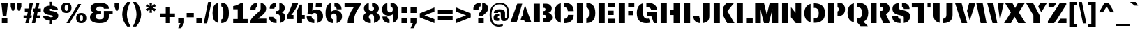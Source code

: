 SplineFontDB: 3.0
FontName: Archicoco
FullName: Archicoco
FamilyName: Archicoco
Weight: Black
Copyright: Archivo is a grotesque sans serif typeface family from Omnibus-Type. It was originally designed for highlights and headlines. This family is reminiscent of late nineteenth century American typefaces.\n\n-----\n\nCopyright (c), Vernon Adams\nwith Reserved Font Names Archivo Black\n\nStencil version of Archivo Black cut by Quentin Delegue and renamed Archicoco in the context of zigzaganimal.be courses, erg school, Brussels, 2014\n\n\nCopyright (c) 2014, Quentin Delegue\n(quentin.delegue@gmail.com), \nwith Reserved Font Names Archicoco\n\n\nThis Font Software is licensed under the SIL Open Font License, Version 1.1.\nThis license is copied below, and is also available with a FAQ at:\nhttp://scripts.sil.org/OFL\n\n\n-----------------------------------------------------------\nSIL OPEN FONT LICENSE Version 1.1 - 26 February 2007\n-----------------------------------------------------------\n\nPREAMBLE\nThe goals of the Open Font License (OFL) are to stimulate worldwide\ndevelopment of collaborative font projects, to support the font creation\nefforts of academic and linguistic communities, and to provide a free and\nopen framework in which fonts may be shared and improved in partnership\nwith others.\n\nThe OFL allows the licensed fonts to be used, studied, modified and\nredistributed freely as long as they are not sold by themselves. The\nfonts, including any derivative works, can be bundled, embedded, \nredistributed and/or sold with any software provided that any reserved\nnames are not used by derivative works. The fonts and derivatives,\nhowever, cannot be released under any other type of license. The\nrequirement for fonts to remain under this license does not apply\nto any document created using the fonts or their derivatives.\n\nDEFINITIONS\n"Font Software" refers to the set of files released by the Copyright\nHolder(s) under this license and clearly marked as such. This may\ninclude source files, build scripts and documentation.\n\n"Reserved Font Name" refers to any names specified as such after the\ncopyright statement(s).\n\n"Original Version" refers to the collection of Font Software components as\ndistributed by the Copyright Holder(s).\n\n"Modified Version" refers to any derivative made by adding to, deleting,\nor substituting -- in part or in whole -- any of the components of the\nOriginal Version, by changing formats or by porting the Font Software to a\nnew environment.\n\n"Author" refers to any designer, engineer, programmer, technical\nwriter or other person who contributed to the Font Software.\n\nPERMISSION & CONDITIONS\nPermission is hereby granted, free of charge, to any person obtaining\na copy of the Font Software, to use, study, copy, merge, embed, modify,\nredistribute, and sell modified and unmodified copies of the Font\nSoftware, subject to the following conditions:\n\n1) Neither the Font Software nor any of its individual components,\nin Original or Modified Versions, may be sold by itself.\n\n2) Original or Modified Versions of the Font Software may be bundled,\nredistributed and/or sold with any software, provided that each copy\ncontains the above copyright notice and this license. These can be\nincluded either as stand-alone text files, human-readable headers or\nin the appropriate machine-readable metadata fields within text or\nbinary files as long as those fields can be easily viewed by the user.\n\n3) No Modified Version of the Font Software may use the Reserved Font\nName(s) unless explicit written permission is granted by the corresponding\nCopyright Holder. This restriction only applies to the primary font name as\npresented to the users.\n\n4) The name(s) of the Copyright Holder(s) or the Author(s) of the Font\nSoftware shall not be used to promote, endorse or advertise any\nModified Version, except to acknowledge the contribution(s) of the\nCopyright Holder(s) and the Author(s) or with their explicit written\npermission.\n\n5) The Font Software, modified or unmodified, in part or in whole,\nmust be distributed entirely under this license, and must not be\ndistributed under any other license. The requirement for fonts to\nremain under this license does not apply to any document created\nusing the Font Software.\n\nTERMINATION\nThis license becomes null and void if any of the above conditions are\nnot met.\n\nDISCLAIMER\nTHE FONT SOFTWARE IS PROVIDED "AS IS", WITHOUT WARRANTY OF ANY KIND,\nEXPRESS OR IMPLIED, INCLUDING BUT NOT LIMITED TO ANY WARRANTIES OF\nMERCHANTABILITY, FITNESS FOR A PARTICULAR PURPOSE AND NONINFRINGEMENT\nOF COPYRIGHT, PATENT, TRADEMARK, OR OTHER RIGHT. IN NO EVENT SHALL THE\nCOPYRIGHT HOLDER BE LIABLE FOR ANY CLAIM, DAMAGES OR OTHER LIABILITY,\nINCLUDING ANY GENERAL, SPECIAL, INDIRECT, INCIDENTAL, OR CONSEQUENTIAL\nDAMAGES, WHETHER IN AN ACTION OF CONTRACT, TORT OR OTHERWISE, ARISING\nFROM, OUT OF THE USE OR INABILITY TO USE THE FONT SOFTWARE OR FROM\nOTHER DEALINGS IN THE FONT SOFTWARE.\n\n\n\n\n\n\n\n\n\n\n\n\n
Version: 1.0
DefaultBaseFilename: Archicoco
ItalicAngle: 0
UnderlinePosition: -95
UnderlineWidth: 60
Ascent: 800
Descent: 200
sfntRevision: 0x00010083
LayerCount: 2
Layer: 0 0 "Back"  1
Layer: 1 0 "Fore"  0
XUID: [1021 490 2056334118 12532139]
FSType: 0
OS2Version: 3
OS2_WeightWidthSlopeOnly: 0
OS2_UseTypoMetrics: 1
CreationTime: 1398691970
ModificationTime: 1398695298
PfmFamily: 17
TTFWeight: 400
TTFWidth: 5
LineGap: 0
VLineGap: 0
Panose: 2 11 10 4 2 1 2 2 2 4
OS2TypoAscent: 716
OS2TypoAOffset: 0
OS2TypoDescent: -212
OS2TypoDOffset: 0
OS2TypoLinegap: 142
OS2WinAscent: 1101
OS2WinAOffset: 0
OS2WinDescent: 310
OS2WinDOffset: 0
HheadAscent: 1101
HheadAOffset: 0
HheadDescent: -310
HheadDOffset: 0
OS2SubXSize: 650
OS2SubYSize: 600
OS2SubXOff: 0
OS2SubYOff: 75
OS2SupXSize: 650
OS2SupYSize: 600
OS2SupXOff: 0
OS2SupYOff: 350
OS2StrikeYSize: 60
OS2StrikeYPos: 316
OS2Vendor: 'pyrs'
OS2CodePages: 20000093.00000000
OS2UnicodeRanges: 00000007.00000000.00000000.00000000
Lookup: 258 0 0 "'kern' Horizontal Kerning in Latin lookup 0"  {"'kern' Horizontal Kerning in Latin lookup 0 subtable"  } ['kern' ('latn' <'dflt' > ) ]
MarkAttachClasses: 1
DEI: 91125
LangName: 1033 "Copyright (c) 2012, Omnibus-Type (www.omnibus-type.com|omnibus.type@gmail.com),with Reserved Font Name: Archivo" "" "Regular" "" "Archivo-Black" "1.002" "" "Archivo" "Hector Gatti" "Hector Gatti" "Archivo is a grotesque sans serif typeface family from Omnibus-Type. It was originally designed for highlights and headlines. This family is reminiscent of late nineteenth century American typefaces." "http://omnibus-type.com/" "" "This Font Software is licensed under the SIL Open Font License, Version 1.1.This license is available with a FAQ at: http://scripts.sil.org/OFL" "http://scripts.sil.org/OFL" "" "" "" "Archivo Black" 
Encoding: UnicodeBmp
UnicodeInterp: none
NameList: AGL For New Fonts
DisplaySize: -48
AntiAlias: 1
FitToEm: 1
WinInfo: 0 23 8
BeginPrivate: 8
BlueValues 31 [-12 0 528 541 688 700 725 737]
OtherBlues 11 [-212 -197]
FamilyBlues 31 [-12 0 519 541 688 700 716 737]
FamilyOtherBlues 11 [-212 -197]
StdHW 5 [165]
StdVW 5 [199]
StemSnapH 9 [135 165]
StemSnapV 13 [199 221 291]
EndPrivate
TeXData: 1 0 0 349175 174587 116391 553648 1048576 116391 783286 444596 497025 792723 393216 433062 380633 303038 157286 324010 404750 52429 2506097 1059062 262144
BeginChars: 65538 416

StartChar: .notdef
Encoding: 65536 -1 0
Width: 750
Flags: MW
HStem: 0 50<80 420 80 500> 650 50<80 420 80 80>
VStem: 0 50<95 95 95 605> 450 50<95 605 605 605>
LayerCount: 2
Fore
SplineSet
0 700 m 1
 500 700 l 1
 500 0 l 1
 0 0 l 1
 0 700 l 1
420 650 m 1
 80 650 l 1
 250 395 l 1
 420 650 l 1
450 95 m 1
 450 605 l 1
 280 350 l 1
 450 95 l 1
420 50 m 1
 250 305 l 1
 80 50 l 1
 420 50 l 1
50 95 m 1
 220 350 l 1
 50 605 l 1
 50 95 l 1
EndSplineSet
Validated: 1
EndChar

StartChar: NULL
Encoding: 65537 -1 1
Width: 0
Flags: W
LayerCount: 2
EndChar

StartChar: CR
Encoding: 13 13 2
Width: 333
Flags: W
LayerCount: 2
EndChar

StartChar: space
Encoding: 32 32 3
Width: 333
Flags: W
LayerCount: 2
EndChar

StartChar: exclam
Encoding: 33 33 4
Width: 333
Flags: MW
HStem: 0 185<67 265 67 265> 668 20G<47 286 286 286>
VStem: 67 198<0 185 0 185>
LayerCount: 2
Fore
SplineSet
286 688 m 1
 229 246 l 1
 102 246 l 1
 47 688 l 1
 286 688 l 1
265 185 m 1
 265 0 l 1
 67 0 l 1
 67 185 l 1
 265 185 l 1
EndSplineSet
Validated: 1
EndChar

StartChar: quotedbl
Encoding: 34 34 5
Width: 500
Flags: MW
HStem: 398 290<106 175 106 106 325 393 325 325> 668 20G<59 222 222 222 278 441 441 441>
VStem: 59 163<541 688 541 688> 278 163<541 688 541 688>
LayerCount: 2
Fore
SplineSet
441 688 m 1x70
 441 541 l 1
 393 398 l 1
 325 398 l 1xb0
 278 541 l 1
 278 688 l 1
 441 688 l 1x70
222 688 m 1
 222 541 l 1
 175 398 l 1
 106 398 l 1
 59 541 l 1
 59 688 l 1
 222 688 l 1
EndSplineSet
Validated: 1
EndChar

StartChar: numbersign
Encoding: 35 35 6
Width: 660
Flags: HMW
HStem: -11 21G<84 204 84 84 318 435 318 318> 159 109<20 120 20 146 20 355 20 240 500 606> 391 111<66 174 66 196 546 639> 680 20G<240 362 362 362 472 592 592 592>
VStem: 20 619<159 502 268 502>
LayerCount: 2
Fore
SplineSet
592 700 m 1
 546 502 l 1
 639 502 l 1
 639 391 l 1
 526 391 l 1
 500 268 l 1
 606 268 l 1
 606 159 l 1
 472 159 l 1
 435 -11 l 1
 318 -11 l 1
 379 267 l 1
 408 390 l 1
 348 390 l 1
 373.620915033 502 l 1
 428 502 l 1
 472 700 l 1
 592 700 l 1
298.773049645 159 m 1
 240 159 l 1
 204 -11 l 1
 84 -11 l 1
 120 159 l 1
 20 159 l 1
 20 268 l 1
 146 268 l 1
 174 391 l 1
 66 391 l 1
 66 502 l 1
 196 502 l 1
 240 700 l 1
 362 700 l 1
 317 502 l 1
 317.290322581 502 l 1
 292 390 l 1
 265 267 l 1
 322.134751773 267 l 1
 298.773049645 159 l 1
EndSplineSet
Validated: 1
EndChar

StartChar: dollar
Encoding: 36 36 7
Width: 667
Flags: MW
HStem: 70 118<326.5 389> 71 182<69 291> 279.18 140.83 451 168<389 601 389 416> 502 116<291 358.5>
VStem: 69 185<249 253 249 253> 83 190<430 485 430 502> 287.5 105.5 424 190<208.5 266.5>
LayerCount: 2
Fore
SplineSet
397 756 m 1x2d80
 389 619 l 1
 500 610 601 562 601 451 c 1
 416 451 l 1x3580
 415 493 372 502 345 502 c 0
 328 502 273 502 273 468 c 0x2b80
 273 392 614 471 614 256 c 0
 614 127 513 79 389 70 c 1
 397 -67 l 1
 284 -67 l 1xad80
 291 71 l 1
 176 83 69 137 69 253 c 1x6d80
 254 253 l 1
 254 249 l 2xad80
 255 198 312 188 341 188 c 0
 369 188 424 190 424 227 c 0
 424 306 83 234 83 442 c 0xab80
 83 562 176 608 291 618 c 1
 284 756 l 1
 397 756 l 1x2d80
EndSplineSet
Validated: 1
EndChar

StartChar: percent
Encoding: 37 37 8
Width: 1000
Flags: MW
HStem: -12 76<740.5 784 740.5 827> 0 21G<231 342 231 231> 270 76<740.5 784> 342 76<208.5 252 208.5 295> 624 76<208.5 252> 667 20G<650 759 759 759>
VStem: 46 124<480 505 505 537 480 574> 289 124<505 537 537 562> 578 124<126 151 151 183 126 220> 821 124<151 183 183 208>
LayerCount: 2
Fore
SplineSet
230 700 m 0x9bc0
 360 700 413 628 413 520 c 0
 413 414 360 342 230 342 c 0
 100 342 46 414 46 520 c 0
 46 628 100 700 230 700 c 0x9bc0
230 624 m 0
 187 624 170 587 170 537 c 2
 170 505 l 2
 170 455 187 418 230 418 c 0
 274 418 289 455 289 505 c 2
 289 537 l 2
 289 587 274 624 230 624 c 0
762 346 m 0xa7c0
 892 346 945 274 945 166 c 0
 945 60 892 -12 762 -12 c 0
 632 -12 578 60 578 166 c 0
 578 274 632 346 762 346 c 0xa7c0
762 270 m 0
 719 270 702 233 702 183 c 2
 702 151 l 2
 702 101 719 64 762 64 c 0
 806 64 821 101 821 151 c 2
 821 183 l 2
 821 233 806 270 762 270 c 0
759 687 m 1
 342 0 l 1
 231 0 l 1x5bc0
 650 687 l 1
 759 687 l 1
EndSplineSet
Validated: 1
EndChar

StartChar: ampersand
Encoding: 38 38 9
Width: 889
Flags: MW
HStem: -12 141<369.5 480.5 369.5 540> 289 123<328.5 474 370 474 370 474 751 751 751 888> 559 141<384.5 478.5>
VStem: 75 203<191.5 232.5> 95 204<470.5 496 453 556> 572 179<218 222 222 289 150.5 412>
LayerCount: 2
Fore
SplineSet
417 700 m 0xec
 627 700 749 615 749 512 c 2
 749 487 l 1
 572 487 l 1
 572 526 527 559 430 559 c 0
 339 559 299 517 299 475 c 0
 299 431 333 412 370 412 c 2xec
 474 412 l 1
 474 289 l 1
 348 289 l 2
 309 289 278 266 278 217 c 0
 278 166 317 129 422 129 c 0
 539 129 572 169 572 218 c 2
 572 412 l 1
 888 412 l 1
 888 289 l 1
 751 289 l 1
 751 222 l 2
 751 79 657 -12 423 -12 c 0
 180 -12 75 76 75 192 c 0xf4
 75 273 120 333 195 357 c 1
 195 361 l 1
 139 382 95 438 95 503 c 0
 95 609 203 700 417 700 c 0xec
EndSplineSet
Validated: 1
EndChar

StartChar: quotesingle
Encoding: 39 39 10
Width: 278
Flags: MW
HStem: 398 290<104 172 104 104> 668 20G<57 220 220 220>
VStem: 57 163<541 688 541 688>
LayerCount: 2
Fore
SplineSet
220 688 m 1x60
 220 541 l 1
 172 398 l 1
 104 398 l 1xa0
 57 541 l 1
 57 688 l 1
 220 688 l 1x60
EndSplineSet
Validated: 1
EndChar

StartChar: parenleft
Encoding: 40 40 11
Width: 389
Flags: MW
HStem: 717 20G<235 355 355 355>
VStem: 55 167<217 358.5 217 370>
LayerCount: 2
Fore
SplineSet
235 737 m 1
 355 737 l 1
 276 614 222 429 222 288 c 0
 222 146 276 -37 355 -160 c 1
 235 -160 l 1
 120 -37 55 125 55 288 c 0
 55 452 120 614 235 737 c 1
EndSplineSet
Validated: 1
EndChar

StartChar: parenright
Encoding: 41 41 12
Width: 389
Flags: MW
HStem: 717 20G<34 154 154 154>
VStem: 167 167<217 358.5>
LayerCount: 2
Fore
SplineSet
34 737 m 1
 154 737 l 1
 269 614 334 452 334 288 c 0
 334 125 269 -37 154 -160 c 1
 34 -160 l 1
 113 -37 167 146 167 288 c 0
 167 429 113 614 34 737 c 1
EndSplineSet
Validated: 1
EndChar

StartChar: asterisk
Encoding: 42 42 13
Width: 556
Flags: MW
HStem: 668 20G<231 324 324 324>
VStem: 237 81
LayerCount: 2
Fore
SplineSet
324 688 m 1
 312 567 l 1
 413 637 l 1
 460 557 l 1
 348 505 l 1
 460 454 l 1
 413 373 l 1
 312 444 l 1
 324 322 l 1
 231 322 l 1
 243 444 l 1
 142 373 l 1
 95 454 l 1
 207 505 l 1
 95 557 l 1
 142 637 l 1
 243 566 l 1
 231 688 l 1
 324 688 l 1
EndSplineSet
Validated: 1
EndChar

StartChar: plus
Encoding: 43 43 14
Width: 660
Flags: MW
HStem: 0 21G<264 396 264 264> 198 132<66 264 66 264 396 594> 508 20G<264 396 396 396>
VStem: 264 132<0 198 0 198 330 528>
LayerCount: 2
Fore
SplineSet
396 528 m 1
 396 330 l 1
 594 330 l 1
 594 198 l 1
 396 198 l 1
 396 0 l 1
 264 0 l 1
 264 198 l 1
 66 198 l 1
 66 330 l 1
 264 330 l 1
 264 528 l 1
 396 528 l 1
EndSplineSet
Validated: 1
EndChar

StartChar: comma
Encoding: 44 44 15
Width: 333
Flags: MW
HStem: 0 199<61 142 61 273>
VStem: 61 212<11 199 11 199 11 199>
LayerCount: 2
Fore
SplineSet
273 199 m 1
 273 11 l 1
 168 -183 l 1
 60 -183 l 1
 142 0 l 1
 61 0 l 1
 61 199 l 1
 273 199 l 1
EndSplineSet
Validated: 1
EndChar

StartChar: hyphen
Encoding: 45 45 16
Width: 333
Flags: MW
HStem: 196 158<39 294 39 294>
VStem: 39 255<196 354 196 354>
LayerCount: 2
Fore
SplineSet
294 354 m 1
 294 196 l 1
 39 196 l 1
 39 354 l 1
 294 354 l 1
EndSplineSet
Validated: 1
EndChar

StartChar: period
Encoding: 46 46 17
Width: 333
Flags: MW
HStem: 0 199<61 273 61 273>
VStem: 61 212<0 199 0 199>
LayerCount: 2
Fore
SplineSet
273 199 m 1
 273 0 l 1
 61 0 l 1
 61 199 l 1
 273 199 l 1
EndSplineSet
Validated: 1
EndChar

StartChar: slash
Encoding: 47 47 18
Width: 278
Flags: MW
HStem: 716 20G<158 279 279 279>
VStem: -2 281
LayerCount: 2
Fore
SplineSet
279 736 m 1
 120 -48 l 1
 -2 -48 l 1
 158 736 l 1
 279 736 l 1
EndSplineSet
Validated: 1
EndChar

StartChar: zero
Encoding: 48 48 19
Width: 667
Flags: HMW
HStem: -12 135<299 369 299 448> 565 135<299 369>
VStem: 41 197<237.5 295 295 394 234.5 450.5> 428 198<295 394 394 450.5 237.5 454.5>
LayerCount: 2
Fore
SplineSet
238 -1.63913426747 m 0
 87.133864826 34.7913983731 41 164.554387357 41 344 c 0
 41 523.445612643 87.133864826 653.208601627 238 689.639134267 c 1
 238 -1.63913426747 l 0
354 699.618981463 m 1
 565.767249003 691.392409256 626 550.635990329 626 344 c 0
 626 137.364009671 565.767249003 -3.39240925638 354 -11.6189814633 c 1
 354 124.61065198 l 1
 408.644510618 134.127442296 428 186.336965799 428 295 c 2
 428 394 l 2
 428 502.663034201 408.644510618 554.06607898 354 563.418414743 c 1
 354 699.618981463 l 1
EndSplineSet
Validated: 1
EndChar

StartChar: one
Encoding: 49 49 20
Width: 667
Flags: MW
HStem: 0 154<105 268 467 624 105 268> 465 116<105 268 105 105> 669 20G<400 467 467 467>
VStem: 268 199<154 465 465 465>
LayerCount: 2
Fore
SplineSet
467 689 m 1
 467 154 l 1
 624 154 l 1
 624 0 l 1
 105 0 l 1
 105 154 l 1
 268 154 l 1
 268 465 l 1
 105 465 l 1
 105 581 l 1
 198 587 322 638 400 689 c 1
 467 689 l 1
EndSplineSet
Validated: 1
EndChar

StartChar: two
Encoding: 50 50 21
Width: 667
Flags: HMW
HStem: 0 169<318 619 318 619> 559 141<296 357.5>
VStem: 51 179<463.5 465 445 537.5> 413 198<453.5 505>
LayerCount: 2
Fore
SplineSet
297 555.471029701 m 1
 253.831627996 544.585586304 230 509.559118751 230 465 c 2
 230 445 l 1
 52 445 l 1
 51 453 51 460 51 467 c 0
 51 595.777347699 132.746054901 683.681667948 297 697.954042972 c 1
 297 555.471029701 l 1
413 694.935999988 m 1
 536.462645712 675.288406095 611 599.855508118 611 493 c 0
 611 344 460 271 318 169 c 1
 619 169 l 1
 619 0 l 1
 49 0 l 1
 49 48 l 2
 49 123 89 176 145 226 c 0
 301 365 413 421 413 486 c 2
 413 694.935999988 l 1
EndSplineSet
Validated: 1
EndChar

StartChar: three
Encoding: 51 51 22
Width: 667
Flags: HMW
HStem: -12 137<282 360.5 282 434> 289 123<283 340 340 356 283 340> 563 137<292 350.5>
VStem: 42 176<186 207 184.5 207> 64 167<487 507.5 487 512 487 563.5> 283 222<357 361 357 412 357 412> 410 195<478.5 504.5> 426 199<190.5 229 187 241.5>
LayerCount: 2
Fore
SplineSet
294 560.12470771 m 1xe8
 252.381887335 550.962967659 231 521.050698733 231 487 c 1
 64 487 l 1
 64 512 l 2
 64 605.864071617 146.216601952 684.779670151 294 698.040568682 c 1
 294 560.12470771 l 1xe8
410 694.561844329 m 1xe2
 535.480913415 674.288072752 605 599.799372167 605 513 c 0xe2
 605 444 564 383 505 361 c 1
 505 357 l 1xe4
 581 333 625 271 625 187 c 0
 620.844843323 95.5865531099 560.059414057 18.6759809072 426 -4.70508110128 c 1
 426 217 l 2xe1
 426 266 395 289 356 289 c 2
 283 289 l 1
 283 412 l 1xe4
 340 412 l 2
 379 412 410 435 410 484 c 2
 410 694.561844329 l 1xe2
310 -11.5245075157 m 1
 126.35786154 -4.41079453125 42 81.6252699583 42 186 c 2
 42 207 l 1
 218 207 l 1xf0
 218 164.333895079 239.575069737 128.859480071 310 125.294534127 c 1
 310 -11.5245075157 l 1
EndSplineSet
Validated: 1
EndChar

StartChar: four
Encoding: 52 52 23
Width: 667
Flags: HMW
HStem: 0 21G<358 548 358 358> 141 147<160 358 160 358 23 358 548 644> 680 20G<215 411 411 411>
VStem: 358 190<0 141 0 141 288 431 431 431>
LayerCount: 2
Fore
SplineSet
242 288 m 1
 242 141 l 1
 23 141 l 1
 23 290 l 1
 88 385 215 700 215 700 c 1
 411 700 l 1
 396 591 255 385 160 288 c 1
 242 288 l 1
358 431 m 1
 392 480 449 577 463 634 c 1
 548 634 l 1
 548 288 l 1
 644 288 l 1
 644 141 l 1
 548 141 l 1
 548 0 l 1
 358 0 l 1
 358 431 l 1
EndSplineSet
Validated: 1
EndChar

StartChar: five
Encoding: 53 53 24
Width: 667
Flags: HMW
HStem: -12 138<286.5 357 286.5 429.5> 331 128<339.5 357> 518 170<247 574 247 247>
VStem: 39 176<196 222 196 222> 428 197<199 257.5>
LayerCount: 2
Fore
SplineSet
260 688 m 1
 239 414 l 1
 298 445 l 2
 321 453 351 459 386 459 c 0
 532 459 625 371 625 225 c 0
 625 117 551 26 428 -3 c 1
 428 228 l 2
 428 287 391 331 323 331 c 0
 256 331 238 294 227 281 c 1
 69 303 l 1
 98 688 l 1
 260 688 l 1
574 688 m 1
 574 518 l 1
 359 518 l 1
 373 688 l 1
 574 688 l 1
312 126 m 1
 312 -11 l 1
 132 -2 39 89 39 222 c 1
 215 222 l 1
 215 173 248 130 312 126 c 1
EndSplineSet
Validated: 1
EndChar

StartChar: six
Encoding: 54 54 25
Width: 667
Flags: HMW
HStem: -12 135<307.5 370.5 307.5 428> 319 120<365.5 371.5> 565 135<310 374>
VStem: 41 201<210.5 252.5 387 445 189.5 460.5> 436 178<468 475 475 499.5> 438 193<187.5 250.5>
LayerCount: 2
Fore
SplineSet
242 387 m 1xf4
 278 412 l 1
 314 431 355 439 387 439 c 0
 523 439 631 365 631 228 c 0
 631 105 558 15 438 -12 c 1
 438 219 l 2
 438 316.330275229 350.492046124 319.009090144 340.858142945 319.009090144 c 0
 340.296944702 319.009090144 340 319 340 319 c 0
 277 319 242 284 242 221 c 0
 242 164 270 130 322 124 c 1
 322 -12 l 1
 133 -6 41 101 41 327 c 0
 41 547 107 657 242 690 c 1
 242 387 l 1xf4
358 700 m 1
 511 694 614 614 614 468 c 1
 436 468 l 1
 436 475 l 2xf8
 436 520 411 558 358 564 c 1
 358 700 l 1
EndSplineSet
Validated: 1
EndChar

StartChar: seven
Encoding: 55 55 26
Width: 667
Flags: MW
HStem: 0 21G<158 380 158 158> 516 172<45 375 45 625>
VStem: 158 222<0 59 0 95>
LayerCount: 2
Fore
SplineSet
625 688 m 1
 625 597 l 1
 498 440 380 262 380 59 c 2
 380 0 l 1
 158 0 l 1
 158 190 250 370 375 516 c 1
 45 516 l 1
 45 688 l 1
 625 688 l 1
EndSplineSet
Validated: 1
EndChar

StartChar: eight
Encoding: 56 56 27
Width: 667
Flags: HMW
HStem: -12 135<305 359 305 421> 287 127<307 357> 565 135<305 359>
VStem: 41 199<178 230> 427 199<178 230 123.5 232>
LayerCount: 2
Fore
SplineSet
332 287 m 0
 282 287 240 259 240 205 c 0
 240 158.311527837 268.406347892 131.058977915 311 124.534990569 c 1
 311 -11.6660272824 l 1
 145.159611778 -6.3149609692 41 63.228642 41 189 c 0
 41 271 84 311 150 348 c 1
 150 352 l 1
 102 386 66 420 66 497 c 0
 66 599.309397451 137.973143244 665.63222328 240 689.775834459 c 1
 240 489 l 2
 240 435 282 414 332 414 c 0
 382 414 427 435 427 489 c 0
 427 534.655101065 397.692757756 557.436256964 356 563.38694153 c 1
 356 699.356941424 l 1
 492.758280957 691.953741237 600 620.840459883 600 497 c 0
 600 420 564 386 516 352 c 1
 516 348 l 1
 582 311 626 271 626 189 c 0
 626 83.0690848224 550.149081074 17.025290804 427 -4.37258925921 c 1
 427 205 l 2
 427 259 382 287 332 287 c 0
EndSplineSet
Validated: 1
EndChar

StartChar: nine
Encoding: 57 57 28
Width: 667
Flags: HMW
HStem: -12 135<293 357 293 428> 249 120<294.5 301.5> 565 135<295.5 358.5>
VStem: 36 193<435.5 498.5 435.5 537> 53 178<188.5 213 213 220> 425 201<243 301 301 301 433.5 477.5 227.5 496.5>
LayerCount: 2
Fore
SplineSet
425 -2 m 1xf4
 425 301 l 1
 406 286 l 2
 367 260 317 249 280 249 c 0
 144 249 36 323 36 460 c 0
 36 583 109 663 229 690 c 0
 229 467 l 2
 229 404 263 369 326 369 c 0
 389 369 425 402 425 465 c 0
 425 522 397 557 345 564 c 1
 345 700 l 1
 534 694 626 587 626 361 c 0
 626 141 560 31 425 -2 c 1xf4
309 -12 m 1
 156 -6 53 74 53 220 c 1
 231 220 l 1
 231 213 l 2xec
 231 168 256 130 309 124 c 1
 309 -12 l 1
EndSplineSet
Validated: 1
EndChar

StartChar: colon
Encoding: 58 58 29
Width: 333
Flags: MW
HStem: 0 199<61 273 61 273> 328 200<61 273 61 273>
VStem: 61 212<0 199 0 199 328 528>
LayerCount: 2
Fore
SplineSet
273 528 m 1
 273 328 l 1
 61 328 l 1
 61 528 l 1
 273 528 l 1
273 199 m 1
 273 0 l 1
 61 0 l 1
 61 199 l 1
 273 199 l 1
EndSplineSet
Validated: 1
EndChar

StartChar: semicolon
Encoding: 59 59 30
Width: 333
Flags: MW
HStem: 0 199<61 142 61 273> 328 200<61 273 61 273>
VStem: 61 212<11 199 11 199 11 199 328 528>
LayerCount: 2
Fore
SplineSet
273 199 m 1
 273 11 l 1
 168 -183 l 1
 60 -183 l 1
 142 0 l 1
 61 0 l 1
 61 199 l 1
 273 199 l 1
273 528 m 1
 273 328 l 1
 61 328 l 1
 61 528 l 1
 273 528 l 1
EndSplineSet
Validated: 1
EndChar

StartChar: less
Encoding: 60 60 31
Width: 660
Flags: MW
HStem: -13 21G<592 592> 515 20G<592 592>
VStem: 67 525<-13 332 -13 332>
LayerCount: 2
Fore
SplineSet
592 535 m 1
 592 392 l 1
 233 260 l 1
 592 129 l 1
 592 -13 l 1
 67 189 l 1
 67 332 l 1
 592 535 l 1
EndSplineSet
Validated: 1
EndChar

StartChar: equal
Encoding: 61 61 32
Width: 660
Flags: MW
HStem: 85 132<66 594 66 594> 311 132<66 594 66 594>
VStem: 66 528<85 217 85 217 311 443 85 443>
LayerCount: 2
Fore
SplineSet
594 443 m 1
 594 311 l 1
 66 311 l 1
 66 443 l 1
 594 443 l 1
594 217 m 1
 594 85 l 1
 66 85 l 1
 66 217 l 1
 594 217 l 1
EndSplineSet
Validated: 1
EndChar

StartChar: greater
Encoding: 62 62 33
Width: 660
Flags: MW
HStem: -13 21G<68 68> 515 20G<68 68>
VStem: 68 525<-13 332 129 332 189 535 189 535>
LayerCount: 2
Fore
SplineSet
68 535 m 1
 593 332 l 1
 593 189 l 1
 68 -13 l 1
 68 129 l 1
 427 260 l 1
 68 392 l 1
 68 535 l 1
EndSplineSet
Validated: 1
EndChar

StartChar: question
Encoding: 63 63 34
Width: 611
Flags: HMW
HStem: 0 185<212 410 212 410> 562 138<261 309>
VStem: 37 186<482.5 499 473.5 554> 212 198<0 185 0 185> 224 171<246 267 246 296 246 332.5> 354 212<451.5 510.5>
LayerCount: 2
Fore
SplineSet
410 185 m 1xd0
 410 0 l 1
 212 0 l 1
 212 185 l 1
 410 185 l 1xd0
298 561 m 2
 295 562 291 562 288 562 c 0
 234 562 223 520 223 478 c 0
 223 469 223 460 224 451 c 1
 40 451 l 1
 39 464 37 476 37 489 c 0xe8
 37 616 147 696 298 700 c 1
 298 561 l 2
354 698 m 1xc4
 482 684 566 608 566 496 c 0xc4
 566 360 395 320 395 267 c 2
 395 246 l 1
 224 246 l 1
 224 296 l 2xc8
 224 369 354 411 354 492 c 2
 354 698 l 1xc4
EndSplineSet
Validated: 1
EndChar

StartChar: at
Encoding: 64 64 35
Width: 740
Flags: HMW
HStem: -149 61<261 369> 51 94<261 372> 51 103<516 609> 236 73<382 420> 339 135<308 322> 639 61<285 460>
VStem: 20 68<148 391 148 424.5> 161 151<168 199 168 225.5> 172 150<347.5 354.5 339 386> 420 153<202 236 236 236 309 329 329 343> 652 68<248 435.5>
LayerCount: 2
Fore
SplineSet
437 104 m 1xbee0
 427 120 420 206 420 309 c 1
 420 329 l 2
 420 361 399 378 372 378 c 0
 349 378 322 370 322 339 c 1
 173 339 l 1
 172 343 172 346 172 349 c 0
 172 423 242 474 374 474 c 0
 479 474 573 442 573 343 c 2
 573 184 l 2
 573 160 587 154 602 154 c 0
 616 154 652 172 652 324 c 0
 652 547 540 639 380 639 c 0
 190 639 88 517 88 265 c 0
 88 31 172 -88 350 -88 c 0
 391 -88 463 -74 495 -56 c 1
 495 -122 l 1
 458 -138 388 -149 350 -149 c 0
 146 -149 20 -23 20 266 c 0
 20 700 381 700 381 700 c 0
 575 700 720 591 720 323 c 0
 720 114 626 51 546 51 c 0
 486 51 455 74 437 104 c 1xbee0
364 60 m 1
 346 54 326 51 303 51 c 0
 219 51 161 80 161 165 c 0
 161 272 233 302 364 308 c 1
 364 231 l 1
 328 222 312 205 312 184 c 0
 312 152 334 145 354 145 c 0xdf60
 357 145 361 145 364 146 c 2
 364 60 l 1
EndSplineSet
Validated: 1
EndChar

StartChar: A
Encoding: 65 65 36
Width: 778
Flags: HMW
LayerCount: 2
Fore
SplineSet
440 688 m 1
 236 0 l 1
 10 0 l 1
 261 688 l 1
 440 688 l 1
539 630 m 1
 769 0 l 1
 535 0 l 1
 506 97 l 1
 381 97 l 1
 427 251 l 1
 460 251 l 1
 444 307 l 1
 539 630 l 1
EndSplineSet
Validated: 1
Kerns2: 114 -68 "'kern' Horizontal Kerning in Latin lookup 0 subtable"  112 -67 "'kern' Horizontal Kerning in Latin lookup 0 subtable"  89 -17 "'kern' Horizontal Kerning in Latin lookup 0 subtable"  88 -10 "'kern' Horizontal Kerning in Latin lookup 0 subtable"  83 17 "'kern' Horizontal Kerning in Latin lookup 0 subtable"  60 -85 "'kern' Horizontal Kerning in Latin lookup 0 subtable"  58 8 "'kern' Horizontal Kerning in Latin lookup 0 subtable"  57 -55 "'kern' Horizontal Kerning in Latin lookup 0 subtable"  56 -34 "'kern' Horizontal Kerning in Latin lookup 0 subtable"  55 -69 "'kern' Horizontal Kerning in Latin lookup 0 subtable"  52 -19 "'kern' Horizontal Kerning in Latin lookup 0 subtable"  50 -18 "'kern' Horizontal Kerning in Latin lookup 0 subtable"  42 -18 "'kern' Horizontal Kerning in Latin lookup 0 subtable"  38 -18 "'kern' Horizontal Kerning in Latin lookup 0 subtable" 
EndChar

StartChar: B
Encoding: 66 66 37
Width: 778
Flags: HMW
LayerCount: 2
Fore
SplineSet
295 688 m 1
 295 0 l 1
 74 0 l 1
 74 688 l 1
 295 688 l 1
411 537 m 1
 411 688 l 1
 532 688 l 2
 636 688 722 618 722 519 c 0
 722 419 669 377 607 359 c 1
 607 355 l 1
 678 339 738 293 738 183 c 0
 738 73 649 0 538 0 c 2
 411 0 l 1
 411 160 l 1
 463 160 l 2
 492 160 514 183 514 214 c 2
 514 224 l 2
 514 254 492 278 463 278 c 2
 411 278 l 1
 411 420 l 1
 447 420 l 2
 476 420 498 444 498 474 c 2
 498 484 l 2
 498 513 475 537 447 537 c 2
 411 537 l 1
EndSplineSet
Validated: 1
Kerns2: 185 -26 "'kern' Horizontal Kerning in Latin lookup 0 subtable"  162 -17 "'kern' Horizontal Kerning in Latin lookup 0 subtable"  161 -17 "'kern' Horizontal Kerning in Latin lookup 0 subtable"  56 -26 "'kern' Horizontal Kerning in Latin lookup 0 subtable"  36 -17 "'kern' Horizontal Kerning in Latin lookup 0 subtable"  17 16 "'kern' Horizontal Kerning in Latin lookup 0 subtable"  15 25 "'kern' Horizontal Kerning in Latin lookup 0 subtable" 
EndChar

StartChar: C
Encoding: 67 67 38
Width: 778
Flags: HMW
HStem: -12 165<354 442.5 354 507> 535 165<354 440.5>
VStem: 45 226<265 312 312 376 265 461.5> 529 204<239.5 279>
LayerCount: 2
Fore
SplineSet
402 700 m 0
 602 700 733 597 733 405 c 1
 522 405 l 1
 522 484 480 535 401 535 c 0
 396 535 392 535 387 534 c 1
 387 700 l 1
 392 700 397 700 402 700 c 0
271 376 m 1
 271 312 l 1
 271 3 l 1
 122 43 45 158 45 344 c 0
 45 530 122 645 271 685 c 1
 271 376 l 1
387 153 m 2
 391 153 395 153 399 153 c 0
 486 153 529 200 529 279 c 1
 733 279 l 1
 733 90 612 -12 402 -12 c 0
 397 -12 392 -12 387 -12 c 1
 387 153 l 2
EndSplineSet
Validated: 1
Kerns2: 17 17 "'kern' Horizontal Kerning in Latin lookup 0 subtable"  15 25 "'kern' Horizontal Kerning in Latin lookup 0 subtable" 
EndChar

StartChar: D
Encoding: 68 68 39
Width: 778
Flags: HMW
HStem: 0 165<295 368 368 372> 523 165<295 368 295 295>
VStem: 74 221<165 523 165 688 165 688> 507 226<314 374 374 421>
LayerCount: 2
Fore
SplineSet
295 688 m 1
 295 0 l 1
 74 0 l 1
 74 688 l 1
 295 688 l 1
411 519 m 1
 411 687 l 0
 621 675 733 566 733 344 c 0
 733 122 621 13 411 1 c 1
 411 169 l 1
 478 184 507 235 507 314 c 2
 507 374 l 2
 507 453 478 504 411 519 c 1
EndSplineSet
Validated: 1
Kerns2: 162 -43 "'kern' Horizontal Kerning in Latin lookup 0 subtable"  161 -43 "'kern' Horizontal Kerning in Latin lookup 0 subtable"  60 -34 "'kern' Horizontal Kerning in Latin lookup 0 subtable"  58 17 "'kern' Horizontal Kerning in Latin lookup 0 subtable"  57 -34 "'kern' Horizontal Kerning in Latin lookup 0 subtable"  36 -43 "'kern' Horizontal Kerning in Latin lookup 0 subtable"  17 -17 "'kern' Horizontal Kerning in Latin lookup 0 subtable"  15 -10 "'kern' Horizontal Kerning in Latin lookup 0 subtable" 
EndChar

StartChar: E
Encoding: 69 69 40
Width: 722
Flags: HMW
HStem: 0 165<295 676 295 676> 270 158<295 615 295 615> 523 165<295 669 295 295>
VStem: 74 221<165 270 428 523>
LayerCount: 2
Fore
SplineSet
295 0 m 1
 74 0 l 1
 74 688 l 1
 295 688 l 1
 295 0 l 1
411 0 m 1
 411 165 l 1
 676 165 l 1
 676 0 l 1
 411 0 l 1
411 688 m 1
 669 688 l 1
 669 523 l 1
 411 523 l 1
 411 688 l 1
411 270 m 1
 411 428 l 1
 615 428 l 1
 615 270 l 1
 411 270 l 1
EndSplineSet
Validated: 1
EndChar

StartChar: F
Encoding: 70 70 41
Width: 667
Flags: HMW
HStem: 0 21G<74 295 74 74> 247 158<295 583 295 583> 523 165<295 630 295 295>
VStem: 74 221<0 247 405 523>
LayerCount: 2
Fore
SplineSet
295 688 m 1
 295 0 l 1
 74 0 l 1
 74 688 l 1
 295 688 l 1
411 688 m 1
 630 688 l 1
 630 523 l 1
 411 523 l 1
 411 688 l 1
583 405 m 1
 583 247 l 1
 411 247 l 1
 411 405 l 1
 583 405 l 1
EndSplineSet
Validated: 1
Kerns2: 211 -34 "'kern' Horizontal Kerning in Latin lookup 0 subtable"  194 -26 "'kern' Horizontal Kerning in Latin lookup 0 subtable"  193 -26 "'kern' Horizontal Kerning in Latin lookup 0 subtable"  162 -94 "'kern' Horizontal Kerning in Latin lookup 0 subtable"  161 -94 "'kern' Horizontal Kerning in Latin lookup 0 subtable"  85 -34 "'kern' Horizontal Kerning in Latin lookup 0 subtable"  82 -34 "'kern' Horizontal Kerning in Latin lookup 0 subtable"  79 8 "'kern' Horizontal Kerning in Latin lookup 0 subtable"  72 -34 "'kern' Horizontal Kerning in Latin lookup 0 subtable"  68 -26 "'kern' Horizontal Kerning in Latin lookup 0 subtable"  36 -94 "'kern' Horizontal Kerning in Latin lookup 0 subtable"  17 -153 "'kern' Horizontal Kerning in Latin lookup 0 subtable"  15 -146 "'kern' Horizontal Kerning in Latin lookup 0 subtable" 
EndChar

StartChar: G
Encoding: 71 71 42
Width: 833
Flags: HMW
HStem: -12 165<376.5 440.5> 0 21G<656 770 656 656> 244 140<403 559 403 770> 535 165<376.5 464>
VStem: 45 226<262 312 312 376 262 461.5> 559 211<216.5 244 439 468.5>
LayerCount: 2
Fore
SplineSet
271 376 m 1xbc
 271 340 l 1
 271 312 l 2
 271 212 324 153 429 153 c 0
 446 153 462 155 477 159 c 1
 536 11 l 1
 493 -4 444 -12 388 -12 c 0
 159 -12 45 109 45 344 c 0
 45 524 126 638 271 681 c 1
 271 376 l 1xbc
420 700 m 0
 613 700 770 612 770 439 c 1
 559 439 l 1
 559 498 499 535 429 535 c 0
 414 535 400 534 387 531 c 1
 387 699 l 1
 398 700 409 700 420 700 c 0
656 0 m 1x7c
 559 244 l 1
 443 244 l 1
 403 244 l 1
 403 384 l 1
 770 384 l 1
 770 0 l 1
 656 0 l 1x7c
EndSplineSet
Validated: 1
Kerns2: 17 10 "'kern' Horizontal Kerning in Latin lookup 0 subtable"  15 16 "'kern' Horizontal Kerning in Latin lookup 0 subtable" 
EndChar

StartChar: H
Encoding: 72 72 43
Width: 833
Flags: HMW
HStem: 0 21G<74 295 74 74 538 759 538 538> 261 176<295 538 295 538> 668 20G<74 295 295 295 538 759 759 759>
VStem: 74 221<0 261 0 437 437 688> 538 221<0 261 261 261 437 688 0 688>
LayerCount: 2
Fore
SplineSet
759 688 m 1
 759 0 l 1
 538 0 l 1
 538 261 l 1
 411 261 l 1
 411 437 l 1
 538 437 l 1
 538 688 l 1
 759 688 l 1
295 0 m 1
 74 0 l 1
 74 688 l 1
 295 688 l 1
 295 0 l 1
EndSplineSet
Validated: 1
EndChar

StartChar: I
Encoding: 73 73 44
Width: 389
Flags: HMW
HStem: 0 21G<84 305 84 84> 668 20G<84 305 305 305>
VStem: 84 221<0 688 0 688>
LayerCount: 2
Fore
SplineSet
305 688 m 1
 305 0 l 1
 84 0 l 1
 84 688 l 1
 305 688 l 1
EndSplineSet
Validated: 1
EndChar

StartChar: J
Encoding: 74 74 45
Width: 667
Flags: HMW
HStem: -12 165<277.5 324.5 277.5 397> 668 20G<372 593 593 593>
VStem: 23 207<239 240 240 248 208 248> 372 221<240 688>
LayerCount: 2
Fore
SplineSet
372 688 m 1
 593 688 l 1
 593 239 l 2
 593 85.2383783842 511.331544352 8.56567284776 372 -8.3553260698 c 1
 372 688 l 1
256 -9.65186025185 m 1
 109.369158205 4.27633088251 23 80.875151522 23 239 c 2
 23 248 l 1
 230 248 l 1
 230 240 l 2
 230 201.378595477 238.739919262 177.68788636 256 164.972232523 c 1
 256 -9.65186025185 l 1
EndSplineSet
Validated: 1
Kerns2: 217 -26 "'kern' Horizontal Kerning in Latin lookup 0 subtable"  211 -26 "'kern' Horizontal Kerning in Latin lookup 0 subtable"  194 -17 "'kern' Horizontal Kerning in Latin lookup 0 subtable"  193 -17 "'kern' Horizontal Kerning in Latin lookup 0 subtable"  162 -26 "'kern' Horizontal Kerning in Latin lookup 0 subtable"  161 -26 "'kern' Horizontal Kerning in Latin lookup 0 subtable"  92 -17 "'kern' Horizontal Kerning in Latin lookup 0 subtable"  88 -26 "'kern' Horizontal Kerning in Latin lookup 0 subtable"  82 -26 "'kern' Horizontal Kerning in Latin lookup 0 subtable"  72 -26 "'kern' Horizontal Kerning in Latin lookup 0 subtable"  68 -17 "'kern' Horizontal Kerning in Latin lookup 0 subtable"  36 -26 "'kern' Horizontal Kerning in Latin lookup 0 subtable"  17 -26 "'kern' Horizontal Kerning in Latin lookup 0 subtable"  15 -18 "'kern' Horizontal Kerning in Latin lookup 0 subtable" 
EndChar

StartChar: K
Encoding: 75 75 46
Width: 833
Flags: HMW
HStem: 0 21G<74 295 74 74 558 819 558 558> 668 20G<74 295 295 295 540 814 814 814>
VStem: 74 221<0 154 394 688>
LayerCount: 2
Fore
SplineSet
295 0 m 1
 74 0 l 1
 74 688 l 1
 295 688 l 1
 295 0 l 1
411 533.2 m 1
 540 688 l 1
 814 688 l 1
 567 405 l 1
 819 0 l 1
 558 0 l 1
 415 252 l 1
 411 248.733333333 l 1
 411 533.2 l 1
EndSplineSet
Validated: 1
Kerns2: 217 -26 "'kern' Horizontal Kerning in Latin lookup 0 subtable"  211 -34 "'kern' Horizontal Kerning in Latin lookup 0 subtable"  179 -34 "'kern' Horizontal Kerning in Latin lookup 0 subtable"  92 -17 "'kern' Horizontal Kerning in Latin lookup 0 subtable"  89 -17 "'kern' Horizontal Kerning in Latin lookup 0 subtable"  88 -26 "'kern' Horizontal Kerning in Latin lookup 0 subtable"  82 -34 "'kern' Horizontal Kerning in Latin lookup 0 subtable"  72 -34 "'kern' Horizontal Kerning in Latin lookup 0 subtable"  50 -34 "'kern' Horizontal Kerning in Latin lookup 0 subtable"  42 -34 "'kern' Horizontal Kerning in Latin lookup 0 subtable"  38 -34 "'kern' Horizontal Kerning in Latin lookup 0 subtable" 
EndChar

StartChar: L
Encoding: 76 76 47
Width: 667
Flags: HMW
HStem: 0 176<295 648 295 648> 668 20G<74 295 295 295>
VStem: 74 221<176 688 176 688 176 688>
LayerCount: 2
Fore
SplineSet
295 0 m 1
 74 0 l 1
 74 688 l 1
 295 688 l 1
 295 0 l 1
411 0 m 1
 411 176 l 1
 648 176 l 1
 648 0 l 1
 411 0 l 1
EndSplineSet
Validated: 1
Kerns2: 185 -26 "'kern' Horizontal Kerning in Latin lookup 0 subtable"  179 -17 "'kern' Horizontal Kerning in Latin lookup 0 subtable"  114 -51 "'kern' Horizontal Kerning in Latin lookup 0 subtable"  112 -51 "'kern' Horizontal Kerning in Latin lookup 0 subtable"  92 -10 "'kern' Horizontal Kerning in Latin lookup 0 subtable"  90 -17 "'kern' Horizontal Kerning in Latin lookup 0 subtable"  60 -77 "'kern' Horizontal Kerning in Latin lookup 0 subtable"  58 -17 "'kern' Horizontal Kerning in Latin lookup 0 subtable"  57 -51 "'kern' Horizontal Kerning in Latin lookup 0 subtable"  56 -26 "'kern' Horizontal Kerning in Latin lookup 0 subtable"  55 -51 "'kern' Horizontal Kerning in Latin lookup 0 subtable"  50 -17 "'kern' Horizontal Kerning in Latin lookup 0 subtable"  42 -17 "'kern' Horizontal Kerning in Latin lookup 0 subtable"  38 -17 "'kern' Horizontal Kerning in Latin lookup 0 subtable" 
EndChar

StartChar: M
Encoding: 77 77 48
Width: 944
Flags: HMW
HStem: 0 21G<60 263 60 60 377 550 377 377 665 884 665 665> 668 20G<60 372 372 372 583 884 884 884>
VStem: 60 203<0 248 0 688> 665 219<0 248 248 300>
LayerCount: 2
Fore
SplineSet
884 688 m 1
 884 0 l 1
 665 0 l 1
 665 248 l 2
 665 352 681 466 681 466 c 1
 677 466 l 1
 550 0 l 1
 377 0 l 1
 249 465 l 1
 245 465 l 1
 245 465 263 352 263 248 c 2
 263 0 l 1
 60 0 l 1
 60 688 l 1
 372 688 l 1
 476 291 l 1
 480 291 l 1
 583 688 l 1
 884 688 l 1
EndSplineSet
Validated: 1
EndChar

StartChar: N
Encoding: 78 78 49
Width: 833
Flags: HMW
HStem: 0 21G<74 277 74 74 566 759 566 566> 668 20G<74 267 267 267 556 759 759 759>
VStem: 74 203<0 334 0 688> 556 203<349 688 0 688>
LayerCount: 2
Fore
SplineSet
759 688 m 1
 759 0 l 1
 566 0 l 1
 393 200 l 1
 393 540 l 1
 556 349 l 1
 556 688 l 1
 759 688 l 1
277 334 m 1
 277 0 l 1
 74 0 l 1
 74 688 l 1
 267 688 l 1
 277 676 l 1
 277 334 l 1
EndSplineSet
Validated: 1
Kerns2: 162 -10 "'kern' Horizontal Kerning in Latin lookup 0 subtable"  161 -10 "'kern' Horizontal Kerning in Latin lookup 0 subtable"  36 -10 "'kern' Horizontal Kerning in Latin lookup 0 subtable" 
EndChar

StartChar: O
Encoding: 79 79 50
Width: 833
Flags: HMW
VStem: 45 226<265 312 312 376 265 461.5> 562 226<312 376 376 423>
LayerCount: 2
Fore
SplineSet
271 7 m 0
 126 49 45 163 45 344 c 0
 45 525 126 639 271 681 c 0
 271 7 l 0
387 533 m 1
 387 700 l 1
 416 700 l 2
 651 700 788 579 788 344 c 0
 788 109 651 -12 416 -12 c 0
 406 -12 396 -12 387 -11 c 1
 387 155 l 1
 396 154 406 153 416 153 c 0
 513 153 562 218 562 312 c 2
 562 376 l 2
 562 470 513 535 416 535 c 0
 406 535 396 534 387 533 c 1
EndSplineSet
Kerns2: 162 -34 "'kern' Horizontal Kerning in Latin lookup 0 subtable"  161 -34 "'kern' Horizontal Kerning in Latin lookup 0 subtable"  60 -68 "'kern' Horizontal Kerning in Latin lookup 0 subtable"  59 -52 "'kern' Horizontal Kerning in Latin lookup 0 subtable"  58 -17 "'kern' Horizontal Kerning in Latin lookup 0 subtable"  57 -43 "'kern' Horizontal Kerning in Latin lookup 0 subtable"  55 -26 "'kern' Horizontal Kerning in Latin lookup 0 subtable"  36 -34 "'kern' Horizontal Kerning in Latin lookup 0 subtable"  17 -26 "'kern' Horizontal Kerning in Latin lookup 0 subtable"  15 -17 "'kern' Horizontal Kerning in Latin lookup 0 subtable" 
EndChar

StartChar: P
Encoding: 80 80 51
Width: 722
Flags: HMW
HStem: 0 21G<74 295 74 74> 222 161<295 386 386 409.5 295 460 295 386> 525 163<295 386 295 295>
VStem: 74 221<0 222 0 383 383 525> 456 224<450 458 458 462 384 478.5>
LayerCount: 2
Fore
SplineSet
295 688 m 1
 295 0 l 1
 74 0 l 1
 74 688 l 1
 295 688 l 1
411 522 m 1
 411 688 l 1
 460 688 l 2
 590 688 680 592 680 462 c 2
 680 449 l 2
 680 319 590 222 460 222 c 2
 411 222 l 1
 411 386 l 1
 441 394 456 417 456 450 c 2
 456 458 l 2
 456 491 442 514 411 522 c 1
EndSplineSet
Validated: 1
Kerns2: 194 -17 "'kern' Horizontal Kerning in Latin lookup 0 subtable"  162 -85 "'kern' Horizontal Kerning in Latin lookup 0 subtable"  161 -85 "'kern' Horizontal Kerning in Latin lookup 0 subtable"  82 -26 "'kern' Horizontal Kerning in Latin lookup 0 subtable"  72 -26 "'kern' Horizontal Kerning in Latin lookup 0 subtable"  68 -17 "'kern' Horizontal Kerning in Latin lookup 0 subtable"  36 -85 "'kern' Horizontal Kerning in Latin lookup 0 subtable"  17 -188 "'kern' Horizontal Kerning in Latin lookup 0 subtable"  15 -180 "'kern' Horizontal Kerning in Latin lookup 0 subtable" 
EndChar

StartChar: Q
Encoding: 81 81 52
Width: 833
Flags: HMW
HStem: -131 284<367.5 775 367.5 512> 535 165<367.5 464.5>
VStem: 45 226<265 312 312 376 265 461.5> 562 226<312 376 376 423>
LayerCount: 2
Fore
SplineSet
562 312 m 2
 562 376 l 2
 562 470 513 535 416 535 c 0
 406 535 396 534 387 533 c 1
 387 699 l 1
 396 700 406 700 416 700 c 0
 651 700 788 579 788 344 c 0
 788 188 727 82 618 28 c 1
 775 -131 l 1
 512 -131 l 1
 406 -12 l 1
 400 -12 393 -12 387 -11 c 1
 387 155 l 1
 396 154 406 153 416 153 c 0
 513 153 562 218 562 312 c 2
271 681 m 0
 271 7 l 1
 126 49 45 162 45 344 c 0
 45 525 126 639 271 681 c 0
EndSplineSet
Validated: 1
Kerns2: 60 -51 "'kern' Horizontal Kerning in Latin lookup 0 subtable"  57 -43 "'kern' Horizontal Kerning in Latin lookup 0 subtable"  55 -18 "'kern' Horizontal Kerning in Latin lookup 0 subtable"  36 17 "'kern' Horizontal Kerning in Latin lookup 0 subtable"  17 17 "'kern' Horizontal Kerning in Latin lookup 0 subtable"  15 33 "'kern' Horizontal Kerning in Latin lookup 0 subtable" 
EndChar

StartChar: R
Encoding: 82 82 53
Width: 778
Flags: HMW
HStem: 0 21G<74 295 74 74 499 747 499 499> 251 153<295 377 295 440> 531 157<295 440 295 295>
VStem: 74 221<0 251 0 404 404 531> 502 225<449.5 486.5>
LayerCount: 2
Fore
SplineSet
502 468 m 0
 502 505 474 531 440 531 c 2
 377 531 l 1
 377 688 l 1
 495 688 l 2
 648 688 727 589 727 477 c 0
 727 397 683 321 594 288 c 1
 747 0 l 1
 499 0 l 1
 377 251 l 1
 377 404 l 1
 440 404 l 2
 474 404 502 431 502 468 c 0
261 0 m 1
 74 0 l 1
 74 688 l 1
 261 688 l 1
 261 0 l 1
EndSplineSet
Validated: 1
Kerns2: 217 -17 "'kern' Horizontal Kerning in Latin lookup 0 subtable"  211 -26 "'kern' Horizontal Kerning in Latin lookup 0 subtable"  185 -17 "'kern' Horizontal Kerning in Latin lookup 0 subtable"  179 -17 "'kern' Horizontal Kerning in Latin lookup 0 subtable"  90 17 "'kern' Horizontal Kerning in Latin lookup 0 subtable"  88 -17 "'kern' Horizontal Kerning in Latin lookup 0 subtable"  82 -26 "'kern' Horizontal Kerning in Latin lookup 0 subtable"  72 -25 "'kern' Horizontal Kerning in Latin lookup 0 subtable"  60 -43 "'kern' Horizontal Kerning in Latin lookup 0 subtable"  57 -17 "'kern' Horizontal Kerning in Latin lookup 0 subtable"  56 -17 "'kern' Horizontal Kerning in Latin lookup 0 subtable"  55 -9 "'kern' Horizontal Kerning in Latin lookup 0 subtable"  52 -20 "'kern' Horizontal Kerning in Latin lookup 0 subtable"  50 -17 "'kern' Horizontal Kerning in Latin lookup 0 subtable"  42 -18 "'kern' Horizontal Kerning in Latin lookup 0 subtable"  38 -18 "'kern' Horizontal Kerning in Latin lookup 0 subtable" 
EndChar

StartChar: S
Encoding: 83 83 54
Width: 722
Flags: HMW
HStem: -12 158<329 383 329 469.5> 256.85 178.13 550 150
VStem: 43 209<196 233 196 233> 54 226<453.5 517 453.5 560> 460 207<476 480 480 488 476 498> 460 226<170.5 228 142.5 241.5>
LayerCount: 2
Fore
SplineSet
396 699 m 1xe4
 547 691 664 625 667 488 c 2
 667 476 l 1
 460 476 l 1
 460 480 l 2
 460 511 442 540 396 548 c 1
 396 699 l 1xe4
280 694 m 1xea
 280 505 l 2
 280 402 681 483 686 228 c 0
 686 83 593 12 460 -7 c 1
 460 192 l 2
 460 291 54 212 54 480 c 0
 54 612 154 676 280 694 c 1xea
344 146 m 1
 344 -11 l 1
 171 -5 43 50 43 233 c 1xf0
 252 233 l 1
 252 166 287 149 344 146 c 1
EndSplineSet
Validated: 1
EndChar

StartChar: T
Encoding: 84 84 55
Width: 722
Flags: HMW
HStem: 0 21G<249 470 249 249> 512 176<23 249 23 695 470 695 470 470>
VStem: 249 221<0 512 0 512>
LayerCount: 2
Fore
SplineSet
695 688 m 1
 695 512 l 1
 586 512 l 1
 586 688 l 1
 695 688 l 1
470 512 m 1
 470 0 l 1
 249 0 l 1
 249 512 l 1
 23 512 l 1
 23 688 l 1
 470 688 l 1
 470 512 l 1
EndSplineSet
Validated: 1
Kerns2: 194 -51 "'kern' Horizontal Kerning in Latin lookup 0 subtable"  179 -34 "'kern' Horizontal Kerning in Latin lookup 0 subtable"  162 -68 "'kern' Horizontal Kerning in Latin lookup 0 subtable"  161 -68 "'kern' Horizontal Kerning in Latin lookup 0 subtable"  93 -34 "'kern' Horizontal Kerning in Latin lookup 0 subtable"  92 -17 "'kern' Horizontal Kerning in Latin lookup 0 subtable"  90 -10 "'kern' Horizontal Kerning in Latin lookup 0 subtable"  88 -43 "'kern' Horizontal Kerning in Latin lookup 0 subtable"  86 -68 "'kern' Horizontal Kerning in Latin lookup 0 subtable"  85 -43 "'kern' Horizontal Kerning in Latin lookup 0 subtable"  82 -68 "'kern' Horizontal Kerning in Latin lookup 0 subtable"  80 -43 "'kern' Horizontal Kerning in Latin lookup 0 subtable"  79 19 "'kern' Horizontal Kerning in Latin lookup 0 subtable"  75 27 "'kern' Horizontal Kerning in Latin lookup 0 subtable"  72 -60 "'kern' Horizontal Kerning in Latin lookup 0 subtable"  70 -60 "'kern' Horizontal Kerning in Latin lookup 0 subtable"  68 -51 "'kern' Horizontal Kerning in Latin lookup 0 subtable"  52 -34 "'kern' Horizontal Kerning in Latin lookup 0 subtable"  50 -34 "'kern' Horizontal Kerning in Latin lookup 0 subtable"  42 -34 "'kern' Horizontal Kerning in Latin lookup 0 subtable"  38 -34 "'kern' Horizontal Kerning in Latin lookup 0 subtable"  36 -68 "'kern' Horizontal Kerning in Latin lookup 0 subtable"  30 -34 "'kern' Horizontal Kerning in Latin lookup 0 subtable"  29 -34 "'kern' Horizontal Kerning in Latin lookup 0 subtable"  17 -153 "'kern' Horizontal Kerning in Latin lookup 0 subtable"  16 -68 "'kern' Horizontal Kerning in Latin lookup 0 subtable"  15 -146 "'kern' Horizontal Kerning in Latin lookup 0 subtable" 
EndChar

StartChar: U
Encoding: 85 85 56
Width: 833
Flags: HMW
HStem: -12 165<375.5 456.5 375.5 525> 668 20G<74 295 295 295 538 759 759 759>
VStem: 74 221<277 280 280 688> 538 221<280 688>
LayerCount: 2
Fore
SplineSet
759 688 m 1
 759 277 l 2
 759 87 633 -12 417 -12 c 0
 414.992300651 -12 412.992290479 -11.9914468705 411 -11.9743470357 c 2
 411 153.0684688 l 1
 412.648942983 153.022918852 414.315606653 153 416 153 c 0
 497 153 538 206 538 280 c 2
 538 688 l 1
 759 688 l 1
295 0.573334664238 m 0
 153.999328099 32.7268194775 74 126.202233136 74 277 c 2
 74 688 l 1
 295 688 l 1
 295 0.573334664238 l 0
EndSplineSet
Validated: 1
Kerns2: 162 -34 "'kern' Horizontal Kerning in Latin lookup 0 subtable"  161 -34 "'kern' Horizontal Kerning in Latin lookup 0 subtable"  36 -34 "'kern' Horizontal Kerning in Latin lookup 0 subtable"  17 -34 "'kern' Horizontal Kerning in Latin lookup 0 subtable"  15 -26 "'kern' Horizontal Kerning in Latin lookup 0 subtable" 
EndChar

StartChar: V
Encoding: 86 86 57
Width: 778
Flags: HMW
HStem: 0 21G<261 517 261 261> 668 20G<17 253 253 253 534 760 760 760>
VStem: 17 743<688 688>
LayerCount: 2
Fore
SplineSet
460 0 m 1
 261 0 l 1
 17 688 l 1
 253 688 l 1
 391 228 l 1
 391 228 l 1
 460 0 l 1
549 90 m 5
 760 688 l 1
 534 688 l 1
 451 414 l 1
 549 90 l 5
EndSplineSet
Validated: 5
Kerns2: 194 -43 "'kern' Horizontal Kerning in Latin lookup 0 subtable"  179 -34 "'kern' Horizontal Kerning in Latin lookup 0 subtable"  162 -57 "'kern' Horizontal Kerning in Latin lookup 0 subtable"  161 -57 "'kern' Horizontal Kerning in Latin lookup 0 subtable"  88 -34 "'kern' Horizontal Kerning in Latin lookup 0 subtable"  85 -34 "'kern' Horizontal Kerning in Latin lookup 0 subtable"  82 -51 "'kern' Horizontal Kerning in Latin lookup 0 subtable"  76 16 "'kern' Horizontal Kerning in Latin lookup 0 subtable"  72 -51 "'kern' Horizontal Kerning in Latin lookup 0 subtable"  68 -43 "'kern' Horizontal Kerning in Latin lookup 0 subtable"  52 -34 "'kern' Horizontal Kerning in Latin lookup 0 subtable"  50 -34 "'kern' Horizontal Kerning in Latin lookup 0 subtable"  42 -34 "'kern' Horizontal Kerning in Latin lookup 0 subtable"  38 -34 "'kern' Horizontal Kerning in Latin lookup 0 subtable"  36 -57 "'kern' Horizontal Kerning in Latin lookup 0 subtable"  30 -26 "'kern' Horizontal Kerning in Latin lookup 0 subtable"  29 -26 "'kern' Horizontal Kerning in Latin lookup 0 subtable"  17 -128 "'kern' Horizontal Kerning in Latin lookup 0 subtable"  16 -43 "'kern' Horizontal Kerning in Latin lookup 0 subtable"  15 -120 "'kern' Horizontal Kerning in Latin lookup 0 subtable" 
EndChar

StartChar: W
Encoding: 87 87 58
Width: 1000
Flags: HMW
HStem: 0 21G<166 409 166 166 591 834 591 591> 668 20G<5 235 235 235 396 614 614 614 775 995 995 995>
VStem: 5 990<688 688>
LayerCount: 2
Fore
SplineSet
375 0 m 1
 314 298 l 1
 314 298 l 1
 235 688 l 1
 5 688 l 1
 166 0 l 1
 375 0 l 1
396 688 m 1
 614 688 l 1
 697 298 l 1
 697 298 l 1
 761 0 l 1
 591 0 l 1
 396 688 l 1
857 96 m 1
 995 688 l 1
 775 688 l 1
 857 96 l 1
EndSplineSet
Validated: 5
Kerns2: 194 -17 "'kern' Horizontal Kerning in Latin lookup 0 subtable"  179 -17 "'kern' Horizontal Kerning in Latin lookup 0 subtable"  88 -17 "'kern' Horizontal Kerning in Latin lookup 0 subtable"  82 -26 "'kern' Horizontal Kerning in Latin lookup 0 subtable"  76 33 "'kern' Horizontal Kerning in Latin lookup 0 subtable"  75 33 "'kern' Horizontal Kerning in Latin lookup 0 subtable"  72 -26 "'kern' Horizontal Kerning in Latin lookup 0 subtable"  71 -26 "'kern' Horizontal Kerning in Latin lookup 0 subtable"  68 -17 "'kern' Horizontal Kerning in Latin lookup 0 subtable"  50 -17 "'kern' Horizontal Kerning in Latin lookup 0 subtable"  42 -17 "'kern' Horizontal Kerning in Latin lookup 0 subtable"  38 -17 "'kern' Horizontal Kerning in Latin lookup 0 subtable"  17 -52 "'kern' Horizontal Kerning in Latin lookup 0 subtable"  16 -10 "'kern' Horizontal Kerning in Latin lookup 0 subtable"  15 -43 "'kern' Horizontal Kerning in Latin lookup 0 subtable" 
EndChar

StartChar: X
Encoding: 88 88 59
Width: 778
Flags: MW
HStem: 0 21G<4 252 4 4 510 778 510 510> 668 20G<28 295 295 295 508 755 755 755>
VStem: 4 774<0 0>
LayerCount: 2
Fore
SplineSet
755 688 m 1
 532 363 l 1
 778 0 l 1
 510 0 l 1
 383 214 l 1
 379 214 l 1
 252 0 l 1
 4 0 l 1
 250 364 l 1
 28 688 l 1
 295 688 l 1
 399 512 l 1
 403 512 l 1
 508 688 l 1
 755 688 l 1
EndSplineSet
Validated: 1
Kerns2: 179 -34 "'kern' Horizontal Kerning in Latin lookup 0 subtable"  50 -34 "'kern' Horizontal Kerning in Latin lookup 0 subtable"  42 -34 "'kern' Horizontal Kerning in Latin lookup 0 subtable"  38 -34 "'kern' Horizontal Kerning in Latin lookup 0 subtable" 
EndChar

StartChar: Y
Encoding: 89 89 60
Width: 778
Flags: HMW
HStem: 0 21G<280 501 280 280> 668 20G<7 261 261 261 529 770 770 770>
VStem: 280 221<0 267 0 267>
LayerCount: 2
Fore
SplineSet
502 268 m 1
 501 267 l 1
 501 0 l 1
 280 0 l 1
 280 267 l 1
 7 688 l 1
 261 688 l 1
 502 268 l 1
563 364 m 1
 453 556 l 1
 529 688 l 1
 770 688 l 1
 563 364 l 1
EndSplineSet
Validated: 1
Kerns2: 194 -86 "'kern' Horizontal Kerning in Latin lookup 0 subtable"  179 -60 "'kern' Horizontal Kerning in Latin lookup 0 subtable"  162 -94 "'kern' Horizontal Kerning in Latin lookup 0 subtable"  161 -94 "'kern' Horizontal Kerning in Latin lookup 0 subtable"  89 -26 "'kern' Horizontal Kerning in Latin lookup 0 subtable"  88 -60 "'kern' Horizontal Kerning in Latin lookup 0 subtable"  84 -85 "'kern' Horizontal Kerning in Latin lookup 0 subtable"  83 -51 "'kern' Horizontal Kerning in Latin lookup 0 subtable"  82 -85 "'kern' Horizontal Kerning in Latin lookup 0 subtable"  72 -94 "'kern' Horizontal Kerning in Latin lookup 0 subtable"  71 -94 "'kern' Horizontal Kerning in Latin lookup 0 subtable"  68 -86 "'kern' Horizontal Kerning in Latin lookup 0 subtable"  54 -43 "'kern' Horizontal Kerning in Latin lookup 0 subtable"  50 -60 "'kern' Horizontal Kerning in Latin lookup 0 subtable"  42 -60 "'kern' Horizontal Kerning in Latin lookup 0 subtable"  38 -60 "'kern' Horizontal Kerning in Latin lookup 0 subtable"  36 -94 "'kern' Horizontal Kerning in Latin lookup 0 subtable"  30 -60 "'kern' Horizontal Kerning in Latin lookup 0 subtable"  29 -60 "'kern' Horizontal Kerning in Latin lookup 0 subtable"  17 -170 "'kern' Horizontal Kerning in Latin lookup 0 subtable"  16 -86 "'kern' Horizontal Kerning in Latin lookup 0 subtable"  15 -162 "'kern' Horizontal Kerning in Latin lookup 0 subtable" 
EndChar

StartChar: Z
Encoding: 90 90 61
Width: 722
Flags: HMW
HStem: 0 165<364 691 364 691> 523 165<48 343 48 683>
VStem: 24 667<0 71 71 71>
LayerCount: 2
Fore
SplineSet
228 523 m 1
 345 688 l 1
 48 688 l 1
 48 523 l 1
 228 523 l 1
364 165 m 1
 364 165 l 1
 683 617 l 1
 683 688 l 1
 461 688 l 1
 24 71 l 1
 24 0 l 1
 248 0 l 1
 364 165 l 1
480 165 m 1
 691 165 l 1
 691 0 l 1
 364 0 l 1
 480 165 l 1
EndSplineSet
Validated: 5
EndChar

StartChar: bracketleft
Encoding: 91 91 62
Width: 389
Flags: MW
HStem: -160 103<225 339 225 339> 634 103<225 339 225 225>
VStem: 66 159<-57 634 -57 737 -57 737>
LayerCount: 2
Fore
SplineSet
339 737 m 1
 339 634 l 1
 225 634 l 1
 225 -57 l 1
 339 -57 l 1
 339 -160 l 1
 66 -160 l 1
 66 737 l 1
 339 737 l 1
EndSplineSet
Validated: 1
EndChar

StartChar: backslash
Encoding: 92 92 63
Width: 278
Flags: MW
HStem: 716 20G<-2 119 119 119>
VStem: -2 281
LayerCount: 2
Fore
SplineSet
119 736 m 1
 279 -48 l 1
 157 -48 l 1
 -2 736 l 1
 119 736 l 1
EndSplineSet
Validated: 1
EndChar

StartChar: bracketright
Encoding: 93 93 64
Width: 389
Flags: MW
HStem: -160 103<66 180 66 339 66 180> 634 103<66 180 66 339>
VStem: 180 159<-57 634 634 634>
LayerCount: 2
Fore
SplineSet
339 737 m 1
 339 -160 l 1
 66 -160 l 1
 66 -57 l 1
 180 -57 l 1
 180 634 l 1
 66 634 l 1
 66 737 l 1
 339 737 l 1
EndSplineSet
Validated: 1
EndChar

StartChar: asciicircum
Encoding: 94 94 65
Width: 660
Flags: MW
HStem: 549 139<331 331> 668 20G<258 401 401 401>
VStem: 55 549<337 337>
LayerCount: 2
Fore
SplineSet
401 688 m 1x60
 604 337 l 1
 462 337 l 1
 331 549 l 1xa0
 199 337 l 1
 55 337 l 1
 258 688 l 1
 401 688 l 1x60
EndSplineSet
Validated: 1
EndChar

StartChar: underscore
Encoding: 95 95 66
Width: 500
Flags: MW
HStem: -126 62<0 500 0 500>
VStem: 0 500<-126 -64 -126 -64>
LayerCount: 2
Fore
SplineSet
500 -64 m 1
 500 -126 l 1
 0 -126 l 1
 0 -64 l 1
 500 -64 l 1
EndSplineSet
Validated: 1
EndChar

StartChar: grave
Encoding: 96 96 67
Width: 333
Flags: MW
HStem: 592 133<183 218 25 310 183 183>
VStem: 23 287<592 721>
LayerCount: 2
Fore
SplineSet
218 725 m 1
 310 592 l 1
 183 592 l 1
 23 721 l 1
 25 725 l 1
 218 725 l 1
EndSplineSet
Validated: 1
EndChar

StartChar: a
Encoding: 97 97 68
Width: 667
Flags: HMW
HStem: -12 124<161 322.5> -12 135<518 662> 230 94<336 395> 363 177<230.5 242> 413 127<300.5 339.5>
VStem: 30 199<141.5 181.5 141.5 215> 45 197<363 425.5> 395 199<185 230 230 230 324 350 350 368>
LayerCount: 2
Fore
SplineSet
394 230 m 1x6b
 277 230 229 201 229 162 c 0
 229 121 263 112 297 112 c 0
 311 112 325 114 338 119 c 1
 338 10 l 1
 305 -3 265 -12 216 -12 c 0
 106 -12 30 26 30 136 c 0
 30 294 164 324 395 324 c 1
 395 350 l 2
 395 393 361 413 318 413 c 0xad
 283 413 242 402 242 367 c 2
 242 363 l 1
 46 363 l 1x33
 45 368 45 372 45 377 c 0
 45 474 140 540 321 540 c 0
 466 540 594 498 594 368 c 2
 594 162 l 2
 594 140 604 123 626 123 c 2
 662 123 l 1
 662 8 l 1
 662 8 625 -12 558 -12 c 0
 478 -12 429 14 411 54 c 1
 396.486765282 80.5024286161 395.511442449 143.6368541 395.511442449 186.62037393 c 0
 395.511442449 193.294604557 395.534957551 199.482995443 395.534957551 204.97297007 c 0
 395.534957551 220.158164807 395.355051026 230 394 230 c 1x6b
EndSplineSet
Validated: 1
Kerns2: 89 -17 "'kern' Horizontal Kerning in Latin lookup 0 subtable"  87 -17 "'kern' Horizontal Kerning in Latin lookup 0 subtable"  83 10 "'kern' Horizontal Kerning in Latin lookup 0 subtable"  74 16 "'kern' Horizontal Kerning in Latin lookup 0 subtable"  69 10 "'kern' Horizontal Kerning in Latin lookup 0 subtable" 
EndChar

StartChar: b
Encoding: 98 98 69
Width: 667
Flags: HMW
HStem: -12 147<372.5 377 315 478> 0 21G<61 223 61 61> 393 147<315 478> 705 20G<61 260 260 260>
VStem: 61 199<479 725 479 725 479 725> 432 199<237 290 290 321>
LayerCount: 2
Fore
SplineSet
343 -3 m 1xbc
 363 -9 385 -12 408 -12 c 0
 548 -12 631 79 631 265 c 0
 631 449 548 540 408 540 c 0
 397 540 386 539 376 538 c 1
 376 389 l 1
 416 377 432 341 432 290 c 2
 432 237 l 2
 432 186 416 150 376 139 c 1
 376 -3 l 1
 343 -3 l 1xbc
260 479 m 1
 260 308 l 2
 259 299 258 290 258 280 c 2
 258 247 l 2
 258 237 259 228 260 219 c 2
 260 160 l 1
 240 75 l 2
 240 75 l 2
 223 0 l 1
 61 0 l 1x7c
 61 725 l 1
 260 725 l 1
 260 479 l 1
EndSplineSet
Validated: 5
Kerns2: 89 -26 "'kern' Horizontal Kerning in Latin lookup 0 subtable"  69 10 "'kern' Horizontal Kerning in Latin lookup 0 subtable" 
EndChar

StartChar: c
Encoding: 99 99 70
Width: 667
Flags: HMW
HStem: -12 135<300.5 369.5 300.5 413.5> 405 135<298 364>
VStem: 36 199<200 235 235 292 200 356.5> 439 185<182.5 215>
LayerCount: 2
Fore
SplineSet
333 540 m 0
 494 540 624 476 624 315 c 1
 431 315 l 1
 431 377 395 405 333 405 c 0
 317 405 303 403 291 398 c 1
 291 538 l 1
 305 539 319 540 333 540 c 0
235 292 m 1
 235 235 l 1
 235 -2 l 1
 112 27 36 115 36 264 c 0
 36 413 112 501 235 530 c 1
 235 292 l 1
291 130 m 1
 304 126 319 123 337 123 c 0
 402 123 439 150 439 215 c 1
 624 215 l 1
 624 54 494 -12 333 -12 c 0
 319 -12 305 -11 291 -10 c 1
 291 130 l 1
EndSplineSet
Validated: 1
Kerns2: 92 -17 "'kern' Horizontal Kerning in Latin lookup 0 subtable"  79 -26 "'kern' Horizontal Kerning in Latin lookup 0 subtable"  78 -17 "'kern' Horizontal Kerning in Latin lookup 0 subtable"  75 -17 "'kern' Horizontal Kerning in Latin lookup 0 subtable" 
EndChar

StartChar: d
Encoding: 100 100 71
Width: 667
Flags: HMW
HStem: -12 147<290 294.5> 0 21G<444 606 444 444> 393 147<189 352> 705 20G<407 606 606 606>
VStem: 36 199<206 237 237 290 206 357> 407 199<479 725 0 725>
LayerCount: 2
Fore
SplineSet
407 725 m 1x7c
 606 725 l 1
 606 0 l 1
 444 0 l 1
 427 75 l 2
 427 75 l 2
 407 161 l 1
 407 725 l 1x7c
321 393 m 0
 332 393 342 391 351 388 c 1
 351 520 l 1
 324 534 293 540 259 540 c 0
 119 540 36 449 36 265 c 0
 36 79 119 -12 259 -12 c 0
 293 -12 324 -6 351 7 c 1
 351 140 l 1
 342 137 332 135 321 135 c 0xbc
 259 135 235 175 235 237 c 2
 235 290 l 2
 235 352 259 393 321 393 c 0
EndSplineSet
Validated: 5
Kerns2: 90 10 "'kern' Horizontal Kerning in Latin lookup 0 subtable"  71 10 "'kern' Horizontal Kerning in Latin lookup 0 subtable" 
EndChar

StartChar: e
Encoding: 101 101 72
Width: 667
Flags: HMW
HStem: -12 127<303 376.5 303 440> 230 94<236 430 236 631 235 430> 413 127<307.5 369>
VStem: 36 199<193.5 230 193.5 356.5> 430 201<129 351.5> 438 193<170.5 192>
LayerCount: 2
Fore
SplineSet
333 540 m 0xf8
 523 540 631 454 631 264 c 2
 631 230 l 1
 291 230 l 1
 291 324 l 1
 430 324 l 1
 430 379 397 413 341 413 c 0
 321 413 305 410 291 405 c 1
 291 538 l 1
 305 539 319 540 333 540 c 0xf8
235 530 m 1
 235 230 l 2
 235 157 265 115 341 115 c 0
 412 115 438 149 438 192 c 1xf4
 631 192 l 1xf8
 631 66 535 -12 345 -12 c 0
 155 -12 36 74 36 264 c 0
 36 413 112 501 235 530 c 1
EndSplineSet
Validated: 1
Kerns2: 91 -26 "'kern' Horizontal Kerning in Latin lookup 0 subtable"  89 -26 "'kern' Horizontal Kerning in Latin lookup 0 subtable"  74 25 "'kern' Horizontal Kerning in Latin lookup 0 subtable"  69 -10 "'kern' Horizontal Kerning in Latin lookup 0 subtable" 
EndChar

StartChar: f
Encoding: 102 102 73
Width: 389
Flags: MW
HStem: 0 21G<82 281 82 82> 393 135<8 82 8 82 281 383> 602 135<218 337 218 383>
VStem: 82 199<0 393 0 393 528 549 0 550 0 622>
LayerCount: 2
Fore
SplineSet
275 737 m 0
 304 737 356 729 383 719 c 1
 383 602 l 1
 337 602 l 2
 293 602 281 586 281 549 c 2
 281 528 l 1
 383 528 l 1
 383 393 l 1
 281 393 l 1
 281 0 l 1
 82 0 l 1
 82 393 l 1
 8 393 l 1
 8 528 l 1
 82 528 l 1
 82 550 l 2
 82 694 161 737 275 737 c 0
EndSplineSet
Validated: 1
Kerns2: 114 83 "'kern' Horizontal Kerning in Latin lookup 0 subtable"  112 83 "'kern' Horizontal Kerning in Latin lookup 0 subtable"  82 -17 "'kern' Horizontal Kerning in Latin lookup 0 subtable"  78 10 "'kern' Horizontal Kerning in Latin lookup 0 subtable"  73 25 "'kern' Horizontal Kerning in Latin lookup 0 subtable"  72 -17 "'kern' Horizontal Kerning in Latin lookup 0 subtable"  68 -10 "'kern' Horizontal Kerning in Latin lookup 0 subtable"  34 83 "'kern' Horizontal Kerning in Latin lookup 0 subtable"  17 -60 "'kern' Horizontal Kerning in Latin lookup 0 subtable"  15 -52 "'kern' Horizontal Kerning in Latin lookup 0 subtable"  4 83 "'kern' Horizontal Kerning in Latin lookup 0 subtable"  3 58 "'kern' Horizontal Kerning in Latin lookup 0 subtable" 
EndChar

StartChar: g
Encoding: 103 103 74
Width: 667
Flags: HMW
HStem: -210 111<101.5 402 246 402 402 416.5 246 432> 0 140<231.5 476 296 402> 200 104<273 346.5 299.5 346.5 299.5 372> 436 104<302 345 251 346.5> 514 20G
VStem: 5 189<-63.5 -53.5> 53 195<347.5 392.5 347.5 434.5> 400 194<347.5 392 311 392.5> 455 199<-64.5 -33.5>
LayerCount: 2
Fore
SplineSet
490 627 m 1xeb
 654 627 l 1xe880
 654 541 608 504 532 484 c 1
 571 455 594 414 594 370 c 0xe9
 594 252 490 200 372 200 c 2
 296 200 l 2
 250 200 233 188 233 171 c 0
 233 154 245 140 296 140 c 2
 476 140 l 2
 598 140 654 69 654 -29 c 0
 654 -139 563 -202 455 -209 c 1
 455 -49 l 2
 455 -18 431 0 402 0 c 2
 246 0 l 2
 217 0 194 -17 194 -48 c 0
 194 -79 217 -99 246 -99 c 2
 399 -99 l 1
 399 -210 l 1
 138 -210 l 2
 65 -210 5 -154 5 -81 c 0xec80
 5 -26 45 17 89 37 c 1
 57 59 37 92 37 130 c 0
 37 183 82 229 138 243 c 1
 90 274 53 318 53 369 c 0
 53 476 136 523 248 536 c 1
 248 370 l 2
 248 325 276 304 323 304 c 0
 370 304 400 325 400 370 c 0
 400 415 370 436 323 436 c 0
 316 436 310 435 304 434 c 1
 304 540 l 1
 311 540 318 540 325 540 c 0xf3
 365 540 390 538 412 534 c 1
 489.049382716 581.790123457 490.000609663 624.824112178 490.000609663 626.920111546 c 0
 490.000609663 626.973174821 490 627 490 627 c 1xeb
EndSplineSet
Validated: 1
Kerns2: 92 17 "'kern' Horizontal Kerning in Latin lookup 0 subtable"  85 18 "'kern' Horizontal Kerning in Latin lookup 0 subtable"  79 10 "'kern' Horizontal Kerning in Latin lookup 0 subtable"  74 10 "'kern' Horizontal Kerning in Latin lookup 0 subtable" 
EndChar

StartChar: h
Encoding: 104 104 75
Width: 667
Flags: HMW
HStem: 0 21G<60 259 60 60 409 608 409 409> 393 147<317 486.5> 705 20G<60 259 259 259>
VStem: 60 199<0 310 473 725> 409 199<0 318 318 340>
LayerCount: 2
Fore
SplineSet
315 514 m 1
 348 531 385 540 424 540 c 0
 549 540 608 467 608 342 c 2
 608 0 l 1
 409 0 l 1
 409 318 l 2
 409 362 386 393 342 393 c 0
 332 393 323 392 315 389 c 1
 315 514 l 1
259 725 m 1
 259 0 l 1
 60 0 l 1
 60 725 l 1
 259 725 l 1
EndSplineSet
Validated: 1
EndChar

StartChar: i
Encoding: 105 105 76
Width: 333
Flags: MW
HStem: 0 21G<67 266 67 67> 508 20G<67 266 266 266> 590 135<67 266 67 266>
VStem: 67 199<0 528 0 528 590 725 0 725>
LayerCount: 2
Fore
SplineSet
266 528 m 1
 266 0 l 1
 67 0 l 1
 67 528 l 1
 266 528 l 1
266 725 m 1
 266 590 l 1
 67 590 l 1
 67 725 l 1
 266 725 l 1
EndSplineSet
Validated: 1
EndChar

StartChar: j
Encoding: 106 106 77
Width: 333
Flags: MW
HStem: -210 137<-41 147> 508 20G<67 266 266 266> 590 135<67 266 67 266>
VStem: 67 199<-9 528 590 725>
LayerCount: 2
Fore
SplineSet
266 528 m 1
 266 -29 l 2
 266 -157 211 -210 83 -210 c 0
 51 -210 -10 -203 -41 -192 c 1
 -41 -73 l 1
 11 -73 l 2
 51 -73 67 -50 67 -9 c 2
 67 528 l 1
 266 528 l 1
266 725 m 1
 266 590 l 1
 67 590 l 1
 67 725 l 1
 266 725 l 1
EndSplineSet
Validated: 1
EndChar

StartChar: k
Encoding: 107 107 78
Width: 667
Flags: HMW
HStem: 0 21G<60 259 60 60 439 665 439 439> 508 20G<428 660 660 660> 706 20G<60 259 259 259>
VStem: 60 199<0 114 326 726>
LayerCount: 2
Fore
SplineSet
315 393 m 1
 428 528 l 1
 660 528 l 1
 465 315 l 1
 665 0 l 1
 439 0 l 1
 315 203 l 1
 315 393 l 1
259 0 m 1
 60 0 l 1
 60 726 l 1
 259 726 l 1
 259 0 l 1
EndSplineSet
Validated: 1
Kerns2: 211 -34 "'kern' Horizontal Kerning in Latin lookup 0 subtable"  92 17 "'kern' Horizontal Kerning in Latin lookup 0 subtable"  82 -34 "'kern' Horizontal Kerning in Latin lookup 0 subtable"  72 -34 "'kern' Horizontal Kerning in Latin lookup 0 subtable" 
EndChar

StartChar: l
Encoding: 108 108 79
Width: 333
Flags: MW
HStem: 0 21G<67 266 67 67> 705 20G<67 266 266 266>
VStem: 67 199<0 725 0 725>
LayerCount: 2
Fore
SplineSet
266 725 m 1
 266 0 l 1
 67 0 l 1
 67 725 l 1
 266 725 l 1
EndSplineSet
Validated: 1
Kerns2: 92 17 "'kern' Horizontal Kerning in Latin lookup 0 subtable" 
EndChar

StartChar: m
Encoding: 109 109 80
Width: 1000
Flags: HMW
HStem: 0 21G<60 259 60 60 401 600 401 401 742 941 742 742> 393 147<314 460.5> 508 20G<60 223 223 223>
VStem: 60 199<0 310 0 528> 401 199<0 310 0 318 0 340> 742 199<0 318 318 340>
CounterMasks: 1 1c
LayerCount: 2
Fore
SplineSet
259 311 m 1xbc
 259 310 l 1
 259 0 l 1
 60 0 l 1
 60 528 l 1
 223 528 l 1
 236 449 l 1
 259 311 l 1xbc
580 449 m 1
 592 422 600 370 600 310 c 1
 600 0 l 1
 401 0 l 1
 401 318 l 2
 401 362 379 393 338 393 c 0xdc
 330 393 322 392 315 390 c 1
 315 514 l 1
 347 530 383 540 420 540 c 0
 501 540 554 507 580 449 c 1
656 513 m 1
 688 530 724 540 761 540 c 0
 883 540 941 467 941 342 c 2
 941 0 l 1
 742 0 l 1
 742 318 l 2
 742 362 720 393 679 393 c 0
 671 393 663 392 656 390 c 1
 656 513 l 1
EndSplineSet
Validated: 1
EndChar

StartChar: n
Encoding: 110 110 81
Width: 667
Flags: HMW
HStem: 0 21G<60 259 60 60 409 608 409 409> 393 147<317 486.5> 508 20G<60 223 223 223>
VStem: 60 199<0 310 0 528> 409 199<0 318 318 340>
LayerCount: 2
Fore
SplineSet
424 540 m 0xd8
 386 540 348 530 315 514 c 1
 315 389 l 1
 323 392 332 393 342 393 c 0
 386 393 409 362 409 318 c 2
 409 0 l 1
 608 0 l 1
 608 342 l 2
 608 467 549 540 424 540 c 0xd8
259 312 m 1
 236 448 l 2
 236 448 l 2
 223 528 l 1
 60 528 l 1
 60 -0 l 1
 259 -0 l 1
 259 310 l 1
 259 312 l 1
EndSplineSet
Validated: 5
Kerns2: 112 -17 "'kern' Horizontal Kerning in Latin lookup 0 subtable"  89 -27 "'kern' Horizontal Kerning in Latin lookup 0 subtable" 
EndChar

StartChar: o
Encoding: 111 111 82
Width: 667
Flags: HMW
HStem: -12 135<298 368 298 423> 405 135<298 368>
VStem: 36 199<200 235 235 292 200 356.5> 432 199<235 292 292 327>
LayerCount: 2
Fore
SplineSet
333 540 m 0
 513 540 631 449 631 264 c 0
 631 79 513 -12 333 -12 c 0
 318.586820269 -12 304.577578941 -11.4165334183 291 -10.2480600336 c 1
 291 129.565795892 l 1
 302.869123244 125.246320505 316.811401369 123 333 123 c 0
 403 123 432 165 432 235 c 2
 432 292 l 2
 432 362 403 405 333 405 c 0
 316.811401369 405 302.869123244 402.700195673 291 398.29849059 c 1
 291 538.248060034 l 1
 304.577578941 539.416533418 318.586820269 540 333 540 c 0
235 -1.53015087647 m 0
 111.701389584 27.2008747182 36 115.190477441 36 264 c 0
 36 412.809522559 111.701389584 500.799125282 235 529.530150876 c 1
 235 -1.53015087647 l 0
EndSplineSet
Validated: 1
Kerns2: 93 17 "'kern' Horizontal Kerning in Latin lookup 0 subtable"  92 -17 "'kern' Horizontal Kerning in Latin lookup 0 subtable"  91 -35 "'kern' Horizontal Kerning in Latin lookup 0 subtable"  90 -18 "'kern' Horizontal Kerning in Latin lookup 0 subtable"  89 -34 "'kern' Horizontal Kerning in Latin lookup 0 subtable"  17 -17 "'kern' Horizontal Kerning in Latin lookup 0 subtable"  15 -10 "'kern' Horizontal Kerning in Latin lookup 0 subtable" 
EndChar

StartChar: p
Encoding: 112 112 83
Width: 667
Flags: HMW
HStem: -197 21G<61 260 61 61> -12 147<315 478> 393 147<372.5 377> 508 20G<61 223 223 223>
VStem: 61 199<-197 48 -197 528> 432 199<238 291 291 322>
LayerCount: 2
Fore
SplineSet
260 48 m 1xdc
 260 220 l 2
 259 229 258 238 258 248 c 2
 258 281 l 2
 258 291 259 300 260 309 c 2
 260 367 l 1
 240 453 l 2
 240 453 l 2
 223 528 l 1
 61 528 l 1
 61 -197 l 1
 260 -197 l 1
 260 48 l 1xdc
408 540 m 0xec
 374 540 343 534 316 521 c 1
 316 388 l 1
 325 391 335 393 346 393 c 0
 408 393 432 353 432 291 c 2
 432 238 l 2
 432 176 408 135 346 135 c 0
 335 135 325 137 316 140 c 1
 316 7 l 1
 343 -6 374 -12 408 -12 c 0
 548 -12 631 79 631 263 c 0
 631 449 548 540 408 540 c 0xec
EndSplineSet
Validated: 5
Kerns2: 92 -17 "'kern' Horizontal Kerning in Latin lookup 0 subtable"  90 -26 "'kern' Horizontal Kerning in Latin lookup 0 subtable"  17 -17 "'kern' Horizontal Kerning in Latin lookup 0 subtable"  15 -10 "'kern' Horizontal Kerning in Latin lookup 0 subtable" 
EndChar

StartChar: q
Encoding: 113 113 84
Width: 667
Flags: HMW
HStem: -197 21G<407 606 407 407> -12 147<189 352> 393 147<290 294.5 189 352> 508 20G<444 606 606 606>
VStem: 36 199<207 238 238 291 207 356> 407 199<-197 48 48 48>
LayerCount: 2
Fore
SplineSet
321 393 m 0xec
 259 393 235 353 235 291 c 2
 235 238 l 2
 235 176 259 135 321 135 c 0
 332 135 342 137 351 140 c 1
 351 7 l 1
 324 -6 293 -12 259 -12 c 0
 119 -12 36 79 36 263 c 0
 36 449 119 540 259 540 c 0
 293 540 324 534 351 521 c 1
 351 388 l 1
 342 391 332 393 321 393 c 0xec
407 363 m 1
 444 528 l 1xdc
 606 528 l 1
 606 -197 l 1
 407 -197 l 1
 407 363 l 1
EndSplineSet
Validated: 1
EndChar

StartChar: r
Encoding: 114 114 85
Width: 444
Flags: HMW
HStem: 0 21G<60 259 60 60> 362 166<60 376 60 440> 362 179<349.5 376 376 399.5 349.5 440>
VStem: 60 199<0 235 0 528>
LayerCount: 2
Fore
SplineSet
381 541 m 0xb0
 418 541 440 529 440 529 c 1
 440 362 l 1xd0
 376 362 l 2
 351 362 331 358 315 351 c 1
 315 529 l 1
 335 537 358 541 381 541 c 0xb0
259 304 m 1
 259 235 l 1
 259 0 l 1
 60 0 l 1
 60 528 l 1
 223 528 l 1
 259 304 l 1
EndSplineSet
Validated: 1
Kerns2: 217 33 "'kern' Horizontal Kerning in Latin lookup 0 subtable"  211 16 "'kern' Horizontal Kerning in Latin lookup 0 subtable"  194 17 "'kern' Horizontal Kerning in Latin lookup 0 subtable"  193 17 "'kern' Horizontal Kerning in Latin lookup 0 subtable"  92 58 "'kern' Horizontal Kerning in Latin lookup 0 subtable"  89 58 "'kern' Horizontal Kerning in Latin lookup 0 subtable"  88 33 "'kern' Horizontal Kerning in Latin lookup 0 subtable"  87 50 "'kern' Horizontal Kerning in Latin lookup 0 subtable"  86 25 "'kern' Horizontal Kerning in Latin lookup 0 subtable"  85 42 "'kern' Horizontal Kerning in Latin lookup 0 subtable"  84 25 "'kern' Horizontal Kerning in Latin lookup 0 subtable"  83 42 "'kern' Horizontal Kerning in Latin lookup 0 subtable"  82 16 "'kern' Horizontal Kerning in Latin lookup 0 subtable"  81 50 "'kern' Horizontal Kerning in Latin lookup 0 subtable"  80 50 "'kern' Horizontal Kerning in Latin lookup 0 subtable"  79 33 "'kern' Horizontal Kerning in Latin lookup 0 subtable"  78 33 "'kern' Horizontal Kerning in Latin lookup 0 subtable"  77 42 "'kern' Horizontal Kerning in Latin lookup 0 subtable"  74 25 "'kern' Horizontal Kerning in Latin lookup 0 subtable"  72 16 "'kern' Horizontal Kerning in Latin lookup 0 subtable"  71 25 "'kern' Horizontal Kerning in Latin lookup 0 subtable"  70 17 "'kern' Horizontal Kerning in Latin lookup 0 subtable"  68 17 "'kern' Horizontal Kerning in Latin lookup 0 subtable"  30 42 "'kern' Horizontal Kerning in Latin lookup 0 subtable"  29 42 "'kern' Horizontal Kerning in Latin lookup 0 subtable"  17 -77 "'kern' Horizontal Kerning in Latin lookup 0 subtable"  15 -68 "'kern' Horizontal Kerning in Latin lookup 0 subtable" 
EndChar

StartChar: s
Encoding: 115 115 86
Width: 611
Flags: HMW
HStem: -12 119<289.5 318 289.5 376.5> 198.18 140.83 370 170<241.5 564 241.5 379> 421 119<299.5 315>
VStem: 32 185<168 172 168 172> 46 190<349 404 349 430.5> 387 190<127.5 185.5>
LayerCount: 2
Fore
SplineSet
311 540 m 0xe2
 436 540 564 495 564 370 c 1
 379 370 l 1xe2
 379 391 368 404 353 411 c 0
 339 419 322 421 308 421 c 0xd2
 304 421 299 421 292 421 c 1
 292 540 l 1
 298 540 305 540 311 540 c 0xe2
236 536 m 1xc6
 236 387 l 2
 236 311 577 390 577 175 c 0
 577 59 495 9 387 -7 c 1
 387 146 l 2
 387 225 46 153 46 361 c 0
 46 474 130 522 236 536 c 1xc6
331 -11 m 1
 322 -12 313 -12 304 -12 c 0
 172 -12 32 40 32 172 c 1
 217 172 l 1
 217 168 l 2xca
 218 117 275 107 304 107 c 0
 312 107 321 107 331 108 c 1
 331 -11 l 1
EndSplineSet
Validated: 1
Kerns2: 90 -26 "'kern' Horizontal Kerning in Latin lookup 0 subtable" 
EndChar

StartChar: t
Encoding: 116 116 87
Width: 444
Flags: MW
HStem: -12 135<230 412> 393 135<27 101 27 109 300 412> 668 20G<152 300 300 300>
VStem: 101 199<169.5 192 192 393>
LayerCount: 2
Fore
SplineSet
300 688 m 1
 300 528 l 1
 412 528 l 1
 412 393 l 1
 300 393 l 1
 300 192 l 2
 300 147 311 123 356 123 c 2
 412 123 l 1
 412 6 l 1
 379 -5 319 -12 284 -12 c 0
 176 -12 101 21 101 129 c 2
 101 393 l 1
 27 393 l 1
 27 528 l 1
 109 528 l 1
 152 688 l 1
 300 688 l 1
EndSplineSet
Validated: 1
EndChar

StartChar: u
Encoding: 117 117 88
Width: 667
Flags: HMW
HStem: -12 147<179.5 349> 0 21G<443 606 443 443> 508 20G<58 257 257 257 407 606 606 606>
VStem: 58 199<188 210 210 528> 407 199<218 528 0 528>
LayerCount: 2
Fore
SplineSet
351 14 m 1xb8
 318 -3 280 -12 242 -12 c 0
 117 -12 58 61 58 186 c 2
 58 528 l 1
 257 528 l 1
 257 210 l 2
 257 166 280 135 324 135 c 0
 334 135 343 136 351 139 c 1
 351 14 l 1xb8
407 528 m 1
 606 528 l 1
 606 0 l 1
 443 0 l 1x78
 407 223 l 1
 407 528 l 1
EndSplineSet
Validated: 1
EndChar

StartChar: v
Encoding: 118 118 89
Width: 611
Flags: HMW
HStem: 0 21G<200 409 200 200> 0 199<311 318 311 409 200 318> 508 20G<0 214 214 214 415 611 611 611>
VStem: 0 611<528 528>
LayerCount: 2
Fore
SplineSet
368.181818182 -1.42108547152e-14 m 1xb0
 200 0 l 1
 0 528 l 1
 214 528 l 1
 368.181818182 -1.42108547152e-14 l 1xb0
417.610005105 22.5053598775 m 1
 611 528 l 1
 415 528 l 1
 342.151387601 280.915531141 l 1
 417.610005105 22.5053598775 l 1
EndSplineSet
Validated: 9
Kerns2: 211 -26 "'kern' Horizontal Kerning in Latin lookup 0 subtable"  84 -25 "'kern' Horizontal Kerning in Latin lookup 0 subtable"  82 -26 "'kern' Horizontal Kerning in Latin lookup 0 subtable"  72 -26 "'kern' Horizontal Kerning in Latin lookup 0 subtable"  71 -17 "'kern' Horizontal Kerning in Latin lookup 0 subtable"  70 -26 "'kern' Horizontal Kerning in Latin lookup 0 subtable"  17 -93 "'kern' Horizontal Kerning in Latin lookup 0 subtable"  15 -85 "'kern' Horizontal Kerning in Latin lookup 0 subtable" 
EndChar

StartChar: w
Encoding: 119 119 90
Width: 944
Flags: HMW
HStem: 0 21G<193 387 193 193 556 750 556 556> 0 216<294 301 294 387 193 301 662 669> 508 20G<0 214 214 214 384 582 582 582 750 944 944 944>
VStem: 0 944<528 528>
LayerCount: 2
Fore
SplineSet
349 0 m 1xb0
 193 0 l 1
 0 528 l 1
 214 528 l 1
 349 0 l 1xb0
556 0 m 1
 718 0 l 1xb0
 662 216 l 1
 662 216 l 1x70
 582 528 l 1
 384 528 l 1
 556 0 l 1
764 38 m 1
 944 528 l 1
 750 528 l 1
 764 38 l 1
EndSplineSet
Validated: 5
Kerns2: 211 -17 "'kern' Horizontal Kerning in Latin lookup 0 subtable"  194 -11 "'kern' Horizontal Kerning in Latin lookup 0 subtable"  193 -11 "'kern' Horizontal Kerning in Latin lookup 0 subtable"  84 -17 "'kern' Horizontal Kerning in Latin lookup 0 subtable"  82 -17 "'kern' Horizontal Kerning in Latin lookup 0 subtable"  75 17 "'kern' Horizontal Kerning in Latin lookup 0 subtable"  72 -11 "'kern' Horizontal Kerning in Latin lookup 0 subtable"  71 -11 "'kern' Horizontal Kerning in Latin lookup 0 subtable"  70 -10 "'kern' Horizontal Kerning in Latin lookup 0 subtable"  68 -11 "'kern' Horizontal Kerning in Latin lookup 0 subtable"  17 -85 "'kern' Horizontal Kerning in Latin lookup 0 subtable"  15 -77 "'kern' Horizontal Kerning in Latin lookup 0 subtable" 
EndChar

StartChar: x
Encoding: 120 120 91
Width: 667
Flags: MW
HStem: 0 21G<4 225 4 4 430 662 430 430> 508 20G<24 258 258 258 430 650 650 650>
VStem: 4 658<0 0>
LayerCount: 2
Fore
SplineSet
650 528 m 1
 464 275 l 1
 662 0 l 1
 430 0 l 1
 330 166 l 1
 326 166 l 1
 225 0 l 1
 4 0 l 1
 207 280 l 1
 24 528 l 1
 258 528 l 1
 342 388 l 1
 346 388 l 1
 430 528 l 1
 650 528 l 1
EndSplineSet
Validated: 1
Kerns2: 211 -17 "'kern' Horizontal Kerning in Latin lookup 0 subtable"  82 -17 "'kern' Horizontal Kerning in Latin lookup 0 subtable"  72 -17 "'kern' Horizontal Kerning in Latin lookup 0 subtable"  71 -17 "'kern' Horizontal Kerning in Latin lookup 0 subtable"  70 -17 "'kern' Horizontal Kerning in Latin lookup 0 subtable" 
EndChar

StartChar: y
Encoding: 121 121 92
Width: 611
Flags: HMW
HStem: -210 137<132 156 41 233> 508 20G<0 214 214 214 415 611 611 611>
VStem: 0 611<528 528>
LayerCount: 2
Fore
SplineSet
611 528 m 1
 423 16 l 2
 421.55316504 12.0513462544 420.090884492 8.13540081187 418.611186543 4.25377946391 c 2
 344.982621009 263.740859938 l 1
 415 528 l 1
 611 528 l 1
384.20248289 -71.8398183422 m 1
 338.382844919 -155.370602248 272.780982459 -210 156 -210 c 0
 108 -210 66 -201 41 -192 c 1
 41 -73 l 1
 121 -73 l 2
 191 -73 205 -26 210 0 c 1
 0 528 l 1
 214 528 l 1
 384.20248289 -71.8398183422 l 1
EndSplineSet
Validated: 1
Kerns2: 211 -17 "'kern' Horizontal Kerning in Latin lookup 0 subtable"  194 -17 "'kern' Horizontal Kerning in Latin lookup 0 subtable"  193 -17 "'kern' Horizontal Kerning in Latin lookup 0 subtable"  82 -17 "'kern' Horizontal Kerning in Latin lookup 0 subtable"  72 -17 "'kern' Horizontal Kerning in Latin lookup 0 subtable"  71 -17 "'kern' Horizontal Kerning in Latin lookup 0 subtable"  70 -17 "'kern' Horizontal Kerning in Latin lookup 0 subtable"  68 -17 "'kern' Horizontal Kerning in Latin lookup 0 subtable"  17 -94 "'kern' Horizontal Kerning in Latin lookup 0 subtable"  15 -85 "'kern' Horizontal Kerning in Latin lookup 0 subtable" 
EndChar

StartChar: z
Encoding: 122 122 93
Width: 556
Flags: HMW
HStem: 0 135<302 535 302 535> 393 135<32 242 32 526>
VStem: 20 515<0 65 65 65>
LayerCount: 2
Fore
SplineSet
185.896602659 393 m 1
 32 393 l 1
 32 528 l 1
 277.225997046 528 l 1
 185.896602659 393 l 1
20 65 m 1
 242 393 l 1
 241.896602659 393 l 1
 333.225997046 528 l 1
 526 528 l 1
 526 466 l 1
 209.943217666 0 l 1
 20 0 l 1
 20 65 l 1
357.504731861 135 m 1
 535 135 l 1
 535 0 l 1
 265.943217666 0 l 1
 357.504731861 135 l 1
EndSplineSet
Validated: 1
Kerns2: 211 -10 "'kern' Horizontal Kerning in Latin lookup 0 subtable"  82 -10 "'kern' Horizontal Kerning in Latin lookup 0 subtable"  72 -10 "'kern' Horizontal Kerning in Latin lookup 0 subtable"  71 -10 "'kern' Horizontal Kerning in Latin lookup 0 subtable"  70 -10 "'kern' Horizontal Kerning in Latin lookup 0 subtable" 
EndChar

StartChar: braceleft
Encoding: 123 123 94
Width: 389
Flags: MW
HStem: -160 98<224 349 334.5 349 334.5 349> 250 79<30 50 30 52.5> 639 98<335 349>
VStem: 117 151
LayerCount: 2
Fore
SplineSet
349 737 m 1
 349 639 l 1
 321 639 275 635 273 598 c 2
 263 397 l 2
 260 332 229 294 162 294 c 1
 162 285 l 1
 229 285 260 247 263 182 c 2
 273 -20 l 2
 275 -58 320 -62 349 -62 c 1
 349 -160 l 1
 258 -160 l 2
 190 -160 117 -125 117 -48 c 2
 117 195 l 2
 117 235 75 250 30 250 c 1
 30 329 l 1
 70 329 117 346 117 386 c 2
 117 625 l 2
 117 702 190 737 258 737 c 2
 349 737 l 1
EndSplineSet
Validated: 1
EndChar

StartChar: bar
Encoding: 124 124 95
Width: 278
Flags: MW
HStem: -211 21G<77 201 77 77> 706 20G<77 201 201 201>
VStem: 77 124<-211 726 -211 726>
LayerCount: 2
Fore
SplineSet
201 726 m 1
 201 -211 l 1
 77 -211 l 1
 77 726 l 1
 201 726 l 1
EndSplineSet
Validated: 1
EndChar

StartChar: braceright
Encoding: 125 125 96
Width: 389
Flags: MW
HStem: -160 98<40 54.5 40 131 40 54.5> 250 79<339 359 339 359> 639 98<40 54>
VStem: 121 151
LayerCount: 2
Fore
SplineSet
40 737 m 1
 131 737 l 2
 199 737 272 702 272 625 c 2
 272 386 l 2
 272 346 319 329 359 329 c 1
 359 250 l 1
 314 250 272 235 272 195 c 2
 272 -48 l 2
 272 -125 199 -160 131 -160 c 2
 40 -160 l 1
 40 -62 l 1
 69 -62 114 -58 116 -20 c 2
 126 182 l 2
 129 247 160 285 227 285 c 1
 227 294 l 1
 160 294 129 332 126 397 c 2
 116 598 l 2
 114 635 68 639 40 639 c 1
 40 737 l 1
EndSplineSet
Validated: 1
EndChar

StartChar: asciitilde
Encoding: 126 126 97
Width: 660
Flags: MW
HStem: 199 130<431 502> 267 130<158 229 158 230>
VStem: 39 582<279 317 317 317>
LayerCount: 2
Fore
SplineSet
621 409 m 1xa0
 621 279 l 1
 621 279 551 199 453 199 c 0xa0
 409 199 370 216 331 233 c 0
 292 250 253 267 207 267 c 0
 109 267 39 187 39 187 c 1
 39 317 l 1
 39 317 109 397 207 397 c 0x60
 251 397 290 380 329 363 c 0
 368 346 408 329 453 329 c 0
 551 329 621 409 621 409 c 1xa0
EndSplineSet
Validated: 1
EndChar

StartChar: Euro
Encoding: 8364 8364 98
Width: 667
Flags: MW
HStem: -12 139<462 501.5> 227 93<23 113 23 126 23 113 332 540 332 332> 368 93<23 113 23 126 331 540> 561 139<461.5 506.5 406.5 541>
VStem: 113 196<341.5 346 346 368 341.5 368>
LayerCount: 2
Fore
SplineSet
474 700 m 0
 539 700 593 691 628 681 c 1
 628 536 l 1
 628 536 577 561 505 561 c 0
 418 561 360 523 331 461 c 1
 540 461 l 1
 540 368 l 1
 309 368 l 1
 309 346 l 2
 309 337 309 328 310 320 c 1
 540 320 l 1
 540 227 l 1
 332 227 l 1
 362 165 419 127 505 127 c 0
 577 127 628 154 628 154 c 1
 628 13 l 1
 586 0 532 -12 471 -12 c 0
 345 -12 177 42 126 227 c 1
 23 227 l 1
 23 320 l 1
 113 320 l 1
 113 368 l 1
 23 368 l 1
 23 461 l 1
 126 461 l 1
 177 645 339 700 474 700 c 0
EndSplineSet
Validated: 1
EndChar

StartChar: quotesinglbase
Encoding: 8218 8218 99
Width: 278
Flags: MW
HStem: 0 175<44 115 44 230>
VStem: 44 186<10 175 10 175 10 175>
LayerCount: 2
Fore
SplineSet
230 175 m 1
 230 10 l 1
 139 -182 l 1
 44 -182 l 1
 115 0 l 1
 44 0 l 1
 44 175 l 1
 230 175 l 1
EndSplineSet
Validated: 1
Kerns2: 99 -57 "'kern' Horizontal Kerning in Latin lookup 0 subtable" 
EndChar

StartChar: florin
Encoding: 402 402 100
Width: 667
Flags: MW
HStem: -210 21G<125.5 197> -210 135<125.5 129 61 197> 354 135<209 254 180 283 482 555> 602 135<540 543.5 472 562 472 608> 717 20G<472 543.5>
VStem: 36 597
LayerCount: 2
Fore
SplineSet
529 737 m 0xb4
 558 737 608 729 633 719 c 1xac
 608 602 l 1
 562 602 l 2
 518 602 503 586 495 549 c 2
 482 489 l 1
 584 489 l 1
 555 354 l 1
 453 354 l 1
 373 -23 l 2
 342 -167 254 -210 140 -210 c 0x74
 111 -210 61 -202 36 -192 c 1xb4
 61 -75 l 1
 107 -75 l 2
 151 -75 166 -59 174 -22 c 2x74
 254 354 l 1
 180 354 l 1
 209 489 l 1
 283 489 l 1
 296 550 l 2
 327 694 415 737 529 737 c 0xb4
EndSplineSet
Validated: 1
EndChar

StartChar: quotedblbase
Encoding: 8222 8222 101
Width: 500
Flags: MW
HStem: 0 175<44 115 44 230 44 273 273 344>
VStem: 44 186<10 175 10 175 10 175> 273 186<10 175 10 175 10 175>
LayerCount: 2
Fore
SplineSet
230 175 m 1
 230 10 l 1
 139 -182 l 1
 44 -182 l 1
 115 0 l 1
 44 0 l 1
 44 175 l 1
 230 175 l 1
459 175 m 1
 459 10 l 1
 368 -182 l 1
 273 -182 l 1
 344 0 l 1
 273 0 l 1
 273 175 l 1
 459 175 l 1
EndSplineSet
Validated: 1
EndChar

StartChar: ellipsis
Encoding: 8230 8230 102
Width: 1000
Flags: MW
HStem: 0 199<61 273 61 273 61 394 394 606 728 940>
VStem: 61 212<0 199 0 199> 394 212<0 199 0 199> 728 212<0 199 0 199>
LayerCount: 2
Fore
SplineSet
273 199 m 1
 273 0 l 1
 61 0 l 1
 61 199 l 1
 273 199 l 1
606 199 m 1
 606 0 l 1
 394 0 l 1
 394 199 l 1
 606 199 l 1
940 199 m 1
 940 0 l 1
 728 0 l 1
 728 199 l 1
 940 199 l 1
EndSplineSet
Validated: 1
EndChar

StartChar: dagger
Encoding: 8224 8224 103
Width: 667
Flags: MW
HStem: 668 20G<263 410 410 410>
VStem: 273 127
LayerCount: 2
Fore
SplineSet
410 688 m 1
 390 486 l 1
 604 507 l 1
 604 360 l 1
 390 381 l 1
 410 -185 l 1
 263 -185 l 1
 283 381 l 1
 69 360 l 1
 69 507 l 1
 283 486 l 1
 263 688 l 1
 410 688 l 1
EndSplineSet
Validated: 1
EndChar

StartChar: daggerdbl
Encoding: 8225 8225 104
Width: 667
Flags: MW
HStem: -199 21G<263 410 263 263> 668 20G<263 410 410 410>
VStem: 69 535<-17 130 -17 130 360 507 -17 507>
LayerCount: 2
Fore
SplineSet
410 688 m 1
 390 486 l 1
 604 507 l 1
 604 360 l 1
 390 381 l 1
 410 246 l 1
 390 109 l 1
 604 130 l 1
 604 -17 l 1
 390 4 l 1
 410 -199 l 1
 263 -199 l 1
 283 4 l 1
 69 -17 l 1
 69 130 l 1
 283 109 l 1
 263 246 l 1
 283 381 l 1
 69 360 l 1
 69 507 l 1
 283 486 l 1
 263 688 l 1
 410 688 l 1
EndSplineSet
Validated: 1
EndChar

StartChar: circumflex
Encoding: 710 710 105
Width: 333
Flags: MW
HStem: 580 145<-35 232 -35 232 104 371 104 241> 657 68<167 167>
VStem: -35 406<580 580>
LayerCount: 2
Fore
SplineSet
232 725 m 1xa0
 371 580 l 1
 241 580 l 1xa0
 167 657 l 1x60
 93 580 l 1
 -35 580 l 1
 104 725 l 1
 232 725 l 1xa0
EndSplineSet
Validated: 1
EndChar

StartChar: perthousand
Encoding: 8240 8240 106
Width: 1000
Flags: MW
HStem: -12 68<504.5 539.5 504.5 579.5 835.5 870.5> 0 21G<167 253 167 167> 278 68<504.5 539.5 835.5 870.5> 342 68<129.5 164.5 129.5 204.5> 632 68<129.5 164.5> 668 20G<417 504 504 504>
VStem: 0 99<467.5 496 496 546 465.5 574.5> 194 100<496 546 546 574.5 467.5 576.5> 375 99<113.5 142 142 192 111.5 220.5> 569 100<142 192 192 220.5 113.5 222.5> 706 99<113.5 142 142 192 111.5 220.5> 900 100<142 192 192 220.5 113.5 222.5>
LayerCount: 2
Fore
SplineSet
147 632 m 0xabf0
 112 632 99 607 99 546 c 2
 99 496 l 2
 99 435 112 410 147 410 c 0
 182 410 194 435 194 496 c 2x1b
 194 546 l 2
 194 607 182 632 147 632 c 0xabf0
147 700 m 0
 262 700 294 628 294 521 c 0
 294 414 262 342 147 342 c 0x13
 33 342 0 414 0 521 c 0
 0 628 33 700 147 700 c 0
522 278 m 0
 487 278 474 253 474 192 c 2
 474 142 l 2
 474 81 487 56 522 56 c 0
 557 56 569 81 569 142 c 2
 569 192 l 2
 569 253 557 278 522 278 c 0
522 346 m 0
 637 346 669 274 669 167 c 0
 669 60 637 -12 522 -12 c 0
 408 -12 375 60 375 167 c 0
 375 274 408 346 522 346 c 0
853 278 m 0
 818 278 805 253 805 192 c 2
 805 142 l 2
 805 81 818 56 853 56 c 0
 888 56 900 81 900 142 c 2
 900 192 l 2
 900 253 888 278 853 278 c 0
853 346 m 0
 968 346 1000 274 1000 167 c 0
 1000 60 968 -12 853 -12 c 0
 739 -12 706 60 706 167 c 0
 706 274 739 346 853 346 c 0
504 688 m 1x4480
 253 0 l 1
 167 0 l 1
 417 688 l 1
 504 688 l 1x4480
EndSplineSet
Validated: 1
EndChar

StartChar: Scaron
Encoding: 352 352 107
Width: 722
Flags: MW
HStem: -12 158<329 383 329 469.5> 256.85 178.13 550 150 740 145
VStem: 43 209<196 233 196 233> 54 226<453.5 517 453.5 560> 460 207<476 480 480 488 476 498> 460 226<170.5 228 142.5 241.5>
LayerCount: 2
Fore
SplineSet
363 700 m 0xf6
 529 700 664 635 667 488 c 2
 667 476 l 1
 460 476 l 1
 460 480 l 2xf6
 460 516 435 550 371 550 c 0
 310 550 280 529 280 505 c 0xf5
 280 402 681 483 686 228 c 0
 686 57 556 -12 383 -12 c 0
 190 -12 43 37 43 233 c 1
 252 233 l 1xf9
 252 159 295 146 363 146 c 0
 403 146 460 149 460 192 c 0xf5
 460 291 54 212 54 480 c 0
 54 640 200 700 363 700 c 0xf6
564 885 m 1
 425 740 l 1
 297 740 l 1
 158 885 l 1
 286 885 l 1
 360 808 l 1
 435 885 l 1
 564 885 l 1
EndSplineSet
Validated: 1
EndChar

StartChar: guilsinglleft
Encoding: 8249 8249 108
Width: 333
Flags: MW
HStem: 508 20G<178 321 321 321>
VStem: 11 310<119 324>
LayerCount: 2
Fore
SplineSet
321 528 m 1
 183 324 l 1
 321 119 l 1
 178 119 l 1
 11 324 l 1
 178 528 l 1
 321 528 l 1
EndSplineSet
Validated: 1
EndChar

StartChar: OE
Encoding: 338 338 109
Width: 1000
Flags: MW
HStem: -12 165<327.5 347.5> 0 153<327.5 973 327.5 495> 0 165<689 973 689 973> 270 158<689 912 689 912> 523 165<689 966 689 689> 535 153<327.5 966> 535 165<327.5 347.5 221.5 412.5>
VStem: 35 209<265 312 312 376 265 456.5> 496 193<165 376 165 423>
LayerCount: 2
Fore
SplineSet
973 0 m 1x3980
 495 0 l 1x3980
 495 62 l 1
 449 14 386 -12 309 -12 c 0
 134 -12 35 119 35 344 c 0
 35 569 134 700 309 700 c 0
 386 700 449 674 495 625 c 1x9380
 495 688 l 1
 966 688 l 1
 966 523 l 1
 689 523 l 1
 689 428 l 1
 912 428 l 1
 912 270 l 1
 689 270 l 1
 689 165 l 1
 973 165 l 1
 973 0 l 1x3980
496 312 m 2
 496 376 l 2
 496 470 455 535 370 535 c 0
 285 535 244 470 244 376 c 2
 244 312 l 2
 244 218 285 153 370 153 c 0x5580
 455 153 496 218 496 312 c 2
EndSplineSet
Validated: 1
EndChar

StartChar: Zcaron
Encoding: 381 381 110
Width: 722
Flags: MW
HStem: 0 165<364 691 364 691> 523 165<48 343 48 683> 740 145<158 425 158 297>
VStem: 24 667<0 71 71 71>
LayerCount: 2
Fore
SplineSet
683 688 m 1
 683 617 l 1
 364 165 l 1
 691 165 l 1
 691 0 l 1
 24 0 l 1
 24 71 l 1
 343 523 l 1
 48 523 l 1
 48 688 l 1
 683 688 l 1
564 885 m 1
 425 740 l 1
 297 740 l 1
 158 885 l 1
 286 885 l 1
 360 808 l 1
 435 885 l 1
 564 885 l 1
EndSplineSet
Validated: 1
EndChar

StartChar: quoteleft
Encoding: 8216 8216 111
Width: 278
Flags: MW
HStem: 331 175<159 230 159 230 44 230> 668 20G<135 230 230 230>
VStem: 44 186<331 496 496 496>
LayerCount: 2
Fore
SplineSet
230 688 m 1
 159 506 l 1
 230 506 l 1
 230 331 l 1
 44 331 l 1
 44 496 l 1
 135 688 l 1
 230 688 l 1
EndSplineSet
Validated: 1
Kerns2: 162 -60 "'kern' Horizontal Kerning in Latin lookup 0 subtable"  161 -60 "'kern' Horizontal Kerning in Latin lookup 0 subtable"  36 -60 "'kern' Horizontal Kerning in Latin lookup 0 subtable" 
EndChar

StartChar: quoteright
Encoding: 8217 8217 112
Width: 278
Flags: MW
HStem: 513 175<48 119 48 234>
VStem: 48 186<523 688 523 688 523 688>
LayerCount: 2
Fore
SplineSet
234 688 m 1
 234 523 l 1
 143 331 l 1
 48 331 l 1
 119 513 l 1
 48 513 l 1
 48 688 l 1
 234 688 l 1
EndSplineSet
Validated: 1
Kerns2: 89 17 "'kern' Horizontal Kerning in Latin lookup 0 subtable"  86 -26 "'kern' Horizontal Kerning in Latin lookup 0 subtable"  85 10 "'kern' Horizontal Kerning in Latin lookup 0 subtable"  79 17 "'kern' Horizontal Kerning in Latin lookup 0 subtable"  71 -17 "'kern' Horizontal Kerning in Latin lookup 0 subtable" 
EndChar

StartChar: quotedblleft
Encoding: 8220 8220 113
Width: 500
Flags: MW
HStem: 331 175<156 227 156 227 41 227 156 270 385 456> 668 20G<132 227 227 227 361 456 456 456>
VStem: 41 186<331 496 496 496> 270 186<331 496 496 496>
LayerCount: 2
Fore
SplineSet
227 688 m 1
 156 506 l 1
 227 506 l 1
 227 331 l 1
 41 331 l 1
 41 496 l 1
 132 688 l 1
 227 688 l 1
456 688 m 1
 385 506 l 1
 456 506 l 1
 456 331 l 1
 270 331 l 1
 270 496 l 1
 361 688 l 1
 456 688 l 1
EndSplineSet
Validated: 1
Kerns2: 162 -68 "'kern' Horizontal Kerning in Latin lookup 0 subtable"  161 -68 "'kern' Horizontal Kerning in Latin lookup 0 subtable"  36 -68 "'kern' Horizontal Kerning in Latin lookup 0 subtable" 
EndChar

StartChar: quotedblright
Encoding: 8221 8221 114
Width: 500
Flags: MW
HStem: 513 175<44 115 44 230 44 273 273 344>
VStem: 44 186<523 688 523 688 523 688> 273 186<523 688 523 688 523 688>
LayerCount: 2
Fore
SplineSet
230 688 m 1
 230 523 l 1
 139 331 l 1
 44 331 l 1
 115 513 l 1
 44 513 l 1
 44 688 l 1
 230 688 l 1
459 688 m 1
 459 523 l 1
 368 331 l 1
 273 331 l 1
 344 513 l 1
 273 513 l 1
 273 688 l 1
 459 688 l 1
EndSplineSet
Validated: 1
EndChar

StartChar: bullet
Encoding: 8226 8226 115
Width: 500
Flags: MW
HStem: 183 324<205.5 294.5>
VStem: 88 324<300.5 389.5>
LayerCount: 2
Fore
SplineSet
250 507 m 0
 339 507 412 434 412 345 c 0
 412 256 339 183 250 183 c 0
 161 183 88 256 88 345 c 0
 88 434 161 507 250 507 c 0
EndSplineSet
Validated: 1
EndChar

StartChar: endash
Encoding: 8211 8211 116
Width: 500
Flags: MW
HStem: 196 138<0 500 0 500>
VStem: 0 500<196 334 196 334>
LayerCount: 2
Fore
SplineSet
500 334 m 1
 500 196 l 1
 0 196 l 1
 0 334 l 1
 500 334 l 1
EndSplineSet
Validated: 1
EndChar

StartChar: emdash
Encoding: 8212 8212 117
Width: 1000
Flags: MW
HStem: 196 138<0 1002 0 1002>
VStem: 0 1002<196 334 196 334>
LayerCount: 2
Fore
SplineSet
1002 334 m 1
 1002 196 l 1
 0 196 l 1
 0 334 l 1
 1002 334 l 1
EndSplineSet
Validated: 1
EndChar

StartChar: tilde
Encoding: 732 732 118
Width: 333
Flags: MW
HStem: 582 103<230 269.5 230 290> 582 143<-56 116 -56 116 42 290> 622 103<62.5 102>
VStem: -56 444<582 725>
LayerCount: 2
Fore
SplineSet
307 725 m 1x50
 388 725 l 1x50
 388 653 332 582 248 582 c 0x90
 184 582 129 622 75 622 c 0x30
 50 622 32 605 25 582 c 1
 -56 582 l 1
 -56 654 0 725 84 725 c 0x50
 148 725 203 685 257 685 c 0x90
 282 685 300 702 307 725 c 1x50
EndSplineSet
Validated: 1
EndChar

StartChar: trademark
Encoding: 8482 8482 119
Width: 950
Flags: MW
HStem: 290 168<438 682 677 682 677 721 621 682 677 914 677 788> 586 102<18 149 18 407 277 407 277 277>
VStem: 149 128<290 586 290 586> 438 117<290 414 290 688> 788 126<290 414 414 447.5>
LayerCount: 2
Fore
SplineSet
914 688 m 1
 914 290 l 1
 788 290 l 1
 788 414 l 2
 788 481 799 560 799 560 c 1
 795 560 l 1
 721 290 l 1
 621 290 l 1
 547 559 l 1
 543 559 l 1
 543 559 555 481 555 414 c 2
 555 290 l 1
 438 290 l 1
 438 688 l 1
 618 688 l 1
 677 458 l 1
 682 458 l 1
 740 688 l 1
 914 688 l 1
407 688 m 1
 407 586 l 1
 277 586 l 1
 277 290 l 1
 149 290 l 1
 149 586 l 1
 18 586 l 1
 18 688 l 1
 407 688 l 1
EndSplineSet
Validated: 1
EndChar

StartChar: scaron
Encoding: 353 353 120
Width: 611
Flags: MW
HStem: -12 119<289.5 318 289.5 376.5> 198.18 140.83 370 170<241.5 564 241.5 379> 421 119<299.5 315> 580 145<103 370 103 242>
VStem: 32 185<168 172 168 172> 46 190<349 404 349 430.5> 387 190<127.5 185.5>
LayerCount: 2
Fore
SplineSet
311 540 m 0xdb
 436 540 564 495 564 370 c 1
 379 370 l 1xeb
 379 391 368 404 353 411 c 0
 339 419 322 421 308 421 c 0
 291 421 236 421 236 387 c 0xdb
 236 311 577 390 577 175 c 0
 577 30 449 -12 304 -12 c 0
 172 -12 32 40 32 172 c 1
 217 172 l 1
 217 168 l 2xdd
 218 117 275 107 304 107 c 0
 332 107 387 109 387 146 c 0
 387 225 46 153 46 361 c 0
 46 500 172 540 311 540 c 0xdb
509 725 m 1
 370 580 l 1
 242 580 l 1
 103 725 l 1
 230 725 l 1
 305 648 l 1
 379 725 l 1
 509 725 l 1
EndSplineSet
Validated: 1
EndChar

StartChar: guilsinglright
Encoding: 8250 8250 121
Width: 333
Flags: MW
HStem: 508 20G<12 155 155 155>
VStem: 12 310<119 324 324 528>
LayerCount: 2
Fore
SplineSet
150 324 m 1
 12 528 l 1
 155 528 l 1
 322 324 l 1
 155 119 l 1
 12 119 l 1
 150 324 l 1
EndSplineSet
Validated: 1
EndChar

StartChar: oe
Encoding: 339 339 122
Width: 1000
Flags: MW
HStem: -12 127<659.5 726 659.5 789.5> -12 135<284.5 347.5 284.5 353> 230 94<599 773 599 974 598 773> 405 135<284.5 347.5> 413 127<663.5 719>
VStem: 29 199<200 235 235 292 200 356.5> 405 193<193.5 292 193.5 327> 773 201<129 351.5> 781 193<170.5 192>
LayerCount: 2
Fore
SplineSet
686 540 m 0xaf
 870 540 974 454 974 264 c 2
 974 230 l 1xaf
 598 230 l 1
 598 157 625 115 694 115 c 0
 758 115 781 149 781 192 c 1
 974 192 l 1xae80
 974 66 881 -12 698 -12 c 0
 618 -12 552 4 502 38 c 1
 453 4 390 -12 316 -12 c 0
 142 -12 29 79 29 264 c 0
 29 449 142 540 316 540 c 0
 390 540 454 523 502 490 c 1
 550 523 612 540 686 540 c 0xaf
316 405 m 0x77
 253 405 228 362 228 292 c 2
 228 235 l 2
 228 165 253 123 316 123 c 0
 379 123 405 165 405 235 c 2
 405 292 l 2
 405 362 379 405 316 405 c 0x77
694 413 m 0xaf
 633 413 605 379 599 324 c 1
 773 324 l 1
 773 379 744 413 694 413 c 0xaf
EndSplineSet
Validated: 1
EndChar

StartChar: zcaron
Encoding: 382 382 123
Width: 556
Flags: MW
HStem: 0 135<302 535 302 535> 393 135<32 242 32 526> 580 145<75 342 75 214>
VStem: 20 515<0 65 65 65>
LayerCount: 2
Fore
SplineSet
526 528 m 1
 526 466 l 1
 302 135 l 1
 535 135 l 1
 535 0 l 1
 20 0 l 1
 20 65 l 1
 242 393 l 1
 32 393 l 1
 32 528 l 1
 526 528 l 1
481 725 m 1
 342 580 l 1
 214 580 l 1
 75 725 l 1
 203 725 l 1
 277 648 l 1
 352 725 l 1
 481 725 l 1
EndSplineSet
Validated: 1
EndChar

StartChar: Ydieresis
Encoding: 376 376 124
Width: 778
Flags: MW
HStem: 0 21G<280 501 280 280> 668 20G<7 261 261 261 529 770 770 770> 746 139<203 355 203 355 423 575 203 423>
VStem: 203 152<746 885 746 885> 280 221<0 267 0 267> 423 152<746 885 746 885>
LayerCount: 2
Fore
SplineSet
770 688 m 1xe8
 501 267 l 1
 501 0 l 1
 280 0 l 1
 280 267 l 1
 7 688 l 1
 261 688 l 1
 393 459 l 1
 397 459 l 1
 529 688 l 1
 770 688 l 1xe8
575 885 m 1xf4
 575 746 l 1
 423 746 l 1
 423 885 l 1
 575 885 l 1xf4
355 885 m 1
 355 746 l 1
 203 746 l 1
 203 885 l 1
 355 885 l 1
EndSplineSet
Validated: 1
EndChar

StartChar: uni00A0
Encoding: 160 160 125
Width: 333
Flags: W
LayerCount: 2
EndChar

StartChar: exclamdown
Encoding: 161 161 126
Width: 333
Flags: MW
HStem: 343 185<67 265 67 265>
VStem: 67 198<343 528 343 528>
LayerCount: 2
Fore
SplineSet
229 282 m 1
 286 -160 l 1
 47 -160 l 1
 102 282 l 1
 229 282 l 1
265 528 m 1
 265 343 l 1
 67 343 l 1
 67 528 l 1
 265 528 l 1
EndSplineSet
Validated: 1
EndChar

StartChar: cent
Encoding: 162 162 127
Width: 667
Flags: MW
HStem: -67 271<300.5 369.5 300.5 392 279 369.5> 486 270<298 364>
VStem: 36 199<281 316 316 373 281 429> 282.5 105.5 439 185<263.5 296>
LayerCount: 2
Fore
SplineSet
392 756 m 1
 384 618 l 1
 521 605 624 539 624 396 c 1
 431 396 l 1
 431 458 395 486 333 486 c 0
 263 486 235 443 235 373 c 2
 235 316 l 2
 235 246 264 204 337 204 c 0
 402 204 439 231 439 296 c 1
 624 296 l 1
 624 152 521 84 384 71 c 1
 392 -67 l 1
 279 -67 l 1
 286 71 l 1
 133 86 36 176 36 345 c 0
 36 513 133 604 286 619 c 1
 279 756 l 1
 392 756 l 1
EndSplineSet
Validated: 1
EndChar

StartChar: sterling
Encoding: 163 163 128
Width: 667
Flags: MW
HStem: 0 147<61 125 302 584 61 125> 276 127<31 125 31 125 323 419> 552 148<365 397>
VStem: 125 198<147 494 276 494 403 493 493 494 403 550.5> 439 199<466 494 466 510>
LayerCount: 2
Fore
SplineSet
381 700 m 0
 550 700 638 608 638 494 c 2
 638 466 l 1
 439 466 l 1
 439 494 l 2
 439 526 413 552 381 552 c 0
 349 552 323 526 323 494 c 2
 323 403 l 1
 419 403 l 1
 419 276 l 1
 322 276 l 1
 302 147 l 1
 584 147 l 1
 584 0 l 1
 61 0 l 1
 61 147 l 1
 125 147 l 1
 125 276 l 1
 31 276 l 1
 31 403 l 1
 125 403 l 1
 125 493 l 2
 125 608 203 700 381 700 c 0
EndSplineSet
Validated: 1
EndChar

StartChar: currency
Encoding: 164 164 129
Width: 660
Flags: MW
HStem: 91 110<301 357.5> 477 110<302.5 357 302.5 367.5>
VStem: 81 120<311 366> 457 120<312 367 312 376>
LayerCount: 2
Fore
SplineSet
523 603 m 1
 591 535 l 1
 535 479 l 1
 561 451 577 395 577 339 c 0
 577 285 561 231 533 197 c 1
 589 141 l 1
 529 81 l 1
 471 139 l 1
 441 109 386 91 329 91 c 0
 273 91 219 108 187 137 c 1
 130 80 l 1
 69 141 l 1
 127 199 l 1
 98 232 81 283 81 339 c 0
 81 393 96 449 127 479 c 1
 69 537 l 1
 132 600 l 1
 189 543 l 1
 219 569 276 587 329 587 c 0
 385 587 439 569 465 545 c 1
 523 603 l 1
329 477 m 0
 255 477 201 415 201 339 c 0
 201 262 256 201 329 201 c 0
 406 201 457 265 457 339 c 0
 457 413 406 477 329 477 c 0
EndSplineSet
Validated: 1
EndChar

StartChar: yen
Encoding: 165 165 130
Width: 667
Flags: MW
HStem: 0 21G<235 436 235 235> 225 93<32 207 32 235 32 207 463 638> 366 93<32 129 32 180 32 129 540 638> 668 20G<2 232 232 232 448 665 665 665>
VStem: 235 201<0 225 0 225>
LayerCount: 2
Fore
SplineSet
665 688 m 1
 540 459 l 1
 638 459 l 1
 638 366 l 1
 489 366 l 1
 463 318 l 1
 638 318 l 1
 638 225 l 1
 436 225 l 1
 436 0 l 1
 235 0 l 1
 235 225 l 1
 32 225 l 1
 32 318 l 1
 207 318 l 1
 180 366 l 1
 32 366 l 1
 32 459 l 1
 129 459 l 1
 2 688 l 1
 232 688 l 1
 338 459 l 1
 342 459 l 1
 448 688 l 1
 665 688 l 1
EndSplineSet
Validated: 1
EndChar

StartChar: brokenbar
Encoding: 166 166 131
Width: 278
Flags: MW
HStem: -210 21G<78 202 78 78> 706 20G<78 202 202 202>
VStem: 78 124<-210 180 -210 180 336 726>
LayerCount: 2
Fore
SplineSet
202 726 m 1
 202 336 l 1
 78 336 l 1
 78 726 l 1
 202 726 l 1
202 180 m 1
 202 -210 l 1
 78 -210 l 1
 78 180 l 1
 202 180 l 1
EndSplineSet
Validated: 1
EndChar

StartChar: section
Encoding: 167 167 132
Width: 667
Flags: MW
HStem: -184 163<77 392.5> 537 163<274.5 590 274.5 409> 582 118<322 354.5>
VStem: 54 167<270 295> 69 194<502.5 559.5 500 594.5> 77 181<-31 -21 -37.5 -21> 404 194<-43.5 13.5 -78.5 16> 409 181<537 547 537 553.5> 446 167<220.5 246>
LayerCount: 2
Fore
SplineSet
330 700 m 0xc9
 439 700 590 666 590 547 c 2
 590 537 l 1
 409 537 l 1xc9
 409 570 370 582 339 582 c 0
 305 582 263 573 263 546 c 0
 263 454 613 457 613 261 c 0xa880
 613 180 553 130 522 109 c 1
 567 78 598 40 598 -13 c 0
 598 -144 448 -184 337 -184 c 0
 228 -184 77 -150 77 -31 c 2
 77 -21 l 1
 258 -21 l 1xc6
 258 -54 297 -66 328 -66 c 0
 362 -66 404 -57 404 -30 c 0
 404 62 54 59 54 255 c 0xd2
 54 335 113 386 144 407 c 1
 100 437 69 476 69 529 c 0
 69 660 219 700 330 700 c 0xc9
252 351 m 1xd080
 237 339 221 322 221 301 c 0
 221 239 319 206 415 165 c 1
 430 177 446 193 446 215 c 0
 446 277 348 310 252 351 c 1xd080
EndSplineSet
Validated: 1
EndChar

StartChar: dieresis
Encoding: 168 168 133
Width: 333
Flags: MW
HStem: 586 139<-20 132 -20 132 200 352 -20 200>
VStem: -20 152<586 725 586 725> 200 152<586 725 586 725>
LayerCount: 2
Fore
SplineSet
352 725 m 1
 352 586 l 1
 200 586 l 1
 200 725 l 1
 352 725 l 1
132 725 m 1
 132 586 l 1
 -20 586 l 1
 -20 725 l 1
 132 725 l 1
EndSplineSet
Validated: 1
EndChar

StartChar: copyright
Encoding: 169 169 134
Width: 800
Flags: MW
HStem: -12 65<314.5 485.5 314.5 505> 130 99<376 429 376 468> 459 99<375.5 427.5> 636 64<314.5 485.5>
VStem: 44 77<257 433 257 444.5> 190 136<296.5 325 325 363 296.5 414.5> 481 123<281 305> 681 77<257 433>
LayerCount: 2
Fore
SplineSet
400 700 m 0
 610 700 758 544 758 345 c 0
 758 146 610 -12 400 -12 c 0
 190 -12 44 146 44 345 c 0
 44 544 190 700 400 700 c 0
405 558 m 0
 525 558 604 496 604 381 c 1
 477 381 l 1
 477 428 451 459 404 459 c 0
 347 459 326 420 326 363 c 2
 326 325 l 2
 326 268 349 229 403 229 c 0
 455 229 481 257 481 305 c 1
 604 305 l 1
 604 191 531 130 405 130 c 0
 263 130 190 203 190 344 c 0
 190 485 263 558 405 558 c 0
400 636 m 0
 229 636 121 521 121 345 c 0
 121 169 229 53 400 53 c 0
 571 53 681 169 681 345 c 0
 681 521 571 636 400 636 c 0
EndSplineSet
Validated: 1
EndChar

StartChar: ordfeminine
Encoding: 170 170 135
Width: 400
Flags: MW
HStem: 405 75<98 203.5> 405 81<331.5 406.5> 551 56<212.5 251> 630 107<143.5 151> 660 77<189.5 215>
VStem: 12 131<497.5 521.5 497.5 541.5> 22 129<637.5 642 630 668> 251 130<524 551 551 551 607 623 623 633 503.5 635.5>
LayerCount: 2
Fore
SplineSet
203 737 m 0x95
 297 737 381 711 381 633 c 2
 381 510 l 2
 381 497 388 486 402 486 c 0
 411 486 426 489 426 489 c 1
 426 420 l 1
 426 420 401 405 358 405 c 0x55
 305 405 274 421 262 445 c 1
 233 424 194 405 134 405 c 0
 62 405 12 428 12 494 c 0xb5
 12 589 100 607 251 607 c 1
 251 623 l 2
 251 648 229 660 201 660 c 0xab
 178 660 151 654 151 630 c 1
 23 630 l 2
 22 633 22 636 22 639 c 0x93
 22 697 84 737 203 737 c 0x95
251 524 m 2
 251 551 l 1xb5
 174 551 143 533 143 510 c 0
 143 485 165 480 187 480 c 0
 220 480 251 498 251 524 c 2
EndSplineSet
Validated: 1
EndChar

StartChar: guillemotleft
Encoding: 171 171 136
Width: 667
Flags: MW
HStem: 324 204<60 370 232 232 296 296 468 468> 508 20G<227 370 370 370 463 606 606 606>
VStem: 60 546<119 324>
LayerCount: 2
Fore
SplineSet
606 528 m 1x60
 468 324 l 1
 606 119 l 1
 463 119 l 1
 296 324 l 1xa0
 463 528 l 1
 606 528 l 1x60
370 528 m 1
 232 324 l 1
 370 119 l 1
 227 119 l 1
 60 324 l 1
 227 528 l 1
 370 528 l 1
EndSplineSet
Validated: 1
EndChar

StartChar: logicalnot
Encoding: 172 172 137
Width: 660
Flags: MW
HStem: 335 155<50 450 50 604>
VStem: 450 154<154 335 335 335>
LayerCount: 2
Fore
SplineSet
604 490 m 1
 604 154 l 1
 450 154 l 1
 450 335 l 1
 50 335 l 1
 50 490 l 1
 604 490 l 1
EndSplineSet
Validated: 1
EndChar

StartChar: uni00AD
Encoding: 173 173 138
Width: 333
Flags: MW
HStem: 196 158<39 294 39 294>
VStem: 39 255<196 354 196 354>
LayerCount: 2
Fore
SplineSet
294 354 m 1
 294 196 l 1
 39 196 l 1
 39 354 l 1
 294 354 l 1
EndSplineSet
Validated: 1
EndChar

StartChar: registered
Encoding: 174 174 139
Width: 800
Flags: MW
HStem: -12 65<314.5 485.5 314.5 505> 284 92<365 384 365 400> 457 94<365 400 365 365> 636 64<314.5 485.5>
VStem: 44 77<257 433 257 444.5> 232 133<138 284 138 376 376 457> 438 135<177.5 265 416 428.5> 681 77<257 433>
LayerCount: 2
Fore
SplineSet
400 700 m 0
 610 700 758 544 758 345 c 0
 758 146 610 -12 400 -12 c 0
 190 -12 44 146 44 345 c 0
 44 544 190 700 400 700 c 0
400 636 m 0
 229 636 121 521 121 345 c 0
 121 169 229 53 400 53 c 0
 571 53 681 169 681 345 c 0
 681 521 571 636 400 636 c 0
232 551 m 1
 458 551 l 2
 521 551 573 510 573 447 c 0
 573 385 533 355 506 344 c 1
 506 339 l 1
 553 326 573 288 573 242 c 0
 573 217 574 176 604 168 c 1
 604 143 l 1
 582 134 554 131 531 131 c 0
 471 131 438 150 438 205 c 0
 438 240 436 284 384 284 c 2
 365 284 l 1
 365 138 l 1
 232 138 l 1
 232 551 l 1
400 457 m 2
 365 457 l 1
 365 376 l 1
 400 376 l 2
 421 376 438 393 438 417 c 0
 438 440 421 457 400 457 c 2
EndSplineSet
Validated: 1
EndChar

StartChar: macron
Encoding: 175 175 140
Width: 333
Flags: MW
HStem: 605 100<9 325 9 325>
VStem: 9 316<605 705 605 705>
LayerCount: 2
Fore
SplineSet
325 705 m 1
 325 605 l 1
 9 605 l 1
 9 705 l 1
 325 705 l 1
EndSplineSet
Validated: 1
EndChar

StartChar: degree
Encoding: 176 176 141
Width: 400
Flags: MW
HStem: 400 87<182 216 182 241> 611 89<182 215.5>
VStem: 50 87<550 566 532 591> 261 89<532 566>
LayerCount: 2
Fore
SplineSet
200 700 m 0
 282 700 350 632 350 550 c 0
 350 467 282 400 200 400 c 0
 117 400 51 467 50 550 c 0
 50 632 117 700 200 700 c 0
198 611 m 0
 166 611 137 583 137 549 c 0
 137 515 165 487 199 487 c 0
 233 487 261 515 261 549 c 0
 261 583 233 611 198 611 c 0
EndSplineSet
Validated: 1
EndChar

StartChar: plusminus
Encoding: 177 177 142
Width: 660
Flags: MW
HStem: 0 132<66 594 66 594> 358 132<66 264 66 264 396 594>
VStem: 264 132<176 358 176 358 490 672>
LayerCount: 2
Fore
SplineSet
396 672 m 1
 396 490 l 1
 594 490 l 1
 594 358 l 1
 396 358 l 1
 396 176 l 1
 264 176 l 1
 264 358 l 1
 66 358 l 1
 66 490 l 1
 264 490 l 1
 264 672 l 1
 396 672 l 1
594 132 m 1
 594 0 l 1
 66 0 l 1
 66 132 l 1
 594 132 l 1
EndSplineSet
Validated: 1
EndChar

StartChar: twosuperior
Encoding: 178 178 143
Width: 400
Flags: MW
HStem: 317 102<193 390 193 390> 652 85<178 218>
VStem: 17 118<595 596 584 639> 255 130<589 619.5>
LayerCount: 2
Fore
SplineSet
211 737 m 0
 318 737 385 687 385 613 c 0
 385 523 286 480 193 419 c 1
 390 419 l 1
 390 317 l 1
 16 317 l 1
 16 346 l 2
 16 391 42 423 79 453 c 0
 181 536 255 570 255 608 c 0
 255 631 238 652 198 652 c 0
 158 652 135 628 135 596 c 2
 135 584 l 1
 18 584 l 1
 17 589 17 593 17 597 c 0
 17 681 82 737 211 737 c 0
EndSplineSet
Validated: 1
EndChar

StartChar: threesuperior
Encoding: 179 179 144
Width: 400
Flags: MW
HStem: 311 82<172.5 224 172.5 272> 491 74<173 211 211 221 173 211> 511 20G<319 319> 610 127<30 266 30 266> 655 82<179.5 217.5>
VStem: 15 116<429 442 428.5 442> 30 109<610 622 610 625 610 655.5> 173 146<531 535 531 565 531 565> 257 128<604.5 620> 267 131<432 455 430 462.5>
LayerCount: 2
Fore
SplineSet
210 737 m 0xaa80
 322 737 385 686 385 625 c 0xaa80
 385 584 358 548 319 535 c 1
 319 531 l 1xab
 369 516 398 480 398 430 c 0
 394 364 337 311 207 311 c 0
 76 311 15 364 15 429 c 2
 15 442 l 1
 131 442 l 1
 131 415 146 393 199 393 c 0
 249 393 267 416 267 448 c 0
 267 477 247 491 221 491 c 2xcc40
 173 491 l 1
 173 565 l 1
 211 565 l 2
 236 565 257 578 257 608 c 0
 257 632 236 655 199 655 c 0xca80
 160 655 139 634 139 610 c 1
 30 610 l 1xb240
 30 625 l 2
 30 686 95 737 210 737 c 0xaa80
EndSplineSet
Validated: 1
EndChar

StartChar: acute
Encoding: 180 180 145
Width: 333
Flags: MW
HStem: 592 133<122 157 30 315>
VStem: 30 287<592 721>
LayerCount: 2
Fore
SplineSet
315 725 m 1
 317 721 l 1
 157 592 l 1
 30 592 l 1
 122 725 l 1
 315 725 l 1
EndSplineSet
Validated: 1
EndChar

StartChar: mu
Encoding: 181 181 146
Width: 667
Flags: MW
HStem: -196 21G<58 257 58 58> -11 21G<257 257> 0 21G<443 606 443 443> 0 135<302 606 302 443> 508 20G<58 257 257 257 407 606 606 606>
VStem: 58 199<-196 -11 188 210 210 528> 407 199<218 528 0 528>
LayerCount: 2
Fore
SplineSet
606 528 m 1xae
 606 0 l 1
 443 0 l 1xae
 430 80 l 1
 391 27 326 -7 257 -11 c 1xce
 257 -196 l 1
 58 -196 l 1
 58 528 l 1
 257 528 l 1
 257 210 l 2
 257 166 280 135 324 135 c 0
 374 135 407 173 407 218 c 2x9e
 407 528 l 1
 606 528 l 1xae
EndSplineSet
Validated: 1
EndChar

StartChar: paragraph
Encoding: 182 182 147
Width: 850
Flags: MW
HStem: 567 121<444 550 444 444 678 744 678 678>
VStem: 316 128<-161 255 255 255> 550 128<-161 567 -161 567>
LayerCount: 2
Fore
SplineSet
744 688 m 1
 744 567 l 1
 678 567 l 1
 678 -161 l 1
 550 -161 l 1
 550 567 l 1
 444 567 l 1
 444 -161 l 1
 316 -161 l 1
 316 255 l 1
 200 259 109 354 109 471 c 0
 109 591 205 688 325 688 c 2
 744 688 l 1
EndSplineSet
Validated: 1
EndChar

StartChar: periodcentered
Encoding: 183 183 148
Width: 333
Flags: MW
HStem: 235 183<71 262 71 262>
VStem: 71 191<235 418 235 418>
LayerCount: 2
Fore
SplineSet
262 418 m 1
 262 235 l 1
 71 235 l 1
 71 418 l 1
 262 418 l 1
EndSplineSet
Validated: 1
EndChar

StartChar: cedilla
Encoding: 184 184 149
Width: 333
Flags: MW
HStem: -211 62<150 176 138 196> -86 125<147 166 128 209>
VStem: 204 87<-129.5 -108>
LayerCount: 2
Fore
SplineSet
209 39 m 1
 198 -29 l 1
 247 -34 291 -56 291 -118 c 0
 291 -194 219 -211 173 -211 c 0
 127 -211 76 -205 47 -195 c 1
 47 -141 l 1
 47 -141 112 -149 164 -149 c 0
 188 -149 204 -141 204 -118 c 0
 204 -98 195 -86 166 -86 c 2
 128 -86 l 1
 147 39 l 1
 209 39 l 1
EndSplineSet
Validated: 1
EndChar

StartChar: onesuperior
Encoding: 185 185 150
Width: 400
Flags: MW
HStem: 316 92<30 137 268 371 30 137> 595 69<30 137 30 30> 709 20G<224 268 268 268>
VStem: 137 131<408 595 595 595>
LayerCount: 2
Fore
SplineSet
268 729 m 1
 268 408 l 1
 371 408 l 1
 371 316 l 1
 30 316 l 1
 30 408 l 1
 137 408 l 1
 137 595 l 1
 30 595 l 1
 30 664 l 1
 91 668 173 698 224 729 c 1
 268 729 l 1
EndSplineSet
Validated: 1
EndChar

StartChar: ordmasculine
Encoding: 186 186 151
Width: 400
Flags: MW
HStem: 405 81<183 229 183 265> 656 81<183 229>
VStem: 12 130<533 554 554 588 533 626.5> 271 130<554 588 588 609>
LayerCount: 2
Fore
SplineSet
206 737 m 0
 324 737 401 682 401 571 c 0
 401 460 324 405 206 405 c 0
 89 405 12 460 12 571 c 0
 12 682 89 737 206 737 c 0
206 656 m 0
 160 656 142 630 142 588 c 2
 142 554 l 2
 142 512 160 486 206 486 c 0
 252 486 271 512 271 554 c 2
 271 588 l 2
 271 630 252 656 206 656 c 0
EndSplineSet
Validated: 1
EndChar

StartChar: guillemotright
Encoding: 187 187 152
Width: 667
Flags: MW
HStem: 324 204<199 199 371 371 435 435>
VStem: 61 546<119 324 324 528>
LayerCount: 2
Fore
SplineSet
199 324 m 1
 61 528 l 1
 204 528 l 1
 371 324 l 1
 204 119 l 1
 61 119 l 1
 199 324 l 1
435 324 m 1
 297 528 l 1
 440 528 l 1
 607 324 l 1
 440 119 l 1
 297 119 l 1
 435 324 l 1
EndSplineSet
Validated: 1
EndChar

StartChar: onequarter
Encoding: 188 188 153
Width: 1000
Flags: MW
HStem: -12 21G<260 355 260 260> 0 173<661 915 661 791> 85 88<661 791 661 791 915 978> 280 92<38 145 276 379 38 145> 559 69<38 145 38 38> 673 20G<232 276 276 276> 680 20G<670 766 766 766>
VStem: 145 131<372 559 559 559> 791 124<0 85 0 85 173 258 258 258>
LayerCount: 2
Fore
SplineSet
766 700 m 1x5b80
 355 -12 l 1
 260 -12 l 1xbd80
 670 700 l 1
 766 700 l 1x5b80
276 693 m 1
 276 372 l 1
 379 372 l 1
 379 280 l 1
 38 280 l 1
 38 372 l 1
 145 372 l 1
 145 559 l 1
 38 559 l 1
 38 628 l 1
 99 632 181 662 232 693 c 1
 276 693 l 1
697 420 m 1
 825 420 l 1
 816 354 723 231 661 173 c 1
 791 173 l 1
 791 258 l 1
 813 288 850 346 859 380 c 1
 915 380 l 1
 915 173 l 1
 978 173 l 1x5b80
 978 85 l 1
 915 85 l 1x3b80
 915 0 l 1
 791 0 l 1x5b80
 791 85 l 1
 571 85 l 1
 571 174 l 1
 613 231 667 326 697 420 c 1
EndSplineSet
Validated: 1
EndChar

StartChar: onehalf
Encoding: 189 189 154
Width: 1000
Flags: MW
HStem: -12 21G<260 355 260 260> 0 102<778 975 778 975> 281 92<38 145 276 379 38 145> 335 85<763 803> 560 69<38 145 38 38> 674 20G<232 276 276 276> 680 20G<670 766 766 766>
VStem: 145 131<373 560 560 560> 602 118<278 279 267 322> 840 130<272 302.5>
LayerCount: 2
Fore
SplineSet
766 700 m 1x6b
 355 -12 l 1
 260 -12 l 1xad
 670 700 l 1
 766 700 l 1x6b
276 694 m 1
 276 373 l 1
 379 373 l 1
 379 281 l 1
 38 281 l 1
 38 373 l 1
 145 373 l 1
 145 560 l 1
 38 560 l 1
 38 629 l 1
 99 633 181 663 232 694 c 1
 276 694 l 1
796 420 m 0x5bc0
 903 420 970 370 970 296 c 0
 970 206 871 163 778 102 c 1
 975 102 l 1
 975 0 l 1
 601 0 l 1
 601 29 l 2
 601 74 627 106 664 136 c 0
 766 219 840 253 840 291 c 0
 840 314 823 335 783 335 c 0
 743 335 720 311 720 279 c 2
 720 267 l 1
 603 267 l 1
 602 272 602 276 602 280 c 0
 602 364 667 420 796 420 c 0x5bc0
EndSplineSet
Validated: 1
EndChar

StartChar: threequarters
Encoding: 190 190 155
Width: 1000
Flags: MW
HStem: -12 21G<260 355 260 260> 0 173<653 907 653 783> 85 88<653 783 653 783 907 970> 275 82<185.5 237 185.5 285> 455 74<186 224 224 234 186 224> 574 127<43 279 43 279> 619 82<192.5 230.5>
VStem: 28 116<393 406 392.5 406> 43 109<574 586 574 589 574 619.5> 186 146<495 499 495 529 495 529> 270 128<568.5 584> 280 131<396 419 394 426.5> 783 124<0 85 0 85 173 258 258 258>
LayerCount: 2
Fore
SplineSet
766 700 m 1x5a08
 355 -12 l 1
 260 -12 l 1x9aa8
 670 700 l 1
 766 700 l 1x5a08
223 701 m 0
 335 701 398 650 398 589 c 0x5a28
 398 548 371 512 332 499 c 1
 332 495 l 1x5a48
 382 480 411 444 411 394 c 0
 407 328 350 275 220 275 c 0
 89 275 28 328 28 393 c 2
 28 406 l 1
 144 406 l 1
 144 379 159 357 212 357 c 0
 262 357 280 380 280 412 c 0
 280 441 260 455 234 455 c 2x5b18
 186 455 l 1
 186 529 l 1
 224 529 l 2
 249 529 270 542 270 572 c 0
 270 596 249 619 212 619 c 0x5aa8
 173 619 152 598 152 574 c 1
 43 574 l 1x5c88
 43 589 l 2
 43 650 108 701 223 701 c 0
689 420 m 1
 817 420 l 1
 808 354 715 231 653 173 c 1
 783 173 l 1
 783 258 l 1
 805 288 842 346 851 380 c 1
 907 380 l 1
 907 173 l 1
 970 173 l 1x5a08
 970 85 l 1
 907 85 l 1x3a08
 907 0 l 1
 783 0 l 1x5a08
 783 85 l 1
 563 85 l 1
 563 174 l 1x3a08
 605 231 659 326 689 420 c 1
EndSplineSet
Validated: 1
EndChar

StartChar: questiondown
Encoding: 191 191 156
Width: 611
Flags: MW
HStem: -173 138<303 351 303 380.5> 342 185<202 400 202 400>
VStem: 46 212<16.5 75.5 16.5 99> 202 198<342 527 342 527> 217 171<260 281> 389 186<28 44.5 -27 53.5>
LayerCount: 2
Fore
SplineSet
388 281 m 1xd0
 388 231 l 2xd0
 388 158 258 116 258 35 c 0
 258 -2 282 -35 324 -35 c 0
 378 -35 389 7 389 49 c 0
 389 58 389 67 388 76 c 1
 572 76 l 1
 573 63 575 51 575 38 c 0
 575 -92 459 -173 302 -173 c 0
 149 -173 46 -93 46 31 c 0xe4
 46 167 217 207 217 260 c 2
 217 281 l 1xc8
 388 281 l 1xd0
400 527 m 1
 400 342 l 1
 202 342 l 1
 202 527 l 1
 400 527 l 1
EndSplineSet
Validated: 1
EndChar

StartChar: Agrave
Encoding: 192 192 157
Width: 778
Flags: HMW
HStem: 0 21G<10 236 10 10 535 769 535 535> 97 154<311 460 311 506 265 460> 496 192<384 384 384 388> 668 20G<261 518 518 518> 752 133<358 393 200 485 358 358>
VStem: 10 759<0 0>
LayerCount: 2
Fore
SplineSet
485 752 m 1xcc
 358 752 l 1
 198 881 l 1
 200 885 l 1
 393 885 l 1
 485 752 l 1xcc
769 0 m 1
 535 0 l 1
 506 97 l 1
 381 97 l 1
 427 251 l 1
 460 251 l 1
 444 307 l 1
 539 630 l 1
 769 0 l 1
440 688 m 1xdc
 236 0 l 1
 10 0 l 1
 261 688 l 1
 440 688 l 1xdc
EndSplineSet
Validated: 1
EndChar

StartChar: Aacute
Encoding: 193 193 158
Width: 778
Flags: HMW
HStem: 0 21G<10 236 10 10 535 769 535 535> 97 154<311 460 311 506 265 460> 496 192<384 384 384 388> 668 20G<261 518 518 518> 752 133<385 420 293 578>
VStem: 10 759<0 0>
LayerCount: 2
Fore
SplineSet
580 881 m 1xcc
 420 752 l 1
 293 752 l 1
 385 885 l 1
 578 885 l 1
 580 881 l 1xcc
769 0 m 1
 535 0 l 1
 506 97 l 1
 381 97 l 1
 427 251 l 1
 460 251 l 1
 444 307 l 1
 539 630 l 1
 769 0 l 1
440 688 m 1xdc
 236 0 l 1
 10 0 l 1
 261 688 l 1
 440 688 l 1xdc
EndSplineSet
Validated: 1
EndChar

StartChar: Acircumflex
Encoding: 194 194 159
Width: 778
Flags: HMW
HStem: 0 21G<10 236 10 10 535 769 535 535> 97 154<311 460 311 506 265 460> 496 192<384 388 384 384> 668 20G<261 518 518 518> 740 145<186 453 186 453 325 592 325 462>
VStem: 10 759<0 0>
LayerCount: 2
Fore
SplineSet
453 885 m 1xcc
 592 740 l 1
 462 740 l 1
 388 817 l 1
 314 740 l 1
 186 740 l 1
 325 885 l 1
 453 885 l 1xcc
440 688 m 1xdc
 236 0 l 1
 10 0 l 1
 261 688 l 1
 440 688 l 1xdc
539 630 m 1
 769 0 l 1
 535 0 l 1
 506 97 l 1
 381 97 l 1
 427 251 l 1
 460 251 l 1
 444 307 l 1
 539 630 l 1
EndSplineSet
Validated: 1
EndChar

StartChar: Atilde
Encoding: 195 195 160
Width: 778
Flags: HMW
HStem: 0 21G<10 236 10 10 535 769 535 535> 97 154<311 460 311 506 265 460> 496 192<384 388 384 384> 668 20G<261 518 518 518> 742 143<167 339 167 339 265 513>
VStem: 10 759<0 0>
LayerCount: 2
Fore
SplineSet
530 885 m 1xcc
 611 885 l 1
 611 813 555 742 471 742 c 0
 407 742 352 782 298 782 c 0
 273 782 255 765 248 742 c 1
 167 742 l 1
 167 814 223 885 307 885 c 0
 371 885 426 845 480 845 c 0
 505 845 523 862 530 885 c 1xcc
440 688 m 1xdc
 236 0 l 1
 10 0 l 1
 261 688 l 1
 440 688 l 1xdc
539 630 m 1
 769 0 l 1
 535 0 l 1
 506 97 l 1
 381 97 l 1
 427 251 l 1
 460 251 l 1
 444 307 l 1
 539 630 l 1
EndSplineSet
Validated: 1
EndChar

StartChar: Adieresis
Encoding: 196 196 161
Width: 778
Flags: HMW
HStem: 0 21G<10 236 10 10 535 769 535 535> 97 154<311 460 311 506 265 460> 496 192<384 388 384 384> 668 20G<261 518 518 518> 746 139<203 355 203 355 423 575 203 423>
VStem: 203 152<746 885 746 885> 423 152<746 885 746 885>
LayerCount: 2
Fore
SplineSet
355 885 m 1xce
 355 746 l 1
 203 746 l 1
 203 885 l 1
 355 885 l 1xce
575 885 m 1
 575 746 l 1
 423 746 l 1
 423 885 l 1
 575 885 l 1
440 688 m 1xde
 236 0 l 1
 10 0 l 1
 261 688 l 1
 440 688 l 1xde
539 630 m 1
 769 0 l 1
 535 0 l 1
 506 97 l 1
 381 97 l 1
 427 251 l 1
 460 251 l 1
 444 307 l 1
 539 630 l 1
EndSplineSet
Validated: 1
Kerns2: 114 -68 "'kern' Horizontal Kerning in Latin lookup 0 subtable"  112 -67 "'kern' Horizontal Kerning in Latin lookup 0 subtable"  89 -17 "'kern' Horizontal Kerning in Latin lookup 0 subtable"  88 -10 "'kern' Horizontal Kerning in Latin lookup 0 subtable"  60 -85 "'kern' Horizontal Kerning in Latin lookup 0 subtable"  58 8 "'kern' Horizontal Kerning in Latin lookup 0 subtable"  57 -55 "'kern' Horizontal Kerning in Latin lookup 0 subtable"  56 -34 "'kern' Horizontal Kerning in Latin lookup 0 subtable"  55 -69 "'kern' Horizontal Kerning in Latin lookup 0 subtable"  52 -19 "'kern' Horizontal Kerning in Latin lookup 0 subtable"  50 -18 "'kern' Horizontal Kerning in Latin lookup 0 subtable"  42 -18 "'kern' Horizontal Kerning in Latin lookup 0 subtable"  38 -18 "'kern' Horizontal Kerning in Latin lookup 0 subtable" 
EndChar

StartChar: Aring
Encoding: 197 197 162
Width: 778
Flags: HMW
HStem: 0 21G<10 236 10 10 535 769 535 535> 97 154<311 460 311 506 265 460> 496 192<384 388 384 384> 668 20G<261 518 518 518> 737 68<377.5 401 377.5 419> 885 69<377 400.5>
VStem: 280 69<832.5 856 832.5 875> 429 69<834 857.5>
LayerCount: 2
Fore
SplineSet
440 688 m 1xdf
 236 0 l 1
 10 0 l 1
 261 688 l 1
 440 688 l 1xdf
539 630 m 1
 769 0 l 1
 535 0 l 1
 506 97 l 1
 381 97 l 1
 427 251 l 1
 460 251 l 1
 444 307 l 1
 539 630 l 1
349 745 m 0
 309 760 280 799 280 845 c 0
 280 891 309 930 349 946 c 1
 349 745 l 0
405 808 m 1
 420 814 429 828 429 846 c 0
 429 863 419 877 405 882 c 1
 405 953 l 1
 457 945 498 900 498 845 c 0
 498 791 457 746 405 738 c 1
 405 808 l 1
EndSplineSet
Validated: 1
Kerns2: 114 -68 "'kern' Horizontal Kerning in Latin lookup 0 subtable"  112 -67 "'kern' Horizontal Kerning in Latin lookup 0 subtable"  89 -17 "'kern' Horizontal Kerning in Latin lookup 0 subtable"  60 -85 "'kern' Horizontal Kerning in Latin lookup 0 subtable"  58 8 "'kern' Horizontal Kerning in Latin lookup 0 subtable"  57 -55 "'kern' Horizontal Kerning in Latin lookup 0 subtable"  56 -34 "'kern' Horizontal Kerning in Latin lookup 0 subtable"  55 -69 "'kern' Horizontal Kerning in Latin lookup 0 subtable"  52 -19 "'kern' Horizontal Kerning in Latin lookup 0 subtable"  50 -18 "'kern' Horizontal Kerning in Latin lookup 0 subtable"  42 -18 "'kern' Horizontal Kerning in Latin lookup 0 subtable"  38 -18 "'kern' Horizontal Kerning in Latin lookup 0 subtable" 
EndChar

StartChar: AE
Encoding: 198 198 163
Width: 1000
Flags: MW
HStem: 0 165<673 962 673 962> 97 154<300 445 300 479 245 445> 270 158<649 899 649 649> 523 165<590 955 590 590>
VStem: -15 977<0 165>
LayerCount: 2
Fore
SplineSet
501 0 m 1xb8
 479 97 l 1
 245 97 l 1x78
 211 0 l 1
 -15 0 l 1
 276 688 l 1
 955 688 l 1
 955 523 l 1
 590 523 l 1
 612 428 l 1
 899 428 l 1
 899 270 l 1
 649 270 l 1
 673 165 l 1
 962 165 l 1
 962 0 l 1
 501 0 l 1xb8
387 496 m 1
 300 251 l 1
 445 251 l 1
 391 496 l 1
 387 496 l 1
EndSplineSet
Validated: 1
EndChar

StartChar: Ccedilla
Encoding: 199 199 164
Width: 778
Flags: HMW
HStem: -211 62<370 396 358 416> -86 57<348 418> -12 21G<421 421> -11 21G<359 359> -11 164<359 359> 535 165<354 440.5>
VStem: 45 226<265 312 312 376 265 461.5> 424 87<-129.5 -108> 529 204<239.5 279>
LayerCount: 2
Fore
SplineSet
271 376 m 1xc780
 271 312 l 2
 271 290 273 269 278 251 c 1
 245 11 l 1
 113 56 45 169 45 344 c 0
 45 530 122 645 271 685 c 1
 271 376 l 1xc780
402 700 m 0
 602 700 733 597 733 405 c 1
 522 405 l 1
 522 484 480 535 401 535 c 0
 396 535 392 535 387 534 c 1
 387 700 l 1
 392 700 397 700 402 700 c 0
358 -11 m 2
 381 154 l 1
 386 153 393 153 399 153 c 0xcf80
 486 153 529 200 529 279 c 1
 733 279 l 1
 733 96 619 -6 421 -12 c 1xe780
 418 -29 l 1
 467 -34 511 -56 511 -118 c 0
 511 -194 439 -211 393 -211 c 0
 347 -211 296 -205 267 -195 c 1
 267 -141 l 1
 267 -141 332 -149 384 -149 c 0
 408 -149 424 -141 424 -118 c 0
 424 -98 415 -86 386 -86 c 2
 348 -86 l 1
 359 -11 l 2xd780
 358 -11 l 2
EndSplineSet
Validated: 1
EndChar

StartChar: Egrave
Encoding: 200 200 165
Width: 722
Flags: HMW
HStem: 0 165<295 676 295 676> 270 158<295 615 295 615> 523 165<295 669 295 295> 752 133<355 390 197 482 355 355>
VStem: 74 221<165 270 428 523>
LayerCount: 2
Fore
SplineSet
482 752 m 1
 355 752 l 1
 195 881 l 1
 197 885 l 1
 390 885 l 1
 482 752 l 1
295 0 m 1
 74 0 l 1
 74 688 l 1
 295 688 l 1
 295 0 l 1
411 0 m 1
 411 165 l 1
 676 165 l 1
 676 0 l 1
 411 0 l 1
411 523 m 1
 411 688 l 1
 669 688 l 1
 669 523 l 1
 411 523 l 1
411 270 m 1
 411 428 l 1
 615 428 l 1
 615 270 l 1
 411 270 l 1
EndSplineSet
Validated: 1
EndChar

StartChar: Eacute
Encoding: 201 201 166
Width: 722
Flags: HMW
HStem: 0 165<295 676 295 676> 270 158<295 615 295 615> 523 165<295 669 295 295> 752 133<382 417 290 575>
VStem: 74 221<165 270 428 523>
LayerCount: 2
Fore
SplineSet
577 881 m 1
 417 752 l 1
 290 752 l 1
 382 885 l 1
 575 885 l 1
 577 881 l 1
295 0 m 1
 74 0 l 1
 74 688 l 1
 295 688 l 1
 295 0 l 1
411 0 m 1
 411 165 l 1
 676 165 l 1
 676 0 l 1
 411 0 l 1
411 523 m 1
 411 688 l 1
 669 688 l 1
 669 523 l 1
 411 523 l 1
615 428 m 1
 615 270 l 1
 411 270 l 1
 411 428 l 1
 615 428 l 1
EndSplineSet
Validated: 1
EndChar

StartChar: Ecircumflex
Encoding: 202 202 167
Width: 722
Flags: MW
HStem: 0 165<295 676 295 676> 270 158<295 615 295 615> 523 165<295 669 295 295> 740 145<183 450 183 450 322 589 322 459>
VStem: 74 221<165 270 428 523>
LayerCount: 2
Fore
SplineSet
450 885 m 1
 589 740 l 1
 459 740 l 1
 385 817 l 1
 311 740 l 1
 183 740 l 1
 322 885 l 1
 450 885 l 1
676 0 m 1
 74 0 l 1
 74 688 l 1
 669 688 l 1
 669 523 l 1
 295 523 l 1
 295 428 l 1
 615 428 l 1
 615 270 l 1
 295 270 l 1
 295 165 l 1
 676 165 l 1
 676 0 l 1
EndSplineSet
Validated: 1
EndChar

StartChar: Edieresis
Encoding: 203 203 168
Width: 722
Flags: MW
HStem: 0 165<295 676 295 676> 270 158<295 615 295 615> 523 165<295 669 295 295> 746 139<200 352 200 352 420 572 200 420>
VStem: 74 221<165 270 428 523> 200 152<746 885 746 885> 420 152<746 885 746 885>
LayerCount: 2
Fore
SplineSet
572 885 m 1xfa
 572 746 l 1
 420 746 l 1
 420 885 l 1
 572 885 l 1xfa
352 885 m 1xf6
 352 746 l 1
 200 746 l 1
 200 885 l 1
 352 885 l 1xf6
676 0 m 1
 74 0 l 1
 74 688 l 1
 669 688 l 1
 669 523 l 1
 295 523 l 1
 295 428 l 1
 615 428 l 1
 615 270 l 1
 295 270 l 1
 295 165 l 1xfa
 676 165 l 1
 676 0 l 1
EndSplineSet
Validated: 1
EndChar

StartChar: Igrave
Encoding: 204 204 169
Width: 389
Flags: MW
HStem: 0 21G<84 305 84 84> 668 20G<84 305 305 305> 752 133<164 199 6 291 164 164>
VStem: 84 221<0 688>
LayerCount: 2
Fore
SplineSet
305 0 m 1
 84 0 l 1
 84 688 l 1
 305 688 l 1
 305 0 l 1
291 752 m 1
 164 752 l 1
 4 881 l 1
 6 885 l 1
 199 885 l 1
 291 752 l 1
EndSplineSet
Validated: 1
EndChar

StartChar: Iacute
Encoding: 205 205 170
Width: 389
Flags: MW
HStem: 0 21G<84 305 84 84> 668 20G<84 305 305 305> 752 133<191 226 99 384>
VStem: 84 221<0 688>
LayerCount: 2
Fore
SplineSet
305 0 m 1
 84 0 l 1
 84 688 l 1
 305 688 l 1
 305 0 l 1
386 881 m 1
 226 752 l 1
 99 752 l 1
 191 885 l 1
 384 885 l 1
 386 881 l 1
EndSplineSet
Validated: 1
EndChar

StartChar: Icircumflex
Encoding: 206 206 171
Width: 389
Flags: MW
HStem: 0 21G<84 305 84 84> 668 20G<84 305 305 305> 740 145<-8 259 -8 259 131 398 131 268>
VStem: 84 221<0 688 0 688>
LayerCount: 2
Fore
SplineSet
305 688 m 1
 305 0 l 1
 84 0 l 1
 84 688 l 1
 305 688 l 1
259 885 m 1
 398 740 l 1
 268 740 l 1
 194 817 l 1
 120 740 l 1
 -8 740 l 1
 131 885 l 1
 259 885 l 1
EndSplineSet
Validated: 1
EndChar

StartChar: Idieresis
Encoding: 207 207 172
Width: 389
Flags: MW
HStem: 0 21G<84 305 84 84> 668 20G<84 305 305 305> 746 139<9 161 9 161 229 381 9 229>
VStem: 9 152<746 885 746 885> 84 221<0 688 0 688> 229 152<746 885 746 885>
LayerCount: 2
Fore
SplineSet
305 688 m 1xe8
 305 0 l 1
 84 0 l 1
 84 688 l 1
 305 688 l 1xe8
381 885 m 1xe4
 381 746 l 1xe4
 229 746 l 1
 229 885 l 1xe8
 381 885 l 1xe4
161 885 m 1xe8
 161 746 l 1xe8
 9 746 l 1
 9 885 l 1xf0
 161 885 l 1xe8
EndSplineSet
Validated: 1
EndChar

StartChar: Eth
Encoding: 208 208 173
Width: 778
Flags: MW
HStem: 0 165<295 368 368 372> 304 98<1 74 1 74 295 392> 523 165<295 368 295 295>
VStem: 74 221<165 304 165 304 165 304 402 523 165 688> 507 226<314 374 374 421>
LayerCount: 2
Fore
SplineSet
1 304 m 1
 1 402 l 1
 74 402 l 1
 74 688 l 1
 372 688 l 2
 607 688 733 579 733 344 c 0
 733 109 607 0 372 0 c 2
 74 0 l 1
 74 304 l 1
 1 304 l 1
392 304 m 1
 295 304 l 1
 295 165 l 1
 368 165 l 2
 465 165 507 220 507 314 c 2
 507 374 l 2
 507 468 465 523 368 523 c 2
 295 523 l 1
 295 402 l 1
 392 402 l 1
 392 304 l 1
EndSplineSet
Validated: 1
EndChar

StartChar: Ntilde
Encoding: 209 209 174
Width: 833
Flags: MW
HStem: 0 21G<74 277 74 74 566 759 566 566> 668 20G<74 267 267 267 556 759 759 759> 742 143<194 366 194 366 292 541>
VStem: 74 203<0 334 0 688> 556 203<349 688 0 688>
LayerCount: 2
Fore
SplineSet
759 688 m 1
 759 0 l 1
 566 0 l 1
 277 334 l 1
 277 0 l 1
 74 0 l 1
 74 688 l 1
 267 688 l 1
 556 349 l 1
 556 688 l 1
 759 688 l 1
558 885 m 1
 639 885 l 1
 639 813 583 742 499 742 c 0
 435 742 379 782 326 782 c 0
 300 782 283 765 275 742 c 1
 194 742 l 1
 194 814 250 885 334 885 c 0
 398 885 454 845 507 845 c 0
 533 845 550 862 558 885 c 1
EndSplineSet
Validated: 1
EndChar

StartChar: Ograve
Encoding: 210 210 175
Width: 833
Flags: MW
HStem: -12 165<367.5 464.5 367.5 533.5> 535 165<367.5 464.5> 752 133<386 420 228 513 386 386>
VStem: 45 226<265 312 312 376 265 461.5> 562 226<312 376 376 423>
LayerCount: 2
Fore
SplineSet
416 700 m 0
 651 700 788 579 788 344 c 0
 788 109 651 -12 416 -12 c 0
 181 -12 45 109 45 344 c 0
 45 579 181 700 416 700 c 0
416 535 m 0
 319 535 271 470 271 376 c 2
 271 312 l 2
 271 218 319 153 416 153 c 0
 513 153 562 218 562 312 c 2
 562 376 l 2
 562 470 513 535 416 535 c 0
513 752 m 1
 386 752 l 1
 226 881 l 1
 228 885 l 1
 420 885 l 1
 513 752 l 1
EndSplineSet
Validated: 1
EndChar

StartChar: Oacute
Encoding: 211 211 176
Width: 833
Flags: MW
HStem: -12 165<367.5 464.5 367.5 533.5> 535 165<367.5 464.5> 752 133<413 448 320 605>
VStem: 45 226<265 312 312 376 265 461.5> 562 226<312 376 376 423>
LayerCount: 2
Fore
SplineSet
416 700 m 0
 651 700 788 579 788 344 c 0
 788 109 651 -12 416 -12 c 0
 181 -12 45 109 45 344 c 0
 45 579 181 700 416 700 c 0
416 535 m 0
 319 535 271 470 271 376 c 2
 271 312 l 2
 271 218 319 153 416 153 c 0
 513 153 562 218 562 312 c 2
 562 376 l 2
 562 470 513 535 416 535 c 0
607 881 m 1
 448 752 l 1
 320 752 l 1
 413 885 l 1
 605 885 l 1
 607 881 l 1
EndSplineSet
Validated: 1
EndChar

StartChar: Ocircumflex
Encoding: 212 212 177
Width: 833
Flags: MW
HStem: -12 165<367.5 464.5 367.5 533.5> 535 165<367.5 464.5> 740 145<213 480 213 480 353 620 353 490>
VStem: 45 226<265 312 312 376 265 461.5> 562 226<312 376 376 423>
LayerCount: 2
Fore
SplineSet
416 700 m 0
 651 700 788 579 788 344 c 0
 788 109 651 -12 416 -12 c 0
 181 -12 45 109 45 344 c 0
 45 579 181 700 416 700 c 0
416 535 m 0
 319 535 271 470 271 376 c 2
 271 312 l 2
 271 218 319 153 416 153 c 0
 513 153 562 218 562 312 c 2
 562 376 l 2
 562 470 513 535 416 535 c 0
480 885 m 1
 620 740 l 1
 490 740 l 1
 416 817 l 1
 341 740 l 1
 213 740 l 1
 353 885 l 1
 480 885 l 1
EndSplineSet
Validated: 1
EndChar

StartChar: Otilde
Encoding: 213 213 178
Width: 833
Flags: MW
HStem: -12 165<367.5 464.5 367.5 533.5> 535 165<367.5 464.5> 742 143<194 366 194 366 292 541>
VStem: 45 226<265 312 312 376 265 461.5> 562 226<312 376 376 423>
LayerCount: 2
Fore
SplineSet
416 700 m 0
 651 700 788 579 788 344 c 0
 788 109 651 -12 416 -12 c 0
 181 -12 45 109 45 344 c 0
 45 579 181 700 416 700 c 0
416 535 m 0
 319 535 271 470 271 376 c 2
 271 312 l 2
 271 218 319 153 416 153 c 0
 513 153 562 218 562 312 c 2
 562 376 l 2
 562 470 513 535 416 535 c 0
558 885 m 1
 639 885 l 1
 639 813 583 742 499 742 c 0
 435 742 379 782 326 782 c 0
 300 782 283 765 275 742 c 1
 194 742 l 1
 194 814 250 885 334 885 c 0
 398 885 454 845 507 845 c 0
 533 845 550 862 558 885 c 1
EndSplineSet
Validated: 1
EndChar

StartChar: Odieresis
Encoding: 214 214 179
Width: 833
Flags: MW
HStem: -12 165<367.5 464.5 367.5 533.5> 535 165<367.5 464.5> 746 139<230 382 230 382 451 603 230 451>
VStem: 45 226<265 312 312 376 265 461.5> 230 152<746 885 746 885> 451 152<746 885 746 885> 562 226<312 376 376 423>
LayerCount: 2
Fore
SplineSet
416 700 m 0xf2
 651 700 788 579 788 344 c 0
 788 109 651 -12 416 -12 c 0
 181 -12 45 109 45 344 c 0
 45 579 181 700 416 700 c 0xf2
416 535 m 0
 319 535 271 470 271 376 c 2
 271 312 l 2
 271 218 319 153 416 153 c 0
 513 153 562 218 562 312 c 2
 562 376 l 2
 562 470 513 535 416 535 c 0
603 885 m 1xec
 603 746 l 1
 451 746 l 1
 451 885 l 1
 603 885 l 1xec
382 885 m 1
 382 746 l 1
 230 746 l 1
 230 885 l 1
 382 885 l 1
EndSplineSet
Validated: 1
Kerns2: 60 -68 "'kern' Horizontal Kerning in Latin lookup 0 subtable"  59 -52 "'kern' Horizontal Kerning in Latin lookup 0 subtable"  58 -17 "'kern' Horizontal Kerning in Latin lookup 0 subtable"  57 -43 "'kern' Horizontal Kerning in Latin lookup 0 subtable"  55 -26 "'kern' Horizontal Kerning in Latin lookup 0 subtable"  36 -34 "'kern' Horizontal Kerning in Latin lookup 0 subtable" 
EndChar

StartChar: multiply
Encoding: 215 215 180
Width: 660
Flags: MW
HStem: 2 524<162 162 162 498>
VStem: 68 524<96 96 96 432>
LayerCount: 2
Fore
SplineSet
498 526 m 1
 592 432 l 1
 423 264 l 1
 592 96 l 1
 498 2 l 1
 330 171 l 1
 162 2 l 1
 68 96 l 1
 237 264 l 1
 68 432 l 1
 162 526 l 1
 330 357 l 1
 498 526 l 1
EndSplineSet
Validated: 1
EndChar

StartChar: Oslash
Encoding: 216 216 181
Width: 833
Flags: MW
HStem: -12 165<399 464.5 399 533.5> 535 165<367.5 432.5> 612 113<687 687> 705 20G<671 779 779 779>
VStem: 45 226<299.5 312 312 376 299.5 461.5> 562 226<312 376 376 388.5>
LayerCount: 2
Fore
SplineSet
779 725 m 1x9c
 687 612 l 1xac
 753 553 788 463 788 344 c 0
 788 109 651 -12 416 -12 c 0
 337 -12 269 1 214 28 c 1
 162 -36 l 1
 54 -36 l 1
 144 76 l 1
 80 135 45 225 45 344 c 0
 45 579 181 700 416 700 c 0
 495 700 562 686 618 659 c 1xcc
 671 725 l 1
 779 725 l 1x9c
551 444 m 1
 333 175 l 1
 355 161 382 153 416 153 c 0
 513 153 562 218 562 312 c 2
 562 376 l 2
 562 401 558 424 551 444 c 1
416 535 m 0xcc
 319 535 271 470 271 376 c 2
 271 312 l 2
 271 287 274 264 281 244 c 1
 499 513 l 1
 477 527 449 535 416 535 c 0xcc
EndSplineSet
Validated: 1
EndChar

StartChar: Ugrave
Encoding: 217 217 182
Width: 833
Flags: MW
HStem: -12 165<375.5 456.5 375.5 525> 668 20G<74 295 295 295 538 759 759 759> 752 133<386 420 228 513 386 386>
VStem: 74 221<277 280 280 688> 538 221<280 688>
LayerCount: 2
Fore
SplineSet
759 688 m 1
 759 277 l 2
 759 87 633 -12 417 -12 c 0
 201 -12 74 87 74 277 c 2
 74 688 l 1
 295 688 l 1
 295 280 l 2
 295 206 335 153 416 153 c 0
 497 153 538 206 538 280 c 2
 538 688 l 1
 759 688 l 1
513 752 m 1
 386 752 l 1
 226 881 l 1
 228 885 l 1
 420 885 l 1
 513 752 l 1
EndSplineSet
Validated: 1
EndChar

StartChar: Uacute
Encoding: 218 218 183
Width: 833
Flags: MW
HStem: -12 165<375.5 456.5 375.5 525> 668 20G<74 295 295 295 538 759 759 759> 752 133<413 448 320 605>
VStem: 74 221<277 280 280 688> 538 221<280 688>
LayerCount: 2
Fore
SplineSet
759 688 m 1
 759 277 l 2
 759 87 633 -12 417 -12 c 0
 201 -12 74 87 74 277 c 2
 74 688 l 1
 295 688 l 1
 295 280 l 2
 295 206 335 153 416 153 c 0
 497 153 538 206 538 280 c 2
 538 688 l 1
 759 688 l 1
607 881 m 1
 448 752 l 1
 320 752 l 1
 413 885 l 1
 605 885 l 1
 607 881 l 1
EndSplineSet
Validated: 1
EndChar

StartChar: Ucircumflex
Encoding: 219 219 184
Width: 833
Flags: MW
HStem: -12 165<375.5 456.5 375.5 525> 668 20G<74 295 295 295 538 759 759 759> 740 145<213 480 213 480 353 620 353 490>
VStem: 74 221<277 280 280 688> 538 221<280 688>
LayerCount: 2
Fore
SplineSet
759 688 m 1
 759 277 l 2
 759 87 633 -12 417 -12 c 0
 201 -12 74 87 74 277 c 2
 74 688 l 1
 295 688 l 1
 295 280 l 2
 295 206 335 153 416 153 c 0
 497 153 538 206 538 280 c 2
 538 688 l 1
 759 688 l 1
480 885 m 1
 620 740 l 1
 490 740 l 1
 416 817 l 1
 341 740 l 1
 213 740 l 1
 353 885 l 1
 480 885 l 1
EndSplineSet
Validated: 1
EndChar

StartChar: Udieresis
Encoding: 220 220 185
Width: 833
Flags: MW
HStem: -12 165<375.5 456.5 375.5 525> 668 20G<74 295 295 295 538 759 759 759> 746 139<230 382 230 382 451 603 230 451>
VStem: 74 221<277 280 280 688> 230 152<746 885 746 885> 451 152<746 885 746 885> 538 221<280 688>
LayerCount: 2
Fore
SplineSet
759 688 m 1xf2
 759 277 l 2
 759 87 633 -12 417 -12 c 0
 201 -12 74 87 74 277 c 2
 74 688 l 1
 295 688 l 1
 295 280 l 2
 295 206 335 153 416 153 c 0
 497 153 538 206 538 280 c 2
 538 688 l 1
 759 688 l 1xf2
603 885 m 1
 603 746 l 1xea
 451 746 l 1
 451 885 l 1xf4
 603 885 l 1
382 885 m 1
 382 746 l 1xea
 230 746 l 1
 230 885 l 1xf2
 382 885 l 1
EndSplineSet
Validated: 1
Kerns2: 36 -34 "'kern' Horizontal Kerning in Latin lookup 0 subtable" 
EndChar

StartChar: Yacute
Encoding: 221 221 186
Width: 778
Flags: MW
HStem: 0 21G<280 501 280 280> 668 20G<7 261 261 261 529 770 770 770> 752 133<385 420 293 578>
VStem: 280 221<0 267 0 267>
LayerCount: 2
Fore
SplineSet
501 267 m 1
 501 0 l 1
 280 0 l 1
 280 267 l 1
 7 688 l 1
 261 688 l 1
 393 459 l 1
 397 459 l 1
 529 688 l 1
 770 688 l 1
 501 267 l 1
580 881 m 1
 420 752 l 1
 293 752 l 1
 385 885 l 1
 578 885 l 1
 580 881 l 1
EndSplineSet
Validated: 1
EndChar

StartChar: Thorn
Encoding: 222 222 187
Width: 722
Flags: MW
HStem: 0 21G<74 295 74 74> 122 161<295 386 386 409.5 295 460 295 386> 425 163<295 386 295 460> 668 20G<74 295 295 295>
VStem: 74 221<0 122 0 283 283 425 588 688> 456 224<350 358 358 362 284 378.5>
LayerCount: 2
Fore
SplineSet
295 688 m 1
 295 588 l 1
 460 588 l 2
 590 588 680 492 680 362 c 2
 680 349 l 2
 680 219 590 122 460 122 c 2
 295 122 l 1
 295 0 l 1
 74 0 l 1
 74 688 l 1
 295 688 l 1
386 425 m 2
 295 425 l 1
 295 283 l 1
 386 283 l 2
 433 283 456 309 456 350 c 2
 456 358 l 2
 456 399 434 425 386 425 c 2
EndSplineSet
Validated: 1
EndChar

StartChar: germandbls
Encoding: 223 223 188
Width: 667
Flags: MW
HStem: 0 136<67 342 314 342 342 365 314 378 314 342> 325 141<314 341 341 342 314 341> 603 134<314.5 358>
VStem: 67 199<0 517 517 534 0 596> 314 189<395 400 395 466 395 466> 406 191<516 553.5> 425 199<204 254 142 255.5>
LayerCount: 2
Fore
SplineSet
336 737 m 0xf4
 458 737 597 694 597 548 c 0xf4
 597 484 561 424 503 400 c 1
 503 395 l 1xf8
 574 369 624 294 624 214 c 0
 624 70 520 0 378 0 c 2
 314 0 l 1
 314 136 l 1
 342 136 l 2
 388 136 425 179 425 229 c 0
 425 282 387 325 342 325 c 2xf2
 314 325 l 1
 314 466 l 1xf8
 341 466 l 2
 378 466 406 496 406 534 c 0
 406 573 380 603 336 603 c 0
 293 603 266 573 266 534 c 2
 266 0 l 1
 67 0 l 1
 67 517 l 2
 67 675 206 737 336 737 c 0xf4
EndSplineSet
Validated: 1
EndChar

StartChar: agrave
Encoding: 224 224 189
Width: 667
Flags: HMW
HStem: -12 124<161 322.5> -12 135<518 662> 230 94<336 395> 363 177<230.5 242> 413 127<300.5 339.5> 592 133<291 325 132 417 291 291>
VStem: 30 199<141.5 181.5 141.5 215> 45 197<363 425.5> 395 199<185 230 230 230 324 350 350 368>
LayerCount: 2
Fore
SplineSet
417 592 m 1x2480
 291 592 l 1
 130 721 l 1
 132 725 l 1
 325 725 l 1
 417 592 l 1x2480
411 54 m 1
 402 74 395 187 395 324 c 1
 395 350 l 2
 395 393 361 413 318 413 c 0x2d80
 283 413 242 402 242 367 c 2
 242 363 l 1x3580
 46 363 l 1
 45 368 45 372 45 377 c 0
 45 534 321 540 321 540 c 0x6d80
 466 540 594 498 594 368 c 2
 594 162 l 2
 594 140 604 123 626 123 c 2
 662 123 l 1
 662 8 l 1
 662 8 625 -12 558 -12 c 0
 478 -12 429 14 411 54 c 1
339 11 m 1
 306 -3 266 -12 216 -12 c 0
 106 -12 30 26 30 136 c 0
 30 281 142 318 339 323 c 1
 339 227 l 1
 262 219 229 194 229 162 c 0
 229 121 263 112 297 112 c 0xa680
 312 112 326 114 339 119 c 1
 339 11 l 1
EndSplineSet
Validated: 1
EndChar

StartChar: aacute
Encoding: 225 225 190
Width: 667
Flags: HMW
HStem: -12 124<161 322.5> -12 135<518 662> 230 94<336 395> 363 177<230.5 242> 413 127<300.5 339.5> 592 133<317 353 225 510>
VStem: 30 199<141.5 181.5 141.5 215> 45 197<363 425.5> 395 199<185 230 230 230 324 350 350 368>
LayerCount: 2
Fore
SplineSet
512 721 m 1x2480
 353 592 l 1
 225 592 l 1
 317 725 l 1
 510 725 l 1
 512 721 l 1x2480
411 54 m 1
 402 74 395 187 395 324 c 1
 395 350 l 2
 395 393 361 413 318 413 c 0x2d80
 283 413 242 402 242 367 c 2
 242 363 l 1x3580
 46 363 l 1
 45 368 45 372 45 377 c 0
 45 538.094674556 308.089527678 540.001120409 320.543469816 540.001120409 c 0
 320.845383565 540.001120409 321 540 321 540 c 0x6d80
 466 540 594 498 594 368 c 2
 594 162 l 2
 594 140 604 123 626 123 c 2
 662 123 l 1
 662 8 l 1
 662 8 625 -12 558 -12 c 0
 478 -12 429 14 411 54 c 1
339 11 m 1
 306 -3 266 -12 216 -12 c 0
 106 -12 30 26 30 136 c 0
 30 281 142 318 339 323 c 1
 339 227 l 1
 262 219 229 194 229 162 c 0
 229 121 263 112 297 112 c 0xa680
 312 112 326 114 339 119 c 1
 339 11 l 1
EndSplineSet
Validated: 1
EndChar

StartChar: acircumflex
Encoding: 226 226 191
Width: 667
Flags: HMW
HStem: -12 124<161 322.5> -12 135<518 662> 230 94<336 395> 363 177<230.5 242> 413 127<300.5 339.5> 580 145<130 397 130 397 270 537 270 407> 657 68<333 333>
VStem: 30 199<141.5 181.5 141.5 215> 45 197<363 425.5> 395 199<185 230 230 230 324 350 350 368>
LayerCount: 2
Fore
SplineSet
397 725 m 1x2440
 537 580 l 1
 407 580 l 1
 333 657 l 1x2240
 258 580 l 1x2440
 130 580 l 1
 270 725 l 1
 397 725 l 1x2440
411 54 m 1
 402 74 395 187 395 324 c 1
 395 350 l 2
 395 393 361 413 318 413 c 0x28c0
 283 413 242 402 242 367 c 2
 242 363 l 1x30c0
 46 363 l 1
 45 368 45 372 45 377 c 0
 45 534 321 540 321 540 c 0x68c0
 466 540 594 498 594 368 c 2
 594 162 l 2
 594 140 604 123 626 123 c 2
 662 123 l 1
 662 8 l 1
 662 8 625 -12 558 -12 c 0
 478 -12 429 14 411 54 c 1
339 11 m 1
 306 -3 266 -12 216 -12 c 0
 106 -12 30 26 30 136 c 0
 30 281 142 318 339 323 c 1
 339 227 l 1
 262 219 229 194 229 162 c 0
 229 121 263 112 297 112 c 0xa140
 312 112 326 114 339 119 c 1
 339 11 l 1
EndSplineSet
Validated: 1
EndChar

StartChar: atilde
Encoding: 227 227 192
Width: 667
Flags: HMW
VStem: 30 199<141.5 181.5 141.5 215> 45 197<363 425.5> 395 199<185 230 230 230 324 350 350 368>
LayerCount: 2
Fore
SplineSet
475 725 m 1x20
 556 725 l 1
 556 653 500 582 416 582 c 0
 352 582 296 622 243 622 c 0
 217 622 200 605 192 582 c 1
 111 582 l 1
 111 654 167 725 251 725 c 0
 315 725 371 685 424 685 c 0
 450 685 467 702 475 725 c 1x20
411 54 m 1
 402 75 395 126 395 185 c 2
 395 335 l 1
 395 350 l 2
 395 393 361 413 318 413 c 0
 283 413 242 402 242 367 c 2
 242 363 l 1
 46 363 l 1
 45 368 45 372 45 377 c 0x60
 45 539.024096386 314.38946146 540.000145159 320.880773785 540.000145159 c 0
 321 540 l 0
 466 540 594 498 594 368 c 2
 594 162 l 2
 594 140 604 123 626 123 c 2
 662 123 l 1
 662 8 l 1
 662 8 625 -12 558 -12 c 0
 478 -12 429 14 411 54 c 1
339 227 m 1
 262 219 229 194 229 162 c 0
 229 121 263 112 297 112 c 0
 312 112 326 114 339 119 c 1
 339 11 l 1
 306 -3 266 -12 216 -12 c 0
 106 -12 30 26 30 136 c 0xa0
 30 281 142 318 339 323 c 1
 339 227 l 1
EndSplineSet
Validated: 1
EndChar

StartChar: adieresis
Encoding: 228 228 193
Width: 667
Flags: HMW
HStem: -12 124<161 322.5> -12 135<518 662> 230 94<336 395> 363 177<230.5 242> 413 127<300.5 339.5> 586 139<147 299 147 299 368 520 147 368>
VStem: 30 199<141.5 181.5 141.5 215> 45 197<363 425.5> 147 152<586 725 586 725> 368 152<586 725 586 725> 395 199<185 230 230 230 324 350 350 368>
LayerCount: 2
Fore
SplineSet
299 725 m 1x2480
 299 586 l 1
 147 586 l 1
 147 725 l 1
 299 725 l 1x2480
520 725 m 1x2440
 520 586 l 1
 368 586 l 1
 368 725 l 1
 520 725 l 1x2440
411 54 m 1
 402 75 395 126 395 185 c 1
 395 350 l 2
 395 393 361 413 318 413 c 0x6d20
 283 413 242 402 242 367 c 2
 242 363 l 1
 46 363 l 1x3520
 45 368 45 372 45 377 c 0
 45 378 l 0
 45 538 321 540 321 540 c 0
 466 540 594 498 594 368 c 2
 594 162 l 2
 594 140 604 123 626 123 c 2
 662 123 l 1
 662 8 l 1
 662 8 625 -12 558 -12 c 0x6d20
 478 -12 429 14 411 54 c 1
339 11 m 1
 306 -3 266 -12 216 -12 c 0
 106 -12 30 26 30 136 c 0
 30 281 142 318 339 323 c 1
 339 227 l 1
 262 219 229 194 229 162 c 0
 229 121 263 112 297 112 c 0xa6
 312 112 326 114 339 119 c 1
 339 11 l 1
EndSplineSet
Validated: 1
Kerns2: 89 -17 "'kern' Horizontal Kerning in Latin lookup 0 subtable" 
EndChar

StartChar: aring
Encoding: 229 229 194
Width: 667
Flags: HMW
HStem: -12 124<161 322.5> -12 135<518 662> 230 94<336 395> 363 177<230.5 242> 413 127<300.5 339.5> 577 68<322 345 322 363.5> 725 69<321.5 344.5>
VStem: 30 199<141.5 181.5 141.5 215> 45 197<363 425.5> 225 68<672.5 696 672.5 715> 374 68<674 697.5> 395 199<185 230 230 230 324 350 350 368>
LayerCount: 2
Fore
SplineSet
411 54 m 1x6e90
 402 75 395 126 395 185 c 1
 395 350 l 2
 395 393 361 413 318 413 c 0x6e90
 283 413 242 402 242 367 c 2
 242 363 l 1
 46 363 l 1x3690
 45 368 45 372 45 377 c 0
 47 537 321 540 321 540 c 0
 466 540 594 498 594 368 c 2
 594 162 l 2
 594 140 604 123 626 123 c 2
 662 123 l 1
 662 8 l 1
 662 8 625 -12 558 -12 c 0
 478 -12 429 14 411 54 c 1x6e90
339 11 m 1
 306 -3 266 -12 216 -12 c 0
 106 -12 30 26 30 136 c 0
 30 281 142 318 339 323 c 1
 339 227 l 1
 262 219 229 194 229 162 c 0
 229 121 263 112 297 112 c 0xa7
 312 112 326 114 339 119 c 1
 339 11 l 1
293 585 m 1x2640
 253 601 225 639 225 685 c 0
 225 731 253 770 293 786 c 1
 293 684 l 1
 293 585 l 1x2640
349 793 m 1
 401 785 442 740 442 685 c 0
 442 631 402 586 349 578 c 1
 349 648 l 1
 364 654 374 668 374 686 c 0x2620
 374 703 364 717 349 722 c 1
 349 793 l 1
EndSplineSet
Validated: 1
Kerns2: 89 -17 "'kern' Horizontal Kerning in Latin lookup 0 subtable" 
EndChar

StartChar: ae
Encoding: 230 230 195
Width: 1000
Flags: MW
HStem: -12 124<280 303> -12 127<657.5 724 657.5 794> 230 94<336 395 597 771> 363 177<230.5 242> 413 127<303.5 342.5 660 714.5>
VStem: 30 199<141.5 181.5 141.5 220.5> 45 197<363 425.5> 395 201<193.5 230 193.5 230 193.5 230 193.5 350 193.5 371.5> 771 201<129 351.5> 779 193<170.5 192>
LayerCount: 2
Fore
SplineSet
694 540 m 0x6d80
 872 540 972 454 972 264 c 2
 972 230 l 1x6d80
 596 230 l 1
 596 157 623 115 692 115 c 0
 756 115 779 149 779 192 c 1
 972 192 l 1
 972 66 882 -12 706 -12 c 0
 606 -12 525 11 472 61 c 1
 421 23 350 -12 256 -12 c 0
 117 -12 30 24 30 146 c 0x6d40
 30 295 163 324 395 324 c 1
 395 350 l 2
 395 393 363 413 322 413 c 0x6b80
 285 413 242 402 242 367 c 2
 242 363 l 1
 46 363 l 1x7380
 45 368 45 372 45 377 c 0x6b80
 45 474 140 540 321 540 c 0
 396 540 468 527 518 492 c 1
 566 524 626 540 694 540 c 0x6d80
395 185 m 2xad80
 395 230 l 1
 277 230 229 201 229 162 c 0
 229 121 263 112 297 112 c 0
 348 112 395 142 395 185 c 2xad80
688 413 m 0
 630 413 603 379 597 324 c 1
 771 324 l 1
 771 379 741 413 688 413 c 0
EndSplineSet
Validated: 1
EndChar

StartChar: ccedilla
Encoding: 231 231 196
Width: 667
Flags: MW
HStem: -211 62<314.5 341 302.5 360.5> -86 57<292 363> -11 21G<304 304 365 365> -11 134<304 304 365 365> 405 135<298 364>
VStem: 36 199<200 235 235 292 200 356.5> 369 87<-129.5 -108> 439 185<182.5 215>
LayerCount: 2
Fore
SplineSet
333 540 m 0xad
 494 540 624 476 624 315 c 1
 431 315 l 1
 431 377 395 405 333 405 c 0
 263 405 235 362 235 292 c 2
 235 235 l 2
 235 165 264 123 337 123 c 0
 402 123 439 150 439 215 c 1
 624 215 l 1x9d
 624 65 511 -2 365 -11 c 1xae
 363 -29 l 1
 412 -34 456 -56 456 -118 c 0
 456 -194 384 -211 337 -211 c 0
 292 -211 241 -205 211 -195 c 1
 211 -141 l 1
 211 -141 276 -149 329 -149 c 0
 353 -149 369 -141 369 -118 c 0
 369 -98 359 -86 331 -86 c 2
 292 -86 l 1xee
 304 -11 l 1
 140 -1 36 89 36 264 c 0
 36 449 153 540 333 540 c 0xad
EndSplineSet
Validated: 1
EndChar

StartChar: egrave
Encoding: 232 232 197
Width: 667
Flags: HMW
HStem: -12 127<303 376.5 303 440> 230 94<236 430 236 631 235 430> 413 127<307.5 369> 592 133<303 337 145 430 303 303>
VStem: 36 199<193.5 230 193.5 356.5> 430 201<129 351.5> 438 193<170.5 192>
LayerCount: 2
Fore
SplineSet
430 592 m 1xfc
 337 725 l 1
 145 725 l 1
 143 721 l 1
 303 592 l 1
 430 592 l 1xfc
333 540 m 0
 523 540 631 454 631 264 c 2
 631 230 l 1xfc
 291 230 l 1
 235 230 l 1
 235 157 265 115 341 115 c 0
 412 115 438 149 438 192 c 1xfa
 631 192 l 1
 631 66 535 -12 345 -12 c 0
 155 -12 36 74 36 264 c 0
 36 414 113 502 238 530 c 1
 235 230 l 1
 291 230 l 1
 292 324 l 1
 430 324 l 1
 430 379 397 413 341 413 c 0
 322 413 306 410 293 405 c 1
 294 538 l 1
 307 539 320 540 333 540 c 0
EndSplineSet
Validated: 5
EndChar

StartChar: eacute
Encoding: 233 233 198
Width: 667
Flags: HMW
HStem: -12 127<303 376.5 303 440> 230 94<236 430 236 631 235 430> 413 127<307.5 369> 592 133<330 365 237 522>
VStem: 36 199<193.5 230 193.5 356.5> 430 201<129 351.5> 438 193<170.5 192>
LayerCount: 2
Fore
SplineSet
524 721 m 1xf8
 522 725 l 1
 330 725 l 1
 237 592 l 1
 365 592 l 1
 524 721 l 1xf8
333 540 m 0
 523 540 631 454 631 264 c 2
 631 230 l 1xfc
 291 230 l 1
 235 230 l 1
 235 157 265 115 341 115 c 0
 412 115 438 149 438 192 c 1xfa
 631 192 l 1
 631 66 535 -12 345 -12 c 0
 155 -12 36 74 36 264 c 0
 36 413.170218024 112.068815533 501.225319296 235.897419244 529.738027556 c 1
 235 230 l 1
 291 230 l 1
 291.281437126 324 l 1
 430 324 l 1xfc
 430 379 397 413 341 413 c 0
 321.580928932 413 305.18605291 410.14381579 291.523197514 404.747969659 c 1
 291.923133374 538.326546774 l 1
 305.212317409 539.442661568 318.913233863 540 333 540 c 0
EndSplineSet
Validated: 5
EndChar

StartChar: ecircumflex
Encoding: 234 234 199
Width: 667
Flags: HMW
HStem: -12 127<303 376.5 303 440> 230 94<236 430 236 631 235 430> 413 127<307.5 369> 580 145<130 397 130 397 270 537 270 407> 657 68<333 333>
VStem: 36 199<193.5 230 193.5 356.5> 430 201<129 351.5> 438 193<170.5 192>
LayerCount: 2
Fore
SplineSet
397 725 m 1xf4
 270 725 l 1
 130 580 l 1
 258 580 l 1xf4
 333 657 l 1xec
 407 580 l 1
 537 580 l 1
 397 725 l 1xf4
333 540 m 0
 523 540 631 454 631 264 c 2
 631 230 l 1xe6
 291 230 l 1
 235 230 l 1
 235 157 265 115 341 115 c 0
 412 115 438 149 438 192 c 1xe5
 631 192 l 1
 631 66 535 -12 345 -12 c 0
 155 -12 36 74 36 264 c 0
 36 412.809522559 111.701389584 500.799125282 235 529.530150876 c 1
 235 230 l 1
 291 230 l 1
 291 324 l 1
 430 324 l 1xe6
 430 379 397 413 341 413 c 0
 321.332419064 413 304.76693094 410.070245677 291 404.539567296 c 1
 291 538.248060034 l 1
 304.577578941 539.416533418 318.586820269 540 333 540 c 0
EndSplineSet
Validated: 5
EndChar

StartChar: edieresis
Encoding: 235 235 200
Width: 667
Flags: HMW
HStem: -12 127<303 376.5 303 440> 230 94<236 430 236 631 235 430> 413 127<307.5 369> 586 139<147 299 147 299 368 520 147 368>
VStem: 36 199<193.5 230 193.5 356.5> 147 152<586 725 586 725> 368 152<586 725 586 725> 430 201<129 351.5> 438 193<170.5 192>
LayerCount: 2
Fore
SplineSet
299 725 m 1xf4
 147 725 l 1
 147 586 l 1
 299 586 l 1
 299 725 l 1xf4
520 725 m 1xf2
 368 725 l 1
 368 586 l 1
 520 586 l 1
 520 725 l 1xf2
333 540 m 0
 523 540 631 454 631 264 c 2
 631 230 l 1xf9
 291 230 l 1
 235 230 l 1
 235 157 265 115 341 115 c 0
 412 115 438 149 438 192 c 1xf880
 631 192 l 1
 631 66 535 -12 345 -12 c 0
 155 -12 36 74 36 264 c 0
 36 412.809522559 111.701389584 500.799125282 235 529.530150876 c 1
 235 230 l 1
 291 230 l 1
 291 324 l 1
 430 324 l 1xf9
 430 379 397 413 341 413 c 0
 321.332419064 413 304.76693094 410.070245677 291 404.539567296 c 1
 291 538.248060034 l 1
 304.577578941 539.416533418 318.586820269 540 333 540 c 0
EndSplineSet
Validated: 5
EndChar

StartChar: igrave
Encoding: 236 236 201
Width: 333
Flags: MW
HStem: 0 21G<67 266 67 67> 508 20G<67 266 266 266> 592 133<136 170 -22 263 136 136>
VStem: 67 199<0 528>
LayerCount: 2
Fore
SplineSet
266 0 m 1
 67 0 l 1
 67 528 l 1
 266 528 l 1
 266 0 l 1
263 592 m 1
 136 592 l 1
 -24 721 l 1
 -22 725 l 1
 170 725 l 1
 263 592 l 1
EndSplineSet
Validated: 1
EndChar

StartChar: iacute
Encoding: 237 237 202
Width: 333
Flags: MW
HStem: 0 21G<67 266 67 67> 508 20G<67 266 266 266> 592 133<163 198 70 355>
VStem: 67 199<0 528>
LayerCount: 2
Fore
SplineSet
266 0 m 1
 67 0 l 1
 67 528 l 1
 266 528 l 1
 266 0 l 1
357 721 m 1
 198 592 l 1
 70 592 l 1
 163 725 l 1
 355 725 l 1
 357 721 l 1
EndSplineSet
Validated: 1
EndChar

StartChar: icircumflex
Encoding: 238 238 203
Width: 333
Flags: MW
HStem: 0 21G<67 266 67 67> 508 20G<67 266 266 266> 580 145<-37 230 -37 230 103 370 103 240> 657 68<166 166>
VStem: 67 199<0 528 0 528>
LayerCount: 2
Fore
SplineSet
266 528 m 1xe8
 266 0 l 1
 67 0 l 1
 67 528 l 1
 266 528 l 1xe8
230 725 m 1
 370 580 l 1
 240 580 l 1xe8
 166 657 l 1xd8
 91 580 l 1
 -37 580 l 1
 103 725 l 1
 230 725 l 1
EndSplineSet
Validated: 1
EndChar

StartChar: idieresis
Encoding: 239 239 204
Width: 333
Flags: MW
HStem: 0 21G<67 266 67 67> 508 20G<67 266 266 266> 586 139<-20 132 -20 132 201 353 -20 201>
VStem: -20 152<586 725 586 725> 67 199<0 528 0 528> 201 152<586 725 586 725>
LayerCount: 2
Fore
SplineSet
266 528 m 1xe8
 266 0 l 1
 67 0 l 1
 67 528 l 1
 266 528 l 1xe8
353 725 m 1xe4
 353 586 l 1xe4
 201 586 l 1
 201 725 l 1xe8
 353 725 l 1xe4
132 725 m 1xe8
 132 586 l 1xe8
 -20 586 l 1
 -20 725 l 1xf0
 132 725 l 1xe8
EndSplineSet
Validated: 1
EndChar

StartChar: eth
Encoding: 240 240 205
Width: 667
Flags: MW
HStem: -12 135<298 368 298 423> 405 119<298 308 217 368> 656 69<247 247> 674 20G<570 570>
VStem: 36 199<200 235 235 292 200 341> 432 199<235 292 292 327>
LayerCount: 2
Fore
SplineSet
165 725 m 1xec
 363 725 l 1
 363 725 392 710 431 678 c 1xec
 570 694 l 1
 570 616 l 1
 502 608 l 1xdc
 567 532 631 419 631 264 c 0
 631 79 513 -12 333 -12 c 0
 153 -12 36 79 36 264 c 0
 36 418 136 524 298 524 c 0
 318 524 343 522 364 516 c 1
 348 541 331 564 314 586 c 1
 149 567 l 1
 149 645 l 1
 247 656 l 1
 213 687 183 709 164 721 c 1
 165 725 l 1xec
333 405 m 0
 263 405 235 362 235 292 c 2
 235 235 l 2
 235 165 263 123 333 123 c 0
 403 123 432 165 432 235 c 2
 432 292 l 2
 432 362 403 405 333 405 c 0
EndSplineSet
Validated: 1
EndChar

StartChar: ntilde
Encoding: 241 241 206
Width: 667
Flags: MW
HStem: 0 21G<60 259 60 60 409 608 409 409> 393 147<317 486.5> 508 20G<60 223 223 223> 582 103<397.5 437 397.5 458> 582 143<111 283 111 283 209 458> 622 103<230 269.5>
VStem: 60 199<0 310 0 528> 409 199<0 318 318 340>
LayerCount: 2
Fore
SplineSet
424 540 m 0xcb
 549 540 608 467 608 342 c 2
 608 0 l 1
 409 0 l 1
 409 318 l 2
 409 362 386 393 342 393 c 0
 292 393 259 355 259 310 c 2xcb
 259 0 l 1
 60 0 l 1
 60 528 l 1
 223 528 l 1xab
 236 448 l 1
 277 504 349 540 424 540 c 0xcb
475 725 m 1xab
 556 725 l 1xab
 556 653 500 582 416 582 c 0xb3
 352 582 296 622 243 622 c 0xa7
 217 622 200 605 192 582 c 1
 111 582 l 1
 111 654 167 725 251 725 c 0xab
 315 725 371 685 424 685 c 0xb3
 450 685 467 702 475 725 c 1xab
EndSplineSet
Validated: 1
EndChar

StartChar: ograve
Encoding: 242 242 207
Width: 667
Flags: MW
HStem: -12 135<298 368 298 423> 405 135<298 368> 592 133<303 337 145 430 303 303>
VStem: 36 199<200 235 235 292 200 356.5> 432 199<235 292 292 327>
LayerCount: 2
Fore
SplineSet
333 540 m 0
 513 540 631 449 631 264 c 0
 631 79 513 -12 333 -12 c 0
 153 -12 36 79 36 264 c 0
 36 449 153 540 333 540 c 0
333 405 m 0
 263 405 235 362 235 292 c 2
 235 235 l 2
 235 165 263 123 333 123 c 0
 403 123 432 165 432 235 c 2
 432 292 l 2
 432 362 403 405 333 405 c 0
430 592 m 1
 303 592 l 1
 143 721 l 1
 145 725 l 1
 337 725 l 1
 430 592 l 1
EndSplineSet
Validated: 1
EndChar

StartChar: oacute
Encoding: 243 243 208
Width: 667
Flags: MW
HStem: -12 135<298 368 298 423> 405 135<298 368> 592 133<330 365 237 522>
VStem: 36 199<200 235 235 292 200 356.5> 432 199<235 292 292 327>
LayerCount: 2
Fore
SplineSet
333 540 m 0
 513 540 631 449 631 264 c 0
 631 79 513 -12 333 -12 c 0
 153 -12 36 79 36 264 c 0
 36 449 153 540 333 540 c 0
333 405 m 0
 263 405 235 362 235 292 c 2
 235 235 l 2
 235 165 263 123 333 123 c 0
 403 123 432 165 432 235 c 2
 432 292 l 2
 432 362 403 405 333 405 c 0
524 721 m 1
 365 592 l 1
 237 592 l 1
 330 725 l 1
 522 725 l 1
 524 721 l 1
EndSplineSet
Validated: 1
EndChar

StartChar: ocircumflex
Encoding: 244 244 209
Width: 667
Flags: MW
HStem: -12 135<298 368 298 423> 405 135<298 368> 580 145<130 397 130 397 270 537 270 407> 657 68<333 333>
VStem: 36 199<200 235 235 292 200 356.5> 432 199<235 292 292 327>
LayerCount: 2
Fore
SplineSet
333 540 m 0xec
 513 540 631 449 631 264 c 0
 631 79 513 -12 333 -12 c 0
 153 -12 36 79 36 264 c 0
 36 449 153 540 333 540 c 0xec
333 405 m 0
 263 405 235 362 235 292 c 2
 235 235 l 2
 235 165 263 123 333 123 c 0
 403 123 432 165 432 235 c 2
 432 292 l 2
 432 362 403 405 333 405 c 0
397 725 m 1
 537 580 l 1
 407 580 l 1xec
 333 657 l 1xdc
 258 580 l 1
 130 580 l 1
 270 725 l 1
 397 725 l 1
EndSplineSet
Validated: 1
EndChar

StartChar: otilde
Encoding: 245 245 210
Width: 667
Flags: MW
HStem: -12 135<298 368 298 423> 405 135<298 368> 582 103<397.5 437 397.5 458> 582 143<111 283 111 283 209 458> 622 103<230 269.5>
VStem: 36 199<200 235 235 292 200 356.5> 432 199<235 292 292 327>
LayerCount: 2
Fore
SplineSet
333 540 m 0xd6
 513 540 631 449 631 264 c 0
 631 79 513 -12 333 -12 c 0
 153 -12 36 79 36 264 c 0
 36 449 153 540 333 540 c 0xd6
333 405 m 0
 263 405 235 362 235 292 c 2
 235 235 l 2
 235 165 263 123 333 123 c 0
 403 123 432 165 432 235 c 2
 432 292 l 2
 432 362 403 405 333 405 c 0
475 725 m 1
 556 725 l 1xd6
 556 653 500 582 416 582 c 0xe6
 352 582 296 622 243 622 c 0xce
 217 622 200 605 192 582 c 1
 111 582 l 1
 111 654 167 725 251 725 c 0xd6
 315 725 371 685 424 685 c 0xe6
 450 685 467 702 475 725 c 1
EndSplineSet
Validated: 1
EndChar

StartChar: odieresis
Encoding: 246 246 211
Width: 667
Flags: MW
HStem: -12 135<298 368 298 423> 405 135<298 368> 586 139<147 299 147 299 368 520 147 368>
VStem: 36 199<200 235 235 292 200 356.5> 147 152<586 725 586 725> 368 152<586 725 586 725> 432 199<235 292 292 327>
LayerCount: 2
Fore
SplineSet
333 540 m 0xf2
 513 540 631 449 631 264 c 0
 631 79 513 -12 333 -12 c 0
 153 -12 36 79 36 264 c 0
 36 449 153 540 333 540 c 0xf2
333 405 m 0
 263 405 235 362 235 292 c 2
 235 235 l 2
 235 165 263 123 333 123 c 0
 403 123 432 165 432 235 c 2
 432 292 l 2
 432 362 403 405 333 405 c 0
520 725 m 1xec
 520 586 l 1
 368 586 l 1
 368 725 l 1
 520 725 l 1xec
299 725 m 1
 299 586 l 1
 147 586 l 1
 147 725 l 1
 299 725 l 1
EndSplineSet
Validated: 1
Kerns2: 93 17 "'kern' Horizontal Kerning in Latin lookup 0 subtable"  92 -17 "'kern' Horizontal Kerning in Latin lookup 0 subtable"  91 -35 "'kern' Horizontal Kerning in Latin lookup 0 subtable"  90 -18 "'kern' Horizontal Kerning in Latin lookup 0 subtable"  89 -34 "'kern' Horizontal Kerning in Latin lookup 0 subtable" 
EndChar

StartChar: divide
Encoding: 247 247 212
Width: 660
Flags: MW
HStem: 15 131<266 397 266 397> 196 132<66 594 66 594> 377 131<266 397 266 397>
VStem: 266 131<15 146 15 146 377 508>
LayerCount: 2
Fore
SplineSet
594 328 m 1
 594 196 l 1
 66 196 l 1
 66 328 l 1
 594 328 l 1
397 146 m 1
 397 15 l 1
 266 15 l 1
 266 146 l 1
 397 146 l 1
397 508 m 1
 397 377 l 1
 266 377 l 1
 266 508 l 1
 397 508 l 1
EndSplineSet
Validated: 1
EndChar

StartChar: oslash
Encoding: 248 248 213
Width: 667
Flags: MW
HStem: -12 135<322.5 368 322.5 423> 405 135<298 345.5>
VStem: 36 199<227.5 235 235 292 227.5 356.5> 432 199<235 292 292 297>
LayerCount: 2
Fore
SplineSet
622 559 m 1
 551 470 l 1
 602 424 631 355 631 264 c 0
 631 79 513 -12 333 -12 c 0
 277 -12 227 -3 185 14 c 1
 138 -45 l 1
 46 -45 l 1
 123 51 l 1
 68 97 36 168 36 264 c 0
 36 449 153 540 333 540 c 0
 393 540 446 530 490 509 c 1
 530 559 l 1
 622 559 l 1
430 320 m 1
 281 134 l 1
 295 127 312 123 333 123 c 0
 403 123 432 165 432 235 c 2
 432 292 l 2
 432 302 431 311 430 320 c 1
333 405 m 0
 263 405 235 362 235 292 c 2
 235 235 l 2
 235 220 236 207 238 195 c 1
 393 389 l 1
 378 399 358 405 333 405 c 0
EndSplineSet
Validated: 1
EndChar

StartChar: ugrave
Encoding: 249 249 214
Width: 667
Flags: MW
HStem: -12 147<179.5 349> 0 21G<443 606 443 443> 508 20G<58 257 257 257 407 606 606 606> 592 133<303 337 145 430 303 303>
VStem: 58 199<188 210 210 528> 407 199<218 528>
LayerCount: 2
Fore
SplineSet
606 0 m 1x7c
 443 0 l 1x7c
 430 80 l 1
 389 23 317 -12 242 -12 c 0
 117 -12 58 61 58 186 c 2
 58 528 l 1
 257 528 l 1
 257 210 l 2
 257 166 280 135 324 135 c 0
 374 135 407 173 407 218 c 2xbc
 407 528 l 1
 606 528 l 1
 606 0 l 1x7c
430 592 m 1
 303 592 l 1
 143 721 l 1
 145 725 l 1
 337 725 l 1
 430 592 l 1
EndSplineSet
Validated: 1
EndChar

StartChar: uacute
Encoding: 250 250 215
Width: 667
Flags: MW
HStem: -12 147<179.5 349> 0 21G<443 606 443 443> 508 20G<58 257 257 257 407 606 606 606> 592 133<330 365 237 522>
VStem: 58 199<188 210 210 528> 407 199<218 528>
LayerCount: 2
Fore
SplineSet
606 0 m 1x7c
 443 0 l 1x7c
 430 80 l 1
 389 23 317 -12 242 -12 c 0
 117 -12 58 61 58 186 c 2
 58 528 l 1
 257 528 l 1
 257 210 l 2
 257 166 280 135 324 135 c 0
 374 135 407 173 407 218 c 2xbc
 407 528 l 1
 606 528 l 1
 606 0 l 1x7c
524 721 m 1
 365 592 l 1
 237 592 l 1
 330 725 l 1
 522 725 l 1
 524 721 l 1
EndSplineSet
Validated: 1
EndChar

StartChar: ucircumflex
Encoding: 251 251 216
Width: 667
Flags: MW
HStem: -12 147<179.5 349> 0 21G<443 606 443 443> 508 20G<58 257 257 257 407 606 606 606> 580 145<130 397 130 397 270 537 270 407> 657 68<333 333>
VStem: 58 199<188 210 210 528> 407 199<218 528 0 528 0 580>
LayerCount: 2
Fore
SplineSet
606 528 m 1x76
 606 0 l 1
 443 0 l 1x76
 430 80 l 1
 389 23 317 -12 242 -12 c 0
 117 -12 58 61 58 186 c 2
 58 528 l 1
 257 528 l 1
 257 210 l 2
 257 166 280 135 324 135 c 0
 374 135 407 173 407 218 c 2xb6
 407 528 l 1
 606 528 l 1x76
397 725 m 1
 537 580 l 1
 407 580 l 1x76
 333 657 l 1x6e
 258 580 l 1
 130 580 l 1
 270 725 l 1
 397 725 l 1
EndSplineSet
Validated: 1
EndChar

StartChar: udieresis
Encoding: 252 252 217
Width: 667
Flags: MW
HStem: -12 147<179.5 349> 0 21G<443 606 443 443> 508 20G<58 257 257 257 407 606 606 606> 586 139<147 299 147 299 368 520 147 368>
VStem: 58 199<188 210 210 528> 147 152<586 725 586 725> 368 152<586 725 586 725> 407 199<218 528 0 528>
LayerCount: 2
Fore
SplineSet
606 528 m 1x79
 606 0 l 1
 443 0 l 1x79
 430 80 l 1
 389 23 317 -12 242 -12 c 0
 117 -12 58 61 58 186 c 2
 58 528 l 1
 257 528 l 1
 257 210 l 2
 257 166 280 135 324 135 c 0
 374 135 407 173 407 218 c 2xb9
 407 528 l 1
 606 528 l 1x79
520 725 m 1x76
 520 586 l 1
 368 586 l 1
 368 725 l 1
 520 725 l 1x76
299 725 m 1
 299 586 l 1x75
 147 586 l 1
 147 725 l 1x79
 299 725 l 1
EndSplineSet
Validated: 1
EndChar

StartChar: yacute
Encoding: 253 253 218
Width: 611
Flags: MW
HStem: -210 137<132 156 41 233> 508 20G<0 214 214 214 415 611 611 611> 592 133<302 337 209 495>
VStem: 0 611<528 528>
LayerCount: 2
Fore
SplineSet
611 528 m 1
 423 16 l 2
 375 -115 310 -210 156 -210 c 0
 108 -210 66 -201 41 -192 c 1
 41 -73 l 1
 121 -73 l 2
 191 -73 205 -26 210 0 c 1
 0 528 l 1
 214 528 l 1
 315 177 l 1
 322 177 l 1
 415 528 l 1
 611 528 l 1
497 721 m 1
 337 592 l 1
 209 592 l 1
 302 725 l 1
 495 725 l 1
 497 721 l 1
EndSplineSet
Validated: 1
EndChar

StartChar: thorn
Encoding: 254 254 219
Width: 667
Flags: MW
HStem: -197 21G<61 260 61 61> -12 147<315 478> 393 147<315 478> 705 20G<61 260 260 260>
VStem: 61 199<-197 48 478 725> 432 199<238 291 291 322>
LayerCount: 2
Fore
SplineSet
260 725 m 1
 260 478 l 1
 298 520 348 540 408 540 c 0
 548 540 631 449 631 263 c 0
 631 79 548 -12 408 -12 c 0
 348 -12 298 7 260 48 c 1
 260 -197 l 1
 61 -197 l 1
 61 725 l 1
 260 725 l 1
346 393 m 0
 284 393 258 343 258 281 c 2
 258 248 l 2
 258 186 284 135 346 135 c 0
 408 135 432 176 432 238 c 2
 432 291 l 2
 432 353 408 393 346 393 c 0
EndSplineSet
Validated: 1
EndChar

StartChar: ydieresis
Encoding: 255 255 220
Width: 611
Flags: MW
HStem: -210 137<132 156 41 233> 508 20G<0 214 214 214 415 611 611 611> 586 139<120 271 120 271 340 492 120 340>
VStem: 120 151<586 725 586 725> 340 152<586 725 586 725>
LayerCount: 2
Fore
SplineSet
611 528 m 1
 423 16 l 2
 375 -115 310 -210 156 -210 c 0
 108 -210 66 -201 41 -192 c 1
 41 -73 l 1
 121 -73 l 2
 191 -73 205 -26 210 0 c 1
 0 528 l 1
 214 528 l 1
 315 177 l 1
 322 177 l 1
 415 528 l 1
 611 528 l 1
492 725 m 1
 492 586 l 1
 340 586 l 1
 340 725 l 1
 492 725 l 1
271 725 m 1
 271 586 l 1
 120 586 l 1
 120 725 l 1
 271 725 l 1
EndSplineSet
Validated: 1
EndChar

StartChar: Amacron
Encoding: 256 256 221
Width: 778
Flags: MW
HStem: 0 21G<10 236 10 10 535 769 535 535> 97 154<311 460 311 506 265 460> 496 192<384 388 384 384> 668 20G<261 518 518 518> 765 100<231 547 231 547>
VStem: 10 759<0 0> 231 316<765 865 765 865>
LayerCount: 2
Fore
SplineSet
518 688 m 1xdc
 769 0 l 1
 535 0 l 1
 506 97 l 1
 265 97 l 1
 236 0 l 1
 10 0 l 1
 261 688 l 1
 518 688 l 1xdc
388 496 m 1xea
 384 496 l 1
 311 251 l 1
 460 251 l 1
 388 496 l 1xea
547 865 m 1
 547 765 l 1
 231 765 l 1
 231 865 l 1
 547 865 l 1
EndSplineSet
Validated: 1
EndChar

StartChar: amacron
Encoding: 257 257 222
Width: 667
Flags: MW
HStem: -12 124<161 322.5> -12 135<518 662> 230 94<336 395> 363 177<230.5 242> 413 127<300.5 339.5> 605 100<175 492 175 492>
VStem: 30 199<141.5 181.5 141.5 215> 45 197<363 425.5> 175 317<605 705 605 705> 395 199<185 230 230 230 324 350 350 368>
LayerCount: 2
Fore
SplineSet
321 540 m 0xb640
 466 540 594 498 594 368 c 2
 594 162 l 2
 594 140 604 123 626 123 c 2
 662 123 l 1x7640
 662 8 l 1
 662 8 625 -12 558 -12 c 0
 478 -12 429 14 411 54 c 1
 367 19 308 -12 216 -12 c 0
 106 -12 30 26 30 136 c 0xb640
 30 294 164 324 395 324 c 1
 395 350 l 2
 395 393 361 413 318 413 c 0xad40
 283 413 242 402 242 367 c 2
 242 363 l 1
 46 363 l 1
 45 368 45 372 45 377 c 0xb540
 45 474 140 540 321 540 c 0xb640
395 185 m 2
 395 230 l 1
 277 230 229 201 229 162 c 0
 229 121 263 112 297 112 c 0
 348 112 395 142 395 185 c 2
492 705 m 1xb480
 492 605 l 1
 175 605 l 1
 175 705 l 1
 492 705 l 1xb480
EndSplineSet
Validated: 1
EndChar

StartChar: Abreve
Encoding: 258 258 223
Width: 778
Flags: MW
HStem: 0 21G<10 236 10 10 535 769 535 535> 97 154<311 460 311 506 265 460> 496 192<384 388 384 384> 668 20G<261 518 518 518> 741 94<364.5 413.5 364.5 445.5>
VStem: 10 759<0 0>
LayerCount: 2
Fore
SplineSet
518 688 m 1xdc
 769 0 l 1
 535 0 l 1
 506 97 l 1
 265 97 l 1
 236 0 l 1
 10 0 l 1
 261 688 l 1
 518 688 l 1xdc
388 496 m 1xec
 384 496 l 1
 311 251 l 1
 460 251 l 1
 388 496 l 1xec
479 885 m 1
 574 885 l 1
 574 818 502 741 389 741 c 0
 273 741 205 818 205 885 c 1
 301 885 l 1
 305 864 340 835 389 835 c 0
 438 835 475 864 479 885 c 1
EndSplineSet
Validated: 1
EndChar

StartChar: abreve
Encoding: 259 259 224
Width: 667
Flags: MW
HStem: -12 124<161 322.5> -12 135<518 662> 230 94<336 395> 363 177<230.5 242> 413 127<300.5 339.5> 581 94<321 358 321 390> 581 144<149 390>
VStem: 30 199<141.5 181.5 141.5 215> 45 197<363 425.5> 395 199<185 230 230 230 324 350 350 368>
LayerCount: 2
Fore
SplineSet
321 540 m 0xb340
 466 540 594 498 594 368 c 2
 594 162 l 2
 594 140 604 123 626 123 c 2
 662 123 l 1x7340
 662 8 l 1
 662 8 625 -12 558 -12 c 0
 478 -12 429 14 411 54 c 1
 367 19 308 -12 216 -12 c 0
 106 -12 30 26 30 136 c 0xb340
 30 294 164 324 395 324 c 1
 395 350 l 2
 395 393 361 413 318 413 c 0xaac0
 283 413 242 402 242 367 c 2
 242 363 l 1
 46 363 l 1
 45 368 45 372 45 377 c 0xb2c0
 45 474 140 540 321 540 c 0xb340
395 185 m 2
 395 230 l 1
 277 230 229 201 229 162 c 0
 229 121 263 112 297 112 c 0
 348 112 395 142 395 185 c 2
423 725 m 1
 518 725 l 1
 518 658 447 581 333 581 c 0
 218 581 149 658 149 725 c 1
 245 725 l 1xb340
 247 715 257 702 272 692 c 0
 288 682 309 675 333 675 c 0xb540
 383 675 419 704 423 725 c 1
EndSplineSet
Validated: 1
EndChar

StartChar: Aogonek
Encoding: 260 260 225
Width: 778
Flags: MW
HStem: -211 91<596.5 725> 0 21G<10 236 10 10 535 542 535 535 639 769 639 639> 97 154<311 460 311 506 265 460> 496 192<384 388 384 384> 668 20G<261 518 518 518>
VStem: 502 223<-138 -120 -196 -76>
LayerCount: 2
Fore
SplineSet
518 688 m 1xec
 769 0 l 1
 639 0 l 1
 631 -16 623 -43 623 -69 c 0
 623 -95 638 -120 683 -120 c 2
 725 -120 l 1
 725 -196 l 1
 694 -206 662 -211 629 -211 c 0
 564 -211 502 -179 502 -97 c 0
 502 -55 522 -25 542 0 c 1
 535 0 l 1
 506 97 l 1
 265 97 l 1
 236 0 l 1
 10 0 l 1
 261 688 l 1
 518 688 l 1xec
388 496 m 1xf4
 384 496 l 1
 311 251 l 1
 460 251 l 1
 388 496 l 1xf4
EndSplineSet
Validated: 1
EndChar

StartChar: aogonek
Encoding: 261 261 226
Width: 667
Flags: MW
HStem: -211 91<521.5 649> -12 124<161 322.5> -12 135<558 662> 230 94<336 395> 363 177<230.5 242> 413 127<300.5 339.5>
VStem: 30 199<141.5 181.5 141.5 215> 45 197<363 425.5> 395 199<185 230 230 230 324 350 350 368> 427 222<-138 -120 -196 -75>
LayerCount: 2
Fore
SplineSet
321 540 m 0xda80
 466 540 594 498 594 368 c 2
 594 162 l 2
 594 140 604 123 626 123 c 2
 662 123 l 1xba80
 662 8 l 1xda80
 662 8 625 -12 558 -12 c 1
 552 -28 547 -49 547 -69 c 0
 547 -95 562 -120 607 -120 c 2
 649 -120 l 1
 649 -196 l 1
 619 -206 586 -211 554 -211 c 0
 489 -211 427 -179 427 -97 c 0
 427 -53 449 -23 469 2 c 1
 440 14 421 32 411 54 c 1
 367 19 308 -12 216 -12 c 0
 106 -12 30 26 30 136 c 0xda40
 30 294 164 324 395 324 c 1
 395 350 l 2
 395 393 361 413 318 413 c 0xd580
 283 413 242 402 242 367 c 2
 242 363 l 1
 46 363 l 1
 45 368 45 372 45 377 c 0xd980
 45 474 140 540 321 540 c 0xda80
395 185 m 2
 395 230 l 1
 277 230 229 201 229 162 c 0
 229 121 263 112 297 112 c 0
 348 112 395 142 395 185 c 2
EndSplineSet
Validated: 1
EndChar

StartChar: Cacute
Encoding: 262 262 227
Width: 778
Flags: MW
HStem: -12 165<354 442.5 354 507> 535 165<354 440.5> 752 133<396 431 303 588>
VStem: 45 226<265 312 312 376 265 461.5> 529 204<239.5 279>
LayerCount: 2
Fore
SplineSet
402 700 m 0
 602 700 733 597 733 405 c 1
 522 405 l 1
 522 484 480 535 401 535 c 0
 307 535 271 470 271 376 c 2
 271 312 l 2
 271 218 309 153 399 153 c 0
 486 153 529 200 529 279 c 1
 733 279 l 1
 733 90 612 -12 402 -12 c 0
 167 -12 45 109 45 344 c 0
 45 579 167 700 402 700 c 0
590 881 m 1
 431 752 l 1
 303 752 l 1
 396 885 l 1
 588 885 l 1
 590 881 l 1
EndSplineSet
Validated: 1
EndChar

StartChar: cacute
Encoding: 263 263 228
Width: 667
Flags: MW
HStem: -12 135<300.5 369.5 300.5 413.5> 405 135<298 364> 592 133<330 365 237 522>
VStem: 36 199<200 235 235 292 200 356.5> 439 185<182.5 215>
LayerCount: 2
Fore
SplineSet
333 540 m 0
 494 540 624 476 624 315 c 1
 431 315 l 1
 431 377 395 405 333 405 c 0
 263 405 235 362 235 292 c 2
 235 235 l 2
 235 165 264 123 337 123 c 0
 402 123 439 150 439 215 c 1
 624 215 l 1
 624 54 494 -12 333 -12 c 0
 153 -12 36 79 36 264 c 0
 36 449 153 540 333 540 c 0
524 721 m 1
 365 592 l 1
 237 592 l 1
 330 725 l 1
 522 725 l 1
 524 721 l 1
EndSplineSet
Validated: 1
EndChar

StartChar: Ccircumflex
Encoding: 264 264 229
Width: 778
Flags: MW
HStem: -12 165<354 442.5 354 507> 535 165<354 440.5> 740 145<186 453 186 453 325 592 325 462>
VStem: 45 226<265 312 312 376 265 461.5> 529 204<239.5 279>
LayerCount: 2
Fore
SplineSet
402 700 m 0
 602 700 733 597 733 405 c 1
 522 405 l 1
 522 484 480 535 401 535 c 0
 307 535 271 470 271 376 c 2
 271 312 l 2
 271 218 309 153 399 153 c 0
 486 153 529 200 529 279 c 1
 733 279 l 1
 733 90 612 -12 402 -12 c 0
 167 -12 45 109 45 344 c 0
 45 579 167 700 402 700 c 0
453 885 m 1
 592 740 l 1
 462 740 l 1
 388 817 l 1
 314 740 l 1
 186 740 l 1
 325 885 l 1
 453 885 l 1
EndSplineSet
Validated: 1
EndChar

StartChar: ccircumflex
Encoding: 265 265 230
Width: 667
Flags: MW
HStem: -12 135<300.5 369.5 300.5 413.5> 405 135<298 364> 580 145<130 397 130 397 270 537 270 407> 657 68<333 333>
VStem: 36 199<200 235 235 292 200 356.5> 439 185<182.5 215>
LayerCount: 2
Fore
SplineSet
333 540 m 0xec
 494 540 624 476 624 315 c 1
 431 315 l 1
 431 377 395 405 333 405 c 0
 263 405 235 362 235 292 c 2
 235 235 l 2
 235 165 264 123 337 123 c 0
 402 123 439 150 439 215 c 1
 624 215 l 1
 624 54 494 -12 333 -12 c 0
 153 -12 36 79 36 264 c 0
 36 449 153 540 333 540 c 0xec
397 725 m 1
 537 580 l 1
 407 580 l 1xec
 333 657 l 1xdc
 258 580 l 1
 130 580 l 1
 270 725 l 1
 397 725 l 1
EndSplineSet
Validated: 1
EndChar

StartChar: Cdotaccent
Encoding: 266 266 231
Width: 778
Flags: MW
HStem: -12 165<354 442.5 354 507> 535 165<354 440.5> 746 139<313 465 313 465>
VStem: 45 226<265 312 312 376 265 461.5> 313 152<746 885 746 885> 529 204<239.5 279>
LayerCount: 2
Fore
SplineSet
402 700 m 0
 602 700 733 597 733 405 c 1
 522 405 l 1
 522 484 480 535 401 535 c 0
 307 535 271 470 271 376 c 2
 271 312 l 2
 271 218 309 153 399 153 c 0
 486 153 529 200 529 279 c 1
 733 279 l 1
 733 90 612 -12 402 -12 c 0
 167 -12 45 109 45 344 c 0
 45 579 167 700 402 700 c 0
465 885 m 1
 465 746 l 1
 313 746 l 1
 313 885 l 1
 465 885 l 1
EndSplineSet
Validated: 1
EndChar

StartChar: cdotaccent
Encoding: 267 267 232
Width: 667
Flags: MW
HStem: -12 135<300.5 369.5 300.5 413.5> 405 135<298 364> 586 139<257 410 257 410>
VStem: 36 199<200 235 235 292 200 356.5> 257 153<586 725 586 725> 439 185<182.5 215>
LayerCount: 2
Fore
SplineSet
333 540 m 0
 494 540 624 476 624 315 c 1
 431 315 l 1
 431 377 395 405 333 405 c 0
 263 405 235 362 235 292 c 2
 235 235 l 2
 235 165 264 123 337 123 c 0
 402 123 439 150 439 215 c 1
 624 215 l 1
 624 54 494 -12 333 -12 c 0
 153 -12 36 79 36 264 c 0
 36 449 153 540 333 540 c 0
410 725 m 1xfc
 410 586 l 1
 257 586 l 1
 257 725 l 1
 410 725 l 1xfc
EndSplineSet
Validated: 1
EndChar

StartChar: Ccaron
Encoding: 268 268 233
Width: 778
Flags: MW
HStem: -12 165<354 442.5 354 507> 535 165<354 440.5> 740 145<186 453 186 325>
VStem: 45 226<265 312 312 376 265 461.5> 529 204<239.5 279>
LayerCount: 2
Fore
SplineSet
402 700 m 0
 602 700 733 597 733 405 c 1
 522 405 l 1
 522 484 480 535 401 535 c 0
 307 535 271 470 271 376 c 2
 271 312 l 2
 271 218 309 153 399 153 c 0
 486 153 529 200 529 279 c 1
 733 279 l 1
 733 90 612 -12 402 -12 c 0
 167 -12 45 109 45 344 c 0
 45 579 167 700 402 700 c 0
592 885 m 1
 453 740 l 1
 325 740 l 1
 186 885 l 1
 314 885 l 1
 388 808 l 1
 462 885 l 1
 592 885 l 1
EndSplineSet
Validated: 1
EndChar

StartChar: ccaron
Encoding: 269 269 234
Width: 667
Flags: MW
HStem: -12 135<300.5 369.5 300.5 413.5> 405 135<298 364> 580 145<130 397 130 270>
VStem: 36 199<200 235 235 292 200 356.5> 439 185<182.5 215>
LayerCount: 2
Fore
SplineSet
333 540 m 0
 494 540 624 476 624 315 c 1
 431 315 l 1
 431 377 395 405 333 405 c 0
 263 405 235 362 235 292 c 2
 235 235 l 2
 235 165 264 123 337 123 c 0
 402 123 439 150 439 215 c 1
 624 215 l 1
 624 54 494 -12 333 -12 c 0
 153 -12 36 79 36 264 c 0
 36 449 153 540 333 540 c 0
537 725 m 1
 397 580 l 1
 270 580 l 1
 130 725 l 1
 258 725 l 1
 333 648 l 1
 407 725 l 1
 537 725 l 1
EndSplineSet
Validated: 1
EndChar

StartChar: Dcaron
Encoding: 270 270 235
Width: 778
Flags: MW
HStem: 0 165<295 368 368 372> 523 165<295 368 295 295> 740 145<149 417 149 289>
VStem: 74 221<165 523 165 688 165 688> 507 226<314 374 374 421>
LayerCount: 2
Fore
SplineSet
74 688 m 1
 372 688 l 2
 607 688 733 579 733 344 c 0
 733 109 607 0 372 0 c 2
 74 0 l 1
 74 688 l 1
368 523 m 2
 295 523 l 1
 295 165 l 1
 368 165 l 2
 465 165 507 220 507 314 c 2
 507 374 l 2
 507 468 465 523 368 523 c 2
556 885 m 1
 417 740 l 1
 289 740 l 1
 149 885 l 1
 277 885 l 1
 352 808 l 1
 426 885 l 1
 556 885 l 1
EndSplineSet
Validated: 1
EndChar

StartChar: dcaron
Encoding: 271 271 236
Width: 844
Flags: MW
HStem: -12 147<290 294.5> 0 21G<444 606 444 444> 393 147<189 352> 573 115<655 705 655 785> 573 152<407 705 407 655>
VStem: 36 199<206 237 237 290 206 357> 407 199<479 725 0 725> 655 130<580 688 580 688 580 688>
LayerCount: 2
Fore
SplineSet
606 725 m 1xaf
 606 0 l 1
 444 0 l 1x77
 427 75 l 1
 388 16 330 -12 259 -12 c 0
 119 -12 36 79 36 265 c 0
 36 449 119 540 259 540 c 0
 318 540 369 520 407 479 c 1
 407 725 l 1
 606 725 l 1xaf
321 393 m 0
 259 393 235 352 235 290 c 2
 235 237 l 2
 235 175 259 135 321 135 c 0xb7
 383 135 409 185 409 247 c 2
 409 280 l 2
 409 342 383 393 321 393 c 0
785 688 m 1
 785 580 l 1
 731 481 l 1
 664 481 l 1
 705 573 l 1
 655 573 l 1
 655 688 l 1
 785 688 l 1
EndSplineSet
Validated: 1
EndChar

StartChar: Dcroat
Encoding: 272 272 237
Width: 778
Flags: MW
HStem: 0 165<295 368 368 372> 304 98<1 74 1 74 295 392> 523 165<295 368 295 295>
VStem: 74 221<165 304 165 304 165 304 402 523 165 688> 507 226<314 374 374 421>
LayerCount: 2
Fore
SplineSet
1 304 m 1
 1 402 l 1
 74 402 l 1
 74 688 l 1
 372 688 l 2
 607 688 733 579 733 344 c 0
 733 109 607 0 372 0 c 2
 74 0 l 1
 74 304 l 1
 1 304 l 1
392 304 m 1
 295 304 l 1
 295 165 l 1
 368 165 l 2
 465 165 507 220 507 314 c 2
 507 374 l 2
 507 468 465 523 368 523 c 2
 295 523 l 1
 295 402 l 1
 392 402 l 1
 392 304 l 1
EndSplineSet
Validated: 1
EndChar

StartChar: dcroat
Encoding: 273 273 238
Width: 667
Flags: MW
HStem: -12 147<290 294.5> 0 21G<444 606 444 444> 393 147<189 352> 575 93<336 407 336 407 606 667> 575 150<336 606 336 606 407 667 407 606>
VStem: 36 199<206 237 237 290 206 357> 407 199<479 575 0 575 668 725 0 725>
LayerCount: 2
Fore
SplineSet
606 725 m 1x6e
 606 668 l 1
 667 668 l 1xb6
 667 575 l 1
 606 575 l 1
 606 0 l 1
 444 0 l 1x6e
 427 75 l 1
 388 16 330 -12 259 -12 c 0
 119 -12 36 79 36 265 c 0
 36 449 119 540 259 540 c 0
 318 540 369 520 407 479 c 1
 407 575 l 1
 336 575 l 1xae
 336 668 l 1
 407 668 l 1x76
 407 725 l 1
 606 725 l 1x6e
321 393 m 0
 259 393 235 352 235 290 c 2
 235 237 l 2
 235 175 259 135 321 135 c 0
 383 135 409 185 409 247 c 2
 409 280 l 2
 409 342 383 393 321 393 c 0
EndSplineSet
Validated: 1
EndChar

StartChar: Emacron
Encoding: 274 274 239
Width: 722
Flags: MW
HStem: 0 165<295 676 295 676> 270 158<295 615 295 615> 523 165<295 669 295 295> 765 100<228 544 228 544>
VStem: 74 221<165 270 428 523> 228 316<765 865 765 865>
LayerCount: 2
Fore
SplineSet
544 865 m 1xf4
 544 765 l 1
 228 765 l 1
 228 865 l 1
 544 865 l 1xf4
676 0 m 1
 74 0 l 1
 74 688 l 1
 669 688 l 1
 669 523 l 1
 295 523 l 1
 295 428 l 1
 615 428 l 1
 615 270 l 1
 295 270 l 1
 295 165 l 1xf8
 676 165 l 1
 676 0 l 1
EndSplineSet
Validated: 1
EndChar

StartChar: emacron
Encoding: 275 275 240
Width: 667
Flags: MW
HStem: -12 127<303 376.5 303 440> 230 94<236 430 236 631 235 430> 413 127<307.5 369> 605 100<175 492 175 492>
VStem: 36 199<193.5 230 193.5 356.5> 175 317<605 705 605 705> 430 201<129 351.5> 438 193<170.5 192>
LayerCount: 2
Fore
SplineSet
333 540 m 0xfa
 523 540 631 454 631 264 c 2
 631 230 l 1xfa
 235 230 l 1
 235 157 265 115 341 115 c 0
 412 115 438 149 438 192 c 1
 631 192 l 1xf9
 631 66 535 -12 345 -12 c 0
 155 -12 36 74 36 264 c 0
 36 449 153 540 333 540 c 0xfa
341 413 m 0
 274 413 243 379 236 324 c 1
 430 324 l 1
 430 379 397 413 341 413 c 0
492 705 m 1xf4
 492 605 l 1
 175 605 l 1
 175 705 l 1
 492 705 l 1xf4
EndSplineSet
Validated: 1
EndChar

StartChar: Ebreve
Encoding: 276 276 241
Width: 722
Flags: MW
HStem: 0 165<295 676 295 676> 270 158<295 615 295 615> 523 165<295 669 295 295> 741 94<360.5 410 360.5 442>
VStem: 74 221<165 270 428 523>
LayerCount: 2
Fore
SplineSet
475 885 m 1
 570 885 l 1
 570 818 499 741 385 741 c 0
 270 741 201 818 201 885 c 1
 297 885 l 1
 301 864 336 835 385 835 c 0
 435 835 471 864 475 885 c 1
676 0 m 1
 74 0 l 1
 74 688 l 1
 669 688 l 1
 669 523 l 1
 295 523 l 1
 295 428 l 1
 615 428 l 1
 615 270 l 1
 295 270 l 1
 295 165 l 1
 676 165 l 1
 676 0 l 1
EndSplineSet
Validated: 1
EndChar

StartChar: ebreve
Encoding: 277 277 242
Width: 667
Flags: MW
HStem: -12 127<303 376.5 303 440> 230 94<236 430 236 631 235 430> 413 127<307.5 369> 581 94<321 358 321 390> 581 144<149 390>
VStem: 36 199<193.5 230 193.5 356.5> 430 201<129 351.5> 438 193<170.5 192>
LayerCount: 2
Fore
SplineSet
333 540 m 0xee
 523 540 631 454 631 264 c 2
 631 230 l 1xee
 235 230 l 1
 235 157 265 115 341 115 c 0
 412 115 438 149 438 192 c 1
 631 192 l 1xed
 631 66 535 -12 345 -12 c 0
 155 -12 36 74 36 264 c 0
 36 449 153 540 333 540 c 0xee
341 413 m 0
 274 413 243 379 236 324 c 1
 430 324 l 1
 430 379 397 413 341 413 c 0
423 725 m 1
 518 725 l 1
 518 658 447 581 333 581 c 0
 218 581 149 658 149 725 c 1
 245 725 l 1xee
 247 715 257 702 272 692 c 0
 288 682 309 675 333 675 c 0xf6
 383 675 419 704 423 725 c 1
EndSplineSet
Validated: 1
EndChar

StartChar: Edotaccent
Encoding: 278 278 243
Width: 722
Flags: MW
HStem: 0 165<295 676 295 676> 270 158<295 615 295 615> 523 165<295 669 295 295> 746 139<310 462 310 462>
VStem: 74 221<165 270 428 523> 310 152<746 885 746 885>
LayerCount: 2
Fore
SplineSet
462 885 m 1
 462 746 l 1
 310 746 l 1
 310 885 l 1
 462 885 l 1
676 0 m 1
 74 0 l 1
 74 688 l 1
 669 688 l 1
 669 523 l 1
 295 523 l 1
 295 428 l 1
 615 428 l 1
 615 270 l 1
 295 270 l 1
 295 165 l 1xf8
 676 165 l 1
 676 0 l 1
EndSplineSet
Validated: 1
EndChar

StartChar: edotaccent
Encoding: 279 279 244
Width: 667
Flags: MW
HStem: -12 127<303 376.5 303 440> 230 94<236 430 236 631 235 430> 413 127<307.5 369> 586 139<257 410 257 410>
VStem: 36 199<193.5 230 193.5 356.5> 257 153<586 725 586 725> 430 201<129 351.5> 438 193<170.5 192>
LayerCount: 2
Fore
SplineSet
333 540 m 0xfa
 523 540 631 454 631 264 c 2
 631 230 l 1xfa
 235 230 l 1
 235 157 265 115 341 115 c 0
 412 115 438 149 438 192 c 1
 631 192 l 1xf9
 631 66 535 -12 345 -12 c 0
 155 -12 36 74 36 264 c 0
 36 449 153 540 333 540 c 0xfa
341 413 m 0
 274 413 243 379 236 324 c 1
 430 324 l 1
 430 379 397 413 341 413 c 0
410 725 m 1xfe
 410 586 l 1
 257 586 l 1
 257 725 l 1
 410 725 l 1xfe
EndSplineSet
Validated: 1
EndChar

StartChar: Eogonek
Encoding: 280 280 245
Width: 722
Flags: MW
HStem: -211 91<585 713> 0 165<295 531 627 676 627 627> 270 158<295 615 295 615> 523 165<295 669 295 295>
VStem: 74 221<165 270 428 523> 491 185<-138 165>
LayerCount: 2
Fore
SplineSet
669 688 m 1
 669 523 l 1
 295 523 l 1
 295 428 l 1
 615 428 l 1
 615 270 l 1
 295 270 l 1
 295 165 l 1
 676 165 l 1
 676 0 l 1
 627 0 l 1
 620 -16 611 -43 611 -69 c 0
 611 -95 626 -120 671 -120 c 2
 713 -120 l 1
 713 -196 l 1
 682 -206 650 -211 617 -211 c 0
 553 -211 491 -179 491 -97 c 0
 491 -55 511 -25 531 0 c 1
 74 0 l 1
 74 688 l 1
 669 688 l 1
EndSplineSet
Validated: 1
EndChar

StartChar: eogonek
Encoding: 281 281 246
Width: 667
Flags: MW
HStem: -211 91<437.5 565> -12 127<303 345 345 375> 230 94<236 430 236 631 235 430> 413 127<307.5 369>
VStem: 36 199<193.5 230 193.5 356.5> 343 222<-138 -120 -196 -79> 430 201<146.5 351.5>
LayerCount: 2
Fore
SplineSet
333 540 m 0xfa
 523 540 631 454 631 264 c 2
 631 230 l 1
 235 230 l 1
 235 157 265 115 341 115 c 0
 412 115 438 149 438 192 c 1
 631 192 l 1xfa
 631 101 581 35 482 5 c 1
 474 -9 463 -41 463 -69 c 0
 463 -95 479 -120 523 -120 c 2
 565 -120 l 1
 565 -196 l 1
 535 -206 502 -211 470 -211 c 0
 405 -211 343 -179 343 -97 c 0
 343 -61 358 -34 375 -12 c 1xfc
 345 -12 l 2
 155 -12 36 74 36 264 c 0
 36 449 153 540 333 540 c 0xfa
341 413 m 0
 274 413 243 379 236 324 c 1
 430 324 l 1
 430 379 397 413 341 413 c 0
EndSplineSet
Validated: 1
EndChar

StartChar: Ecaron
Encoding: 282 282 247
Width: 722
Flags: MW
HStem: 0 165<295 676 295 676> 270 158<295 615 295 615> 523 165<295 669 295 295> 740 145<183 450 183 322>
VStem: 74 221<165 270 428 523>
LayerCount: 2
Fore
SplineSet
589 885 m 1
 450 740 l 1
 322 740 l 1
 183 885 l 1
 311 885 l 1
 385 808 l 1
 459 885 l 1
 589 885 l 1
676 0 m 1
 74 0 l 1
 74 688 l 1
 669 688 l 1
 669 523 l 1
 295 523 l 1
 295 428 l 1
 615 428 l 1
 615 270 l 1
 295 270 l 1
 295 165 l 1
 676 165 l 1
 676 0 l 1
EndSplineSet
Validated: 1
EndChar

StartChar: ecaron
Encoding: 283 283 248
Width: 667
Flags: MW
HStem: -12 127<303 376.5 303 440> 230 94<236 430 236 631 235 430> 413 127<307.5 369> 580 145<130 397 130 270>
VStem: 36 199<193.5 230 193.5 356.5> 430 201<129 351.5> 438 193<170.5 192>
LayerCount: 2
Fore
SplineSet
333 540 m 0xfc
 523 540 631 454 631 264 c 2
 631 230 l 1xfc
 235 230 l 1
 235 157 265 115 341 115 c 0
 412 115 438 149 438 192 c 1
 631 192 l 1xfa
 631 66 535 -12 345 -12 c 0
 155 -12 36 74 36 264 c 0
 36 449 153 540 333 540 c 0xfc
341 413 m 0
 274 413 243 379 236 324 c 1
 430 324 l 1
 430 379 397 413 341 413 c 0
537 725 m 1
 397 580 l 1
 270 580 l 1
 130 725 l 1
 258 725 l 1
 333 648 l 1
 407 725 l 1
 537 725 l 1
EndSplineSet
Validated: 1
EndChar

StartChar: Gcircumflex
Encoding: 284 284 249
Width: 833
Flags: MW
HStem: -12 165<376.5 440.5> 0 21G<656 770 656 656> 244 140<403 559 403 770> 535 165<376.5 464> 740 145<213 480 213 480 353 620 353 490>
VStem: 45 226<262 312 312 376 262 461.5> 559 211<216.5 244 439 468.5>
LayerCount: 2
Fore
SplineSet
420 700 m 0xbe
 613 700 770 612 770 439 c 1
 559 439 l 1
 559 498 499 535 429 535 c 0
 324 535 271 476 271 376 c 2
 271 312 l 2
 271 212 324 153 429 153 c 0xbe
 499 153 559 189 559 244 c 1
 403 244 l 1
 403 384 l 1
 770 384 l 1
 770 0 l 1
 656 0 l 1x7e
 634 68 l 1
 572 15 493 -12 388 -12 c 0
 159 -12 45 109 45 344 c 0
 45 579 182 700 420 700 c 0xbe
480 885 m 1
 620 740 l 1
 490 740 l 1
 416 817 l 1
 341 740 l 1
 213 740 l 1
 353 885 l 1
 480 885 l 1
EndSplineSet
Validated: 1
EndChar

StartChar: gcircumflex
Encoding: 285 285 250
Width: 667
Flags: HMW
HStem: -210 111<101.5 402 246 402 402 416.5 246 432> 0 140<231.5 476 296 402> 200 104<273 346.5 299.5 346.5 299.5 372> 436 104<302 345 251 346.5> 514 20G<412 473> 580 47<359 654> 580 145<242 250 122 370 359 370 242 489 359 359> 657 68<305 305>
VStem: 5 189<-63.5 -53.5> 53 195<347.5 392.5 347.5 434.5> 400 194<347.5 392 311 392.5> 455 199<-64.5 -33.5>
LayerCount: 2
Fore
SplineSet
521 627 m 5xec50
 654 627 l 1xf490
 654 541 608 504 532 484 c 1
 571 455 594 414 594 370 c 0xf260
 594 252 490 200 372 200 c 2
 296 200 l 2
 250 200 233 188 233 171 c 0
 233 154 245 140 296 140 c 2
 476 140 l 2
 598 140 654 69 654 -29 c 0
 654 -147 550 -210 432 -210 c 2
 138 -210 l 2
 65 -210 5 -154 5 -81 c 0
 5 -26 45 17 89 37 c 1
 57 59 37 92 37 130 c 0xf290
 37 183 82 229 138 243 c 1
 90 274 53 318 53 369 c 0
 53 500 177 540 325 540 c 0xf250
 365 540 390 538 412 534 c 1
 512.567567568 534 521.401205259 597.194485026 521.401205259 619.397952737 c 0
 521.401205259 624.129839299 521 627 521 627 c 5xec50
402 0 m 2
 246 0 l 2
 217 0 194 -17 194 -48 c 0
 194 -79 217 -99 246 -99 c 2
 402 -99 l 2
 431 -99 455 -80 455 -49 c 0
 455 -18 431 0 402 0 c 2
323 436 m 0xf260
 281 436 248 415 248 370 c 0
 248 325 276 304 323 304 c 0
 370 304 400 325 400 370 c 0
 400 415 370 436 323 436 c 0xf260
370 725 m 1
 489 580 l 1
 359 580 l 1xf250
 305 657 l 1xf150
 250 580 l 1
 122 580 l 1
 242 725 l 1
 370 725 l 1
EndSplineSet
Validated: 1
EndChar

StartChar: Gbreve
Encoding: 286 286 251
Width: 833
Flags: MW
HStem: -12 165<376.5 440.5> 0 21G<656 770 656 656> 244 140<403 559 403 770> 535 165<376.5 464> 741 94<391.5 441 391.5 473>
VStem: 45 226<262 312 312 376 262 461.5> 559 211<216.5 244 439 468.5>
LayerCount: 2
Fore
SplineSet
420 700 m 0xbe
 613 700 770 612 770 439 c 1
 559 439 l 1
 559 498 499 535 429 535 c 0
 324 535 271 476 271 376 c 2
 271 312 l 2
 271 212 324 153 429 153 c 0xbe
 499 153 559 189 559 244 c 1
 403 244 l 1
 403 384 l 1
 770 384 l 1
 770 0 l 1
 656 0 l 1x7e
 634 68 l 1
 572 15 493 -12 388 -12 c 0
 159 -12 45 109 45 344 c 0
 45 579 182 700 420 700 c 0xbe
506 885 m 1
 601 885 l 1
 601 818 530 741 416 741 c 0
 301 741 232 818 232 885 c 1
 328 885 l 1
 332 864 367 835 416 835 c 0
 466 835 502 864 506 885 c 1
EndSplineSet
Validated: 1
EndChar

StartChar: gbreve
Encoding: 287 287 252
Width: 667
Flags: MW
HStem: -210 111<101.5 402 246 402 402 416.5 246 432> 0 140<231.5 476 296 402> 200 104<273 346.5 299.5 346.5 299.5 372> 436 104<302 345 251 346.5> 514 20G<412 460.5> 581 94<318 354.5 318 386.5> 581 144<146 386.5>
VStem: 5 189<-63.5 -53.5> 53 195<347.5 392.5 347.5 434.5> 400 194<347.5 392 311 392.5> 455 199<-64.5 -33.5>
LayerCount: 2
Fore
SplineSet
521 627 m 1xeaa0
 654 627 l 1xeb20
 654 541 608 504 532 484 c 1
 571 455 594 414 594 370 c 0xeac0
 594 252 490 200 372 200 c 2
 296 200 l 2
 250 200 233 188 233 171 c 0
 233 154 245 140 296 140 c 2
 476 140 l 2
 598 140 654 69 654 -29 c 0
 654 -147 550 -210 432 -210 c 2
 138 -210 l 2
 65 -210 5 -154 5 -81 c 0
 5 -26 45 17 89 37 c 1
 57 59 37 92 37 130 c 0xf320
 37 183 82 229 138 243 c 1
 90 274 53 318 53 369 c 0
 53 500 177 540 325 540 c 0xf2a0
 365 540 390 538 412 534 c 1
 509 534 521 627 521 627 c 1xeaa0
402 0 m 2
 246 0 l 2
 217 0 194 -17 194 -48 c 0
 194 -79 217 -99 246 -99 c 2
 402 -99 l 2
 431 -99 455 -80 455 -49 c 0
 455 -18 431 0 402 0 c 2
323 436 m 0xf2c0
 281 436 248 415 248 370 c 0
 248 325 276 304 323 304 c 0
 370 304 400 325 400 370 c 0
 400 415 370 436 323 436 c 0xf2c0
419 725 m 1
 515 725 l 1
 515 658 443 581 330 581 c 0
 214 581 146 658 146 725 c 1
 242 725 l 1xf2a0
 244 715 254 702 269 692 c 0
 285 682 306 675 330 675 c 0xf4c0
 379 675 416 704 419 725 c 1
EndSplineSet
Validated: 1
EndChar

StartChar: Gdotaccent
Encoding: 288 288 253
Width: 833
Flags: MW
HStem: -12 165<376.5 440.5> 0 21G<656 770 656 656> 244 140<403 559 403 770> 535 165<376.5 464> 746 139<340 493 340 493>
VStem: 45 226<262 312 312 376 262 461.5> 340 153<746 885 746 885> 559 211<216.5 244 439 468.5>
LayerCount: 2
Fore
SplineSet
420 700 m 0xbf
 613 700 770 612 770 439 c 1
 559 439 l 1
 559 498 499 535 429 535 c 0
 324 535 271 476 271 376 c 2
 271 312 l 2
 271 212 324 153 429 153 c 0xbf
 499 153 559 189 559 244 c 1
 403 244 l 1
 403 384 l 1
 770 384 l 1
 770 0 l 1
 656 0 l 1x7f
 634 68 l 1
 572 15 493 -12 388 -12 c 0
 159 -12 45 109 45 344 c 0
 45 579 182 700 420 700 c 0xbf
493 885 m 1
 493 746 l 1
 340 746 l 1
 340 885 l 1
 493 885 l 1
EndSplineSet
Validated: 1
EndChar

StartChar: gdotaccent
Encoding: 289 289 254
Width: 667
Flags: MW
HStem: -210 111<101.5 402 246 402 402 416.5 246 432> 0 140<231.5 476 296 402> 200 104<273 346.5 299.5 346.5 299.5 372> 436 104<302 345 251 346.5> 514 20G 586 41 586 139<227 379 227 379>
VStem: 5 189<-63.5 -53.5> 53 195<347.5 392.5 347.5 434.5> 227 152<586 725 586 725> 400 194<347.5 392 311 392.5> 455 199<-64.5 -33.5>
LayerCount: 2
Fore
SplineSet
490 627 m 1xec50
 654 627 l 1xf550
 654 541 608 504 532 484 c 1
 571 455 594 414 594 370 c 0xf260
 594 252 490 200 372 200 c 2
 296 200 l 2
 250 200 233 188 233 171 c 0
 233 154 245 140 296 140 c 2
 476 140 l 2
 598 140 654 69 654 -29 c 0
 654 -147 550 -210 432 -210 c 2
 138 -210 l 2
 65 -210 5 -154 5 -81 c 0
 5 -26 45 17 89 37 c 1
 57 59 37 92 37 130 c 0xf350
 37 183 82 229 138 243 c 1
 90 274 53 318 53 369 c 0
 53 500 177 540 325 540 c 0xf290
 365 540 390 538 412 534 c 1
 491 583 490 627 490 627 c 1xec50
402 0 m 2
 246 0 l 2
 217 0 194 -17 194 -48 c 0
 194 -79 217 -99 246 -99 c 2
 402 -99 l 2
 431 -99 455 -80 455 -49 c 0
 455 -18 431 0 402 0 c 2
323 436 m 0xf2a0
 281 436 248 415 248 370 c 0
 248 325 276 304 323 304 c 0
 370 304 400 325 400 370 c 0
 400 415 370 436 323 436 c 0xf2a0
379 725 m 1xf250
 379 586 l 1
 227 586 l 1
 227 725 l 1
 379 725 l 1xf250
EndSplineSet
Validated: 33
EndChar

StartChar: Gcommaaccent
Encoding: 290 290 255
Width: 833
Flags: MW
HStem: -175 116<352 401 352 481> -12 165<376.5 440.5> 0 21G<656 770 656 656> 244 140<403 559 403 770> 535 165<376.5 464>
VStem: 45 226<262 312 312 376 262 461.5> 352 129<-168 -59 -168 -59 -168 -59> 559 211<216.5 244 439 468.5>
LayerCount: 2
Fore
SplineSet
420 700 m 0xdf
 613 700 770 612 770 439 c 1
 559 439 l 1
 559 498 499 535 429 535 c 0
 324 535 271 476 271 376 c 2
 271 312 l 2
 271 212 324 153 429 153 c 0xdf
 499 153 559 189 559 244 c 1
 403 244 l 1
 403 384 l 1
 770 384 l 1
 770 0 l 1
 656 0 l 1xbf
 634 68 l 1
 572 15 493 -12 388 -12 c 0
 159 -12 45 109 45 344 c 0
 45 579 182 700 420 700 c 0xdf
481 -59 m 1
 481 -168 l 1
 427 -267 l 1
 360 -267 l 1
 401 -175 l 1
 352 -175 l 1
 352 -59 l 1
 481 -59 l 1
EndSplineSet
Validated: 1
EndChar

StartChar: gcommaaccent
Encoding: 291 291 256
Width: 667
Flags: MW
HStem: -210 111<101.5 402 246 402 402 416.5 246 432> 0 140<231.5 476 296 402> 200 104<273 346.5 299.5 346.5 299.5 372> 436 104<302 345 251 346.5> 514 20G 572 55 572 116<258 388 338 388 338 388>
VStem: 5 189<-63.5 -53.5> 53 195<347.5 392.5 347.5 434.5> 258 130<572 681 681 681> 400 194<347.5 392 311 392.5> 455 199<-64.5 -33.5>
LayerCount: 2
Fore
SplineSet
490 627 m 1xec50
 654 627 l 1xf450
 654 541 608 504 532 484 c 1
 571 455 594 414 594 370 c 0xf260
 594 252 490 200 372 200 c 2
 296 200 l 2
 250 200 233 188 233 171 c 0
 233 154 245 140 296 140 c 2
 476 140 l 2
 598 140 654 69 654 -29 c 0
 654 -147 550 -210 432 -210 c 2
 138 -210 l 2
 65 -210 5 -154 5 -81 c 0
 5 -26 45 17 89 37 c 1
 57 59 37 92 37 130 c 0xf350
 37 183 82 229 138 243 c 1
 90 274 53 318 53 369 c 0
 53 500 177 540 325 540 c 0xf2d0
 365 540 390 538 412 534 c 1
 491 583 490 627 490 627 c 1xec50
258 572 m 1xf350
 258 681 l 1
 312 780 l 1
 379 780 l 1
 338 688 l 1
 388 688 l 1
 388 572 l 1
 258 572 l 1xf350
402 0 m 2
 246 0 l 2
 217 0 194 -17 194 -48 c 0
 194 -79 217 -99 246 -99 c 2
 402 -99 l 2
 431 -99 455 -80 455 -49 c 0
 455 -18 431 0 402 0 c 2
323 436 m 0xf2e0
 281 436 248 415 248 370 c 0
 248 325 276 304 323 304 c 0
 370 304 400 325 400 370 c 0
 400 415 370 436 323 436 c 0xf2e0
EndSplineSet
Validated: 33
EndChar

StartChar: Hcircumflex
Encoding: 292 292 257
Width: 833
Flags: MW
HStem: 0 21G<74 295 74 74 538 759 538 538> 261 176<295 538 295 538> 668 20G<74 295 295 295 538 759 759 759> 740 145<213 480 213 480 353 620 353 490>
VStem: 74 221<0 261 0 437 437 688> 538 221<0 261 261 261 437 688 0 688>
LayerCount: 2
Fore
SplineSet
759 688 m 1
 759 0 l 1
 538 0 l 1
 538 261 l 1
 295 261 l 1
 295 0 l 1
 74 0 l 1
 74 688 l 1
 295 688 l 1
 295 437 l 1
 538 437 l 1
 538 688 l 1
 759 688 l 1
480 885 m 1
 620 740 l 1
 490 740 l 1
 416 817 l 1
 341 740 l 1
 213 740 l 1
 353 885 l 1
 480 885 l 1
EndSplineSet
Validated: 1
EndChar

StartChar: hcircumflex
Encoding: 293 293 258
Width: 667
Flags: MW
HStem: 0 21G<60 259 60 60 409 608 409 409> 393 147<317 486.5> 705 20G<60 259 259 259> 740 145<-43 224 -43 224 96 363 96 233>
VStem: 60 199<0 310 473 725> 409 199<0 318 318 340>
LayerCount: 2
Fore
SplineSet
259 725 m 1
 259 473 l 1
 301 515 361 540 424 540 c 0
 549 540 608 467 608 342 c 2
 608 0 l 1
 409 0 l 1
 409 318 l 2
 409 362 386 393 342 393 c 0
 292 393 259 355 259 310 c 2
 259 0 l 1
 60 0 l 1
 60 725 l 1
 259 725 l 1
224 885 m 1xfc
 363 740 l 1
 233 740 l 1
 159 817 l 1
 84 740 l 1
 -43 740 l 1
 96 885 l 1
 224 885 l 1xfc
EndSplineSet
Validated: 1
EndChar

StartChar: Hbar
Encoding: 294 294 259
Width: 833
Flags: MW
HStem: 0 21G<74 295 74 74 538 759 538 538> 251 176<295 538 295 538> 502 98<1 74 1 74 295 538 759 831> 502 186<1 295 1 295 74 295 74 538>
VStem: 74 221<0 251 427 502 600 688> 538 221<0 251 251 251 427 502 0 502 600 688 0 688>
LayerCount: 2
Fore
SplineSet
831 502 m 1xdc
 759 502 l 1
 759 0 l 1
 538 0 l 1
 538 251 l 1
 295 251 l 1
 295 0 l 1
 74 0 l 1
 74 502 l 1
 1 502 l 1xdc
 1 600 l 1
 74 600 l 1xec
 74 688 l 1
 295 688 l 1xdc
 295 600 l 1
 538 600 l 1xec
 538 688 l 1
 759 688 l 1xdc
 759 600 l 1
 831 600 l 1xec
 831 502 l 1xdc
295 427 m 1
 538 427 l 1
 538 502 l 1
 295 502 l 1
 295 427 l 1
EndSplineSet
Validated: 1
EndChar

StartChar: hbar
Encoding: 295 295 260
Width: 667
Flags: MW
HStem: 0 21G<60 259 60 60 409 608 409 409> 393 147<317 486.5> 575 93<-2 60 -2 60 259 329> 575 150<-2 259 -2 259 60 329 60 259>
VStem: 60 199<0 310 473 575 668 725> 409 199<0 318 318 340>
LayerCount: 2
Fore
SplineSet
259 725 m 1xdc
 259 668 l 1
 329 668 l 1xec
 329 575 l 1
 259 575 l 1
 259 473 l 1
 301 515 361 540 424 540 c 0
 549 540 608 467 608 342 c 2
 608 0 l 1
 409 0 l 1
 409 318 l 2
 409 362 386 393 342 393 c 0
 292 393 259 355 259 310 c 2
 259 0 l 1
 60 0 l 1
 60 575 l 1
 -2 575 l 1xdc
 -2 668 l 1
 60 668 l 1xec
 60 725 l 1
 259 725 l 1xdc
EndSplineSet
Validated: 1
EndChar

StartChar: Itilde
Encoding: 296 296 261
Width: 389
Flags: MW
HStem: 0 21G<84 305 84 84> 668 20G<84 305 305 305> 742 143<-27 145 -27 145 71 319>
VStem: 84 221<0 688 0 688>
LayerCount: 2
Fore
SplineSet
305 688 m 1
 305 0 l 1
 84 0 l 1
 84 688 l 1
 305 688 l 1
336 885 m 1
 417 885 l 1
 417 813 361 742 277 742 c 0
 213 742 158 782 104 782 c 0
 79 782 61 765 54 742 c 1
 -27 742 l 1
 -27 814 29 885 113 885 c 0
 177 885 232 845 286 845 c 0
 311 845 329 862 336 885 c 1
EndSplineSet
Validated: 1
EndChar

StartChar: itilde
Encoding: 297 297 262
Width: 333
Flags: MW
HStem: 0 21G<67 266 67 67> 508 20G<67 266 266 266> 582 103<230.5 270 230.5 291> 582 143<-56 116 -56 116 42 291> 622 103<63 102.5>
VStem: 67 199<0 528 0 528>
LayerCount: 2
Fore
SplineSet
266 528 m 1xd4
 266 0 l 1
 67 0 l 1
 67 528 l 1
 266 528 l 1xd4
308 725 m 1
 389 725 l 1xd4
 389 653 333 582 249 582 c 0xe4
 185 582 129 622 76 622 c 0xcc
 50 622 33 605 25 582 c 1
 -56 582 l 1
 -56 654 0 725 84 725 c 0xd4
 148 725 204 685 257 685 c 0xe4
 283 685 300 702 308 725 c 1
EndSplineSet
Validated: 1
EndChar

StartChar: Imacron
Encoding: 298 298 263
Width: 389
Flags: MW
HStem: 0 21G<84 305 84 84> 668 20G<84 305 305 305> 765 100<37 353 37 353>
VStem: 84 221<0 688 0 688>
LayerCount: 2
Fore
SplineSet
305 688 m 1
 305 0 l 1
 84 0 l 1
 84 688 l 1
 305 688 l 1
353 865 m 1
 353 765 l 1
 37 765 l 1
 37 865 l 1
 353 865 l 1
EndSplineSet
Validated: 1
EndChar

StartChar: imacron
Encoding: 299 299 264
Width: 333
Flags: MW
HStem: 0 21G<67 266 67 67> 508 20G<67 266 266 266> 605 100<8 325 8 325>
VStem: 67 199<0 528 0 528>
LayerCount: 2
Fore
SplineSet
266 528 m 1
 266 0 l 1
 67 0 l 1
 67 528 l 1
 266 528 l 1
325 705 m 1
 325 605 l 1
 8 605 l 1
 8 705 l 1
 325 705 l 1
EndSplineSet
Validated: 1
EndChar

StartChar: Ibreve
Encoding: 300 300 265
Width: 389
Flags: MW
HStem: 0 21G<84 305 84 84> 668 20G<84 305 305 305> 741 94<170 219 170 251>
VStem: 84 221<0 688 0 688>
LayerCount: 2
Fore
SplineSet
305 688 m 1
 305 0 l 1
 84 0 l 1
 84 688 l 1
 305 688 l 1
284 885 m 1
 379 885 l 1
 379 818 308 741 194 741 c 0
 79 741 10 818 10 885 c 1
 106 885 l 1
 110 864 146 835 194 835 c 0
 244 835 280 864 284 885 c 1
EndSplineSet
Validated: 1
EndChar

StartChar: ibreve
Encoding: 301 301 266
Width: 333
Flags: MW
HStem: 0 21G<67 266 67 67> 508 20G<67 266 266 266> 581 94<154 191 154 223> 581 144<-18 223>
VStem: 67 199<0 528 0 528>
LayerCount: 2
Fore
SplineSet
266 528 m 1xd8
 266 0 l 1
 67 0 l 1
 67 528 l 1
 266 528 l 1xd8
256 725 m 1
 351 725 l 1
 351 658 280 581 166 581 c 0
 51 581 -18 658 -18 725 c 1
 78 725 l 1xd8
 80 715 90 702 105 692 c 0
 121 682 142 675 166 675 c 0xe8
 216 675 252 704 256 725 c 1
EndSplineSet
Validated: 1
EndChar

StartChar: Iogonek
Encoding: 302 302 267
Width: 389
Flags: MW
HStem: -211 91<257 385> 0 21G<84 203 84 84 299 305 299 299> 668 20G<84 305 305 305>
VStem: 84 221<0 688 0 688> 163 222<-138 -120 -196 -76>
LayerCount: 2
Fore
SplineSet
305 688 m 1xf0
 305 0 l 1
 299 0 l 1
 292 -16 283 -43 283 -69 c 0
 283 -95 298 -120 343 -120 c 2xf0
 385 -120 l 1
 385 -196 l 1xe8
 354 -206 322 -211 289 -211 c 0
 225 -211 163 -179 163 -97 c 0
 163 -55 183 -25 203 0 c 1
 84 0 l 1
 84 688 l 1
 305 688 l 1xf0
EndSplineSet
Validated: 1
EndChar

StartChar: iogonek
Encoding: 303 303 268
Width: 333
Flags: MW
HStem: -211 91<200.5 329> 0 21G<67 146 67 67 243 266 243 243> 508 20G<67 266 266 266> 586 139<90 243 90 243>
VStem: 67 199<0 528 0 528> 90 153<586 725> 106 223<-138 -120 -196 -76>
LayerCount: 2
Fore
SplineSet
266 528 m 1xf8
 266 0 l 1
 243 0 l 1
 235 -16 227 -43 227 -69 c 0
 227 -95 242 -120 287 -120 c 2xf8
 329 -120 l 1
 329 -196 l 1xf2
 298 -206 266 -211 233 -211 c 0
 168 -211 106 -179 106 -97 c 0
 106 -55 126 -25 146 0 c 1
 67 0 l 1
 67 528 l 1
 266 528 l 1xf8
243 725 m 1xf4
 243 586 l 1
 90 586 l 1
 90 725 l 1
 243 725 l 1xf4
EndSplineSet
Validated: 1
EndChar

StartChar: Idotaccent
Encoding: 304 304 269
Width: 389
Flags: MW
HStem: 0 21G<84 305 84 84> 668 20G<84 305 305 305> 746 139<119 271 119 271>
VStem: 84 221<0 688 0 688> 119 152<746 885 746 885>
LayerCount: 2
Fore
SplineSet
305 688 m 1xf0
 305 0 l 1
 84 0 l 1
 84 688 l 1
 305 688 l 1xf0
271 885 m 1xe8
 271 746 l 1
 119 746 l 1
 119 885 l 1
 271 885 l 1xe8
EndSplineSet
Validated: 1
EndChar

StartChar: dotlessi
Encoding: 305 305 270
Width: 333
Flags: MW
HStem: 0 21G<67 266 67 67> 508 20G<67 266 266 266>
VStem: 67 199<0 528 0 528>
LayerCount: 2
Fore
SplineSet
266 528 m 1
 266 0 l 1
 67 0 l 1
 67 528 l 1
 266 528 l 1
EndSplineSet
Validated: 1
EndChar

StartChar: IJ
Encoding: 306 306 271
Width: 1028
Flags: MW
HStem: -12 165<638.5 685.5 638.5 758> 0 21G<84 305 84 84> 0 248<84 591> 668 20G<84 305 305 305 733 954 954 954>
VStem: 84 221<0 688 0 688> 384 207<239 240 240 248 208 248> 733 221<240 688>
LayerCount: 2
Fore
SplineSet
954 688 m 1x9e
 954 239 l 2
 954 63 847 -12 669 -12 c 0x9e
 491 -12 384 63 384 239 c 2
 384 248 l 1x3e
 591 248 l 1
 591 240 l 2
 591 176 615 153 662 153 c 0
 709 153 733 176 733 240 c 2
 733 688 l 1
 954 688 l 1x9e
305 688 m 1
 305 0 l 1
 84 0 l 1x5e
 84 688 l 1
 305 688 l 1
EndSplineSet
Validated: 1
EndChar

StartChar: ij
Encoding: 307 307 272
Width: 668
Flags: MW
HStem: -210 137<294 482> 0 21G<67 266 67 67> 508 20G<67 266 266 266 402 601 601 601> 590 135<67 266 67 266 402 601>
VStem: 67 199<0 528 0 528 590 725 0 725> 402 199<-9 528 590 725>
LayerCount: 2
Fore
SplineSet
601 528 m 1
 601 -29 l 2
 601 -157 546 -210 418 -210 c 0
 386 -210 325 -203 294 -192 c 1
 294 -73 l 1
 346 -73 l 2
 386 -73 402 -50 402 -9 c 2
 402 528 l 1
 601 528 l 1
601 725 m 1
 601 590 l 1
 402 590 l 1
 402 725 l 1
 601 725 l 1
266 528 m 1
 266 0 l 1
 67 0 l 1
 67 528 l 1
 266 528 l 1
266 725 m 1
 266 590 l 1
 67 590 l 1
 67 725 l 1
 266 725 l 1
EndSplineSet
Validated: 1
EndChar

StartChar: Jcircumflex
Encoding: 308 308 273
Width: 667
Flags: MW
HStem: -12 165<277.5 324.5 277.5 397> 668 20G<372 593 593 593> 740 145<269 536 269 536 408 675 408 545>
VStem: 23 207<239 240 240 248 208 248> 372 221<240 688>
LayerCount: 2
Fore
SplineSet
593 688 m 1
 593 239 l 2
 593 63 486 -12 308 -12 c 0
 130 -12 23 63 23 239 c 2
 23 248 l 1
 230 248 l 1
 230 240 l 2
 230 176 254 153 301 153 c 0
 348 153 372 176 372 240 c 2
 372 688 l 1
 593 688 l 1
536 885 m 1
 675 740 l 1
 545 740 l 1
 471 817 l 1
 396 740 l 1
 269 740 l 1
 408 885 l 1
 536 885 l 1
EndSplineSet
Validated: 1
EndChar

StartChar: jcircumflex
Encoding: 309 309 274
Width: 333
Flags: MW
HStem: -210 137<-41 147> 508 20G<67 266 266 266> 580 145<-35 232 -35 232 104 371 104 241> 657 68<167 167>
VStem: 67 199<-9 528>
LayerCount: 2
Fore
SplineSet
266 528 m 1xe8
 266 -29 l 2
 266 -157 211 -210 83 -210 c 0
 51 -210 -10 -203 -41 -192 c 1
 -41 -73 l 1
 11 -73 l 2
 51 -73 67 -50 67 -9 c 2
 67 528 l 1
 266 528 l 1xe8
232 725 m 1
 371 580 l 1
 241 580 l 1xe8
 167 657 l 1xd8
 93 580 l 1
 -35 580 l 1
 104 725 l 1
 232 725 l 1
EndSplineSet
Validated: 1
EndChar

StartChar: Kcommaaccent
Encoding: 310 310 275
Width: 833
Flags: MW
HStem: -175 116<352 401 352 481> 0 21G<74 295 74 74 558 819 558 558> 668 20G<74 295 295 295 540 814 814 814>
VStem: 74 221<0 154 394 688> 352 129<-168 -59 -168 -59 -168 -59>
LayerCount: 2
Fore
SplineSet
481 -59 m 1
 481 -168 l 1
 427 -267 l 1
 360 -267 l 1
 401 -175 l 1
 352 -175 l 1
 352 -59 l 1
 481 -59 l 1
295 688 m 1
 295 394 l 1
 540 688 l 1
 814 688 l 1
 567 405 l 1
 819 0 l 1
 558 0 l 1
 415 252 l 1
 295 154 l 1
 295 0 l 1
 74 0 l 1
 74 688 l 1
 295 688 l 1
EndSplineSet
Validated: 1
EndChar

StartChar: kcommaaccent
Encoding: 311 311 276
Width: 667
Flags: MW
HStem: -175 116<269 318 269 398> 0 21G<60 259 60 60 439 665 439 439> 508 20G<428 660 660 660> 706 20G<60 259 259 259>
VStem: 60 199<0 114 326 726> 269 129<-168 -59 -168 -59 -168 -59>
LayerCount: 2
Fore
SplineSet
259 726 m 1
 259 326 l 1
 428 528 l 1
 660 528 l 1
 465 315 l 1
 665 0 l 1
 439 0 l 1
 328 181 l 1
 259 114 l 1
 259 0 l 1
 60 0 l 1
 60 726 l 1
 259 726 l 1
398 -59 m 1xfc
 398 -168 l 1
 344 -267 l 1
 277 -267 l 1
 318 -175 l 1
 269 -175 l 1
 269 -59 l 1
 398 -59 l 1xfc
EndSplineSet
Validated: 1
EndChar

StartChar: kgreenlandic
Encoding: 312 312 277
Width: 667
Flags: MW
HStem: 0 21G<60 259 60 60 439 665 439 439> 508 20G<60 259 259 259 428 660 660 660>
VStem: 60 199<0 114 326 528>
LayerCount: 2
Fore
SplineSet
660 528 m 1
 465 315 l 1
 665 0 l 1
 439 0 l 1
 328 181 l 1
 259 114 l 1
 259 0 l 1
 60 0 l 1
 60 528 l 1
 259 528 l 1
 259 326 l 1
 428 528 l 1
 660 528 l 1
EndSplineSet
Validated: 1
EndChar

StartChar: Lacute
Encoding: 313 313 278
Width: 667
Flags: MW
HStem: 0 176<295 648 295 648> 668 20G<74 295 295 295> 752 133<180 215 88 373>
VStem: 74 221<176 688 176 688 176 688>
LayerCount: 2
Fore
SplineSet
375 881 m 1
 215 752 l 1
 88 752 l 1
 180 885 l 1
 373 885 l 1
 375 881 l 1
648 0 m 1
 74 0 l 1
 74 688 l 1
 295 688 l 1
 295 176 l 1
 648 176 l 1
 648 0 l 1
EndSplineSet
Validated: 1
EndChar

StartChar: lacute
Encoding: 314 314 279
Width: 333
Flags: MW
HStem: 0 21G<67 266 67 67> 705 20G<67 266 266 266> 752 133<163 198 70 355>
VStem: 67 199<0 725>
LayerCount: 2
Fore
SplineSet
266 0 m 1
 67 0 l 1
 67 725 l 1
 266 725 l 1
 266 0 l 1
357 881 m 1xf0
 198 752 l 1
 70 752 l 1
 163 885 l 1
 355 885 l 1
 357 881 l 1xf0
EndSplineSet
Validated: 1
EndChar

StartChar: Lcommaaccent
Encoding: 315 315 280
Width: 667
Flags: MW
HStem: -175 116<269 318 269 398> 0 176<295 648 295 648> 668 20G<74 295 295 295>
VStem: 74 221<176 688 176 688 176 688> 269 129<-168 -59 -168 -59 -168 -59>
LayerCount: 2
Fore
SplineSet
398 -59 m 1xe8
 398 -168 l 1
 344 -267 l 1
 277 -267 l 1
 318 -175 l 1
 269 -175 l 1
 269 -59 l 1
 398 -59 l 1xe8
648 0 m 1
 74 0 l 1
 74 688 l 1
 295 688 l 1
 295 176 l 1xf0
 648 176 l 1
 648 0 l 1
EndSplineSet
Validated: 1
EndChar

StartChar: lcommaaccent
Encoding: 316 316 281
Width: 333
Flags: MW
HStem: -175 116<102 151 102 231> 0 21G<67 266 67 67> 705 20G<67 266 266 266>
VStem: 67 199<0 725 0 725>
LayerCount: 2
Fore
SplineSet
266 725 m 1
 266 0 l 1
 67 0 l 1
 67 725 l 1
 266 725 l 1
231 -59 m 1
 231 -168 l 1
 177 -267 l 1
 110 -267 l 1
 151 -175 l 1
 102 -175 l 1
 102 -59 l 1
 231 -59 l 1
EndSplineSet
Validated: 1
EndChar

StartChar: Lcaron
Encoding: 317 317 282
Width: 667
Flags: MW
HStem: 0 176<295 648 295 648> 572 116<496 545>
VStem: 74 221<176 688 176 688 176 688> 496 129<579 688 579 688 579 688>
LayerCount: 2
Fore
SplineSet
625 688 m 1
 625 579 l 1
 571 480 l 1
 504 480 l 1
 545 572 l 1
 496 572 l 1
 496 688 l 1
 625 688 l 1
648 0 m 1
 74 0 l 1
 74 688 l 1
 295 688 l 1
 295 176 l 1
 648 176 l 1
 648 0 l 1
EndSplineSet
Validated: 1
EndChar

StartChar: lcaron
Encoding: 318 318 283
Width: 500
Flags: MW
HStem: 0 21G<67 266 67 67> 513 175<303 374 303 489> 513 212<67 374 67 303>
VStem: 67 199<0 725 0 725> 303 186<523 688 523 688 523 688>
LayerCount: 2
Fore
SplineSet
266 725 m 1xb8
 266 0 l 1
 67 0 l 1
 67 725 l 1
 266 725 l 1xb8
489 688 m 1xd8
 489 523 l 1
 398 331 l 1
 303 331 l 1
 374 513 l 1
 303 513 l 1
 303 688 l 1
 489 688 l 1xd8
EndSplineSet
Validated: 1
EndChar

StartChar: Ldot
Encoding: 319 319 284
Width: 667
Flags: MW
HStem: 0 176<295 648 295 648> 343 183<388 580 388 580> 668 20G<74 295 295 295>
VStem: 74 221<176 688 176 688 176 688> 388 192<343 526 343 526>
LayerCount: 2
Fore
SplineSet
580 526 m 1
 580 343 l 1
 388 343 l 1
 388 526 l 1
 580 526 l 1
648 0 m 1
 74 0 l 1
 74 688 l 1
 295 688 l 1
 295 176 l 1
 648 176 l 1
 648 0 l 1
EndSplineSet
Validated: 1
EndChar

StartChar: ldot
Encoding: 320 320 285
Width: 534
Flags: MW
HStem: 0 21G<67 266 67 67> 389 139<359 512 359 512> 705 20G<67 266 266 266>
VStem: 67 199<0 725 0 725> 359 153<389 528 389 528>
LayerCount: 2
Fore
SplineSet
266 725 m 1
 266 0 l 1
 67 0 l 1
 67 725 l 1
 266 725 l 1
512 528 m 1
 512 389 l 1
 359 389 l 1
 359 528 l 1
 512 528 l 1
EndSplineSet
Validated: 1
EndChar

StartChar: Lslash
Encoding: 321 321 286
Width: 667
Flags: MW
HStem: 0 176<295 648 295 648> 668 20G<74 295 295 295>
VStem: 74 221<176 229 229 229 328 364 463 688>
LayerCount: 2
Fore
SplineSet
295 688 m 1
 295 463 l 1
 444 556 l 1
 444 456 l 1
 295 364 l 1
 295 176 l 1
 648 176 l 1
 648 0 l 1
 74 0 l 1
 74 229 l 1
 0 184 l 1
 0 282 l 1
 74 328 l 1
 74 688 l 1
 295 688 l 1
EndSplineSet
Validated: 1
EndChar

StartChar: lslash
Encoding: 322 322 287
Width: 333
Flags: MW
HStem: 0 21G<67 266 67 67> 705 20G<67 266 266 266>
VStem: 67 199<0 234 234 234 333 351 450 725>
LayerCount: 2
Fore
SplineSet
266 725 m 1
 266 450 l 1
 362 509 l 1
 362 409 l 1
 266 351 l 1
 266 0 l 1
 67 0 l 1
 67 234 l 1
 -15 185 l 1
 -15 283 l 1
 67 333 l 1
 67 725 l 1
 266 725 l 1
EndSplineSet
Validated: 1
EndChar

StartChar: Nacute
Encoding: 323 323 288
Width: 833
Flags: MW
HStem: 0 21G<74 277 74 74 566 759 566 566> 668 20G<74 267 267 267 556 759 759 759> 752 133<413 448 320 605>
VStem: 74 203<0 334 0 688> 556 203<349 688>
LayerCount: 2
Fore
SplineSet
759 0 m 1
 566 0 l 1
 277 334 l 1
 277 0 l 1
 74 0 l 1
 74 688 l 1
 267 688 l 1
 556 349 l 1
 556 688 l 1
 759 688 l 1
 759 0 l 1
607 881 m 1
 448 752 l 1
 320 752 l 1
 413 885 l 1
 605 885 l 1
 607 881 l 1
EndSplineSet
Validated: 1
EndChar

StartChar: nacute
Encoding: 324 324 289
Width: 667
Flags: MW
HStem: 0 21G<60 259 60 60 409 608 409 409> 393 147<317 486.5> 508 20G<60 223 223 223> 592 133<330 365 237 522>
VStem: 60 199<0 310 0 528> 409 199<0 318 318 340>
LayerCount: 2
Fore
SplineSet
424 540 m 0xdc
 549 540 608 467 608 342 c 2
 608 0 l 1
 409 0 l 1
 409 318 l 2
 409 362 386 393 342 393 c 0
 292 393 259 355 259 310 c 2xdc
 259 0 l 1
 60 0 l 1
 60 528 l 1
 223 528 l 1xbc
 236 448 l 1
 277 504 349 540 424 540 c 0xdc
524 721 m 1xbc
 365 592 l 1
 237 592 l 1
 330 725 l 1
 522 725 l 1
 524 721 l 1xbc
EndSplineSet
Validated: 1
EndChar

StartChar: Ncommaaccent
Encoding: 325 325 290
Width: 833
Flags: MW
HStem: -175 116<352 401 352 481> 0 21G<74 277 74 74 566 759 566 566> 668 20G<74 267 267 267 556 759 759 759>
VStem: 74 203<0 334 0 688> 352 129<-168 -59 -168 -59 -168 -59> 556 203<349 688 0 688>
LayerCount: 2
Fore
SplineSet
759 688 m 1
 759 0 l 1
 566 0 l 1
 277 334 l 1
 277 0 l 1
 74 0 l 1
 74 688 l 1
 267 688 l 1
 556 349 l 1
 556 688 l 1
 759 688 l 1
481 -59 m 1
 481 -168 l 1
 427 -267 l 1
 360 -267 l 1
 401 -175 l 1
 352 -175 l 1
 352 -59 l 1
 481 -59 l 1
EndSplineSet
Validated: 1
EndChar

StartChar: ncommaaccent
Encoding: 326 326 291
Width: 667
Flags: MW
HStem: -175 116<269 318 269 398> 0 21G<60 259 60 60 409 608 409 409> 393 147<317 486.5> 508 20G<60 223 223 223>
VStem: 60 199<0 310 0 528> 269 129<-168 -59 -168 -59 -168 -59> 409 199<0 318 318 340>
LayerCount: 2
Fore
SplineSet
424 540 m 0xea
 549 540 608 467 608 342 c 2
 608 0 l 1
 409 0 l 1
 409 318 l 2
 409 362 386 393 342 393 c 0
 292 393 259 355 259 310 c 2xea
 259 0 l 1
 60 0 l 1
 60 528 l 1
 223 528 l 1xda
 236 448 l 1
 277 504 349 540 424 540 c 0xea
398 -59 m 1xde
 398 -168 l 1
 344 -267 l 1
 277 -267 l 1
 318 -175 l 1
 269 -175 l 1
 269 -59 l 1
 398 -59 l 1xde
EndSplineSet
Validated: 1
EndChar

StartChar: Ncaron
Encoding: 327 327 292
Width: 833
Flags: MW
HStem: 0 21G<74 277 74 74 566 759 566 566> 668 20G<74 267 267 267 556 759 759 759> 740 145<213 480 213 353>
VStem: 74 203<0 334 0 688> 556 203<349 688 0 688>
LayerCount: 2
Fore
SplineSet
759 688 m 1
 759 0 l 1
 566 0 l 1
 277 334 l 1
 277 0 l 1
 74 0 l 1
 74 688 l 1
 267 688 l 1
 556 349 l 1
 556 688 l 1
 759 688 l 1
620 885 m 1
 480 740 l 1
 353 740 l 1
 213 885 l 1
 341 885 l 1
 416 808 l 1
 490 885 l 1
 620 885 l 1
EndSplineSet
Validated: 1
EndChar

StartChar: ncaron
Encoding: 328 328 293
Width: 667
Flags: MW
HStem: 0 21G<60 259 60 60 409 608 409 409> 393 147<317 486.5> 508 20G<60 223 223 223> 580 145<130 397 130 270>
VStem: 60 199<0 310 0 528> 409 199<0 318 318 340>
LayerCount: 2
Fore
SplineSet
424 540 m 0xdc
 549 540 608 467 608 342 c 2
 608 0 l 1
 409 0 l 1
 409 318 l 2
 409 362 386 393 342 393 c 0
 292 393 259 355 259 310 c 2xdc
 259 0 l 1
 60 0 l 1
 60 528 l 1
 223 528 l 1xbc
 236 448 l 1
 277 504 349 540 424 540 c 0xdc
537 725 m 1xbc
 397 580 l 1
 270 580 l 1
 130 725 l 1
 258 725 l 1
 333 648 l 1
 407 725 l 1
 537 725 l 1xbc
EndSplineSet
Validated: 1
EndChar

StartChar: napostrophe
Encoding: 329 329 294
Width: 858
Flags: MW
HStem: 0 21G<251 450 251 251 600 799 600 600> 393 147<508 677.5> 480 48 572 116<81 130 81 210>
VStem: 81 129<579 688 579 688 579 688> 251 199<0 310 0 528> 600 199<0 318 318 340>
LayerCount: 2
Fore
SplineSet
210 688 m 1xbe
 210 579 l 1
 156 480 l 1
 89 480 l 1
 130 572 l 1
 81 572 l 1
 81 688 l 1
 210 688 l 1xbe
615 540 m 0xde
 740 540 799 467 799 342 c 2
 799 0 l 1
 600 0 l 1
 600 318 l 2
 600 362 577 393 533 393 c 0
 483 393 450 355 450 310 c 2xde
 450 0 l 1
 251 0 l 1
 251 528 l 1
 414 528 l 1xbe
 427 448 l 1
 468 504 540 540 615 540 c 0xde
EndSplineSet
Validated: 1
EndChar

StartChar: Eng
Encoding: 330 330 295
Width: 814
Flags: MW
HStem: -210 137<452 640> 0 21G<74 277 74 74> 668 20G<74 267 267 267 556 759 759 759>
VStem: 74 203<0 334 0 688> 556 203<349 688>
LayerCount: 2
Fore
SplineSet
759 688 m 1
 759 -29 l 2
 759 -157 704 -210 576 -210 c 0
 544 -210 483 -203 452 -192 c 1
 452 -73 l 1
 501 -73 l 2
 541 -73 557 -50 557 -9 c 2
 557 10 l 1
 277 334 l 1
 277 0 l 1
 74 0 l 1
 74 688 l 1
 267 688 l 1
 556 349 l 1
 556 688 l 1
 759 688 l 1
EndSplineSet
Validated: 1
EndChar

StartChar: eng
Encoding: 331 331 296
Width: 681
Flags: MW
HStem: -210 137<308 496> 0 21G<67 266 67 67> 393 147<324 493.5> 508 20G<67 230 230 230>
VStem: 67 199<0 310 0 528> 416 199<-9 318 318 340>
LayerCount: 2
Fore
SplineSet
431 540 m 0xec
 556 540 615 467 615 342 c 2
 615 -29 l 2
 615 -157 560 -210 432 -210 c 0
 400 -210 339 -203 308 -192 c 1
 308 -73 l 1
 360 -73 l 2
 400 -73 416 -50 416 -9 c 2
 416 318 l 2
 416 362 393 393 349 393 c 0
 299 393 266 355 266 310 c 2xec
 266 0 l 1
 67 0 l 1
 67 528 l 1
 230 528 l 1xdc
 243 448 l 1
 284 504 356 540 431 540 c 0xec
EndSplineSet
Validated: 1
EndChar

StartChar: Omacron
Encoding: 332 332 297
Width: 833
Flags: MW
HStem: -12 165<367.5 464.5 367.5 533.5> 535 165<367.5 464.5> 765 100<258 575 258 575>
VStem: 45 226<265 312 312 376 265 461.5> 258 317<765 865 765 865> 562 226<312 376 376 423>
LayerCount: 2
Fore
SplineSet
416 700 m 0xf4
 651 700 788 579 788 344 c 0
 788 109 651 -12 416 -12 c 0
 181 -12 45 109 45 344 c 0
 45 579 181 700 416 700 c 0xf4
416 535 m 0
 319 535 271 470 271 376 c 2
 271 312 l 2
 271 218 319 153 416 153 c 0
 513 153 562 218 562 312 c 2
 562 376 l 2
 562 470 513 535 416 535 c 0
575 865 m 1xe8
 575 765 l 1
 258 765 l 1
 258 865 l 1
 575 865 l 1xe8
EndSplineSet
Validated: 1
EndChar

StartChar: omacron
Encoding: 333 333 298
Width: 667
Flags: MW
HStem: -12 135<298 368 298 423> 405 135<298 368> 605 100<175 492 175 492>
VStem: 36 199<200 235 235 292 200 356.5> 175 317<605 705 605 705> 432 199<235 292 292 327>
LayerCount: 2
Fore
SplineSet
333 540 m 0xf4
 513 540 631 449 631 264 c 0
 631 79 513 -12 333 -12 c 0
 153 -12 36 79 36 264 c 0
 36 449 153 540 333 540 c 0xf4
333 405 m 0
 263 405 235 362 235 292 c 2
 235 235 l 2
 235 165 263 123 333 123 c 0
 403 123 432 165 432 235 c 2
 432 292 l 2
 432 362 403 405 333 405 c 0
492 705 m 1xe8
 492 605 l 1
 175 605 l 1
 175 705 l 1
 492 705 l 1xe8
EndSplineSet
Validated: 1
EndChar

StartChar: Obreve
Encoding: 334 334 299
Width: 833
Flags: MW
HStem: -12 165<367.5 464.5 367.5 533.5> 535 165<367.5 464.5> 741 94<391.5 441 391.5 473>
VStem: 45 226<265 312 312 376 265 461.5> 562 226<312 376 376 423>
LayerCount: 2
Fore
SplineSet
416 700 m 0
 651 700 788 579 788 344 c 0
 788 109 651 -12 416 -12 c 0
 181 -12 45 109 45 344 c 0
 45 579 181 700 416 700 c 0
416 535 m 0
 319 535 271 470 271 376 c 2
 271 312 l 2
 271 218 319 153 416 153 c 0
 513 153 562 218 562 312 c 2
 562 376 l 2
 562 470 513 535 416 535 c 0
506 885 m 1
 601 885 l 1
 601 818 530 741 416 741 c 0
 301 741 232 818 232 885 c 1
 328 885 l 1
 332 864 367 835 416 835 c 0
 466 835 502 864 506 885 c 1
EndSplineSet
Validated: 1
EndChar

StartChar: obreve
Encoding: 335 335 300
Width: 667
Flags: MW
HStem: -12 135<298 368 298 423> 405 135<298 368> 581 94<321 358 321 390> 581 144<149 390>
VStem: 36 199<200 235 235 292 200 356.5> 432 199<235 292 292 327>
LayerCount: 2
Fore
SplineSet
333 540 m 0xdc
 513 540 631 449 631 264 c 0
 631 79 513 -12 333 -12 c 0
 153 -12 36 79 36 264 c 0
 36 449 153 540 333 540 c 0xdc
333 405 m 0
 263 405 235 362 235 292 c 2
 235 235 l 2
 235 165 263 123 333 123 c 0
 403 123 432 165 432 235 c 2
 432 292 l 2
 432 362 403 405 333 405 c 0
423 725 m 1
 518 725 l 1
 518 658 447 581 333 581 c 0
 218 581 149 658 149 725 c 1
 245 725 l 1xdc
 247 715 257 702 272 692 c 0
 288 682 309 675 333 675 c 0xec
 383 675 419 704 423 725 c 1
EndSplineSet
Validated: 1
EndChar

StartChar: Ohungarumlaut
Encoding: 336 336 301
Width: 833
Flags: MW
HStem: -12 165<367.5 464.5 367.5 533.5> 535 165<367.5 464.5> 752 134<322 363 246 500 457 457 457 500 533 574>
VStem: 45 226<265 312 312 376 265 461.5> 562 226<312 376 376 423>
LayerCount: 2
Fore
SplineSet
416 700 m 0
 651 700 788 579 788 344 c 0
 788 109 651 -12 416 -12 c 0
 181 -12 45 109 45 344 c 0
 45 579 181 700 416 700 c 0
416 535 m 0
 319 535 271 470 271 376 c 2
 271 312 l 2
 271 218 319 153 416 153 c 0
 513 153 562 218 562 312 c 2
 562 376 l 2
 562 470 513 535 416 535 c 0
500 886 m 1
 502 882 l 1
 363 752 l 1
 246 752 l 1
 322 886 l 1
 500 886 l 1
711 886 m 1
 713 882 l 1
 574 752 l 1
 457 752 l 1
 533 886 l 1
 711 886 l 1
EndSplineSet
Validated: 1
EndChar

StartChar: ohungarumlaut
Encoding: 337 337 302
Width: 667
Flags: MW
HStem: -12 135<298 368 298 423> 405 135<298 368> 591 134<236 277 160 414 371 371 371 414 447 488>
VStem: 36 199<200 235 235 292 200 356.5> 432 199<235 292 292 327>
LayerCount: 2
Fore
SplineSet
333 540 m 0
 513 540 631 449 631 264 c 0
 631 79 513 -12 333 -12 c 0
 153 -12 36 79 36 264 c 0
 36 449 153 540 333 540 c 0
333 405 m 0
 263 405 235 362 235 292 c 2
 235 235 l 2
 235 165 263 123 333 123 c 0
 403 123 432 165 432 235 c 2
 432 292 l 2
 432 362 403 405 333 405 c 0
414 725 m 1
 416 721 l 1
 277 591 l 1
 160 591 l 1
 236 725 l 1
 414 725 l 1
625 725 m 1
 627 721 l 1
 488 591 l 1
 371 591 l 1
 447 725 l 1
 625 725 l 1
EndSplineSet
Validated: 1
EndChar

StartChar: Racute
Encoding: 340 340 303
Width: 778
Flags: MW
HStem: 0 21G<74 295 74 74 499 747 499 499> 251 153<295 377 295 440> 531 157<295 440 295 295> 752 133<374 409 282 567>
VStem: 74 221<0 251 0 404 404 531> 502 225<449.5 486.5>
LayerCount: 2
Fore
SplineSet
569 881 m 1
 409 752 l 1
 282 752 l 1
 374 885 l 1
 567 885 l 1
 569 881 l 1
727 477 m 0
 727 397 683 321 594 288 c 1
 747 0 l 1
 499 0 l 1
 377 251 l 1
 295 251 l 1
 295 0 l 1
 74 0 l 1
 74 688 l 1
 495 688 l 2
 648 688 727 589 727 477 c 0
502 468 m 0
 502 505 474 531 440 531 c 2
 295 531 l 1
 295 404 l 1
 440 404 l 2
 474 404 502 431 502 468 c 0
EndSplineSet
Validated: 1
EndChar

StartChar: racute
Encoding: 341 341 304
Width: 444
Flags: MW
HStem: 0 21G<60 259 60 60> 362 166<60 376 60 440> 362 179<349.5 376 376 399.5 349.5 440> 592 133<146 181 53 338>
VStem: 60 199<0 235 0 528>
LayerCount: 2
Fore
SplineSet
381 541 m 0xb8
 418 541 440 529 440 529 c 1xd8
 440 362 l 1
 376 362 l 2xb8
 290 362 259 315 259 235 c 2
 259 0 l 1
 60 0 l 1
 60 528 l 1
 223 528 l 1xd8
 236 448 l 1
 261 511 318 541 381 541 c 0xb8
340 721 m 1
 181 592 l 1
 53 592 l 1
 146 725 l 1
 338 725 l 1
 340 721 l 1
EndSplineSet
Validated: 1
EndChar

StartChar: Rcommaaccent
Encoding: 342 342 305
Width: 778
Flags: MW
HStem: -175 116<324 374 324 454> 0 21G<74 295 74 74 499 747 499 499> 251 153<295 377 295 440> 531 157<295 440 295 295>
VStem: 74 221<0 251 0 404 404 531> 324 130<-168 -59 -168 -59 -168 -59> 502 225<449.5 486.5>
LayerCount: 2
Fore
SplineSet
454 -59 m 1
 454 -168 l 1
 400 -267 l 1
 333 -267 l 1
 374 -175 l 1
 324 -175 l 1
 324 -59 l 1
 454 -59 l 1
727 477 m 0
 727 397 683 321 594 288 c 1
 747 0 l 1
 499 0 l 1
 377 251 l 1
 295 251 l 1
 295 0 l 1
 74 0 l 1
 74 688 l 1xf8
 495 688 l 2
 648 688 727 589 727 477 c 0
502 468 m 0xfa
 502 505 474 531 440 531 c 2
 295 531 l 1
 295 404 l 1
 440 404 l 2
 474 404 502 431 502 468 c 0xfa
EndSplineSet
Validated: 1
EndChar

StartChar: rcommaaccent
Encoding: 343 343 306
Width: 444
Flags: MW
HStem: -175 116<157 207 157 287> 0 21G<60 259 60 60> 362 166<60 376 60 440> 362 179<349.5 376 376 399.5 349.5 440>
VStem: 60 199<0 235 0 528> 157 130<-168 -59 -168 -59 -168 -59>
LayerCount: 2
Fore
SplineSet
381 541 m 0xd8
 418 541 440 529 440 529 c 1xe8
 440 362 l 1
 376 362 l 2xd8
 290 362 259 315 259 235 c 2
 259 0 l 1
 60 0 l 1
 60 528 l 1
 223 528 l 1xe8
 236 448 l 1
 261 511 318 541 381 541 c 0xd8
287 -59 m 1xd4
 287 -168 l 1
 233 -267 l 1
 166 -267 l 1
 207 -175 l 1
 157 -175 l 1
 157 -59 l 1
 287 -59 l 1xd4
EndSplineSet
Validated: 1
EndChar

StartChar: Rcaron
Encoding: 344 344 307
Width: 778
Flags: MW
HStem: 0 21G<74 295 74 74 499 747 499 499> 251 153<295 377 295 440> 531 157<295 440 295 295> 740 145<186 453 186 325>
VStem: 74 221<0 251 0 404 404 531> 502 225<449.5 486.5>
LayerCount: 2
Fore
SplineSet
592 885 m 1
 453 740 l 1
 325 740 l 1
 186 885 l 1
 314 885 l 1
 388 808 l 1
 462 885 l 1
 592 885 l 1
727 477 m 0
 727 397 683 321 594 288 c 1
 747 0 l 1
 499 0 l 1
 377 251 l 1
 295 251 l 1
 295 0 l 1
 74 0 l 1
 74 688 l 1
 495 688 l 2
 648 688 727 589 727 477 c 0
502 468 m 0
 502 505 474 531 440 531 c 2
 295 531 l 1
 295 404 l 1
 440 404 l 2
 474 404 502 431 502 468 c 0
EndSplineSet
Validated: 1
EndChar

StartChar: rcaron
Encoding: 345 345 308
Width: 444
Flags: MW
HStem: 0 21G<60 259 60 60> 362 166<60 376 60 440> 362 179<349.5 376 376 399.5 349.5 440> 580 145<19 286 19 158>
VStem: 60 199<0 235 0 528>
LayerCount: 2
Fore
SplineSet
381 541 m 0xb8
 418 541 440 529 440 529 c 1xd8
 440 362 l 1
 376 362 l 2xb8
 290 362 259 315 259 235 c 2
 259 0 l 1
 60 0 l 1
 60 528 l 1
 223 528 l 1xd8
 236 448 l 1
 261 511 318 541 381 541 c 0xb8
425 725 m 1
 286 580 l 1
 158 580 l 1
 19 725 l 1
 147 725 l 1
 221 648 l 1
 295 725 l 1
 425 725 l 1
EndSplineSet
Validated: 1
EndChar

StartChar: Sacute
Encoding: 346 346 309
Width: 722
Flags: MW
HStem: -12 158<329 383 329 469.5> 256.85 178.13 550 150 752 133
VStem: 43 209<196 233 196 233> 54 226<453.5 517 453.5 560> 460 207<476 480 480 488 476 498> 460 226<170.5 228 142.5 241.5>
LayerCount: 2
Fore
SplineSet
363 700 m 0xf6
 529 700 664 635 667 488 c 2
 667 476 l 1
 460 476 l 1
 460 480 l 2xf6
 460 516 435 550 371 550 c 0
 310 550 280 529 280 505 c 0xf5
 280 402 681 483 686 228 c 0
 686 57 556 -12 383 -12 c 0
 190 -12 43 37 43 233 c 1
 252 233 l 1xf9
 252 159 295 146 363 146 c 0
 403 146 460 149 460 192 c 0xf5
 460 291 54 212 54 480 c 0
 54 640 200 700 363 700 c 0xf6
552 881 m 1
 393 752 l 1
 265 752 l 1
 357 885 l 1
 550 885 l 1
 552 881 l 1
EndSplineSet
Validated: 1
EndChar

StartChar: sacute
Encoding: 347 347 310
Width: 611
Flags: MW
HStem: -12 119<289.5 318 289.5 376.5> 198.18 140.83 370 170<241.5 564 241.5 379> 421 119<299.5 315> 592 133<302 337 209 495>
VStem: 32 185<168 172 168 172> 46 190<349 404 349 430.5> 387 190<127.5 185.5>
LayerCount: 2
Fore
SplineSet
311 540 m 0xdb
 436 540 564 495 564 370 c 1
 379 370 l 1xeb
 379 391 368 404 353 411 c 0
 339 419 322 421 308 421 c 0
 291 421 236 421 236 387 c 0xdb
 236 311 577 390 577 175 c 0
 577 30 449 -12 304 -12 c 0
 172 -12 32 40 32 172 c 1
 217 172 l 1
 217 168 l 2xdd
 218 117 275 107 304 107 c 0
 332 107 387 109 387 146 c 0
 387 225 46 153 46 361 c 0
 46 500 172 540 311 540 c 0xdb
497 721 m 1
 337 592 l 1
 209 592 l 1
 302 725 l 1
 495 725 l 1
 497 721 l 1
EndSplineSet
Validated: 1
EndChar

StartChar: Scircumflex
Encoding: 348 348 311
Width: 722
Flags: MW
HStem: -12 158<329 383 329 469.5> 256.85 178.13 550 150 740 145
VStem: 43 209<196 233 196 233> 54 226<453.5 517 453.5 560> 460 207<476 480 480 488 476 498> 460 226<170.5 228 142.5 241.5>
LayerCount: 2
Fore
SplineSet
363 700 m 0xf6
 529 700 664 635 667 488 c 2
 667 476 l 1
 460 476 l 1
 460 480 l 2xf6
 460 516 435 550 371 550 c 0
 310 550 280 529 280 505 c 0xf5
 280 402 681 483 686 228 c 0
 686 57 556 -12 383 -12 c 0
 190 -12 43 37 43 233 c 1
 252 233 l 1xf9
 252 159 295 146 363 146 c 0
 403 146 460 149 460 192 c 0xf5
 460 291 54 212 54 480 c 0
 54 640 200 700 363 700 c 0xf6
425 885 m 1xf5
 564 740 l 1
 435 740 l 1
 360 817 l 1
 286 740 l 1
 158 740 l 1
 297 885 l 1
 425 885 l 1xf5
EndSplineSet
Validated: 1
EndChar

StartChar: scircumflex
Encoding: 349 349 312
Width: 611
Flags: MW
HStem: -12 119<289.5 318 289.5 376.5> 198.18 140.83 370 170<241.5 564 241.5 379> 421 119<299.5 315> 580 145<103 370 103 370 242 509 242 379> 657 68<305 305>
VStem: 32 185<168 172 168 172> 46 190<349 404 349 430.5> 387 190<127.5 185.5>
LayerCount: 2
Fore
SplineSet
311 540 m 0xd980
 436 540 564 495 564 370 c 1
 379 370 l 1xe980
 379 391 368 404 353 411 c 0
 339 419 322 421 308 421 c 0
 291 421 236 421 236 387 c 0xd980
 236 311 577 390 577 175 c 0
 577 30 449 -12 304 -12 c 0
 172 -12 32 40 32 172 c 1
 217 172 l 1
 217 168 l 2xda80
 218 117 275 107 304 107 c 0
 332 107 387 109 387 146 c 0
 387 225 46 153 46 361 c 0
 46 500 172 540 311 540 c 0xd980
370 725 m 1
 509 580 l 1
 379 580 l 1xd980
 305 657 l 1xd580
 230 580 l 1
 103 580 l 1
 242 725 l 1
 370 725 l 1
EndSplineSet
Validated: 1
EndChar

StartChar: Scedilla
Encoding: 350 350 313
Width: 722
Flags: MW
HStem: -211 62<342 368 330 388.5> -86 57<320 391> -11 157<332 332> 256.85 178.13 550 150
VStem: 43 209<196 233 196 233> 54 226<453.5 517 453.5 560> 396 87<-129.5 -108> 460 207<476 480 480 488 476 498> 460 226<170.5 228 144.5 241.5>
LayerCount: 2
Fore
SplineSet
363 700 m 0xba80
 529 700 664 635 667 488 c 2
 667 476 l 1
 460 476 l 1
 460 480 l 2xba80
 460 516 435 550 371 550 c 0
 310 550 280 529 280 505 c 0
 280 402 681 483 686 228 c 0xba40
 686 61 561 -9 393 -12 c 1xbb
 391 -29 l 1
 439 -34 483 -56 483 -118 c 0
 483 -194 412 -211 365 -211 c 0
 319 -211 269 -205 239 -195 c 1
 239 -141 l 1
 239 -141 304 -149 356 -149 c 0
 380 -149 396 -141 396 -118 c 0
 396 -98 387 -86 358 -86 c 2
 320 -86 l 1xfb
 332 -11 l 1
 165 -2 43 55 43 233 c 1
 252 233 l 1xbd
 252 159 295 146 363 146 c 0
 403 146 460 149 460 192 c 0xba40
 460 291 54 212 54 480 c 0
 54 640 200 700 363 700 c 0xba80
EndSplineSet
Validated: 1
EndChar

StartChar: scedilla
Encoding: 351 351 314
Width: 611
Flags: MW
HStem: -211 62<287 313 275 333> -86 57<265 335> -11 118<276 318 289.5 337> 198.18 140.83 370 170<241.5 564 241.5 379> 421 119<299.5 315>
VStem: 32 185<168 172 168 172> 46 190<349 404 349 430.5> 341 87<-129.5 -108> 387 190<127.5 185.5>
LayerCount: 2
Fore
SplineSet
311 540 m 0xb540
 436 540 564 495 564 370 c 1
 379 370 l 1xb940
 379 391 368 404 353 411 c 0
 339 419 322 421 308 421 c 0
 291 421 236 421 236 387 c 0
 236 311 577 390 577 175 c 0xb540
 577 41 468 -5 337 -11 c 1xb580
 335 -29 l 1
 384 -34 428 -56 428 -118 c 0
 428 -194 356 -211 310 -211 c 0
 264 -211 213 -205 184 -195 c 1
 184 -141 l 1
 184 -141 249 -149 301 -149 c 0
 325 -149 341 -141 341 -118 c 0
 341 -98 332 -86 303 -86 c 2
 265 -86 l 1xf580
 276 -11 l 1
 153 -4 32 49 32 172 c 1
 217 172 l 1
 217 168 l 2xb640
 218 117 275 107 304 107 c 0
 332 107 387 109 387 146 c 0
 387 225 46 153 46 361 c 0
 46 500 172 540 311 540 c 0xb540
EndSplineSet
Validated: 1
EndChar

StartChar: Tcommaaccent
Encoding: 354 354 315
Width: 722
Flags: MW
HStem: -175 116<296 346 296 426> 0 21G<249 470 249 249> 512 176<23 249 23 695 470 695 470 470>
VStem: 249 221<0 512 0 512> 296 130<-168 -59 -168 -59 -168 -59>
LayerCount: 2
Fore
SplineSet
695 688 m 1xf0
 695 512 l 1
 470 512 l 1
 470 0 l 1
 249 0 l 1
 249 512 l 1
 23 512 l 1
 23 688 l 1
 695 688 l 1xf0
426 -59 m 1xe8
 426 -168 l 1
 372 -267 l 1
 305 -267 l 1
 346 -175 l 1
 296 -175 l 1
 296 -59 l 1
 426 -59 l 1xe8
EndSplineSet
Validated: 1
EndChar

StartChar: tcommaaccent
Encoding: 355 355 316
Width: 444
Flags: MW
HStem: -175 116<201 250 201 331> -12 135<230 412> 393 135<27 101 27 109 300 412> 668 20G<152 300 300 300>
VStem: 101 199<169.5 192 192 393> 201 130<-168 -59 -168 -59 -168 -59>
LayerCount: 2
Fore
SplineSet
300 688 m 1xf8
 300 528 l 1
 412 528 l 1
 412 393 l 1
 300 393 l 1
 300 192 l 2
 300 147 311 123 356 123 c 2
 412 123 l 1
 412 6 l 1
 379 -5 319 -12 284 -12 c 0
 176 -12 101 21 101 129 c 2
 101 393 l 1
 27 393 l 1
 27 528 l 1
 109 528 l 1
 152 688 l 1
 300 688 l 1xf8
331 -59 m 1xf4
 331 -168 l 1
 276 -267 l 1
 209 -267 l 1
 250 -175 l 1
 201 -175 l 1
 201 -59 l 1
 331 -59 l 1xf4
EndSplineSet
Validated: 1
EndChar

StartChar: Tcaron
Encoding: 356 356 317
Width: 722
Flags: MW
HStem: 0 21G<249 470 249 249> 512 176<23 249 23 695 470 695 470 470> 740 145<158 425 158 297>
VStem: 249 221<0 512 0 512>
LayerCount: 2
Fore
SplineSet
695 688 m 1
 695 512 l 1
 470 512 l 1
 470 0 l 1
 249 0 l 1
 249 512 l 1
 23 512 l 1
 23 688 l 1
 695 688 l 1
564 885 m 1
 425 740 l 1
 297 740 l 1
 158 885 l 1
 286 885 l 1
 360 808 l 1
 435 885 l 1
 564 885 l 1
EndSplineSet
Validated: 1
EndChar

StartChar: tcaron
Encoding: 357 357 318
Width: 625
Flags: MW
HStem: -12 135<230 412> 393 135<27 101 27 109 300 412> 480 48 572 116<454 503>
VStem: 101 199<169.5 192 192 393> 454 129<579 688 579 688 579 688>
LayerCount: 2
Fore
SplineSet
583 688 m 1xdc
 583 579 l 1
 529 480 l 1
 462 480 l 1xbc
 503 572 l 1
 454 572 l 1
 454 688 l 1
 583 688 l 1xdc
300 688 m 1
 300 528 l 1
 412 528 l 1
 412 393 l 1
 300 393 l 1
 300 192 l 2
 300 147 311 123 356 123 c 2
 412 123 l 1
 412 6 l 1
 379 -5 319 -12 284 -12 c 0
 176 -12 101 21 101 129 c 2
 101 393 l 1
 27 393 l 1
 27 528 l 1
 109 528 l 1xdc
 152 688 l 1
 300 688 l 1
EndSplineSet
Validated: 1
EndChar

StartChar: Tbar
Encoding: 358 358 319
Width: 722
Flags: MW
HStem: 0 21G<249 470 249 249> 269 100<86 249 86 249 470 632> 512 176<23 249 23 695 470 470 470 695>
VStem: 249 221<0 269 0 269 369 512>
LayerCount: 2
Fore
SplineSet
632 369 m 1
 632 269 l 1
 470 269 l 1
 470 0 l 1
 249 0 l 1
 249 269 l 1
 86 269 l 1
 86 369 l 1
 249 369 l 1
 249 512 l 1
 23 512 l 1
 23 688 l 1
 695 688 l 1
 695 512 l 1
 470 512 l 1
 470 369 l 1
 632 369 l 1
EndSplineSet
Validated: 1
EndChar

StartChar: tbar
Encoding: 359 359 320
Width: 444
Flags: MW
HStem: -12 135<230 412> 209 101<31 101 31 101 300 391> 393 135<27 101 27 109 300 412> 668 20G<152 300 300 300>
VStem: 101 199<169.5 192 192 209 169.5 209 310 393>
LayerCount: 2
Fore
SplineSet
300 688 m 1
 300 528 l 1
 412 528 l 1
 412 393 l 1
 300 393 l 1
 300 310 l 1
 391 310 l 1
 391 209 l 1
 300 209 l 1
 300 192 l 2
 300 147 311 123 356 123 c 2
 412 123 l 1
 412 6 l 1
 379 -5 319 -12 284 -12 c 0
 176 -12 101 21 101 129 c 2
 101 209 l 1
 31 209 l 1
 31 310 l 1
 101 310 l 1
 101 393 l 1
 27 393 l 1
 27 528 l 1
 109 528 l 1
 152 688 l 1
 300 688 l 1
EndSplineSet
Validated: 1
EndChar

StartChar: Utilde
Encoding: 360 360 321
Width: 833
Flags: MW
HStem: -12 165<375.5 456.5 375.5 525> 668 20G<74 295 295 295 538 759 759 759> 742 143<194 366 194 366 292 541>
VStem: 74 221<277 280 280 688> 538 221<280 688>
LayerCount: 2
Fore
SplineSet
759 688 m 1
 759 277 l 2
 759 87 633 -12 417 -12 c 0
 201 -12 74 87 74 277 c 2
 74 688 l 1
 295 688 l 1
 295 280 l 2
 295 206 335 153 416 153 c 0
 497 153 538 206 538 280 c 2
 538 688 l 1
 759 688 l 1
558 885 m 1
 639 885 l 1
 639 813 583 742 499 742 c 0
 435 742 379 782 326 782 c 0
 300 782 283 765 275 742 c 1
 194 742 l 1
 194 814 250 885 334 885 c 0
 398 885 454 845 507 845 c 0
 533 845 550 862 558 885 c 1
EndSplineSet
Validated: 1
EndChar

StartChar: utilde
Encoding: 361 361 322
Width: 667
Flags: MW
HStem: -12 147<179.5 349> 0 21G<443 606 443 443> 508 20G<58 257 257 257 407 606 606 606> 582 103<397.5 437 397.5 458> 582 143<111 283 111 283 209 458> 622 103<230 269.5>
VStem: 58 199<188 210 210 528> 407 199<218 528 0 528>
LayerCount: 2
Fore
SplineSet
606 528 m 1x6b
 606 0 l 1
 443 0 l 1x6b
 430 80 l 1
 389 23 317 -12 242 -12 c 0
 117 -12 58 61 58 186 c 2
 58 528 l 1
 257 528 l 1
 257 210 l 2
 257 166 280 135 324 135 c 0
 374 135 407 173 407 218 c 2xab
 407 528 l 1
 606 528 l 1x6b
475 725 m 1
 556 725 l 1x6b
 556 653 500 582 416 582 c 0x73
 352 582 296 622 243 622 c 0x67
 217 622 200 605 192 582 c 1
 111 582 l 1
 111 654 167 725 251 725 c 0x6b
 315 725 371 685 424 685 c 0x73
 450 685 467 702 475 725 c 1
EndSplineSet
Validated: 1
EndChar

StartChar: Umacron
Encoding: 362 362 323
Width: 833
Flags: MW
HStem: -12 165<375.5 456.5 375.5 525> 668 20G<74 295 295 295 538 759 759 759> 765 100<258 575 258 575>
VStem: 74 221<277 280 280 688> 538 221<280 688>
LayerCount: 2
Fore
SplineSet
759 688 m 1
 759 277 l 2
 759 87 633 -12 417 -12 c 0
 201 -12 74 87 74 277 c 2
 74 688 l 1
 295 688 l 1
 295 280 l 2
 295 206 335 153 416 153 c 0
 497 153 538 206 538 280 c 2
 538 688 l 1
 759 688 l 1
575 865 m 1
 575 765 l 1
 258 765 l 1
 258 865 l 1
 575 865 l 1
EndSplineSet
Validated: 1
EndChar

StartChar: umacron
Encoding: 363 363 324
Width: 667
Flags: MW
HStem: -12 147<179.5 349> 0 21G<443 606 443 443> 508 20G<58 257 257 257 407 606 606 606> 605 100<175 492 175 492>
VStem: 58 199<188 210 210 528> 407 199<218 528 0 528>
LayerCount: 2
Fore
SplineSet
606 528 m 1x7c
 606 0 l 1
 443 0 l 1x7c
 430 80 l 1
 389 23 317 -12 242 -12 c 0
 117 -12 58 61 58 186 c 2
 58 528 l 1
 257 528 l 1
 257 210 l 2
 257 166 280 135 324 135 c 0
 374 135 407 173 407 218 c 2xbc
 407 528 l 1
 606 528 l 1x7c
492 705 m 1
 492 605 l 1
 175 605 l 1
 175 705 l 1
 492 705 l 1
EndSplineSet
Validated: 1
EndChar

StartChar: Ubreve
Encoding: 364 364 325
Width: 833
Flags: MW
HStem: -12 165<375.5 456.5 375.5 525> 668 20G<74 295 295 295 538 759 759 759> 741 94<391.5 441 391.5 473>
VStem: 74 221<277 280 280 688> 538 221<280 688>
LayerCount: 2
Fore
SplineSet
759 688 m 1
 759 277 l 2
 759 87 633 -12 417 -12 c 0
 201 -12 74 87 74 277 c 2
 74 688 l 1
 295 688 l 1
 295 280 l 2
 295 206 335 153 416 153 c 0
 497 153 538 206 538 280 c 2
 538 688 l 1
 759 688 l 1
506 885 m 1
 601 885 l 1
 601 818 530 741 416 741 c 0
 301 741 232 818 232 885 c 1
 328 885 l 1
 332 864 367 835 416 835 c 0
 466 835 502 864 506 885 c 1
EndSplineSet
Validated: 1
EndChar

StartChar: ubreve
Encoding: 365 365 326
Width: 667
Flags: MW
HStem: -12 147<179.5 349> 0 21G<443 606 443 443> 508 20G<58 257 257 257 407 606 606 606> 581 94<321 358 321 390> 581 144<149 390>
VStem: 58 199<188 210 210 528> 407 199<218 528 0 528>
LayerCount: 2
Fore
SplineSet
606 528 m 1x6e
 606 0 l 1
 443 0 l 1x6e
 430 80 l 1
 389 23 317 -12 242 -12 c 0
 117 -12 58 61 58 186 c 2
 58 528 l 1
 257 528 l 1
 257 210 l 2
 257 166 280 135 324 135 c 0
 374 135 407 173 407 218 c 2xae
 407 528 l 1
 606 528 l 1x6e
423 725 m 1
 518 725 l 1
 518 658 447 581 333 581 c 0
 218 581 149 658 149 725 c 1
 245 725 l 1x6e
 247 715 257 702 272 692 c 0
 288 682 309 675 333 675 c 0x76
 383 675 419 704 423 725 c 1
EndSplineSet
Validated: 1
EndChar

StartChar: Uring
Encoding: 366 366 327
Width: 833
Flags: MW
HStem: -12 165<375.5 456.5 375.5 525> 668 20G<74 295 295 295 538 759 759 759> 737 68<405.5 428.5 405.5 447> 885 69<405 428>
VStem: 74 221<277 280 280 688> 308 68<832.5 856 832.5 875> 457 68<834 857.5> 538 221<280 688>
LayerCount: 2
Fore
SplineSet
759 688 m 1
 759 277 l 2
 759 87 633 -12 417 -12 c 0
 201 -12 74 87 74 277 c 2
 74 688 l 1
 295 688 l 1
 295 280 l 2
 295 206 335 153 416 153 c 0
 497 153 538 206 538 280 c 2
 538 688 l 1
 759 688 l 1
417 954 m 0xff
 476 954 525 906 525 845 c 0
 525 786 477 737 417 737 c 0
 357 737 308 785 308 845 c 0
 308 905 356 954 417 954 c 0xff
417 885 m 0
 393 885 376 868 376 844 c 0
 376 821 394 805 417 805 c 0
 440 805 457 822 457 846 c 0
 457 869 439 885 417 885 c 0
EndSplineSet
Validated: 1
EndChar

StartChar: uring
Encoding: 367 367 328
Width: 667
Flags: MW
HStem: -12 147<179.5 349> 0 21G<443 606 443 443> 508 20G<58 257 257 257 407 606 606 606> 577 68<322 345 322 363.5> 725 69<321.5 344.5>
VStem: 58 199<188 210 210 528> 225 68<672.5 696 672.5 715> 374 68<674 697.5> 407 199<218 528 0 528>
LayerCount: 2
Fore
SplineSet
606 528 m 1x7c80
 606 0 l 1
 443 0 l 1x7c80
 430 80 l 1
 389 23 317 -12 242 -12 c 0
 117 -12 58 61 58 186 c 2
 58 528 l 1
 257 528 l 1
 257 210 l 2
 257 166 280 135 324 135 c 0
 374 135 407 173 407 218 c 2xbc80
 407 528 l 1
 606 528 l 1x7c80
333 794 m 0x7b
 393 794 442 746 442 685 c 0
 442 626 394 577 333 577 c 0
 274 577 225 625 225 685 c 0
 225 745 273 794 333 794 c 0x7b
333 725 m 0
 310 725 293 708 293 684 c 0
 293 661 311 645 333 645 c 0
 357 645 374 662 374 686 c 0
 374 709 356 725 333 725 c 0
EndSplineSet
Validated: 1
EndChar

StartChar: Uhungarumlaut
Encoding: 368 368 329
Width: 833
Flags: MW
HStem: -12 165<375.5 456.5 375.5 525> 668 20G<74 295 295 295 538 759 759 759> 752 134<322 363 246 500 457 457 457 500 533 574>
VStem: 74 221<277 280 280 688> 538 221<280 688>
LayerCount: 2
Fore
SplineSet
759 688 m 1
 759 277 l 2
 759 87 633 -12 417 -12 c 0
 201 -12 74 87 74 277 c 2
 74 688 l 1
 295 688 l 1
 295 280 l 2
 295 206 335 153 416 153 c 0
 497 153 538 206 538 280 c 2
 538 688 l 1
 759 688 l 1
500 886 m 1
 502 882 l 1
 363 752 l 1
 246 752 l 1
 322 886 l 1
 500 886 l 1
711 886 m 1
 713 882 l 1
 574 752 l 1
 457 752 l 1
 533 886 l 1
 711 886 l 1
EndSplineSet
Validated: 1
EndChar

StartChar: uhungarumlaut
Encoding: 369 369 330
Width: 667
Flags: MW
HStem: -12 147<179.5 349> 0 21G<443 606 443 443> 508 20G<58 257 257 257 407 606 606 606> 591 134<231 272 155 409 366 366 366 409 442 483>
VStem: 58 199<188 210 210 528> 407 199<218 528 0 528>
LayerCount: 2
Fore
SplineSet
606 528 m 1x7c
 606 0 l 1
 443 0 l 1x7c
 430 80 l 1
 389 23 317 -12 242 -12 c 0
 117 -12 58 61 58 186 c 2
 58 528 l 1
 257 528 l 1
 257 210 l 2
 257 166 280 135 324 135 c 0
 374 135 407 173 407 218 c 2xbc
 407 528 l 1
 606 528 l 1x7c
409 725 m 1
 411 721 l 1
 272 591 l 1
 155 591 l 1
 231 725 l 1
 409 725 l 1
620 725 m 1
 622 721 l 1
 483 591 l 1
 366 591 l 1
 442 725 l 1
 620 725 l 1
EndSplineSet
Validated: 1
EndChar

StartChar: Uogonek
Encoding: 370 370 331
Width: 833
Flags: MW
HStem: -211 91<518 646> -12 165<375.5 423.5> 668 20G<74 295 295 295 538 759 759 759>
VStem: 74 221<277 280 280 688> 424 222<-138 -120 -196 -79> 538 221<280 688>
LayerCount: 2
Fore
SplineSet
759 688 m 1xf4
 759 277 l 2xf4
 759 135 688 44 563 7 c 1
 556 -7 544 -40 544 -69 c 0
 544 -95 559 -120 604 -120 c 2
 646 -120 l 1
 646 -196 l 1
 615 -206 583 -211 550 -211 c 0
 486 -211 424 -179 424 -97 c 0
 424 -61 438 -34 456 -11 c 1xf8
 443 -12 430 -12 417 -12 c 0
 201 -12 74 87 74 277 c 2
 74 688 l 1
 295 688 l 1
 295 280 l 2
 295 206 335 153 416 153 c 0
 497 153 538 206 538 280 c 2
 538 688 l 1
 759 688 l 1xf4
EndSplineSet
Validated: 1
EndChar

StartChar: uogonek
Encoding: 371 371 332
Width: 667
Flags: MW
HStem: -211 91<472 600> -12 147<179.5 349> 0 21G<514 606 514 514> 508 20G<58 257 257 257 407 606 606 606>
VStem: 58 199<188 210 210 528> 378 222<-138 -120 -196 -72.5> 407 199<218 528 0 528>
LayerCount: 2
Fore
SplineSet
606 528 m 1xba
 606 0 l 1xba
 514 0 l 1xbc
 507 -16 498 -43 498 -69 c 0
 498 -95 513 -120 558 -120 c 2
 600 -120 l 1
 600 -196 l 1
 569 -206 537 -211 504 -211 c 0
 440 -211 378 -179 378 -97 c 0
 378 -48 405 -16 428 12 c 1
 441 12 l 1
 430 80 l 1xdc
 389 23 317 -12 242 -12 c 0
 117 -12 58 61 58 186 c 2
 58 528 l 1
 257 528 l 1
 257 210 l 2
 257 166 280 135 324 135 c 0
 374 135 407 173 407 218 c 2xda
 407 528 l 1
 606 528 l 1xba
EndSplineSet
Validated: 1
EndChar

StartChar: Wcircumflex
Encoding: 372 372 333
Width: 1000
Flags: MW
HStem: 0 21G<166 409 166 166 591 834 591 591> 668 20G<5 235 235 235 396 614 614 614 775 995 995 995> 740 145<297 564 297 564 436 703 436 573>
VStem: 5 990<688 688>
LayerCount: 2
Fore
SplineSet
995 688 m 1
 834 0 l 1
 591 0 l 1
 502 419 l 1
 498 419 l 1
 409 0 l 1
 166 0 l 1
 5 688 l 1
 235 688 l 1
 314 298 l 1
 318 298 l 1
 396 688 l 1
 614 688 l 1
 697 298 l 1
 701 298 l 1
 775 688 l 1
 995 688 l 1
564 885 m 1
 703 740 l 1
 573 740 l 1
 499 817 l 1
 425 740 l 1
 297 740 l 1
 436 885 l 1
 564 885 l 1
EndSplineSet
Validated: 1
EndChar

StartChar: wcircumflex
Encoding: 373 373 334
Width: 944
Flags: MW
HStem: 0 21G<193 387 193 193 556 750 556 556> 0 216<294 301 294 387 193 301 662 669> 508 20G<0 214 214 214 384 582 582 582 750 944 944 944> 580 145<269 536 269 536 408 675 408 545> 657 68<471 471>
VStem: 0 944<528 528>
LayerCount: 2
Fore
SplineSet
944 528 m 1xb4
 750 0 l 1
 556 0 l 1
 474 294 l 1
 470 294 l 1
 387 0 l 1
 193 0 l 1
 0 528 l 1
 214 528 l 1
 294 216 l 1
 301 216 l 1
 384 528 l 1
 582 528 l 1
 662 216 l 1
 669 216 l 1x74
 750 528 l 1
 944 528 l 1xb4
536 725 m 1
 675 580 l 1
 545 580 l 1xb4
 471 657 l 1xac
 397 580 l 1
 269 580 l 1
 408 725 l 1
 536 725 l 1
EndSplineSet
Validated: 1
EndChar

StartChar: Ycircumflex
Encoding: 374 374 335
Width: 778
Flags: MW
HStem: 0 21G<280 501 280 280> 668 20G<7 261 261 261 529 770 770 770> 740 145<186 453 186 453 325 592 325 462>
VStem: 280 221<0 267 0 267>
LayerCount: 2
Fore
SplineSet
770 688 m 1
 501 267 l 1
 501 0 l 1
 280 0 l 1
 280 267 l 1
 7 688 l 1
 261 688 l 1
 393 459 l 1
 397 459 l 1
 529 688 l 1
 770 688 l 1
453 885 m 1
 592 740 l 1
 462 740 l 1
 388 817 l 1
 314 740 l 1
 186 740 l 1
 325 885 l 1
 453 885 l 1
EndSplineSet
Validated: 1
EndChar

StartChar: ycircumflex
Encoding: 375 375 336
Width: 611
Flags: MW
HStem: -210 137<132 156 41 233> 508 20G<0 214 214 214 415 611 611 611> 580 145<103 370 103 370 242 509 242 379> 657 68<305 305>
VStem: 0 611<528 528>
LayerCount: 2
Fore
SplineSet
611 528 m 1xe8
 423 16 l 2
 375 -115 310 -210 156 -210 c 0
 108 -210 66 -201 41 -192 c 1
 41 -73 l 1
 121 -73 l 2
 191 -73 205 -26 210 0 c 1
 0 528 l 1
 214 528 l 1
 315 177 l 1
 322 177 l 1
 415 528 l 1
 611 528 l 1xe8
370 725 m 1
 509 580 l 1
 379 580 l 1xe8
 305 657 l 1xd8
 230 580 l 1
 103 580 l 1
 242 725 l 1
 370 725 l 1
EndSplineSet
Validated: 1
EndChar

StartChar: Zacute
Encoding: 377 377 337
Width: 722
Flags: MW
HStem: 0 165<364 691 364 691> 523 165<48 343 48 683> 752 133<357 393 265 550>
VStem: 24 667<0 71 71 71>
LayerCount: 2
Fore
SplineSet
683 617 m 1
 364 165 l 1
 691 165 l 1
 691 0 l 1
 24 0 l 1
 24 71 l 1
 343 523 l 1
 48 523 l 1
 48 688 l 1
 683 688 l 1
 683 617 l 1
552 881 m 1
 393 752 l 1
 265 752 l 1
 357 885 l 1
 550 885 l 1
 552 881 l 1
EndSplineSet
Validated: 1
EndChar

StartChar: zacute
Encoding: 378 378 338
Width: 556
Flags: MW
HStem: 0 135<302 535 302 535> 393 135<32 242 32 526> 592 133<274 310 182 467>
VStem: 20 515<0 65 65 65>
LayerCount: 2
Fore
SplineSet
526 466 m 1
 302 135 l 1
 535 135 l 1
 535 0 l 1
 20 0 l 1
 20 65 l 1
 242 393 l 1
 32 393 l 1
 32 528 l 1
 526 528 l 1
 526 466 l 1
469 721 m 1
 310 592 l 1
 182 592 l 1
 274 725 l 1
 467 725 l 1
 469 721 l 1
EndSplineSet
Validated: 1
EndChar

StartChar: Zdotaccent
Encoding: 379 379 339
Width: 722
Flags: MW
HStem: 0 165<364 691 364 691> 523 165<48 343 48 683> 746 139<285 437 285 437>
VStem: 285 152<746 885 746 885>
LayerCount: 2
Fore
SplineSet
683 688 m 1
 683 617 l 1
 364 165 l 1
 691 165 l 1
 691 0 l 1
 24 0 l 1
 24 71 l 1
 343 523 l 1
 48 523 l 1
 48 688 l 1
 683 688 l 1
437 885 m 1
 437 746 l 1
 285 746 l 1
 285 885 l 1
 437 885 l 1
EndSplineSet
Validated: 1
EndChar

StartChar: zdotaccent
Encoding: 380 380 340
Width: 556
Flags: MW
HStem: 0 135<302 535 302 535> 393 135<32 242 32 526> 586 139<202 354 202 354>
VStem: 202 152<586 725 586 725>
LayerCount: 2
Fore
SplineSet
526 528 m 1
 526 466 l 1
 302 135 l 1
 535 135 l 1
 535 0 l 1
 20 0 l 1
 20 65 l 1
 242 393 l 1
 32 393 l 1
 32 528 l 1
 526 528 l 1
354 725 m 1
 354 586 l 1
 202 586 l 1
 202 725 l 1
 354 725 l 1
EndSplineSet
Validated: 1
EndChar

StartChar: longs
Encoding: 383 383 341
Width: 390
Flags: MW
HStem: 0 21G<82 281 82 82> 393 135<8 82 8 82> 602 135<218 337 218 383>
VStem: 82 199<0 393 393 393 528 549 0 550 0 622>
LayerCount: 2
Fore
SplineSet
275 737 m 0
 304 737 356 729 383 719 c 1
 383 602 l 1
 337 602 l 2
 293 602 281 586 281 549 c 2
 281 0 l 1
 82 0 l 1
 82 393 l 1
 8 393 l 1
 8 528 l 1
 82 528 l 1
 82 550 l 2
 82 694 161 737 275 737 c 0
EndSplineSet
Validated: 1
EndChar

StartChar: Aringacute
Encoding: 506 506 342
Width: 778
Flags: MW
HStem: 0 21G<10 236 10 10 535 769 535 535> 97 154<311 460 311 506 265 460> 668 20G<261 288 288 288 378.5 402 491 518 518 518> 768 59<378 401.5> 852 105<398 448 321 580>
VStem: 281 69<720.5 739 715.5 760.5> 430 69<720.5 740.5>
LayerCount: 2
Fore
SplineSet
518 688 m 1
 769 0 l 1
 535 0 l 1
 506 97 l 1
 265 97 l 1
 236 0 l 1
 10 0 l 1
 261 688 l 1
 288 688 l 1
 283 700 281 713 281 728 c 0
 281 793 330 827 390 827 c 0
 449 827 499 794 499 728 c 0xfe
 499 713 496 700 491 688 c 1
 518 688 l 1
388 496 m 1
 384 496 l 1
 311 251 l 1
 460 251 l 1
 388 496 l 1
390 768 m 0
 366 768 350 751 350 727 c 0
 350 704 367 688 390 688 c 0
 414 688 430 705 430 729 c 0
 430 752 413 768 390 768 c 0
580 957 m 1xee
 582 953 l 1
 448 852 l 1
 321 852 l 1
 398 957 l 1
 580 957 l 1xee
EndSplineSet
Validated: 1
EndChar

StartChar: aringacute
Encoding: 507 507 343
Width: 667
Flags: MW
HStem: -12 124<161 322.5> -12 135<518 662> 230 94<336 395> 363 177<230.5 242> 413 127<300.5 339.5> 561 58<322 345 322 363.5> 699 59<321.5 344.5> 783 104<342 392 265 523>
VStem: 30 199<141.5 181.5 141.5 215> 45 197<363 425.5> 225 68<646.5 670 646.5 691.5> 374 68<648 671.5> 395 199<185 230 230 230 324 350 350 368>
LayerCount: 2
Fore
SplineSet
333 758 m 0xb730
 393 758 442 725 442 659 c 0
 442 595 394 561 333 561 c 0
 274 561 225 594 225 659 c 0
 225 724 273 758 333 758 c 0xb730
333 699 m 0
 310 699 293 682 293 658 c 0
 293 635 311 619 333 619 c 0
 357 619 374 636 374 660 c 0
 374 683 356 699 333 699 c 0
321 540 m 0xb148
 466 540 594 498 594 368 c 2
 594 162 l 2
 594 140 604 123 626 123 c 2
 662 123 l 1x7188
 662 8 l 1
 662 8 625 -12 558 -12 c 0
 478 -12 429 14 411 54 c 1
 367 19 308 -12 216 -12 c 0
 106 -12 30 26 30 136 c 0xb188
 30 294 164 324 395 324 c 1
 395 350 l 2
 395 393 361 413 318 413 c 0xa948
 283 413 242 402 242 367 c 2
 242 363 l 1
 46 363 l 1
 45 368 45 372 45 377 c 0
 45 474 140 540 321 540 c 0xb148
395 185 m 2xb188
 395 230 l 1
 277 230 229 201 229 162 c 0
 229 121 263 112 297 112 c 0
 348 112 395 142 395 185 c 2xb188
523 887 m 1
 525 883 l 1
 392 783 l 1
 265 783 l 1
 342 887 l 1
 523 887 l 1
EndSplineSet
Validated: 1
EndChar

StartChar: AEacute
Encoding: 508 508 344
Width: 1000
Flags: MW
HStem: 0 165<673 962 673 962> 97 154<300 445 300 479 245 445> 270 158<649 899 649 649> 523 165<590 955 590 590> 752 133<563 598 471 756>
VStem: -15 977<0 165>
LayerCount: 2
Fore
SplineSet
758 881 m 1xbc
 598 752 l 1
 471 752 l 1
 563 885 l 1
 756 885 l 1
 758 881 l 1xbc
501 0 m 1
 479 97 l 1
 245 97 l 1x7c
 211 0 l 1
 -15 0 l 1
 276 688 l 1
 955 688 l 1
 955 523 l 1
 590 523 l 1
 612 428 l 1
 899 428 l 1
 899 270 l 1
 649 270 l 1
 673 165 l 1
 962 165 l 1
 962 0 l 1
 501 0 l 1
387 496 m 1
 300 251 l 1
 445 251 l 1
 391 496 l 1
 387 496 l 1
EndSplineSet
Validated: 1
EndChar

StartChar: aeacute
Encoding: 509 509 345
Width: 1000
Flags: MW
HStem: -12 124<280 303> -12 127<657.5 724 657.5 794> 230 94<336 395 597 771> 363 177<230.5 242> 413 127<303.5 342.5 660 714.5> 592 133<508 543 416 701>
VStem: 30 199<141.5 181.5 141.5 220.5> 45 197<363 425.5> 395 201<193.5 230 193.5 230 193.5 230 193.5 350 193.5 371.5> 771 201<129 351.5> 779 193<170.5 192>
LayerCount: 2
Fore
SplineSet
694 540 m 0x6ec0
 872 540 972 454 972 264 c 2
 972 230 l 1x6ec0
 596 230 l 1
 596 157 623 115 692 115 c 0
 756 115 779 149 779 192 c 1
 972 192 l 1
 972 66 882 -12 706 -12 c 0
 606 -12 525 11 472 61 c 1
 421 23 350 -12 256 -12 c 0
 117 -12 30 24 30 146 c 0x6ea0
 30 295 163 324 395 324 c 1
 395 350 l 2
 395 393 363 413 322 413 c 0x6dc0
 285 413 242 402 242 367 c 2
 242 363 l 1
 46 363 l 1x75c0
 45 368 45 372 45 377 c 0x6dc0
 45 474 140 540 321 540 c 0
 396 540 468 527 518 492 c 1
 566 524 626 540 694 540 c 0x6ec0
395 185 m 2xaec0
 395 230 l 1
 277 230 229 201 229 162 c 0
 229 121 263 112 297 112 c 0
 348 112 395 142 395 185 c 2xaec0
688 413 m 0
 630 413 603 379 597 324 c 1
 771 324 l 1
 771 379 741 413 688 413 c 0
703 721 m 1
 543 592 l 1
 416 592 l 1
 508 725 l 1
 701 725 l 1
 703 721 l 1
EndSplineSet
Validated: 1
EndChar

StartChar: Oslashacute
Encoding: 510 510 346
Width: 833
Flags: MW
HStem: -12 165<399 464.5 399 533.5> 535 165<367.5 432.5> 612 113<687 687> 705 20G<671 779 779 779> 752 133<413 448 320 605>
VStem: 45 226<299.5 312 312 376 299.5 461.5> 562 226<312 376 376 388.5>
LayerCount: 2
Fore
SplineSet
779 725 m 1x9e
 687 612 l 1xae
 753 553 788 463 788 344 c 0
 788 109 651 -12 416 -12 c 0
 337 -12 269 1 214 28 c 1
 162 -36 l 1
 54 -36 l 1
 144 76 l 1
 80 135 45 225 45 344 c 0
 45 579 181 700 416 700 c 0
 495 700 562 686 618 659 c 1xce
 671 725 l 1
 779 725 l 1x9e
551 444 m 1
 333 175 l 1
 355 161 382 153 416 153 c 0
 513 153 562 218 562 312 c 2
 562 376 l 2
 562 401 558 424 551 444 c 1
416 535 m 0xce
 319 535 271 470 271 376 c 2
 271 312 l 2
 271 287 274 264 281 244 c 1
 499 513 l 1
 477 527 449 535 416 535 c 0xce
607 881 m 1
 448 752 l 1
 320 752 l 1
 413 885 l 1
 605 885 l 1
 607 881 l 1
EndSplineSet
Validated: 1
EndChar

StartChar: oslashacute
Encoding: 511 511 347
Width: 667
Flags: MW
HStem: -12 135<322.5 368 322.5 423> 405 135<298 345.5> 592 133<330 365 238 523>
VStem: 36 199<227.5 235 235 292 227.5 356.5> 432 199<235 292 292 297>
LayerCount: 2
Fore
SplineSet
622 559 m 1
 551 470 l 1
 602 424 631 355 631 264 c 0
 631 79 513 -12 333 -12 c 0
 277 -12 227 -3 185 14 c 1
 138 -45 l 1
 46 -45 l 1
 123 51 l 1
 68 97 36 168 36 264 c 0
 36 449 153 540 333 540 c 0
 393 540 446 530 490 509 c 1
 530 559 l 1
 622 559 l 1
430 320 m 1
 281 134 l 1
 295 127 312 123 333 123 c 0
 403 123 432 165 432 235 c 2
 432 292 l 2
 432 302 431 311 430 320 c 1
333 405 m 0
 263 405 235 362 235 292 c 2
 235 235 l 2
 235 220 236 207 238 195 c 1
 393 389 l 1
 378 399 358 405 333 405 c 0
525 721 m 1
 365 592 l 1
 238 592 l 1
 330 725 l 1
 523 725 l 1
 525 721 l 1
EndSplineSet
Validated: 1
EndChar

StartChar: caron
Encoding: 711 711 348
Width: 333
Flags: MW
HStem: 580 145<-35 232 -35 104>
VStem: -35 406<725 725>
LayerCount: 2
Fore
SplineSet
371 725 m 1
 232 580 l 1
 104 580 l 1
 -35 725 l 1
 93 725 l 1
 167 648 l 1
 241 725 l 1
 371 725 l 1
EndSplineSet
Validated: 1
EndChar

StartChar: uni02C9
Encoding: 713 713 349
Width: 500
Flags: MW
HStem: 780 62<0 500 0 500>
VStem: 0 500<780 842 780 842>
LayerCount: 2
Fore
SplineSet
500 842 m 1
 500 780 l 1
 0 780 l 1
 0 842 l 1
 500 842 l 1
EndSplineSet
Validated: 1
EndChar

StartChar: breve
Encoding: 728 728 350
Width: 333
Flags: MW
HStem: 581 94<154 191 154 223> 581 144<-18 223>
VStem: -18 369<691.5 725>
LayerCount: 2
Fore
SplineSet
256 725 m 1x60
 351 725 l 1
 351 658 280 581 166 581 c 0
 51 581 -18 658 -18 725 c 1
 78 725 l 1x60
 80 715 90 702 105 692 c 0
 121 682 142 675 166 675 c 0xa0
 216 675 252 704 256 725 c 1x60
EndSplineSet
Validated: 1
EndChar

StartChar: dotaccent
Encoding: 729 729 351
Width: 333
Flags: MW
HStem: 586 139<91 243 91 243>
VStem: 91 152<586 725 586 725>
LayerCount: 2
Fore
SplineSet
243 725 m 1
 243 586 l 1
 91 586 l 1
 91 725 l 1
 243 725 l 1
EndSplineSet
Validated: 1
EndChar

StartChar: ring
Encoding: 730 730 352
Width: 333
Flags: MW
HStem: 577 68<155.5 179 155.5 197> 725 69<155 178.5>
VStem: 58 69<672.5 696 672.5 715> 207 69<674 697.5>
LayerCount: 2
Fore
SplineSet
167 794 m 0
 226 794 276 746 276 685 c 0
 276 626 227 577 167 577 c 0
 108 577 58 625 58 685 c 0
 58 745 107 794 167 794 c 0
167 725 m 0
 143 725 127 708 127 684 c 0
 127 661 144 645 167 645 c 0
 191 645 207 662 207 686 c 0
 207 709 190 725 167 725 c 0
EndSplineSet
Validated: 1
EndChar

StartChar: ogonek
Encoding: 731 731 353
Width: 333
Flags: MW
HStem: -211 91<166 294>
VStem: 72 222<-138 -120 -196 -72.5>
LayerCount: 2
Fore
SplineSet
212 12 m 1
 212 8 l 1
 204 -6 192 -39 192 -69 c 0
 192 -95 207 -120 252 -120 c 2
 294 -120 l 1
 294 -196 l 1
 263 -206 231 -211 198 -211 c 0
 134 -211 72 -179 72 -97 c 0
 72 -48 99 -16 122 12 c 1
 212 12 l 1
EndSplineSet
Validated: 1
EndChar

StartChar: hungarumlaut
Encoding: 733 733 354
Width: 333
Flags: MW
HStem: 591 134<63 104 -13 241 198 198 198 241 274 315>
VStem: -13 467<591 721>
LayerCount: 2
Fore
SplineSet
241 725 m 1
 243 721 l 1
 104 591 l 1
 -13 591 l 1
 63 725 l 1
 241 725 l 1
452 725 m 1
 454 721 l 1
 315 591 l 1
 198 591 l 1
 274 725 l 1
 452 725 l 1
EndSplineSet
Validated: 1
EndChar

StartChar: pi
Encoding: 960 960 355
Width: 707
Flags: MW
HStem: 0 21G<81 257 81 81 431 606 431 431> 403 125<121 679 320 412 320 320 593 666 593 593>
VStem: 143 177<349 403> 412 181<153 165 165 403>
LayerCount: 2
Fore
SplineSet
679 528 m 1
 666 403 l 1
 593 403 l 1
 593 165 l 2
 593 90 599 33 606 0 c 1
 431 0 l 1
 417 19 412 82 412 153 c 2
 412 403 l 1
 320 403 l 1
 316 286 291 80 257 0 c 1
 81 0 l 1
 113 103 143 295 143 403 c 1
 99 403 64 400 37 393 c 1
 22 492 l 1
 47 515 111 528 219 528 c 2
 679 528 l 1
EndSplineSet
Validated: 1
EndChar

StartChar: Wgrave
Encoding: 7808 7808 356
Width: 1000
Flags: MW
HStem: 0 21G<166 409 166 166 591 834 591 591> 668 20G<5 235 235 235 396 614 614 614 775 995 995 995> 752 133<469 504 311 596 469 469>
VStem: 5 990<688 688>
LayerCount: 2
Fore
SplineSet
834 0 m 1
 591 0 l 1
 502 419 l 1
 498 419 l 1
 409 0 l 1
 166 0 l 1
 5 688 l 1
 235 688 l 1
 314 298 l 1
 318 298 l 1
 396 688 l 1
 614 688 l 1
 697 298 l 1
 701 298 l 1
 775 688 l 1
 995 688 l 1
 834 0 l 1
596 752 m 1
 469 752 l 1
 309 881 l 1
 311 885 l 1
 504 885 l 1
 596 752 l 1
EndSplineSet
Validated: 1
EndChar

StartChar: wgrave
Encoding: 7809 7809 357
Width: 944
Flags: MW
HStem: 0 21G<193 387 193 193 556 750 556 556> 0 216<294 301 294 387 193 301 662 669> 508 20G<0 214 214 214 384 582 582 582 750 944 944 944> 592 133<441 476 283 568 441 441>
VStem: 0 944<528 528>
LayerCount: 2
Fore
SplineSet
750 0 m 1xb8
 556 0 l 1
 474 294 l 1
 470 294 l 1
 387 0 l 1
 193 0 l 1
 0 528 l 1
 214 528 l 1
 294 216 l 1
 301 216 l 1
 384 528 l 1
 582 528 l 1
 662 216 l 1
 669 216 l 1x78
 750 528 l 1
 944 528 l 1
 750 0 l 1xb8
568 592 m 1
 441 592 l 1
 281 721 l 1
 283 725 l 1
 476 725 l 1
 568 592 l 1
EndSplineSet
Validated: 1
EndChar

StartChar: Wacute
Encoding: 7810 7810 358
Width: 1000
Flags: MW
HStem: 0 21G<166 409 166 166 591 834 591 591> 668 20G<5 235 235 235 396 614 614 614 775 995 995 995> 752 133<496 531 404 689>
VStem: 5 990<688 688>
LayerCount: 2
Fore
SplineSet
834 0 m 1
 591 0 l 1
 502 419 l 1
 498 419 l 1
 409 0 l 1
 166 0 l 1
 5 688 l 1
 235 688 l 1
 314 298 l 1
 318 298 l 1
 396 688 l 1
 614 688 l 1
 697 298 l 1
 701 298 l 1
 775 688 l 1
 995 688 l 1
 834 0 l 1
691 881 m 1
 531 752 l 1
 404 752 l 1
 496 885 l 1
 689 885 l 1
 691 881 l 1
EndSplineSet
Validated: 1
EndChar

StartChar: wacute
Encoding: 7811 7811 359
Width: 944
Flags: MW
HStem: 0 21G<193 387 193 193 556 750 556 556> 0 216<294 301 294 387 193 301 662 669> 508 20G<0 214 214 214 384 582 582 582 750 944 944 944> 592 133<468 503 376 661>
VStem: 0 944<528 528>
LayerCount: 2
Fore
SplineSet
750 0 m 1xb8
 556 0 l 1
 474 294 l 1
 470 294 l 1
 387 0 l 1
 193 0 l 1
 0 528 l 1
 214 528 l 1
 294 216 l 1
 301 216 l 1
 384 528 l 1
 582 528 l 1
 662 216 l 1
 669 216 l 1x78
 750 528 l 1
 944 528 l 1
 750 0 l 1xb8
663 721 m 1
 503 592 l 1
 376 592 l 1
 468 725 l 1
 661 725 l 1
 663 721 l 1
EndSplineSet
Validated: 1
EndChar

StartChar: Wdieresis
Encoding: 7812 7812 360
Width: 1000
Flags: MW
HStem: 0 21G<166 409 166 166 591 834 591 591> 668 20G<5 235 235 235 396 614 614 614 775 995 995 995> 746 139<314 466 314 466 534 686 314 534>
VStem: 314 152<746 885 746 885> 534 152<746 885 746 885>
LayerCount: 2
Fore
SplineSet
995 688 m 1
 834 0 l 1
 591 0 l 1
 502 419 l 1
 498 419 l 1
 409 0 l 1
 166 0 l 1
 5 688 l 1
 235 688 l 1
 314 298 l 1
 318 298 l 1
 396 688 l 1
 614 688 l 1
 697 298 l 1
 701 298 l 1
 775 688 l 1
 995 688 l 1
686 885 m 1
 686 746 l 1
 534 746 l 1
 534 885 l 1
 686 885 l 1
466 885 m 1
 466 746 l 1
 314 746 l 1
 314 885 l 1
 466 885 l 1
EndSplineSet
Validated: 1
EndChar

StartChar: wdieresis
Encoding: 7813 7813 361
Width: 944
Flags: MW
HStem: 0 21G<193 387 193 193 556 750 556 556> 0 216<294 301 294 387 193 301 662 669> 508 20G<0 214 214 214 384 582 582 582 750 944 944 944> 586 139<286 438 286 438 506 658 286 506>
VStem: 286 152<586 725 586 725> 506 152<586 725 586 725>
LayerCount: 2
Fore
SplineSet
944 528 m 1xbc
 750 0 l 1
 556 0 l 1
 474 294 l 1
 470 294 l 1
 387 0 l 1
 193 0 l 1
 0 528 l 1
 214 528 l 1
 294 216 l 1
 301 216 l 1
 384 528 l 1
 582 528 l 1
 662 216 l 1
 669 216 l 1x7c
 750 528 l 1
 944 528 l 1xbc
658 725 m 1
 658 586 l 1
 506 586 l 1
 506 725 l 1
 658 725 l 1
438 725 m 1
 438 586 l 1
 286 586 l 1
 286 725 l 1
 438 725 l 1
EndSplineSet
Validated: 1
EndChar

StartChar: Ygrave
Encoding: 7922 7922 362
Width: 778
Flags: MW
HStem: 0 21G<280 501 280 280> 668 20G<7 261 261 261 529 770 770 770> 752 133<358 393 200 485 358 358>
VStem: 280 221<0 267 0 267>
LayerCount: 2
Fore
SplineSet
501 267 m 1
 501 0 l 1
 280 0 l 1
 280 267 l 1
 7 688 l 1
 261 688 l 1
 393 459 l 1
 397 459 l 1
 529 688 l 1
 770 688 l 1
 501 267 l 1
485 752 m 1
 358 752 l 1
 198 881 l 1
 200 885 l 1
 393 885 l 1
 485 752 l 1
EndSplineSet
Validated: 1
EndChar

StartChar: ygrave
Encoding: 7923 7923 363
Width: 611
Flags: MW
HStem: -210 137<132 156 41 233> 508 20G<0 214 214 214 415 611 611 611> 592 133<275 310 117 402 275 275>
VStem: 0 611<528 528>
LayerCount: 2
Fore
SplineSet
611 528 m 1
 423 16 l 2
 375 -115 310 -210 156 -210 c 0
 108 -210 66 -201 41 -192 c 1
 41 -73 l 1
 121 -73 l 2
 191 -73 205 -26 210 0 c 1
 0 528 l 1
 214 528 l 1
 315 177 l 1
 322 177 l 1
 415 528 l 1
 611 528 l 1
402 592 m 1
 275 592 l 1
 115 721 l 1
 117 725 l 1
 310 725 l 1
 402 592 l 1
EndSplineSet
Validated: 1
EndChar

StartChar: afii00208
Encoding: 8213 8213 364
Width: 750
Flags: MW
HStem: 196 138<0 751 0 751>
VStem: 0 751<196 334 196 334>
LayerCount: 2
Fore
SplineSet
751 334 m 1
 751 196 l 1
 0 196 l 1
 0 334 l 1
 751 334 l 1
EndSplineSet
Validated: 1
EndChar

StartChar: underscoredbl
Encoding: 8215 8215 365
Width: 500
Flags: MW
HStem: -221 62<0 500 0 500> -126 62<1 501 1 501>
VStem: 0 501<-221 -64 -159 -64>
LayerCount: 2
Fore
SplineSet
500 -159 m 1
 500 -221 l 1
 0 -221 l 1
 0 -159 l 1
 500 -159 l 1
501 -64 m 1
 501 -126 l 1
 1 -126 l 1
 1 -64 l 1
 501 -64 l 1
EndSplineSet
Validated: 1
EndChar

StartChar: quotereversed
Encoding: 8219 8219 366
Width: 278
Flags: MW
HStem: 513 175<159 230 159 159>
VStem: 44 186<523 688>
LayerCount: 2
Fore
SplineSet
230 688 m 1
 230 513 l 1
 159 513 l 1
 230 331 l 1
 135 331 l 1
 44 523 l 1
 44 688 l 1
 230 688 l 1
EndSplineSet
Validated: 1
EndChar

StartChar: minute
Encoding: 8242 8242 367
Width: 304
Flags: MW
HStem: 511 214<75 176 59 253>
VStem: 59 196
LayerCount: 2
Fore
SplineSet
253 725 m 1
 255 721 l 1
 176 511 l 1
 59 511 l 1
 75 725 l 1
 253 725 l 1
EndSplineSet
Validated: 1
EndChar

StartChar: second
Encoding: 8243 8243 368
Width: 524
Flags: MW
HStem: 511 214<75 176 59 253 286 387 75 270>
VStem: 59 407<511 721>
LayerCount: 2
Fore
SplineSet
464 725 m 1
 466 721 l 1
 387 511 l 1
 270 511 l 1
 286 725 l 1
 464 725 l 1
253 725 m 1
 255 721 l 1
 176 511 l 1
 59 511 l 1
 75 725 l 1
 253 725 l 1
EndSplineSet
Validated: 1
EndChar

StartChar: exclamdbl
Encoding: 8252 8252 369
Width: 604
Flags: MW
HStem: 0 185<67 265 67 265 67 342 342 540> 668 20G<47 286 286 286 322 561 561 561>
VStem: 67 198<0 185 0 185> 342 198<0 185 0 185>
LayerCount: 2
Fore
SplineSet
561 688 m 1
 504 246 l 1
 377 246 l 1
 322 688 l 1
 561 688 l 1
265 185 m 1
 265 0 l 1
 67 0 l 1
 67 185 l 1
 265 185 l 1
540 185 m 1
 540 0 l 1
 342 0 l 1
 342 185 l 1
 540 185 l 1
286 688 m 1
 229 246 l 1
 102 246 l 1
 47 688 l 1
 286 688 l 1
EndSplineSet
Validated: 1
EndChar

StartChar: uni203E
Encoding: 8254 8254 370
Width: 500
Flags: MW
HStem: 780 62<1 501 1 501>
VStem: 1 500<780 842 780 842>
LayerCount: 2
Fore
SplineSet
501 842 m 1
 501 780 l 1
 1 780 l 1
 1 842 l 1
 501 842 l 1
EndSplineSet
Validated: 1
EndChar

StartChar: fraction
Encoding: 8260 8260 371
Width: 167
Flags: MW
HStem: -12 21G<-178 -83 -178 -178> 680 20G<232 328 328 328>
VStem: -178 506
LayerCount: 2
Fore
SplineSet
328 700 m 1
 -83 -12 l 1
 -178 -12 l 1
 232 700 l 1
 328 700 l 1
EndSplineSet
Validated: 1
EndChar

StartChar: uni207F
Encoding: 8319 8319 372
Width: 436
Flags: MW
HStem: 648 81<43 241.5> 648 88<211 322>
VStem: 43 130<412 598 412 729> 271 130<412 603 603 616>
LayerCount: 2
Fore
SplineSet
281 736 m 0x70
 363 736 401 692 401 617 c 2
 401 412 l 1
 271 412 l 1
 271 603 l 2
 271 629 256 648 227 648 c 0
 195 648 173 625 173 598 c 2x70
 173 412 l 1
 43 412 l 1
 43 729 l 1
 149 729 l 1xb0
 158 681 l 1
 185 714 232 736 281 736 c 0x70
EndSplineSet
Validated: 1
EndChar

StartChar: franc
Encoding: 8355 8355 373
Width: 833
Flags: MW
HStem: 0 21G<74 295 74 74 448 647 448 448> 247 158<295 448 295 448> 277 179<737.5 764 764 787.5 737.5 828> 523 165<295 612 295 295>
VStem: 74 221<0 247 0 405 405 523> 448 199<0 150 0 247 0 247>
LayerCount: 2
Fore
SplineSet
828 444 m 1xbc
 828 277 l 1
 764 277 l 2xbc
 678 277 647 230 647 150 c 2
 647 0 l 1
 448 0 l 1
 448 247 l 1
 295 247 l 1
 295 0 l 1
 74 0 l 1
 74 688 l 1
 612 688 l 1
 612 523 l 1
 295 523 l 1
 295 405 l 1
 448 405 l 1xdc
 448 443 l 1
 611 443 l 1
 624 363 l 1
 649 426 706 456 769 456 c 0
 806 456 828 444 828 444 c 1xbc
EndSplineSet
Validated: 1
EndChar

StartChar: lira
Encoding: 8356 8356 374
Width: 667
Flags: MW
HStem: 0 147<61 125 295 584 61 125> 215 83<31 125 31 125 316 439> 341 84<322 439> 552 148<365 397>
VStem: 125 174.5 125 197<147 341 215 341 341 341 341 342 341 342 425 493 493 494 341 550.5> 439 199<215 494 341 494 341 494 470 494 470 510>
LayerCount: 2
Fore
SplineSet
381 700 m 0xf6
 550 700 638 608 638 494 c 2
 638 470 l 1
 439 470 l 1
 439 494 l 2
 439 526 413 552 381 552 c 0
 349 552 322 526 322 494 c 2
 322 425 l 1xf6
 439 425 l 1
 439 341 l 1
 322 341 l 1
 316 298 l 1
 439 298 l 1
 439 215 l 1
 304 215 l 1
 295 147 l 1
 584 147 l 1
 584 0 l 1
 61 0 l 1
 61 147 l 1
 125 147 l 1
 125 215 l 1
 31 215 l 1
 31 298 l 1xfa
 125 298 l 1
 125 342 l 1
 31 342 l 1
 31 425 l 1
 125 425 l 1
 125 493 l 2
 125 608 203 700 381 700 c 0xf6
EndSplineSet
Validated: 1
EndChar

StartChar: peseta
Encoding: 8359 8359 375
Width: 1722
Flags: MW
HStem: -12 119<1416.5 1445 1416.5 1503.5> -12 135<913 1095> 0 21G<60 280 60 60> 198.18 140.83 222 161<280 372 372 395 280 445 280 372> 370 170<1368.5 1691 1368.5 1506> 393 135<710 784 710 792 983 1095> 421 119<1426.5 1442> 525 163<280 372 280 280>
VStem: 60 220<0 222 383 525> 441 225<450 458 458 462 384 478.5> 784 199<169.5 192 192 393> 1159 185<168 172 168 172> 1173 190<349 404 349 430.5> 1514 190<127.5 185.5>
LayerCount: 2
Fore
SplineSet
372 525 m 2x88f0
 280 525 l 1
 280 383 l 1
 372 383 l 2
 418 383 441 409 441 450 c 2
 441 458 l 2
 441 499 419 525 372 525 c 2x88f0
983 688 m 1
 983 528 l 1
 1095 528 l 1
 1095 393 l 1
 983 393 l 1
 983 192 l 2
 983 147 994 123 1039 123 c 2
 1095 123 l 1x4a70
 1095 6 l 1
 1062 -5 1002 -12 967 -12 c 0
 859 -12 784 21 784 129 c 2
 784 393 l 1
 710 393 l 1
 710 528 l 1
 792 528 l 1x8a70
 835 688 l 1
 983 688 l 1
60 688 m 1x28f0
 445 688 l 2
 575 688 666 592 666 462 c 2
 666 449 l 2
 666 319 575 222 445 222 c 2
 280 222 l 1
 280 0 l 1
 60 0 l 1
 60 688 l 1x28f0
1438 540 m 0x9176
 1563 540 1691 495 1691 370 c 1
 1506 370 l 1x8470
 1506 391 1495 404 1480 411 c 0
 1466 419 1449 421 1435 421 c 0
 1418 421 1363 421 1363 387 c 0x9176
 1363 311 1704 390 1704 175 c 0
 1704 30 1576 -12 1431 -12 c 0
 1299 -12 1159 40 1159 172 c 1
 1344 172 l 1
 1344 168 l 2x88fa
 1345 117 1402 107 1431 107 c 0
 1459 107 1514 109 1514 146 c 0
 1514 225 1173 153 1173 361 c 0
 1173 500 1299 540 1438 540 c 0x9176
EndSplineSet
Validated: 1
EndChar

StartChar: afii61248
Encoding: 8453 8453 376
Width: 1000
Flags: MW
HStem: -12 89<733 779 733 815.5> 263 89<733 779> 335 89<220.5 266.5 220.5 295> 551 148<182.5 434 182.5 307> 610 89<219 252.5>
VStem: 46 131<475 498 498 536 475 578> 312 122<463.5 485> 560 131<128 151 151 188 128 231> 822 131<151 188 188 211.5>
LayerCount: 2
Fore
SplineSet
756 263 m 0xcf80
 710 263 691 235 691 188 c 2
 691 151 l 2
 691 105 710 77 756 77 c 0
 802 77 822 105 822 151 c 2
 822 188 l 2
 822 235 802 263 756 263 c 0xcf80
753 700 m 1
 342 -12 l 1
 247 -12 l 1
 657 700 l 1
 753 700 l 1
756 352 m 0
 875 352 953 292 953 170 c 0
 953 48 875 -12 756 -12 c 0
 637 -12 560 48 560 170 c 0
 560 292 637 352 756 352 c 0
242 699 m 0
 348 699 434 657 434 551 c 1
 307 551 l 1xd780
 307 572 301 586 290 596 c 0
 279 606 263 610 242 610 c 0
 196 610 177 582 177 536 c 2
 177 498 l 2
 177 452 196 424 245 424 c 0
 288 424 312 442 312 485 c 1
 434 485 l 1
 434 379 348 335 242 335 c 0xaf80
 123 335 46 395 46 517 c 0
 46 639 123 699 242 699 c 0
EndSplineSet
Validated: 1
EndChar

StartChar: afii61289
Encoding: 8467 8467 377
Width: 586
Flags: MW
HStem: -12 132<343 359.5> 629 108<325 356>
VStem: 113 167<224 364 364 465 465 496> 388 122<533 582>
LayerCount: 2
Fore
SplineSet
330 737 m 0
 455 737 510 651 510 552 c 0
 510 436 421 337 280 224 c 1
 281 198 l 2
 283 150 316 120 370 120 c 0
 428 120 479 160 514 205 c 1
 518 205 l 1
 518 54 l 1
 460 6 392 -12 327 -12 c 0
 193 -12 117 59 117 140 c 1
 98 128 71 109 53 98 c 1
 53 213 l 1
 83 233 84 233 113 254 c 1
 113 465 l 2
 113 653 200 737 330 737 c 0
339 629 m 0
 311 629 280 598 280 496 c 2
 280 364 l 1
 350 432 388 504 388 562 c 0
 388 602 373 629 339 629 c 0
EndSplineSet
Validated: 1
EndChar

StartChar: afii61352
Encoding: 8470 8470 378
Width: 1345
Flags: MW
HStem: 0 21G<74 277 74 74 566 759 566 566> 144 118<841 1265 841 1265> 302 107<1025 1080.5 1025 1124> 593 107<1025 1080.5> 668 20G<74 267 267 267 556 759 759 759>
VStem: 74 203<0 334 0 688> 556 203<349 688 0 688> 817 158<470.5 498 498 503 470.5 567.5> 1131 158<498 503 503 531>
LayerCount: 2
Fore
SplineSet
1053 700 m 0xf780
 1195 700 1289 634 1289 501 c 0
 1289 368 1195 302 1053 302 c 0
 910 302 817 368 817 501 c 0
 817 634 910 700 1053 700 c 0xf780
1053 593 m 0
 997 593 975 559 975 503 c 2
 975 498 l 2
 975 443 997 409 1053 409 c 0
 1108 409 1131 443 1131 498 c 2
 1131 503 l 2
 1131 559 1108 593 1053 593 c 0
759 688 m 1xef80
 759 0 l 1
 566 0 l 1
 277 334 l 1
 277 0 l 1
 74 0 l 1
 74 688 l 1
 267 688 l 1
 556 349 l 1
 556 688 l 1
 759 688 l 1xef80
1265 262 m 1
 1265 144 l 1
 841 144 l 1
 841 262 l 1
 1265 262 l 1
EndSplineSet
Validated: 1
EndChar

StartChar: Omega
Encoding: 8486 8486 379
Width: 854
Flags: MW
HStem: 0 166<31 42 31 367 31 42 812 824> 535 165<379 475.5>
VStem: 31 336<0 147 0 166 0 166> 57 226<335.5 376 260 482.5> 488 336<0 147 147 147> 574 225<335.5 376 376 423>
LayerCount: 2
Fore
SplineSet
427 700 m 0xd4
 658 700 799 579 799 386 c 0
 799 285 754 204 692 146 c 1
 812 166 l 1
 824 166 l 1
 824 0 l 1xd4
 488 0 l 1xd8
 488 147 l 1
 545 169 574 224 574 296 c 2
 574 376 l 2
 574 470 524 535 427 535 c 0
 331 535 283 470 283 376 c 2
 283 296 l 2xd4
 283 224 310 170 367 147 c 1
 367 0 l 1
 31 0 l 1
 31 166 l 1
 42 166 l 1xe4
 162 146 l 1
 101 204 57 285 57 386 c 0
 57 579 197 700 427 700 c 0xd4
EndSplineSet
Validated: 1
EndChar

StartChar: estimated
Encoding: 8494 8494 380
Width: 600
Flags: MW
HStem: -12 42<271 346.5 271 354.5> 249 42<153 452 153 561 153 452> 498 42<271 333>
VStem: 44 109<184 249 83 291 291 344> 452 109<249 443>
LayerCount: 2
Fore
SplineSet
302 540 m 0
 462 540 561 420 561 254 c 2
 561 249 l 1
 153 249 l 1
 153 83 l 1
 190 49 240 30 302 30 c 0
 391 30 459 72 494 140 c 1
 528 118 l 1
 486 38 407 -12 302 -12 c 0
 142 -12 44 104 44 264 c 0
 44 424 142 540 302 540 c 0
302 498 m 0
 240 498 190 478 153 444 c 1
 153 291 l 1
 452 291 l 1
 452 443 l 1
 414 478 364 498 302 498 c 0
EndSplineSet
Validated: 1
EndChar

StartChar: oneeighth
Encoding: 8539 8539 381
Width: 1000
Flags: MW
HStem: -12 81<761 796.5 761 837> 167 76<762.5 795> 280 92<38 145 276 379 38 145> 333 81<761 796.5> 559 69<38 145 38 38> 673 20G<232 276 276 276> 680 20G<671 767 767 767>
VStem: 145 131<372 559 559 559> 588 130<101.5 132.5> 604 114<271.5 304> 841 113<271.5 304> 841 130<101.5 132.5 69 134>
LayerCount: 2
Fore
SplineSet
779 167 m 0xeb90
 746 167 718 150 718 118 c 0
 718 85 743 69 779 69 c 0
 814 69 841 85 841 118 c 0
 841 150 811 167 779 167 c 0xeb90
779 414 m 0xdb60
 876 414 954 371 954 293 c 0xeba0
 954 246 931 227 899 207 c 1
 899 202 l 1
 943 180 971 157 971 108 c 0
 971 30 895 -12 779 -12 c 0
 662 -12 588 30 588 108 c 0xeb90
 588 157 616 180 659 202 c 1
 659 207 l 1
 628 227 604 246 604 293 c 0
 604 371 681 414 779 414 c 0xdb60
779 333 m 0
 743 333 718 320 718 288 c 0
 718 255 746 243 779 243 c 0xeb60
 811 243 841 255 841 288 c 0
 841 320 814 333 779 333 c 0
767 700 m 1xeb90
 356 -12 l 1
 261 -12 l 1
 671 700 l 1
 767 700 l 1xeb90
276 693 m 1xed90
 276 372 l 1
 379 372 l 1
 379 280 l 1
 38 280 l 1
 38 372 l 1
 145 372 l 1
 145 559 l 1
 38 559 l 1
 38 628 l 1
 99 632 181 662 232 693 c 1
 276 693 l 1xed90
EndSplineSet
Validated: 1
EndChar

StartChar: threeeighths
Encoding: 8540 8540 382
Width: 1000
Flags: MW
HStem: -12 81<769 804.5 769 845> 167 76<770.5 803> 275 82<189.5 241 189.5 289> 333 81<769 804.5> 455 74<190 228 228 238 190 228> 574 127<47 283 47 283> 619 82<196.5 234.5>
VStem: 32 116<393 406 392.5 406> 47 109<574 586 574 589 574 619.5> 190 146<495 499 495 529 495 529> 274 128<568.5 584> 284 131<396 419 361 426.5> 596 130<101.5 132.5> 612 114<271.5 304> 849 113<271.5 304> 849 130<101.5 132.5 69 134>
LayerCount: 2
Fore
SplineSet
787 167 m 0xea99
 754 167 726 150 726 118 c 0
 726 85 751 69 787 69 c 0
 822 69 849 85 849 118 c 0
 849 150 819 167 787 167 c 0xea99
787 414 m 0xda96
 884 414 962 371 962 293 c 0xea96
 962 246 939 227 907 207 c 1
 907 202 l 1
 951 180 979 157 979 108 c 0
 979 30 903 -12 787 -12 c 0
 670 -12 596 30 596 108 c 0xea99
 596 157 624 180 667 202 c 1
 667 207 l 1
 636 227 612 246 612 293 c 0
 612 371 689 414 787 414 c 0xda96
787 333 m 0
 751 333 726 320 726 288 c 0
 726 255 754 243 787 243 c 0xea96
 819 243 849 255 849 288 c 0
 849 320 822 333 787 333 c 0
767 700 m 1xeaa6
 356 -12 l 1
 261 -12 l 1
 671 700 l 1
 767 700 l 1xeaa6
227 701 m 0
 339 701 402 650 402 589 c 0xeaa6
 402 548 375 512 336 499 c 1
 336 495 l 1xeac6
 386 480 415 444 415 394 c 0
 415 328 354 275 224 275 c 0
 93 275 32 328 32 393 c 2
 32 406 l 1
 148 406 l 1
 148 379 163 357 216 357 c 0
 266 357 284 380 284 412 c 0
 284 441 264 455 238 455 c 2xeb16
 190 455 l 1
 190 529 l 1
 228 529 l 2
 253 529 274 542 274 572 c 0
 274 596 253 619 216 619 c 0xeaa6
 177 619 156 598 156 574 c 1
 47 574 l 1xec96
 47 589 l 2
 47 650 112 701 227 701 c 0
EndSplineSet
Validated: 1
EndChar

StartChar: fiveeighths
Encoding: 8541 8541 383
Width: 1000
Flags: MW
HStem: -12 81<768 803.5 768 844> 167 76<769.5 802> 268 83<200 246 200 294> 333 81<768 803.5> 474 76<234.5 246.5> 586 102<174 389 174 174> 680 20G<672 768 768 768>
VStem: 38 115<393 409 393 409> 293 129<394.5 429.5> 595 130<101.5 132.5> 611 114<271.5 304> 848 113<271.5 304> 848 130<101.5 132.5 69 134>
LayerCount: 2
Fore
SplineSet
786 167 m 0xedc8
 753 167 725 150 725 118 c 0
 725 85 750 69 786 69 c 0
 821 69 848 85 848 118 c 0
 848 150 818 167 786 167 c 0xedc8
786 414 m 0x9db0
 883 414 961 371 961 293 c 0xadb0
 961 246 938 227 906 207 c 1
 906 202 l 1
 950 180 978 157 978 108 c 0
 978 30 902 -12 786 -12 c 0
 669 -12 595 30 595 108 c 0xadc8
 595 157 623 180 666 202 c 1
 666 207 l 1
 635 227 611 246 611 293 c 0
 611 371 688 414 786 414 c 0x9db0
786 333 m 0
 750 333 725 320 725 288 c 0
 725 255 753 243 786 243 c 0xedb0
 818 243 848 255 848 288 c 0
 848 320 821 333 786 333 c 0
768 700 m 1xabb0
 357 -12 l 1
 262 -12 l 1
 672 700 l 1
 768 700 l 1xabb0
389 688 m 1xadb0
 389 586 l 1
 174 586 l 1
 169 523 l 1
 169 523 204 550 265 550 c 0
 361 550 422 498 422 410 c 0
 422 332 351 268 237 268 c 0
 106 268 38 325 38 409 c 1
 153 409 l 1
 153 377 177 351 223 351 c 0
 269 351 293 377 293 412 c 0
 293 447 269 474 224 474 c 0
 180 474 168 452 161 444 c 1
 57 457 l 1
 76 688 l 1
 389 688 l 1xadb0
EndSplineSet
Validated: 1
EndChar

StartChar: seveneighths
Encoding: 8542 8542 384
Width: 1000
Flags: MW
HStem: -12 81<729 764.5 729 805> 167 76<730.5 763> 333 81<729 764.5> 585 103<57 273 57 437> 680 20G<613 709 709 709>
VStem: 131 146<276 311 276 333> 556 130<101.5 132.5> 572 114<271.5 304> 809 113<271.5 304> 809 130<101.5 132.5 69 134>
LayerCount: 2
Fore
SplineSet
747 167 m 0xf640
 714 167 686 150 686 118 c 0
 686 85 711 69 747 69 c 0
 782 69 809 85 809 118 c 0
 809 150 779 167 747 167 c 0xf640
747 414 m 0xf580
 844 414 922 371 922 293 c 0xf580
 922 246 899 227 867 207 c 1
 867 202 l 1
 911 180 939 157 939 108 c 0
 939 30 863 -12 747 -12 c 0
 630 -12 556 30 556 108 c 0xf640
 556 157 584 180 627 202 c 1
 627 207 l 1
 596 227 572 246 572 293 c 0
 572 371 649 414 747 414 c 0xf580
747 333 m 0
 711 333 686 320 686 288 c 0
 686 255 714 243 747 243 c 0
 779 243 809 255 809 288 c 0
 809 320 782 333 747 333 c 0
709 700 m 1xed80
 298 -12 l 1
 203 -12 l 1
 613 700 l 1
 709 700 l 1xed80
437 688 m 1xf580
 437 633 l 1
 354 539 277 433 277 311 c 2
 277 276 l 1
 131 276 l 1
 131 390 191 498 273 585 c 1
 57 585 l 1
 57 688 l 1
 437 688 l 1xf580
EndSplineSet
Validated: 1
EndChar

StartChar: arrowleft
Encoding: 8592 8592 385
Width: 1000
Flags: MW
HStem: 189 127<267 959 267 959>
VStem: 42 917<242 263 263 263>
LayerCount: 2
Fore
SplineSet
959 189 m 1
 267 189 l 1
 310 50 l 1
 239 50 l 1
 42 242 l 1
 42 263 l 1
 239 455 l 1
 310 455 l 1
 267 316 l 1
 959 316 l 1
 959 189 l 1
EndSplineSet
Validated: 1
EndChar

StartChar: arrowup
Encoding: 8593 8593 386
Width: 500
Flags: MW
HStem: -206 21G<186 186 186 312>
VStem: 186 126<-206 486 -206 486>
LayerCount: 2
Fore
SplineSet
186 -206 m 1
 186 486 l 1
 46 443 l 1
 46 514 l 1
 239 711 l 1
 260 711 l 1
 452 514 l 1
 452 443 l 1
 312 486 l 1
 312 -206 l 1
 186 -206 l 1
EndSplineSet
Validated: 1
EndChar

StartChar: arrowright
Encoding: 8594 8594 387
Width: 1000
Flags: MW
HStem: 189 127<42 734 42 734>
VStem: 42 917<242 263 242 316 242 316>
LayerCount: 2
Fore
SplineSet
42 189 m 1
 42 316 l 1
 734 316 l 1
 691 455 l 1
 762 455 l 1
 959 263 l 1
 959 242 l 1
 762 50 l 1
 691 50 l 1
 734 189 l 1
 42 189 l 1
EndSplineSet
Validated: 1
EndChar

StartChar: arrowdown
Encoding: 8595 8595 388
Width: 500
Flags: MW
HStem: -206 21G<239 260 239 239>
VStem: 186 126<19 711 19 711>
LayerCount: 2
Fore
SplineSet
452 -9 m 1
 260 -206 l 1
 239 -206 l 1
 46 -9 l 1
 46 62 l 1
 186 19 l 1
 186 711 l 1
 312 711 l 1
 312 19 l 1
 452 62 l 1
 452 -9 l 1
EndSplineSet
Validated: 1
EndChar

StartChar: arrowboth
Encoding: 8596 8596 389
Width: 1000
Flags: MW
HStem: 189 127<267 734 267 734>
VStem: 42 917<242 263 242 263>
LayerCount: 2
Fore
SplineSet
762 455 m 1
 959 263 l 1
 959 242 l 1
 762 50 l 1
 691 50 l 1
 734 189 l 1
 267 189 l 1
 310 50 l 1
 239 50 l 1
 42 242 l 1
 42 263 l 1
 239 455 l 1
 310 455 l 1
 267 316 l 1
 734 316 l 1
 691 455 l 1
 762 455 l 1
EndSplineSet
Validated: 1
EndChar

StartChar: arrowupdn
Encoding: 8597 8597 390
Width: 500
Flags: MW
HStem: -206 21G<239 260 239 239>
VStem: 186 126<19 486 19 486>
LayerCount: 2
Fore
SplineSet
452 -9 m 1
 260 -206 l 1
 239 -206 l 1
 46 -9 l 1
 46 62 l 1
 186 19 l 1
 186 486 l 1
 46 443 l 1
 46 514 l 1
 239 711 l 1
 260 711 l 1
 452 514 l 1
 452 443 l 1
 312 486 l 1
 312 19 l 1
 452 62 l 1
 452 -9 l 1
EndSplineSet
Validated: 1
EndChar

StartChar: arrowupdnbse
Encoding: 8616 8616 391
Width: 500
Flags: MW
HStem: -220 62<46 452 46 452>
VStem: 186 126<102 486 102 486>
LayerCount: 2
Fore
SplineSet
452 74 m 1
 260 -123 l 1
 239 -123 l 1
 46 74 l 1
 46 145 l 1
 186 102 l 1
 186 486 l 1
 46 443 l 1
 46 514 l 1
 239 711 l 1
 260 711 l 1
 452 514 l 1
 452 443 l 1
 312 486 l 1
 312 102 l 1
 452 145 l 1
 452 74 l 1
452 -158 m 1
 452 -220 l 1
 46 -220 l 1
 46 -158 l 1
 452 -158 l 1
EndSplineSet
Validated: 1
EndChar

StartChar: partialdiff
Encoding: 8706 8706 392
Width: 500
Flags: MW
HStem: -13 120<205.5 251.5 205.5 308> 326 114<216 237 143.5 263.5> 570 130<181 234.5>
VStem: 9 149<176 236.5 176 273.5> 335 146<382.5 432>
LayerCount: 2
Fore
SplineSet
213 700 m 0
 363 700 481 568 481 353 c 0
 481 140 390 -13 226 -13 c 0
 79 -13 9 100 9 206 c 0
 9 341 87 440 200 440 c 0
 274 440 319 388 334 364 c 1
 334 364 335 380 335 385 c 0
 335 479 282 570 187 570 c 0
 130 570 89 550 69 539 c 1
 69 667 l 1
 102 684 149 700 213 700 c 0
241 326 m 0
 191 326 158 270 158 203 c 0
 158 149 186 107 225 107 c 0
 278 107 314 187 321 252 c 1
 316 278 286 326 241 326 c 0
EndSplineSet
Validated: 1
EndChar

StartChar: Delta
Encoding: 8710 8710 393
Width: 778
Flags: MW
HStem: 0 153<268 500 268 756> 524 164<385 385 385 389> 668 20G<260 521 521 521>
VStem: 26 730<0 70 0 70>
LayerCount: 2
Fore
SplineSet
26 0 m 1xb0
 26 70 l 1
 260 688 l 1
 521 688 l 1
 756 70 l 1
 756 0 l 1
 26 0 l 1xb0
385 524 m 1xd0
 268 153 l 1
 500 153 l 1
 389 524 l 1
 385 524 l 1xd0
EndSplineSet
Validated: 1
EndChar

StartChar: product
Encoding: 8719 8719 394
Width: 823
Flags: MW
HStem: 579 146<21 138 21 803 311 513 311 311 686 803 686 686>
VStem: 138 173<-138 579 -138 579> 513 173<-138 579 -138 579>
LayerCount: 2
Fore
SplineSet
803 725 m 1
 803 579 l 1
 686 579 l 1
 686 -138 l 1
 513 -138 l 1
 513 579 l 1
 311 579 l 1
 311 -138 l 1
 138 -138 l 1
 138 579 l 1
 21 579 l 1
 21 725 l 1
 803 725 l 1
EndSplineSet
Validated: 1
EndChar

StartChar: summation
Encoding: 8721 8721 395
Width: 713
Flags: MW
HStem: -138 148<267 684 267 684> 578 148<301 658 301 301>
VStem: 29 655<-138 -53 -53 -53>
LayerCount: 2
Fore
SplineSet
658 726 m 1
 658 578 l 1
 301 578 l 1
 301 574 l 1
 478 318 l 1
 267 15 l 1
 267 10 l 1
 684 10 l 1
 684 -138 l 1
 29 -138 l 1
 29 -53 l 1
 268 293 l 1
 42 615 l 1
 42 726 l 1
 658 726 l 1
EndSplineSet
Validated: 1
EndChar

StartChar: minus
Encoding: 8722 8722 396
Width: 660
Flags: MW
HStem: 198 132<66 594 66 594>
VStem: 66 528<198 330 198 330>
LayerCount: 2
Fore
SplineSet
594 330 m 1
 594 198 l 1
 66 198 l 1
 66 330 l 1
 594 330 l 1
EndSplineSet
Validated: 1
EndChar

StartChar: uni2215
Encoding: 8725 8725 397
Width: 167
Flags: MW
HStem: -12 21G<-178 -83 -178 -178> 680 20G<232 328 328 328>
VStem: -178 506
LayerCount: 2
Fore
SplineSet
328 700 m 1
 -83 -12 l 1
 -178 -12 l 1
 232 700 l 1
 328 700 l 1
EndSplineSet
Validated: 1
EndChar

StartChar: uni2219
Encoding: 8729 8729 398
Width: 333
Flags: MW
HStem: 235 183<71 262 71 262>
VStem: 71 191<235 418 235 418>
LayerCount: 2
Fore
SplineSet
262 418 m 1
 262 235 l 1
 71 235 l 1
 71 418 l 1
 262 418 l 1
EndSplineSet
Validated: 1
EndChar

StartChar: radical
Encoding: 8730 8730 399
Width: 549
Flags: MW
HStem: -146 168<321 327 321 388 252 327>
VStem: -33 632<337 842>
LayerCount: 2
Fore
SplineSet
599 842 m 1
 388 -146 l 1
 252 -146 l 1
 78 285 l 1
 -5 252 l 1
 -33 337 l 1
 179 424 l 1
 295 111 l 2
 306 81 314 48 321 22 c 1
 327 22 l 1
 330 47 335 81 343 117 c 2
 493 842 l 1
 599 842 l 1
EndSplineSet
Validated: 1
EndChar

StartChar: infinity
Encoding: 8734 8734 400
Width: 583
Flags: MW
HStem: 214 83<139.5 176.5 139.5 176.5 416 449.5> 452 82<139 177 408.5 445.5>
VStem: 9 86<352.5 399 352.5 420.5> 488 86<356 395>
LayerCount: 2
Fore
SplineSet
435 534 m 0
 510 534 574 476 574 379 c 0
 574 274 506 214 435 214 c 0
 397 214 343 225 290 308 c 1
 249 252 208 214 145 214 c 0
 74 214 9 275 9 372 c 0
 9 469 71 534 153 534 c 0
 214 534 258 503 297 444 c 1
 324 476 363 534 435 534 c 0
155 452 m 0
 123 452 95 425 95 373 c 0
 95 332 122 297 157 297 c 0
 196 297 227 334 249 369 c 1
 246 375 l 1
 219 420 199 452 155 452 c 0
427 452 m 0
 390 452 365 417 338 379 c 2
 335 375 l 1
 378 309 401 297 431 297 c 0
 468 297 488 340 488 372 c 0
 488 418 464 452 427 452 c 0
EndSplineSet
Validated: 1
EndChar

StartChar: orthogonal
Encoding: 8735 8735 401
Width: 979
Flags: MW
HStem: 0 112<299 802 299 802>
VStem: 177 122<112 625 112 625 112 625>
LayerCount: 2
Fore
SplineSet
299 625 m 1
 299 112 l 1
 802 112 l 1
 802 0 l 1
 177 0 l 1
 177 625 l 1
 299 625 l 1
EndSplineSet
Validated: 1
EndChar

StartChar: intersection
Encoding: 8745 8745 402
Width: 719
Flags: MW
HStem: 0 21G<507 648 507 507> 1 21G<69 69 69 209> 576 112<302 424.5>
VStem: 69 140<1 444 444 448 1 513.5> 507 141<0 444 0 448 0 473>
LayerCount: 2
Fore
SplineSet
69 1 m 1x78
 69 444 l 2
 69 583 138 688 358 688 c 0
 579 688 648 583 648 444 c 2
 648 0 l 1
 507 0 l 1xb8
 507 448 l 2
 507 498 491 576 358 576 c 0
 246 576 209 501 209 448 c 2
 209 1 l 1
 69 1 l 1x78
EndSplineSet
Validated: 1
EndChar

StartChar: integral
Encoding: 8747 8747 403
Width: 271
Flags: MW
HStem: -98 68<-1 12.5 -1 76 -1 12.5> 835 68<258.5 272>
VStem: 54 163
LayerCount: 2
Fore
SplineSet
272 903 m 1
 272 835 l 1
 245 835 191 834 191 794 c 2
 191 794 217 171 217 14 c 0
 217 -63 144 -98 76 -98 c 2
 -1 -98 l 1
 -1 -30 l 1
 26 -30 80 -28 80 11 c 2
 80 11 54 634 54 791 c 0
 54 868 127 903 195 903 c 2
 272 903 l 1
EndSplineSet
Validated: 1
EndChar

StartChar: approxequal
Encoding: 8776 8776 404
Width: 660
Flags: MW
HStem: 53 130<431 502> 121 130<158 229 158 230> 287 130<431 502> 355 130<158 229 158 230>
VStem: 39 582<133 171 171 171 367 405 405 405>
LayerCount: 2
Fore
SplineSet
621 497 m 1x68
 621 367 l 1
 621 367 551 287 453 287 c 0xa8
 409 287 370 304 331 321 c 0
 292 338 253 355 207 355 c 0
 109 355 39 275 39 275 c 1
 39 405 l 1
 39 405 109 485 207 485 c 0x58
 251 485 290 468 329 451 c 0
 368 434 408 417 453 417 c 0
 551 417 621 497 621 497 c 1x68
621 263 m 1
 621 133 l 1
 621 133 551 53 453 53 c 0x98
 409 53 370 70 331 87 c 0
 292 104 253 121 207 121 c 0
 109 121 39 41 39 41 c 1
 39 171 l 1
 39 171 109 251 207 251 c 0x58
 251 251 290 234 329 217 c 0
 368 200 408 183 453 183 c 0
 551 183 621 263 621 263 c 1
EndSplineSet
Validated: 1
EndChar

StartChar: notequal
Encoding: 8800 8800 405
Width: 660
Flags: MW
HStem: 0 217<103 216 103 103> 85 132<66 158 66 243 356 594 66 271> 311 132<66 304 66 389 502 594 66 417> 311 217<66 557 444 557 444 594 417 557>
VStem: 66 528<85 217 85 217 311 443 85 443>
LayerCount: 2
Fore
SplineSet
557 528 m 1x58
 502 443 l 1
 594 443 l 1
 594 311 l 1
 417 311 l 1
 356 217 l 1
 594 217 l 1
 594 85 l 1
 271 85 l 1x68
 216 0 l 1
 103 0 l 1xa8
 158 85 l 1
 66 85 l 1
 66 217 l 1
 243 217 l 1
 304 311 l 1
 66 311 l 1
 66 443 l 1
 389 443 l 1x68
 444 528 l 1
 557 528 l 1x58
EndSplineSet
Validated: 1
EndChar

StartChar: equivalence
Encoding: 8801 8801 406
Width: 600
Flags: MW
HStem: 22 112<62 537 62 537> 208 112<62 537 62 537> 394 112<62 537 62 537>
VStem: 62 475<22 134 22 134 208 320 22 320 394 506 22 506>
LayerCount: 2
Fore
SplineSet
537 506 m 1
 537 394 l 1
 62 394 l 1
 62 506 l 1
 537 506 l 1
537 134 m 1
 537 22 l 1
 62 22 l 1
 62 134 l 1
 537 134 l 1
537 320 m 1
 537 208 l 1
 62 208 l 1
 62 320 l 1
 537 320 l 1
EndSplineSet
Validated: 1
EndChar

StartChar: lessequal
Encoding: 8804 8804 407
Width: 660
Flags: MW
HStem: 0 132<66 594 66 594>
VStem: 66 528<0 132 0 132 0 490 0 490>
LayerCount: 2
Fore
SplineSet
594 675 m 1
 594 532 l 1
 222 418 l 1
 594 305 l 1
 594 163 l 1
 66 347 l 1
 66 490 l 1
 594 675 l 1
594 132 m 1
 594 0 l 1
 66 0 l 1
 66 132 l 1
 594 132 l 1
EndSplineSet
Validated: 1
EndChar

StartChar: greaterequal
Encoding: 8805 8805 408
Width: 660
Flags: MW
HStem: 0 132<66 594 66 594>
VStem: 66 528<0 132 0 132 0 305 0 305 0 675>
LayerCount: 2
Fore
SplineSet
66 675 m 1
 594 490 l 1
 594 347 l 1
 66 163 l 1
 66 305 l 1
 438 418 l 1
 66 532 l 1
 66 675 l 1
594 132 m 1
 594 0 l 1
 66 0 l 1
 66 132 l 1
 594 132 l 1
EndSplineSet
Validated: 1
EndChar

StartChar: house
Encoding: 8962 8962 409
Width: 600
Flags: MW
HStem: 0 79<172 427 172 525>
VStem: 75 97<79 284 79 310 79 310> 427 98<79 284 284 284>
LayerCount: 2
Fore
SplineSet
300 563 m 1
 525 310 l 1
 525 0 l 1
 75 0 l 1
 75 310 l 1
 300 563 l 1
300 426 m 1
 172 284 l 1
 172 79 l 1
 427 79 l 1
 427 284 l 1
 300 426 l 1
EndSplineSet
Validated: 1
EndChar

StartChar: revlogicalnot
Encoding: 8976 8976 410
Width: 660
Flags: MW
HStem: 335 155<210 610 210 210>
VStem: 56 154<154 335 154 490>
LayerCount: 2
Fore
SplineSet
610 490 m 1
 610 335 l 1
 210 335 l 1
 210 154 l 1
 56 154 l 1
 56 490 l 1
 610 490 l 1
EndSplineSet
Validated: 1
EndChar

StartChar: integraltp
Encoding: 8992 8992 411
Width: 600
Flags: MW
HStem: 774 68<421.5 435>
VStem: 217 137<733 753 733 768.5>
LayerCount: 2
Fore
SplineSet
435 842 m 1
 435 774 l 1
 408 774 354 773 354 733 c 2
 354 733 360 242 368 -250 c 1
 229 -250 l 1
 223 202 217 655 217 730 c 0
 217 807 290 842 358 842 c 2
 435 842 l 1
EndSplineSet
Validated: 1
EndChar

StartChar: integralbt
Encoding: 8993 8993 412
Width: 600
Flags: MW
HStem: -244 68<165 178.5 165 242 165 178.5>
VStem: 246 137<-155 -135>
LayerCount: 2
Fore
SplineSet
232 848 m 1
 371 848 l 1
 377 396 383 -57 383 -132 c 0
 383 -209 310 -244 242 -244 c 2
 165 -244 l 1
 165 -176 l 1
 192 -176 246 -175 246 -135 c 2
 246 -135 240 356 232 848 c 1
EndSplineSet
Validated: 1
EndChar

StartChar: commaaccent
Encoding: 63171 63171 413
Width: 333
Flags: MW
HStem: -175 116<101 151 101 231>
VStem: 101 130<-168 -59 -168 -59 -168 -59>
LayerCount: 2
Fore
SplineSet
231 -59 m 1
 231 -168 l 1
 177 -267 l 1
 110 -267 l 1
 151 -175 l 1
 101 -175 l 1
 101 -59 l 1
 231 -59 l 1
EndSplineSet
Validated: 1
EndChar

StartChar: uniFB01
Encoding: 64257 64257 414
Width: 667
Flags: MW
HStem: 0 21G<76 275 76 76 407 407 407 606> 393 135<8 76 8 76 275 365> 590 135<407 606 407 606> 602 123<307 606 329 606> 602 135<212 329 212 365>
VStem: 76 199<0 393 0 393 528 549 0 550 0 622> 407 199<0 528 0 528 590 725 0 725>
LayerCount: 2
Fore
SplineSet
269 737 m 0xce
 295 737 340 729 365 719 c 1xce
 365 602 l 1
 329 602 l 2
 285 602 275 586 275 549 c 2xd6
 275 528 l 1
 365 528 l 1
 365 393 l 1
 275 393 l 1
 275 0 l 1
 76 0 l 1
 76 393 l 1
 8 393 l 1
 8 528 l 1
 76 528 l 1
 76 550 l 2
 76 694 155 737 269 737 c 0xce
606 528 m 1xe6
 606 0 l 1
 407 0 l 1
 407 528 l 1
 606 528 l 1xe6
606 725 m 1
 606 590 l 1
 407 590 l 1
 407 725 l 1
 606 725 l 1
EndSplineSet
Validated: 1
EndChar

StartChar: uniFB02
Encoding: 64258 64258 415
Width: 667
Flags: MW
HStem: 0 21G<76 275 76 76 408 408 408 607> 393 135<8 76 8 76 275 365> 602 123<307 607 329 607> 602 135<212 329 212 365>
VStem: 76 199<0 393 0 393 528 549 0 550 0 622> 408 199<0 725 0 725>
LayerCount: 2
Fore
SplineSet
269 737 m 0xdc
 295 737 340 729 365 719 c 1xdc
 365 602 l 1
 329 602 l 2
 285 602 275 586 275 549 c 2xec
 275 528 l 1
 365 528 l 1
 365 393 l 1
 275 393 l 1
 275 0 l 1
 76 0 l 1
 76 393 l 1
 8 393 l 1
 8 528 l 1
 76 528 l 1
 76 550 l 2
 76 694 155 737 269 737 c 0xdc
607 725 m 1xec
 607 0 l 1
 408 0 l 1
 408 725 l 1
 607 725 l 1xec
EndSplineSet
Validated: 1
EndChar
EndChars
EndSplineFont
